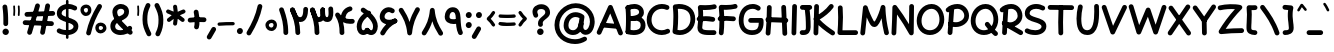 SplineFontDB: 3.2
FontName: Mikhak-FD-Bold
FullName: Mikhak-FD Bold
FamilyName: Mikhak-FD Bold
Weight: Bold
Copyright: Copyright (c) 2019, Amin Abedi (www.fontamin.com|aminabedi68@gmail.com),\nwith Reserved Font Name Mikhak.\n\nThis Font Software is licensed under the SIL Open Font License, Version 1.1.\nThis license is available with a FAQ at: http://scripts.sil.org/OFL
Version: 2.2
ItalicAngle: 0
UnderlinePosition: -450
UnderlineWidth: 100
Ascent: 1638
Descent: 410
InvalidEm: 0
sfntRevision: 0x00023cac
UFOAscent: 1638
UFODescent: -410
LayerCount: 2
Layer: 0 0 "Back" 1
Layer: 1 0 "public.default" 0
StyleMap: 0x0000
FSType: 0
OS2Version: 0
OS2_WeightWidthSlopeOnly: 0
OS2_UseTypoMetrics: 0
CreationTime: 1569500515
ModificationTime: 1612893130
PfmFamily: 16
TTFWeight: 700
TTFWidth: 5
LineGap: 0
VLineGap: 0
OS2TypoAscent: 2200
OS2TypoAOffset: 0
OS2TypoDescent: -1200
OS2TypoDOffset: 0
OS2TypoLinegap: 0
OS2WinAscent: 2200
OS2WinAOffset: 0
OS2WinDescent: 1200
OS2WinDOffset: 0
HheadAscent: 2200
HheadAOffset: 0
HheadDescent: -1200
HheadDOffset: 0
OS2SubXSize: 1277
OS2SubYSize: 1185
OS2SubXOff: 0
OS2SubYOff: 256
OS2SupXSize: 1277
OS2SupYSize: 1185
OS2SupXOff: 0
OS2SupYOff: 870
OS2StrikeYSize: 91
OS2StrikeYPos: 766
OS2CapHeight: 1400
OS2XHeight: 1012
OS2Vendor: 'AA68'
Lookup: 4 1 0 "'ccmp' Glyph Composition/Decomposition in Arabic lookup 0" { "'ccmp' Glyph Composition/Decomposition in Arabic lookup 0 subtable 0"  } ['ccmp' ('arab' <'FAR ' 'dflt' > ) ]
Lookup: 1 9 0 "Single Substitution 1" { "Single Substitution 1 subtable"  } []
Lookup: 2 9 0 "Multiple Substitution 2" { "Multiple Substitution 2 subtable"  } []
Lookup: 2 9 0 "Multiple Substitution 3" { "Multiple Substitution 3 subtable"  } []
Lookup: 1 9 0 "'fina' Terminal Forms in Arabic lookup 4" { "'fina' Terminal Forms in Arabic lookup 4 subtable"  } ['fina' ('arab' <'FAR ' 'dflt' > ) ]
Lookup: 1 9 0 "'medi' Medial Forms in Arabic lookup 5" { "'medi' Medial Forms in Arabic lookup 5 subtable"  } ['medi' ('arab' <'FAR ' 'dflt' > ) ]
Lookup: 1 9 0 "'init' Initial Forms in Arabic lookup 6" { "'init' Initial Forms in Arabic lookup 6 subtable"  } ['init' ('arab' <'FAR ' 'dflt' > ) ]
Lookup: 4 9 1 "'rlig' Required Ligatures in Arabic lookup 7" { "'rlig' Required Ligatures in Arabic lookup 7 subtable"  } ['rlig' ('DFLT' <'dflt' > 'arab' <'FAR ' 'dflt' > ) ]
Lookup: 4 0 1 "'rlig' Required Ligatures in Latin lookup 8" { "'rlig' Required Ligatures in Latin lookup 8 subtable"  } ['rlig' ('DFLT' <'dflt' > 'arab' <'FAR ' 'dflt' > 'latn' <'dflt' > ) ]
Lookup: 6 1 0 "'calt' Contextual Alternates lookup 9" { "'calt' Contextual Alternates lookup 9 subtable"  } ['calt' ('DFLT' <'dflt' > 'arab' <'FAR ' 'dflt' > 'latn' <'dflt' > ) ]
Lookup: 6 9 0 "'calt' Contextual Alternates lookup 10" { "'calt' Contextual Alternates lookup 10 subtable 0"  "'calt' Contextual Alternates lookup 10 subtable 1"  "'calt' Contextual Alternates lookup 10 subtable 2"  "'calt' Contextual Alternates lookup 10 subtable 3"  "'calt' Contextual Alternates lookup 10 subtable 4"  "'calt' Contextual Alternates lookup 10 subtable 5"  "'calt' Contextual Alternates lookup 10 subtable 6"  "'calt' Contextual Alternates lookup 10 subtable 7"  "'calt' Contextual Alternates lookup 10 subtable 8"  "'calt' Contextual Alternates lookup 10 subtable 9"  } ['calt' ('DFLT' <'dflt' > 'arab' <'FAR ' 'dflt' > 'latn' <'dflt' > ) ]
Lookup: 4 9 1 "'liga' Standard Ligatures in Arabic lookup 11" { "'liga' Standard Ligatures in Arabic lookup 11 subtable"  } ['liga' ('arab' <'FAR ' 'dflt' > ) ]
Lookup: 4 9 1 "'liga' Standard Ligatures in Arabic lookup 12" { "'liga' Standard Ligatures in Arabic lookup 12 subtable"  } ['liga' ('arab' <'FAR ' 'dflt' > ) ]
Lookup: 4 9 0 "'dlig' Discretionary Ligatures lookup 13" { "'dlig' Discretionary Ligatures lookup 13 subtable"  } ['dlig' ('DFLT' <'dflt' > 'arab' <'FAR ' 'dflt' > 'latn' <'dflt' > ) ]
Lookup: 1 9 0 "'ss01' Style Set 1 lookup 14" { "'ss01' Style Set 1 lookup 14 subtable"  } ['ss01' ('DFLT' <'dflt' > 'arab' <'FAR ' 'dflt' > 'latn' <'dflt' > ) ]
Lookup: 258 0 0 "'kern' Horizontal Kerning in Latin lookup 0" { "'kern' Horizontal Kerning in Latin lookup 0 subtable" [307,0,0] } ['kern' ('arab' <'FAR ' 'dflt' > 'latn' <'dflt' > ) ]
Lookup: 258 0 0 "'kern' Horizontal Kerning in Latin lookup 1" { "'kern' Horizontal Kerning in Latin lookup 1 subtable" [307,30,0] } ['kern' ('DFLT' <'dflt' > 'arab' <'FAR ' 'dflt' > 'latn' <'dflt' > ) ]
Lookup: 258 9 0 "'kern' Horizontal Kerning in Arabic lookup 2" { "'kern' Horizontal Kerning in Arabic lookup 2 per glyph data 0" [307,30,0] "'kern' Horizontal Kerning in Arabic lookup 2 per glyph data 1" [307,30,0] "'kern' Horizontal Kerning in Arabic lookup 2 per glyph data 2" [307,30,0] "'kern' Horizontal Kerning in Arabic lookup 2 per glyph data 3" [307,30,0] "'kern' Horizontal Kerning in Arabic lookup 2 per glyph data 4" [307,30,0] "'kern' Horizontal Kerning in Arabic lookup 2 per glyph data 5" [307,30,2] } ['kern' ('arab' <'FAR ' 'dflt' > ) ]
Lookup: 261 1 0 "'mark' Mark Positioning in Arabic lookup 4" { "'mark' Mark Positioning in Arabic lookup 4 subtable"  } ['mark' ('arab' <'FAR ' 'dflt' > ) ]
Lookup: 260 1 0 "'mark' Mark Positioning in Arabic lookup 5" { "'mark' Mark Positioning in Arabic lookup 5 subtable"  } ['mark' ('arab' <'FAR ' 'dflt' > ) ]
Lookup: 261 1 0 "'mark' Mark Positioning in Arabic lookup 6" { "'mark' Mark Positioning in Arabic lookup 6 subtable"  } ['mark' ('arab' <'FAR ' 'dflt' > ) ]
Lookup: 260 1 0 "'mark' Mark Positioning in Arabic lookup 7" { "'mark' Mark Positioning in Arabic lookup 7 subtable"  } ['mark' ('arab' <'FAR ' 'dflt' > ) ]
Lookup: 262 9 0 "'mkmk' Mark to Mark in Arabic lookup 8" { "'mkmk' Mark to Mark in Arabic lookup 8 subtable"  } ['mkmk' ('arab' <'FAR ' 'dflt' > ) ]
Lookup: 262 1 0 "'mkmk' Mark to Mark in Arabic lookup 9" { "'mkmk' Mark to Mark in Arabic lookup 9 subtable"  } ['mkmk' ('arab' <'FAR ' 'dflt' > ) ]
MarkAttachClasses: 1
DEI: 91125
KernClass2: 8+ 10 "'kern' Horizontal Kerning in Latin lookup 1 subtable"
 9 backslash
 5 slash
 4 four
 5 seven
 6 period
 5 colon
 9 semicolon
 5 comma
 9 backslash
 5 slash
 3 one
 4 four
 5 seven
 6 period
 5 colon
 9 semicolon
 5 comma
 0 {} -534 {} 0 {} 0 {} 0 {} 0 {} 0 {} 0 {} 106 {} 0 {} 0 {} 0 {} -534 {} 0 {} -365 {} 0 {} 0 {} 0 {} -251 {} -120 {} 0 {} -150 {} 0 {} -150 {} 0 {} -300 {} 0 {} 0 {} 0 {} 0 {} 0 {} 0 {} -200 {} 0 {} -180 {} 50 {} -150 {} -30 {} -150 {} -200 {} 0 {} -500 {} 0 {} -280 {} 0 {} -250 {} 0 {} 0 {} 0 {} 0 {} 0 {} -50 {} -50 {} 50 {} 0 {} 0 {} 0 {} -30 {} -120 {} 0 {} 0 {} -50 {} -50 {} 0 {} 0 {} 0 {} 0 {} -30 {} -50 {} 0 {} 0 {} 0 {} 0 {} -200 {} 0 {} -220 {} 50 {} 50 {} 50 {} 50 {}
KernClass2: 22+ 21 "'kern' Horizontal Kerning in Latin lookup 0 subtable"
 50 A Agrave Aacute Acircumflex Atilde Adieresis Aring
 46 D O Ograve Oacute Ocircumflex Otilde Odieresis
 1 F
 3 K X
 1 L
 1 P
 1 Q
 8 dollar S
 1 T
 37 U Ugrave Uacute Ucircumflex Udieresis
 3 V W
 8 Y Yacute
 1 Z
 90 g q u agrave aacute acircumflex atilde adieresis aring ugrave uacute ucircumflex udieresis
 100 b e o p w ae egrave eacute ecircumflex edieresis ograve oacute ocircumflex otilde odieresis thorn oe
 10 c ccedilla
 12 h m n ntilde
 3 k x
 1 r
 9 t uniFB05
 20 v y yacute ydieresis
 1 z
 53 A Agrave Aacute Acircumflex Atilde Adieresis Aring AE
 53 C G O Q Ograve Oacute Ocircumflex Otilde Odieresis OE
 1 J
 1 T
 37 U Ugrave Uacute Ucircumflex Udieresis
 3 V W
 1 X
 8 Y Yacute
 1 Z
 1 a
 156 c d e g o q w agrave aacute acircumflex atilde adieresis aring ae ccedilla egrave eacute ecircumflex edieresis ograve oacute ocircumflex otilde odieresis oe
 19 f t uniFB00 uniFB05
 5 m n r
 1 p
 1 s
 20 u y yacute ydieresis
 1 v
 1 x
 1 z
 15 comma semicolon
 0 {} 0 {} -110 {} 0 {} -260 {} -60 {} -220 {} 0 {} -240 {} 0 {} -20 {} -20 {} -50 {} 0 {} 0 {} 0 {} 0 {} -150 {} 0 {} 0 {} 0 {} 0 {} -50 {} 0 {} -100 {} -120 {} 0 {} -50 {} -120 {} -100 {} -80 {} 0 {} 0 {} 0 {} 0 {} 0 {} 0 {} 0 {} 0 {} 0 {} 0 {} -100 {} 0 {} -150 {} 0 {} 0 {} 0 {} 0 {} 0 {} 0 {} 0 {} 0 {} -50 {} -50 {} -20 {} 0 {} -50 {} -50 {} -50 {} -50 {} -100 {} -50 {} -200 {} 0 {} 0 {} -140 {} 0 {} 0 {} 0 {} 0 {} 0 {} 0 {} 0 {} -50 {} -50 {} -80 {} 0 {} 0 {} 0 {} -50 {} -180 {} 0 {} 0 {} 0 {} 0 {} 0 {} -100 {} 0 {} -320 {} -50 {} -300 {} 0 {} -300 {} 0 {} 0 {} 0 {} -100 {} 0 {} 0 {} 0 {} -37 {} -200 {} 0 {} 0 {} 0 {} 0 {} -150 {} 0 {} -50 {} -40 {} 0 {} -40 {} -70 {} -50 {} -50 {} 0 {} 0 {} 0 {} 0 {} 0 {} 0 {} 0 {} 0 {} 0 {} 0 {} -150 {} 0 {} 0 {} 0 {} 0 {} -80 {} 0 {} -50 {} 0 {} -80 {} 0 {} 0 {} 0 {} 0 {} 0 {} 0 {} 0 {} 0 {} 0 {} 0 {} 0 {} 0 {} 0 {} 0 {} 0 {} 0 {} 0 {} 0 {} 0 {} 0 {} 0 {} 0 {} 0 {} 0 {} -100 {} 0 {} 0 {} 0 {} 0 {} -100 {} -20 {} -20 {} 0 {} 0 {} -240 {} -80 {} 0 {} 0 {} 0 {} 0 {} 0 {} 0 {} 0 {} -320 {} -312 {} -150 {} -300 {} -300 {} -300 {} -300 {} -250 {} -300 {} -250 {} -300 {} 0 {} -80 {} 0 {} 0 {} 0 {} 0 {} 0 {} 0 {} 0 {} 0 {} 0 {} 0 {} 0 {} 0 {} 0 {} 0 {} 0 {} 0 {} 0 {} 0 {} -150 {} 0 {} -240 {} -50 {} 0 {} 0 {} 0 {} 0 {} 0 {} 0 {} 0 {} -220 {} -220 {} -100 {} -120 {} -100 {} -170 {} -110 {} -80 {} -100 {} -100 {} -250 {} 0 {} -300 {} -150 {} 0 {} 0 {} 0 {} 0 {} 0 {} 0 {} 0 {} -260 {} -260 {} -120 {} -150 {} -110 {} -220 {} -120 {} -150 {} -120 {} -150 {} -300 {} 0 {} 0 {} -100 {} 0 {} -100 {} 0 {} -100 {} 0 {} -100 {} 0 {} 0 {} 0 {} -90 {} 0 {} 0 {} 0 {} 0 {} -100 {} 0 {} 0 {} 0 {} 0 {} 0 {} 0 {} 0 {} -300 {} 0 {} -100 {} 0 {} -120 {} 0 {} 0 {} 0 {} 0 {} 0 {} 0 {} 0 {} 0 {} 0 {} 0 {} 0 {} 0 {} 0 {} -50 {} 0 {} -50 {} -300 {} 0 {} -120 {} -80 {} -240 {} -80 {} 0 {} 0 {} -20 {} 0 {} 0 {} 0 {} 0 {} -20 {} -80 {} 0 {} 0 {} 0 {} 0 {} 0 {} 0 {} -240 {} 0 {} -80 {} 0 {} -120 {} -20 {} 0 {} 0 {} 0 {} 0 {} 0 {} 0 {} 0 {} 0 {} 0 {} 0 {} 0 {} 0 {} 0 {} 0 {} 0 {} -300 {} 0 {} -120 {} 0 {} -156 {} 0 {} 0 {} 0 {} -20 {} 0 {} 0 {} 0 {} 0 {} -30 {} 0 {} 0 {} 0 {} 0 {} 0 {} 0 {} 0 {} -300 {} 0 {} -100 {} 0 {} -140 {} 0 {} -50 {} -50 {} 0 {} 0 {} 0 {} 0 {} 0 {} 0 {} 0 {} 0 {} 0 {} 0 {} -200 {} 0 {} -150 {} -300 {} 0 {} -20 {} -100 {} -80 {} -120 {} -150 {} -100 {} 0 {} 0 {} 0 {} -50 {} 0 {} 0 {} 0 {} 0 {} -150 {} 0 {} 0 {} 0 {} 0 {} -180 {} 0 {} -80 {} 0 {} -150 {} 0 {} -20 {} -20 {} 0 {} 0 {} 0 {} 0 {} 0 {} 0 {} 0 {} 0 {} 0 {} 0 {} -150 {} 0 {} -150 {} -240 {} 0 {} -50 {} -120 {} -100 {} -120 {} -30 {} -50 {} 0 {} 0 {} 0 {} -40 {} 0 {} 0 {} 0 {} 0 {} -100 {} 0 {} 0 {} 0 {} 0 {} -320 {} 0 {} -100 {} 0 {} -180 {} 0 {} -30 {} -40 {} 0 {} 0 {} 0 {} 0 {} 0 {} 0 {} 0 {} 0 {} 0 {}
ChainSub2: coverage "'calt' Contextual Alternates lookup 10 subtable 9" 0 0 0 1
 1 0 1
  Coverage: 47 uniFB58 uniFB59 uniFBFE uniFBFF uniFEF3 uniFEF4
  FCoverage: 31 uniFB7B uniFE9E uniFEA2 uniFEA6
 1
  SeqLookup: 0 "Multiple Substitution 3"
EndFPST
ChainSub2: coverage "'calt' Contextual Alternates lookup 10 subtable 8" 0 0 0 1
 1 0 1
  Coverage: 7 uni0622
  FCoverage: 175 uni0615 uni064B uni064C uni064D uni064E uni064F uni0650 uni0651 uni0652 uni0653 uni0654 uni0655 uni0656 uni0657 uni065A uni0670 TF TK TZ TF2 TK2 TZ2 HF HZ HZ2 HF2 HS HK HK2 TA
 1
  SeqLookup: 0 "Single Substitution 1"
EndFPST
ChainSub2: coverage "'calt' Contextual Alternates lookup 10 subtable 7" 0 0 0 1
 1 0 1
  Coverage: 15 uniFE91 uniFE92
  FCoverage: 7 uniFE88
 1
  SeqLookup: 0 "Multiple Substitution 3"
EndFPST
ChainSub2: coverage "'calt' Contextual Alternates lookup 10 subtable 6" 0 0 0 1
 1 0 1
  Coverage: 47 uni0631 uni0632 uni0698 uniFB8B uniFEAE uniFEB0
  FCoverage: 79 uni06A9 uni06AF uniE023 uniE028 uniFB90 uniFB94 uniFC37 uniFC3D uniFC3E uniFEDB
 1
  SeqLookup: 0 "Single Substitution 1"
EndFPST
ChainSub2: coverage "'calt' Contextual Alternates lookup 10 subtable 5" 0 0 0 1
 1 0 1
  Coverage: 7 uniFE97
  FCoverage: 39 uniFB8F uniFB91 uniFB93 uniFB95 uniFEDC
 1
  SeqLookup: 0 "Single Substitution 1"
EndFPST
ChainSub2: coverage "'calt' Contextual Alternates lookup 10 subtable 4" 0 0 0 1
 1 0 1
  Coverage: 47 uniFB58 uniFB59 uniFBFE uniFBFF uniFEF3 uniFEF4
  FCoverage: 31 uniFB8B uniFEAE uniFEB0 uniFEE6
 1
  SeqLookup: 0 "Multiple Substitution 2"
EndFPST
ChainSub2: coverage "'calt' Contextual Alternates lookup 10 subtable 3" 0 0 0 1
 1 0 1
  Coverage: 7 uni0622
  FCoverage: 159 uni0622 uni06A9 uni06AF uniE023 uniE026 uniE027 uniE028 uniFB90 uniFB94 uniFC37 uniFC3D uniFC3E uniFE8B uniFE97 uniFE9B uniFED3 uniFED7 uniFEDB uniFEDF uniFEE7
 1
  SeqLookup: 0 "Single Substitution 1"
EndFPST
ChainSub2: coverage "'calt' Contextual Alternates lookup 10 subtable 2" 0 0 0 1
 1 0 1
  Coverage: 47 uniFB58 uniFB59 uniFBFE uniFBFF uniFEF3 uniFEF4
  FCoverage: 15 uniFE86 uniFEEE
 1
  SeqLookup: 0 "Multiple Substitution 3"
EndFPST
ChainSub2: coverage "'calt' Contextual Alternates lookup 10 subtable 1" 0 0 0 1
 1 0 1
  Coverage: 15 uniFE91 uniFE92
  FCoverage: 47 uniFBFD uniFE86 uniFEEC uniFEEE uniFEF0 uniFEF2
 1
  SeqLookup: 0 "Multiple Substitution 2"
EndFPST
ChainSub2: coverage "'calt' Contextual Alternates lookup 10 subtable 0" 0 0 0 1
 1 0 1
  Coverage: 47 uniFB58 uniFB59 uniFBFE uniFBFF uniFEF3 uniFEF4
  FCoverage: 63 uniFBFD uniFE88 uniFECA uniFECE uniFED6 uniFEEC uniFEF0 uniFEF2
 1
  SeqLookup: 0 "Multiple Substitution 3"
EndFPST
ChainSub2: coverage "'calt' Contextual Alternates lookup 9 subtable" 0 0 0 1
 1 0 2
  Coverage: 7 uni0622
  FCoverage: 47 uniFBFE uniFE91 uniFE97 uniFE9B uniFEE7 uniFEF3
  FCoverage: 175 uni0615 uni064B uni064C uni064D uni064E uni064F uni0650 uni0651 uni0652 uni0653 uni0654 uni0655 uni0656 uni0657 uni065A uni0670 TF TK TZ TF2 TK2 TZ2 HF HZ HZ2 HF2 HS HK HK2 TA
 1
  SeqLookup: 0 "Single Substitution 1"
EndFPST
LangName: 1033 "" "" "Regular" "" "" "" "" "" "" "Amin Abedi" "" "www.fontamin.com" "" "Copyright (c) 2019, Amin Abedi (www.fontamin.com|aminabedi68@gmail.com),+AAoA-with Reserved Font Name Mikhak.+AAoACgAA-This Font Software is licensed under the SIL Open Font License, Version 1.1.+AAoA-This license is copied below, and is also available with a FAQ at:+AAoA-http://scripts.sil.org/OFL+AAoACgAK------------------------------------------------------------+AAoA-SIL OPEN FONT LICENSE Version 1.1 - 26 February 2007+AAoA------------------------------------------------------------+AAoACgAA-PREAMBLE+AAoA-The goals of the Open Font License (OFL) are to stimulate worldwide+AAoA-development of collaborative font projects, to support the font creation+AAoA-efforts of academic and linguistic communities, and to provide a free and+AAoA-open framework in which fonts may be shared and improved in partnership+AAoA-with others.+AAoACgAA-The OFL allows the licensed fonts to be used, studied, modified and+AAoA-redistributed freely as long as they are not sold by themselves. The+AAoA-fonts, including any derivative works, can be bundled, embedded, +AAoA-redistributed and/or sold with any software provided that any reserved+AAoA-names are not used by derivative works. The fonts and derivatives,+AAoA-however, cannot be released under any other type of license. The+AAoA-requirement for fonts to remain under this license does not apply+AAoA-to any document created using the fonts or their derivatives.+AAoACgAA-DEFINITIONS+AAoAIgAA-Font Software+ACIA refers to the set of files released by the Copyright+AAoA-Holder(s) under this license and clearly marked as such. This may+AAoA-include source files, build scripts and documentation.+AAoACgAi-Reserved Font Name+ACIA refers to any names specified as such after the+AAoA-copyright statement(s).+AAoACgAi-Original Version+ACIA refers to the collection of Font Software components as+AAoA-distributed by the Copyright Holder(s).+AAoACgAi-Modified Version+ACIA refers to any derivative made by adding to, deleting,+AAoA-or substituting -- in part or in whole -- any of the components of the+AAoA-Original Version, by changing formats or by porting the Font Software to a+AAoA-new environment.+AAoACgAi-Author+ACIA refers to any designer, engineer, programmer, technical+AAoA-writer or other person who contributed to the Font Software.+AAoACgAA-PERMISSION & CONDITIONS+AAoA-Permission is hereby granted, free of charge, to any person obtaining+AAoA-a copy of the Font Software, to use, study, copy, merge, embed, modify,+AAoA-redistribute, and sell modified and unmodified copies of the Font+AAoA-Software, subject to the following conditions:+AAoACgAA-1) Neither the Font Software nor any of its individual components,+AAoA-in Original or Modified Versions, may be sold by itself.+AAoACgAA-2) Original or Modified Versions of the Font Software may be bundled,+AAoA-redistributed and/or sold with any software, provided that each copy+AAoA-contains the above copyright notice and this license. These can be+AAoA-included either as stand-alone text files, human-readable headers or+AAoA-in the appropriate machine-readable metadata fields within text or+AAoA-binary files as long as those fields can be easily viewed by the user.+AAoACgAA-3) No Modified Version of the Font Software may use the Reserved Font+AAoA-Name(s) unless explicit written permission is granted by the corresponding+AAoA-Copyright Holder. This restriction only applies to the primary font name as+AAoA-presented to the users.+AAoACgAA-4) The name(s) of the Copyright Holder(s) or the Author(s) of the Font+AAoA-Software shall not be used to promote, endorse or advertise any+AAoA-Modified Version, except to acknowledge the contribution(s) of the+AAoA-Copyright Holder(s) and the Author(s) or with their explicit written+AAoA-permission.+AAoACgAA-5) The Font Software, modified or unmodified, in part or in whole,+AAoA-must be distributed entirely under this license, and must not be+AAoA-distributed under any other license. The requirement for fonts to+AAoA-remain under this license does not apply to any document created+AAoA-using the Font Software.+AAoACgAA-TERMINATION+AAoA-This license becomes null and void if any of the above conditions are+AAoA-not met.+AAoACgAA-DISCLAIMER+AAoA-THE FONT SOFTWARE IS PROVIDED +ACIA-AS IS+ACIA, WITHOUT WARRANTY OF ANY KIND,+AAoA-EXPRESS OR IMPLIED, INCLUDING BUT NOT LIMITED TO ANY WARRANTIES OF+AAoA-MERCHANTABILITY, FITNESS FOR A PARTICULAR PURPOSE AND NONINFRINGEMENT+AAoA-OF COPYRIGHT, PATENT, TRADEMARK, OR OTHER RIGHT. IN NO EVENT SHALL THE+AAoA-COPYRIGHT HOLDER BE LIABLE FOR ANY CLAIM, DAMAGES OR OTHER LIABILITY,+AAoA-INCLUDING ANY GENERAL, SPECIAL, INDIRECT, INCIDENTAL, OR CONSEQUENTIAL+AAoA-DAMAGES, WHETHER IN AN ACTION OF CONTRACT, TORT OR OTHERWISE, ARISING+AAoA-FROM, OUT OF THE USE OR INABILITY TO USE THE FONT SOFTWARE OR FROM+AAoA-OTHER DEALINGS IN THE FONT SOFTWARE." "http://scripts.sil.org/OFL" "" "Mikhak-FD" "Bold"
GaspTable: 1 65535 15 1
Encoding: UnicodeFull
Compacted: 1
UnicodeInterp: none
NameList: AGL For New Fonts
DisplaySize: -48
AntiAlias: 1
FitToEm: 0
WinInfo: 0 38 13
BeginPrivate: 0
EndPrivate
AnchorClass2: "Anchor-5" "'mkmk' Mark to Mark in Arabic lookup 9 subtable" "Anchor-4" "'mkmk' Mark to Mark in Arabic lookup 8 subtable" "Anchor-3" "'mark' Mark Positioning in Arabic lookup 7 subtable" "Anchor-2" "'mark' Mark Positioning in Arabic lookup 6 subtable" "Anchor-1" "'mark' Mark Positioning in Arabic lookup 5 subtable" "Anchor-0" "'mark' Mark Positioning in Arabic lookup 4 subtable"
BeginChars: 1114126 598

StartChar: A
Encoding: 65 65 0
Width: 1416
GlyphClass: 2
Flags: HW
LayerCount: 2
Fore
SplineSet
110 -80 m 256
 49 -53 21 21 48 82 c 258
 626 1366 l 258
 655 1430 735 1457 797 1423 c 256
 822 1409 843 1385 852 1361 c 258
 1370 45 l 258
 1394 -17 1363 -90 1301 -114 c 256
 1239 -138 1166 -107 1142 -45 c 258
 730 1001 l 257
 272 -18 l 258
 245 -79 171 -107 110 -80 c 256
1210 328 m 256
 1204 262 1144 212 1077 218 c 258
 327 286 l 258
 261 292 210 351 216 418 c 256
 222 485 283 536 349 530 c 258
 1099 462 l 258
 1166 456 1216 394 1210 328 c 256
EndSplineSet
EndChar

StartChar: AE
Encoding: 198 198 1
Width: 1908
GlyphClass: 2
Flags: HW
LayerCount: 2
Fore
SplineSet
1023 1438 m 256
 1090 1440 1145 1385 1147 1318 c 256
 1148 1261 1149 1192 1149 1119 c 256
 1149 825 1147 465 1107 228 c 256
 1103 201 1102 189 1102 180 c 256
 1102 144 1175 126 1253 122 c 256
 1379 114 1477 109 1602 109 c 256
 1644 109 1683 109 1723 110 c 256
 1790 112 1847 58 1849 -9 c 256
 1851 -76 1796 -132 1729 -134 c 256
 1685 -135 1644 -135 1602 -135 c 256
 1471 -135 1367 -130 1239 -122 c 256
 1088 -113 855 -50 855 173 c 256
 855 198 858 218 862 240 c 256
 899 455 905 830 905 1119 c 256
 905 1190 904 1257 903 1314 c 256
 901 1381 956 1436 1023 1438 c 256
1867 1402 m 256
 1883 1337 1841 1271 1776 1255 c 256
 1599 1214 1415 1195 1224 1195 c 256
 1166 1195 794 1197 612 1200 c 257
 600 776 531 251 253 -79 c 256
 210 -130 132 -136 81 -93 c 256
 30 -50 24 28 67 79 c 256
 299 353 369 897 369 1325 c 256
 369 1389 426 1451 498 1447 c 256
 563 1444 1156 1439 1224 1439 c 256
 1399 1439 1565 1456 1720 1493 c 256
 1785 1509 1851 1467 1867 1402 c 256
266 682 m 256
 260 749 311 808 378 814 c 256
 547 828 919 833 1119 833 c 256
 1321 833 1521 828 1673 815 c 256
 1740 809 1791 750 1785 683 c 256
 1779 616 1720 565 1653 571 c 256
 1511 582 1317 589 1119 589 c 256
 925 589 549 582 398 570 c 256
 331 564 272 615 266 682 c 256
EndSplineSet
EndChar

StartChar: Aacute
Encoding: 193 193 2
Width: 1416
GlyphClass: 2
Flags: HW
LayerCount: 2
Fore
Refer: 0 65 N 1 0 0 1 0 0 2
Refer: 74 180 N 1 0 0 1 451 597 2
EndChar

StartChar: Acircumflex
Encoding: 194 194 3
Width: 1416
GlyphClass: 2
Flags: HW
LayerCount: 2
Fore
Refer: 0 65 N 1 0 0 1 0 0 2
Refer: 80 94 N 1 0 0 1 362 597 2
EndChar

StartChar: Adieresis
Encoding: 196 196 4
Width: 1416
GlyphClass: 2
Flags: HW
LayerCount: 2
Fore
Refer: 0 65 N 1 0 0 1 0 0 2
Refer: 103 168 N 1 0 0 1 380 617 2
EndChar

StartChar: Agrave
Encoding: 192 192 5
Width: 1416
GlyphClass: 2
Flags: HW
LayerCount: 2
Fore
Refer: 0 65 N 1 0 0 1 0 0 2
Refer: 123 96 N 1 0 0 1 451 598 2
EndChar

StartChar: Aring
Encoding: 197 197 6
Width: 1416
GlyphClass: 2
Flags: HW
LayerCount: 2
Fore
Refer: 0 65 N 1 0 0 1 0 0 2
Refer: 102 176 N 1 0 0 1 388 569 2
EndChar

StartChar: Atilde
Encoding: 195 195 7
Width: 1416
GlyphClass: 2
Flags: HW
LayerCount: 2
Fore
Refer: 0 65 N 1 0 0 1 0 0 2
Refer: 81 126 N 1 0 0 1 277 617 2
EndChar

StartChar: B
Encoding: 66 66 8
Width: 1138
GlyphClass: 2
Flags: HW
LayerCount: 2
Fore
SplineSet
120 699 m 256
 116 766 168 824 235 828 c 256
 305 832 459 846 536 846 c 256
 848 846 1101 703 1101 376 c 256
 1101 6 762 -107 501 -107 c 256
 385 -107 268 -91 166 -58 c 256
 102 -38 66 32 86 96 c 256
 106 160 176 196 240 176 c 256
 315 153 411 137 501 137 c 256
 726 137 855 212 855 376 c 256
 855 539 776 606 536 606 c 256
 475 606 315 588 249 584 c 256
 182 580 124 632 120 699 c 256
194 -63 m 256
 127 -58 76 1 81 68 c 256
 96 262 103 503 103 691 c 256
 103 925 93 1087 78 1270 c 256
 72 1337 123 1396 190 1402 c 256
 257 1408 316 1357 322 1290 c 256
 337 1105 347 946 347 706 c 256
 347 512 340 254 325 50 c 256
 320 -17 261 -68 194 -63 c 256
86 1236 m 256
 62 1298 94 1370 156 1394 c 256
 272 1439 404 1469 533 1469 c 256
 772 1469 1019 1319 1019 1028 c 256
 1019 594 345 594 247 589 c 256
 180 586 123 634 120 701 c 256
 117 768 169 824 236 828 c 256
 554 846 775 898 775 1055 c 256
 775 1162 686 1223 533 1223 c 256
 442 1223 334 1201 244 1166 c 256
 182 1142 110 1174 86 1236 c 256
EndSplineSet
EndChar

StartChar: C
Encoding: 67 67 9
Width: 1271
GlyphClass: 2
Flags: HW
LayerCount: 2
Fore
SplineSet
1188 1242 m 256
 1161 1181 1087 1153 1026 1180 c 256
 960 1209 888 1223 814 1223 c 256
 508 1223 283 978 283 662 c 256
 283 356 499 137 810 137 c 256
 894 137 979 157 1054 197 c 256
 1113 228 1188 205 1219 146 c 256
 1250 87 1227 12 1168 -19 c 256
 1057 -77 934 -107 810 -107 c 256
 369 -107 37 226 37 662 c 256
 37 1098 362 1469 814 1469 c 256
 920 1469 1026 1449 1126 1404 c 256
 1187 1377 1215 1303 1188 1242 c 256
EndSplineSet
EndChar

StartChar: Ccedilla
Encoding: 199 199 10
Width: 1271
GlyphClass: 2
Flags: HW
LayerCount: 2
Fore
Refer: 9 67 N 1 0 0 1 0 0 2
Refer: 95 184 N 1 0 0 1 357 24 2
EndChar

StartChar: D
Encoding: 68 68 11
Width: 1279
GlyphClass: 2
Flags: HW
LayerCount: 2
Fore
SplineSet
350 1219 m 257
 362 1082 367 968 367 811 c 256
 367 595 356 363 334 153 c 257
 372 143 412 137 452 137 c 256
 763 137 997 379 997 701 c 256
 997 1056 787 1223 406 1223 c 256
 387 1223 369 1222 350 1219 c 257
190 1445 m 256
 261 1461 334 1469 406 1469 c 256
 879 1469 1241 1206 1241 701 c 256
 1241 253 903 -107 452 -107 c 256
 350 -107 250 -88 156 -52 c 256
 102 -31 73 28 79 78 c 256
 107 297 123 569 123 811 c 256
 123 1006 115 1120 95 1312 c 256
 88 1376 138 1433 190 1445 c 256
EndSplineSet
EndChar

StartChar: E
Encoding: 69 69 12
Width: 1098
GlyphClass: 2
Flags: HW
LayerCount: 2
Fore
SplineSet
39 720 m 256
 31 786 79 848 145 856 c 256
 267 871 379 877 500 877 c 256
 627 877 751 869 874 854 c 256
 940 846 989 784 981 718 c 256
 973 652 911 604 845 612 c 256
 732 625 617 631 500 631 c 256
 385 631 285 627 175 614 c 256
 109 606 47 654 39 720 c 256
1057 1386 m 256
 1072 1321 1030 1255 965 1240 c 256
 815 1205 636 1193 472 1193 c 256
 433 1193 392 1194 354 1196 c 257
 361 1119 365 1052 365 960 c 256
 365 742 350 524 322 330 c 256
 320 316 319 308 319 295 c 256
 319 192 426 167 768 167 c 256
 821 167 872 167 920 168 c 256
 987 170 1043 115 1045 48 c 256
 1047 -19 991 -74 924 -76 c 256
 872 -77 821 -77 768 -77 c 256
 522 -77 75 -98 75 295 c 256
 75 317 76 340 80 366 c 256
 105 545 119 754 119 960 c 256
 119 1101 114 1178 97 1310 c 256
 91 1361 135 1453 225 1447 c 256
 308 1442 391 1439 472 1439 c 256
 624 1439 793 1451 911 1478 c 256
 976 1493 1042 1451 1057 1386 c 256
EndSplineSet
EndChar

StartChar: Eacute
Encoding: 201 201 13
Width: 1098
GlyphClass: 2
Flags: HW
LayerCount: 2
Fore
Refer: 12 69 N 1 0 0 1 0 0 2
Refer: 74 180 N 1 0 0 1 306 597 2
EndChar

StartChar: Ecircumflex
Encoding: 202 202 14
Width: 1098
GlyphClass: 2
Flags: HW
LayerCount: 2
Fore
Refer: 12 69 N 1 0 0 1 0 0 2
Refer: 80 94 N 1 0 0 1 213 597 2
EndChar

StartChar: Edieresis
Encoding: 203 203 15
Width: 1098
GlyphClass: 2
Flags: HW
LayerCount: 2
Fore
Refer: 12 69 N 1 0 0 1 0 0 2
Refer: 103 168 N 1 0 0 1 228 617 2
EndChar

StartChar: Egrave
Encoding: 200 200 16
Width: 1098
GlyphClass: 2
Flags: HW
LayerCount: 2
Fore
Refer: 12 69 N 1 0 0 1 0 0 2
Refer: 123 96 N 1 0 0 1 292 597 2
EndChar

StartChar: Eth
Encoding: 208 208 17
Width: 1341
GlyphClass: 2
Flags: HW
LayerCount: 2
Fore
SplineSet
-14 699 m 256
 -19 755 25 805 81 810 c 256
 305 828 507 824 667 810 c 256
 723 805 767 754 762 698 c 256
 757 642 706 598 650 603 c 256
 502 615 309 619 97 603 c 256
 41 598 -9 643 -14 699 c 256
EndSplineSet
Refer: 11 68 N 1 0 0 1 150 0 2
EndChar

StartChar: F
Encoding: 70 70 18
Width: 1092
GlyphClass: 2
Flags: HW
LayerCount: 2
Fore
SplineSet
39 706 m 256
 31 772 79 834 145 842 c 256
 259 856 373 863 489 863 c 256
 613 863 736 855 858 840 c 256
 924 832 972 770 964 704 c 256
 956 638 894 590 828 598 c 256
 715 611 601 619 489 619 c 256
 385 619 279 612 175 600 c 256
 109 592 47 640 39 706 c 256
1051 1365 m 256
 1066 1300 1024 1234 959 1219 c 256
 809 1184 630 1173 466 1173 c 256
 427 1173 387 1175 349 1176 c 257
 366 982 371 802 371 583 c 256
 371 373 360 171 339 -13 c 256
 331 -79 270 -130 204 -122 c 256
 138 -114 88 -53 96 13 c 256
 115 185 125 383 125 583 c 256
 125 851 120 1054 92 1289 c 256
 86 1339 130 1432 220 1426 c 256
 301 1421 384 1419 466 1419 c 256
 618 1419 787 1430 905 1457 c 256
 970 1472 1036 1430 1051 1365 c 256
EndSplineSet
EndChar

StartChar: G
Encoding: 71 71 19
Width: 1349
GlyphClass: 2
Flags: HW
LayerCount: 2
Fore
SplineSet
525 649 m 256
 525 716 581 771 648 771 c 258
 1184 771 l 258
 1252 771 1302 712 1306 658 c 256
 1309 617 1311 576 1311 537 c 256
 1311 199 1159 -107 716 -107 c 256
 343 -107 37 153 37 639 c 256
 37 1065 265 1469 763 1469 c 256
 887 1469 1010 1428 1110 1354 c 256
 1164 1314 1176 1237 1136 1183 c 256
 1096 1129 1018 1118 964 1158 c 256
 908 1200 835 1223 763 1223 c 256
 437 1223 283 991 283 639 c 256
 283 271 471 137 716 137 c 256
 1002 137 1062 270 1064 527 c 257
 648 527 l 258
 581 527 525 582 525 649 c 256
EndSplineSet
EndChar

StartChar: H
Encoding: 72 72 20
Width: 1319
GlyphClass: 2
Flags: HW
LayerCount: 2
Fore
SplineSet
1002 1438 m 256
 1069 1441 1126 1389 1129 1322 c 258
 1188 -16 l 258
 1191 -83 1139 -140 1072 -143 c 256
 1005 -146 947 -93 944 -26 c 258
 885 1310 l 258
 882 1377 935 1435 1002 1438 c 256
1241 648 m 256
 1238 581 1181 529 1114 532 c 256
 851 544 427 553 200 553 c 256
 133 553 78 609 78 676 c 256
 78 743 133 799 200 799 c 256
 433 799 857 788 1124 776 c 256
 1191 773 1244 715 1241 648 c 256
273 1438 m 256
 340 1437 395 1382 394 1315 c 256
 390 870 374 420 330 -12 c 256
 323 -78 262 -129 196 -122 c 256
 130 -115 79 -54 86 12 c 256
 128 432 146 876 150 1317 c 256
 151 1384 206 1439 273 1438 c 256
EndSplineSet
EndChar

StartChar: HF
Encoding: 1114112 -1 21
Width: 0
GlyphClass: 4
Flags: H
AnchorPoint: "Anchor-5" 236 1503 basemark 0
AnchorPoint: "Anchor-5" 236 858 mark 0
AnchorPoint: "Anchor-3" 236 858 mark 0
AnchorPoint: "Anchor-2" 236 858 mark 0
LayerCount: 2
Fore
Refer: 260 1620 N 1 0 0 1 0 0 2
Refer: 254 1614 N 1 0 0 1 -1 497 2
Ligature2: "'ccmp' Glyph Composition/Decomposition in Arabic lookup 0 subtable 0" uni0654 uni064E
Ligature2: "'ccmp' Glyph Composition/Decomposition in Arabic lookup 0 subtable 0" uni064E uni0654
EndChar

StartChar: HF2
Encoding: 1114113 -1 22
Width: 0
GlyphClass: 4
Flags: H
AnchorPoint: "Anchor-5" 236 858 mark 0
AnchorPoint: "Anchor-5" 236 1503 basemark 0
AnchorPoint: "Anchor-3" 236 858 mark 0
AnchorPoint: "Anchor-2" 236 858 mark 0
LayerCount: 2
Fore
Refer: 260 1620 N 1 0 0 1 0 0 2
Refer: 251 1611 N 1 0 0 1 -1 497 2
Ligature2: "'ccmp' Glyph Composition/Decomposition in Arabic lookup 0 subtable 0" uni064B uni0654
Ligature2: "'ccmp' Glyph Composition/Decomposition in Arabic lookup 0 subtable 0" uni0654 uni064B
EndChar

StartChar: HK
Encoding: 1114114 -1 23
Width: 0
GlyphClass: 4
Flags: H
AnchorPoint: "Anchor-4" 223 -623 basemark 0
AnchorPoint: "Anchor-4" 223 -157 mark 0
AnchorPoint: "Anchor-1" 223 -157 mark 0
AnchorPoint: "Anchor-0" 223 -157 mark 0
LayerCount: 2
Fore
Refer: 254 1614 N 1 0 0 1 -1 -2449 2
Refer: 260 1620 N 1 0 0 1 0 -2100 2
Ligature2: "'ccmp' Glyph Composition/Decomposition in Arabic lookup 0 subtable 0" uni0650 uni0654
Ligature2: "'ccmp' Glyph Composition/Decomposition in Arabic lookup 0 subtable 0" uni0654 uni0650
EndChar

StartChar: HK2
Encoding: 1114115 -1 24
Width: 0
GlyphClass: 4
Flags: H
AnchorPoint: "Anchor-4" 223 -157 mark 0
AnchorPoint: "Anchor-4" 223 -623 basemark 0
AnchorPoint: "Anchor-1" 223 -157 mark 0
AnchorPoint: "Anchor-0" 223 -157 mark 0
LayerCount: 2
Fore
Refer: 260 1620 N 1 0 0 1 0 -2100 2
Refer: 251 1611 N 1 0 0 1 -1 -2657 2
Ligature2: "'ccmp' Glyph Composition/Decomposition in Arabic lookup 0 subtable 0" uni064D uni0654
Ligature2: "'ccmp' Glyph Composition/Decomposition in Arabic lookup 0 subtable 0" uni0654 uni064D
EndChar

StartChar: HS
Encoding: 1114116 -1 25
Width: 0
GlyphClass: 4
Flags: H
AnchorPoint: "Anchor-5" 236 858 mark 0
AnchorPoint: "Anchor-5" 236 1503 basemark 0
AnchorPoint: "Anchor-3" 236 858 mark 0
AnchorPoint: "Anchor-2" 236 858 mark 0
LayerCount: 2
Fore
Refer: 260 1620 N 1 0 0 1 0 0 2
Refer: 258 1618 N 1 0 0 1 25 552 2
Ligature2: "'ccmp' Glyph Composition/Decomposition in Arabic lookup 0 subtable 0" uni0652 uni0654
Ligature2: "'ccmp' Glyph Composition/Decomposition in Arabic lookup 0 subtable 0" uni0654 uni0652
EndChar

StartChar: HZ
Encoding: 1114117 -1 26
Width: 0
GlyphClass: 4
Flags: H
AnchorPoint: "Anchor-5" 236 858 mark 0
AnchorPoint: "Anchor-5" 236 1503 basemark 0
AnchorPoint: "Anchor-3" 236 858 mark 0
AnchorPoint: "Anchor-2" 236 858 mark 0
LayerCount: 2
Fore
Refer: 260 1620 N 1 0 0 1 0 0 2
Refer: 255 1615 N 1 0 0 1 55 616 2
Ligature2: "'ccmp' Glyph Composition/Decomposition in Arabic lookup 0 subtable 0" uni0654 uni064F
Ligature2: "'ccmp' Glyph Composition/Decomposition in Arabic lookup 0 subtable 0" uni064F uni0654
EndChar

StartChar: HZ2
Encoding: 1114118 -1 27
Width: 0
GlyphClass: 4
Flags: H
AnchorPoint: "Anchor-5" 236 858 mark 0
AnchorPoint: "Anchor-5" 236 1503 basemark 0
AnchorPoint: "Anchor-3" 236 858 mark 0
AnchorPoint: "Anchor-2" 236 858 mark 0
LayerCount: 2
Fore
Refer: 260 1620 N 1 0 0 1 0 0 2
Refer: 252 1612 N 1 0 0 1 55 616 2
Ligature2: "'ccmp' Glyph Composition/Decomposition in Arabic lookup 0 subtable 0" uni064C uni0654
Ligature2: "'ccmp' Glyph Composition/Decomposition in Arabic lookup 0 subtable 0" uni0654 uni064C
EndChar

StartChar: I
Encoding: 73 73 28
Width: 435
GlyphClass: 2
Flags: HW
LayerCount: 2
Fore
SplineSet
197 -122 m 256
 130 -120 76 -64 78 3 c 258
 113 1364 l 258
 115 1431 171 1485 238 1483 c 256
 305 1481 359 1425 357 1358 c 258
 322 -3 l 258
 320 -70 264 -124 197 -122 c 256
EndSplineSet
EndChar

StartChar: Iacute
Encoding: 205 205 29
Width: 435
GlyphClass: 2
Flags: HW
LayerCount: 2
Fore
Refer: 28 73 N 1 0 0 1 0 0 2
Refer: 74 180 N 1 0 0 1 -56 597 2
EndChar

StartChar: Icircumflex
Encoding: 206 206 30
Width: 435
GlyphClass: 2
Flags: HW
LayerCount: 2
Fore
Refer: 28 73 N 1 0 0 1 0 0 2
Refer: 80 94 N 1 0 0 1 -145 597 2
EndChar

StartChar: Idieresis
Encoding: 207 207 31
Width: 435
GlyphClass: 2
Flags: HW
LayerCount: 2
Fore
Refer: 28 73 N 1 0 0 1 0 0 2
Refer: 103 168 N 1 0 0 1 -127 617 2
EndChar

StartChar: Igrave
Encoding: 204 204 32
Width: 435
GlyphClass: 2
Flags: HW
LayerCount: 2
Fore
Refer: 28 73 N 1 0 0 1 0 0 2
Refer: 123 96 N 1 0 0 1 -56 597 2
EndChar

StartChar: J
Encoding: 74 74 33
Width: 680
GlyphClass: 2
Flags: HW
LayerCount: 2
Fore
SplineSet
51 1317 m 256
 51 1384 106 1439 173 1439 c 258
 550 1439 l 258
 617 1439 673 1384 673 1317 c 256
 673 1250 617 1195 550 1195 c 258
 173 1195 l 258
 106 1195 51 1250 51 1317 c 256
394 1436 m 256
 460 1444 523 1397 531 1331 c 256
 577 985 597 671 597 300 c 256
 597 92 497 -107 233 -107 c 256
 206 -107 178 -106 150 -104 c 256
 84 -98 32 -39 38 28 c 256
 44 95 104 146 170 140 c 256
 190 138 212 137 233 137 c 256
 337 137 353 152 353 300 c 256
 353 661 333 963 289 1299 c 256
 281 1365 328 1428 394 1436 c 256
EndSplineSet
EndChar

StartChar: K
Encoding: 75 75 34
Width: 1217
GlyphClass: 2
Flags: HW
LayerCount: 2
Fore
SplineSet
197 -122 m 256
 130 -120 76 -64 78 3 c 258
 113 1363 l 258
 115 1430 171 1484 238 1482 c 256
 305 1480 359 1424 357 1357 c 258
 322 -3 l 258
 320 -70 264 -124 197 -122 c 256
1059 1460 m 256
 1113 1420 1125 1342 1085 1288 c 256
 898 1036 639 842 393 691 c 257
 595 474 875 263 1123 103 c 256
 1179 67 1196 -10 1160 -66 c 256
 1124 -122 1047 -139 991 -103 c 256
 688 92 338 357 107 643 c 256
 69 691 70 786 142 826 c 256
 413 980 700 1182 887 1434 c 256
 927 1488 1005 1500 1059 1460 c 256
EndSplineSet
EndChar

StartChar: L
Encoding: 76 76 35
Width: 1166
GlyphClass: 2
Flags: HW
LayerCount: 2
Fore
SplineSet
210 1438 m 256
 277 1443 335 1391 340 1324 c 256
 351 1154 357 990 357 830 c 256
 357 605 347 385 332 164 c 257
 1009 144 l 258
 1076 142 1130 86 1128 19 c 256
 1126 -48 1070 -102 1003 -100 c 258
 197 -77 l 258
 134 -75 72 -18 78 54 c 256
 98 316 111 571 111 830 c 256
 111 986 107 1144 96 1308 c 256
 91 1375 143 1433 210 1438 c 256
EndSplineSet
EndChar

StartChar: M
Encoding: 77 77 36
Width: 1599
GlyphClass: 2
Flags: HW
LayerCount: 2
Fore
SplineSet
177 -122 m 256
 111 -115 61 -53 68 13 c 258
 205 1313 l 258
 212 1383 281 1433 350 1420 c 256
 399 1411 436 1368 445 1333 c 256
 505 1112 642 817 737 642 c 256
 758 605 773 588 787 588 c 256
 801 588 814 600 833 632 c 256
 948 820 1076 1169 1110 1340 c 256
 1124 1409 1196 1454 1264 1434 c 256
 1320 1418 1350 1360 1352 1321 c 256
 1370 813 1425 481 1528 40 c 256
 1544 -25 1502 -91 1437 -107 c 256
 1372 -123 1306 -81 1290 -16 c 256
 1227 254 1182 485 1154 756 c 257
 1123 673 1076 571 1033 499 c 256
 981 411 914 307 787 307 c 256
 647 307 579 428 532 516 c 256
 490 592 436 701 396 801 c 257
 312 -13 l 258
 305 -79 243 -129 177 -122 c 256
EndSplineSet
EndChar

StartChar: N
Encoding: 78 78 37
Width: 1307
GlyphClass: 2
Flags: HW
LayerCount: 2
Fore
SplineSet
194 -122 m 256
 127 -119 75 -61 78 6 c 256
 100 450 117 867 123 1318 c 256
 124 1389 186 1444 256 1438 c 256
 291 1435 326 1412 342 1390 c 256
 571 1089 783 768 974 449 c 257
 985 1362 l 258
 986 1429 1041 1484 1108 1483 c 256
 1175 1482 1230 1427 1229 1360 c 258
 1214 2 l 258
 1213 -35 1194 -76 1160 -98 c 256
 1102 -137 1019 -117 985 -55 c 256
 798 281 589 623 360 948 c 257
 352 628 338 317 322 -6 c 256
 319 -73 261 -125 194 -122 c 256
EndSplineSet
EndChar

StartChar: Ntilde
Encoding: 209 209 38
Width: 1307
GlyphClass: 2
Flags: HW
LayerCount: 2
Fore
Refer: 37 78 N 1 0 0 1 0 0 2
Refer: 81 126 N 1 0 0 1 210 552 2
EndChar

StartChar: O
Encoding: 79 79 39
Width: 1485
GlyphClass: 2
Flags: HW
LayerCount: 2
Fore
SplineSet
713 137 m 256
 988 137 1203 353 1203 684 c 256
 1203 992 1029 1223 799 1223 c 256
 513 1223 283 949 283 613 c 256
 283 317 465 137 713 137 c 256
713 -107 m 256
 321 -107 37 201 37 613 c 256
 37 1049 343 1469 799 1469 c 256
 1221 1469 1447 1064 1447 684 c 256
 1447 239 1136 -107 713 -107 c 256
EndSplineSet
EndChar

StartChar: OE
Encoding: 338 338 40
Width: 2327
GlyphClass: 2
Flags: HW
LayerCount: 2
Fore
SplineSet
1147 750 m 256
 1156 816 1220 862 1286 853 c 256
 1388 838 1546 827 1701 827 c 256
 1802 827 1901 831 1986 842 c 256
 2052 850 2115 802 2123 736 c 256
 2131 670 2084 608 2018 600 c 256
 1918 587 1810 581 1701 581 c 256
 1534 581 1368 594 1250 611 c 256
 1184 620 1138 684 1147 750 c 256
1199 132 m 256
 1214 197 1281 241 1346 226 c 256
 1511 189 1683 171 1849 171 c 256
 1953 171 2054 178 2149 192 c 256
 2215 202 2278 155 2288 89 c 256
 2298 23 2251 -40 2185 -50 c 256
 2078 -66 1965 -75 1849 -75 c 256
 1665 -75 1475 -55 1292 -14 c 256
 1227 1 1184 67 1199 132 c 256
696 137 m 256
 1056 137 1167 478 1167 1065 c 256
 1167 1149 1165 1238 1161 1324 c 256
 1157 1406 1235 1458 1299 1450 c 256
 1531 1419 1724 1395 1889 1395 c 256
 1974 1395 2050 1401 2121 1418 c 256
 2186 1433 2253 1390 2268 1325 c 256
 2283 1260 2240 1193 2175 1178 c 256
 2080 1157 1986 1149 1889 1149 c 256
 1741 1149 1585 1167 1410 1189 c 257
 1411 1149 1413 1106 1413 1065 c 256
 1413 506 1304 -107 696 -107 c 256
 314 -107 37 235 37 643 c 256
 37 1025 279 1469 699 1469 c 256
 883 1469 1025 1371 1112 1253 c 256
 1152 1199 1139 1122 1085 1082 c 256
 1031 1042 954 1055 914 1109 c 256
 863 1179 793 1223 699 1223 c 256
 483 1223 283 957 283 643 c 256
 283 337 478 137 696 137 c 256
EndSplineSet
EndChar

StartChar: Oacute
Encoding: 211 211 41
Width: 1485
GlyphClass: 2
Flags: HW
LayerCount: 2
Fore
Refer: 39 79 N 1 0 0 1 0 0 2
Refer: 74 180 N 1 0 0 1 491 597 2
EndChar

StartChar: Ocircumflex
Encoding: 212 212 42
Width: 1485
GlyphClass: 2
Flags: HW
LayerCount: 2
Fore
Refer: 39 79 N 1 0 0 1 0 0 2
Refer: 80 94 N 1 0 0 1 402 597 2
EndChar

StartChar: Odieresis
Encoding: 214 214 43
Width: 1485
GlyphClass: 2
Flags: HW
LayerCount: 2
Fore
Refer: 39 79 N 1 0 0 1 0 0 2
Refer: 103 168 N 1 0 0 1 420 617 2
EndChar

StartChar: Ograve
Encoding: 210 210 44
Width: 1485
GlyphClass: 2
Flags: HW
LayerCount: 2
Fore
Refer: 39 79 N 1 0 0 1 0 0 2
Refer: 123 96 N 1 0 0 1 491 597 2
EndChar

StartChar: Oslash
Encoding: 216 216 45
Width: 1494
GlyphClass: 2
Flags: HW
LayerCount: 2
Fore
SplineSet
96 -93 m 256
 66 -73 58 -30 77 -1 c 256
 431 529 884 1000 1326 1402 c 256
 1352 1426 1396 1424 1420 1398 c 256
 1444 1372 1442 1328 1416 1304 c 256
 978 908 534 446 188 -74 c 256
 168 -104 124 -112 96 -93 c 256
EndSplineSet
Refer: 39 79 N 1 0 0 1 0 0 2
EndChar

StartChar: Otilde
Encoding: 213 213 46
Width: 1485
GlyphClass: 2
Flags: HW
LayerCount: 2
Fore
Refer: 39 79 N 1 0 0 1 0 0 2
Refer: 81 126 N 1 0 0 1 317 617 2
EndChar

StartChar: P
Encoding: 80 80 47
Width: 1269
GlyphClass: 2
Flags: HW
LayerCount: 2
Fore
SplineSet
79 1075 m 256
 29 1119 24 1198 68 1248 c 256
 197 1395 434 1469 636 1469 c 256
 975 1469 1231 1195 1231 862 c 256
 1231 495 866 287 560 287 c 256
 478 287 333 293 232 333 c 256
 170 357 139 430 164 492 c 256
 189 554 260 585 322 561 c 256
 353 549 502 531 560 531 c 256
 786 531 987 687 987 862 c 256
 987 1067 835 1223 636 1223 c 256
 490 1223 309 1151 252 1086 c 256
 208 1036 129 1031 79 1075 c 256
356 1361 m 256
 423 1356 474 1297 469 1230 c 258
 380 -8 l 258
 375 -75 317 -127 250 -122 c 256
 183 -117 131 -59 136 8 c 258
 225 1248 l 258
 230 1315 289 1366 356 1361 c 256
EndSplineSet
EndChar

StartChar: Q
Encoding: 81 81 48
Width: 1485
GlyphClass: 2
Flags: HW
LayerCount: 2
Fore
SplineSet
812 538 m 256
 866 577 943 564 982 510 c 256
 1112 331 1225 201 1389 57 c 256
 1439 13 1444 -66 1400 -116 c 256
 1356 -166 1277 -171 1227 -127 c 256
 1049 29 920 179 784 368 c 256
 745 422 758 499 812 538 c 256
EndSplineSet
Refer: 39 79 N 1 0 0 1 0 0 2
EndChar

StartChar: R
Encoding: 82 82 49
Width: 1270
GlyphClass: 2
Flags: HW
LayerCount: 2
Fore
SplineSet
79 1075 m 256
 29 1119 24 1198 68 1248 c 256
 194 1392 418 1469 622 1469 c 256
 966 1469 1199 1188 1199 862 c 256
 1199 526 893 285 560 285 c 256
 446 285 326 313 211 376 c 256
 153 408 130 484 163 542 c 256
 196 600 271 622 329 590 c 256
 406 547 486 529 560 529 c 256
 785 529 955 692 955 862 c 256
 955 1074 816 1223 622 1223 c 256
 478 1223 312 1154 252 1086 c 256
 208 1036 129 1031 79 1075 c 256
164 544 m 256
 198 602 274 624 332 590 c 258
 1172 106 l 258
 1230 72 1250 -4 1216 -62 c 256
 1182 -120 1106 -140 1048 -106 c 258
 208 376 l 258
 150 410 130 486 164 544 c 256
360 1366 m 256
 427 1362 479 1304 475 1237 c 258
 404 -7 l 258
 400 -74 342 -126 275 -122 c 256
 208 -118 156 -60 160 7 c 258
 231 1251 l 258
 235 1318 293 1370 360 1366 c 256
EndSplineSet
EndChar

StartChar: S
Encoding: 83 83 50
Width: 1182
GlyphClass: 2
Flags: HW
LayerCount: 2
Fore
SplineSet
1068 1200 m 256
 1035 1142 959 1121 901 1154 c 256
 819 1200 721 1223 619 1223 c 256
 416 1223 287 1116 287 996 c 256
 287 904 384 855 618 784 c 256
 807 726 1145 647 1145 343 c 256
 1145 20 828 -107 578 -107 c 256
 403 -107 228 -70 101 1 c 256
 43 34 20 109 53 167 c 256
 86 225 162 248 220 215 c 256
 294 174 441 137 578 137 c 256
 782 137 899 228 899 322 c 256
 899 413 793 474 546 548 c 256
 361 604 43 684 43 996 c 256
 43 1314 352 1469 619 1469 c 256
 759 1469 899 1434 1021 1366 c 256
 1079 1333 1101 1258 1068 1200 c 256
EndSplineSet
EndChar

StartChar: T
Encoding: 84 84 51
Width: 1423
GlyphClass: 2
Flags: HW
LayerCount: 2
Fore
SplineSet
712 -119 m 256
 645 -121 588 -68 586 -1 c 256
 580 183 575 367 575 551 c 256
 575 805 582 1051 594 1301 c 256
 597 1368 655 1420 722 1417 c 256
 789 1414 841 1356 838 1289 c 256
 826 1043 821 801 821 551 c 256
 821 369 824 189 830 7 c 256
 832 -60 779 -117 712 -119 c 256
38 1318 m 256
 39 1385 95 1439 162 1438 c 258
 1265 1419 l 258
 1332 1418 1386 1362 1385 1295 c 256
 1384 1228 1328 1174 1261 1175 c 258
 158 1194 l 258
 91 1195 37 1251 38 1318 c 256
EndSplineSet
EndChar

StartChar: TA
Encoding: 1114119 -1 52
Width: 0
GlyphClass: 4
Flags: H
AnchorPoint: "Anchor-5" 206 994 mark 0
AnchorPoint: "Anchor-5" 206 1404 basemark 0
AnchorPoint: "Anchor-3" 206 994 mark 0
AnchorPoint: "Anchor-2" 206 994 mark 0
LayerCount: 2
Fore
Refer: 257 1617 N 1 0 0 1 0 0 2
Refer: 281 1648 N 1 0 0 1 215 592 2
Ligature2: "'ccmp' Glyph Composition/Decomposition in Arabic lookup 0 subtable 0" uni0670 uni0651
Ligature2: "'ccmp' Glyph Composition/Decomposition in Arabic lookup 0 subtable 0" uni0651 uni0670
EndChar

StartChar: TF
Encoding: 1114120 -1 53
Width: 0
GlyphClass: 4
Flags: H
AnchorPoint: "Anchor-5" 206 994 mark 0
AnchorPoint: "Anchor-5" 206 1404 basemark 0
AnchorPoint: "Anchor-3" 206 994 mark 0
AnchorPoint: "Anchor-2" 206 994 mark 0
LayerCount: 2
Fore
Refer: 257 1617 N 1 0 0 1 0 0 2
Refer: 254 1614 N 1 0 0 1 -14 543 2
Ligature2: "'ccmp' Glyph Composition/Decomposition in Arabic lookup 0 subtable 0" uni0651 uni064E
Ligature2: "'ccmp' Glyph Composition/Decomposition in Arabic lookup 0 subtable 0" uni064E uni0651
EndChar

StartChar: TF2
Encoding: 1114121 -1 54
Width: 0
GlyphClass: 4
Flags: H
AnchorPoint: "Anchor-5" 206 1404 basemark 0
AnchorPoint: "Anchor-5" 206 994 mark 0
AnchorPoint: "Anchor-3" 206 994 mark 0
AnchorPoint: "Anchor-2" 206 994 mark 0
LayerCount: 2
Fore
Refer: 257 1617 N 1 0 0 1 0 0 2
Refer: 251 1611 N 1 0 0 1 -14 543 2
Ligature2: "'ccmp' Glyph Composition/Decomposition in Arabic lookup 0 subtable 0" uni0651 uni064B
Ligature2: "'ccmp' Glyph Composition/Decomposition in Arabic lookup 0 subtable 0" uni064B uni0651
EndChar

StartChar: TK
Encoding: 1114122 -1 55
Width: 0
GlyphClass: 4
Flags: H
AnchorPoint: "Anchor-5" 206 1404 basemark 0
AnchorPoint: "Anchor-5" 206 994 mark 0
AnchorPoint: "Anchor-3" 206 994 mark 0
AnchorPoint: "Anchor-2" 206 994 mark 0
LayerCount: 2
Fore
Refer: 254 1614 N 1 0 0 1 0 0 2
Refer: 257 1617 N 1 0 0 1 20 272 2
Ligature2: "'ccmp' Glyph Composition/Decomposition in Arabic lookup 0 subtable 0" uni0651 uni0650
Ligature2: "'ccmp' Glyph Composition/Decomposition in Arabic lookup 0 subtable 0" uni0650 uni0651
EndChar

StartChar: TK2
Encoding: 1114123 -1 56
Width: 0
GlyphClass: 4
Flags: H
AnchorPoint: "Anchor-5" 206 994 mark 0
AnchorPoint: "Anchor-5" 206 1404 basemark 0
AnchorPoint: "Anchor-3" 206 994 mark 0
AnchorPoint: "Anchor-2" 206 994 mark 0
LayerCount: 2
Fore
Refer: 257 1617 N 1 0 0 1 20 480 2
Refer: 251 1611 N 1 0 0 1 0 0 2
Ligature2: "'ccmp' Glyph Composition/Decomposition in Arabic lookup 0 subtable 0" uni0651 uni064D
Ligature2: "'ccmp' Glyph Composition/Decomposition in Arabic lookup 0 subtable 0" uni064D uni0651
EndChar

StartChar: TZ
Encoding: 1114124 -1 57
Width: 0
GlyphClass: 4
Flags: H
AnchorPoint: "Anchor-5" 206 1404 basemark 0
AnchorPoint: "Anchor-5" 206 994 mark 0
AnchorPoint: "Anchor-3" 206 994 mark 0
AnchorPoint: "Anchor-2" 206 994 mark 0
LayerCount: 2
Fore
Refer: 257 1617 N 1 0 0 1 0 0 2
Refer: 255 1615 N 1 0 0 1 83 647 2
Ligature2: "'ccmp' Glyph Composition/Decomposition in Arabic lookup 0 subtable 0" uni0651 uni064F
Ligature2: "'ccmp' Glyph Composition/Decomposition in Arabic lookup 0 subtable 0" uni064F uni0651
EndChar

StartChar: TZ2
Encoding: 1114125 -1 58
Width: 0
GlyphClass: 4
Flags: H
AnchorPoint: "Anchor-5" 206 994 mark 0
AnchorPoint: "Anchor-5" 206 1404 basemark 0
AnchorPoint: "Anchor-3" 206 994 mark 0
AnchorPoint: "Anchor-2" 206 994 mark 0
LayerCount: 2
Fore
Refer: 252 1612 N 1 0 0 1 83 647 2
Refer: 257 1617 N 1 0 0 1 0 0 2
Ligature2: "'ccmp' Glyph Composition/Decomposition in Arabic lookup 0 subtable 0" uni0651 uni064C
Ligature2: "'ccmp' Glyph Composition/Decomposition in Arabic lookup 0 subtable 0" uni064C uni0651
EndChar

StartChar: Thorn
Encoding: 222 222 59
Width: 1166
GlyphClass: 2
Flags: HW
LayerCount: 2
Fore
Refer: 149 111 N 1 0 0 1 57 2 2
Refer: 28 73 N 1 0 0 1.27786 0 -346 2
EndChar

StartChar: U
Encoding: 85 85 60
Width: 1310
GlyphClass: 2
Flags: HW
LayerCount: 2
Fore
SplineSet
300 1454 m 256
 365 1440 408 1373 394 1308 c 256
 353 1119 323 938 323 734 c 256
 323 358 396 137 631 137 c 256
 926 137 987 621 987 1095 c 256
 987 1180 984 1269 980 1356 c 256
 977 1423 1029 1480 1096 1483 c 256
 1163 1486 1220 1433 1224 1366 c 256
 1229 1279 1233 1188 1233 1095 c 256
 1233 715 1220 -107 631 -107 c 256
 148 -107 77 382 77 734 c 256
 77 964 111 1163 154 1360 c 256
 168 1425 235 1468 300 1454 c 256
EndSplineSet
EndChar

StartChar: Uacute
Encoding: 218 218 61
Width: 1310
GlyphClass: 2
Flags: HW
LayerCount: 2
Fore
Refer: 60 85 N 1 0 0 1 0 0 2
Refer: 74 180 N 1 0 0 1 372 597 2
EndChar

StartChar: Ucircumflex
Encoding: 219 219 62
Width: 1310
GlyphClass: 2
Flags: HW
LayerCount: 2
Fore
Refer: 60 85 N 1 0 0 1 0 0 2
Refer: 80 94 N 1 0 0 1 289 597 2
EndChar

StartChar: Udieresis
Encoding: 220 220 63
Width: 1310
GlyphClass: 2
Flags: HW
LayerCount: 2
Fore
Refer: 60 85 N 1 0 0 1 0 0 2
Refer: 103 168 N 1 0 0 1 306 617 2
EndChar

StartChar: Ugrave
Encoding: 217 217 64
Width: 1310
GlyphClass: 2
Flags: HW
LayerCount: 2
Fore
Refer: 60 85 N 1 0 0 1 0 0 2
Refer: 123 96 N 1 0 0 1 372 597 2
EndChar

StartChar: V
Encoding: 86 86 65
Width: 1368
GlyphClass: 2
Flags: HW
LayerCount: 2
Fore
SplineSet
120 1432 m 256
 183 1454 254 1419 276 1356 c 258
 618 367 l 257
 1098 1369 l 258
 1127 1429 1201 1455 1261 1426 c 256
 1321 1397 1347 1323 1318 1263 c 258
 710 -8 l 258
 700 -30 676 -55 649 -67 c 256
 585 -95 507 -63 484 4 c 258
 44 1276 l 258
 22 1339 57 1410 120 1432 c 256
EndSplineSet
EndChar

StartChar: W
Encoding: 87 87 66
Width: 2006
GlyphClass: 2
Flags: HW
LayerCount: 2
Fore
SplineSet
125 1466 m 256
 189 1486 258 1448 278 1384 c 258
 572 406 l 257
 917 1226 l 258
 944 1290 1024 1321 1086 1288 c 256
 1115 1273 1137 1245 1146 1219 c 258
 1415 426 l 257
 1730 1356 l 258
 1752 1419 1823 1454 1886 1432 c 256
 1949 1410 1984 1339 1962 1276 c 258
 1531 5 l 258
 1521 -25 1495 -54 1463 -68 c 256
 1399 -96 1321 -62 1299 5 c 258
 1018 834 l 257
 666 -2 l 258
 655 -28 628 -57 597 -69 c 256
 532 -95 456 -58 436 10 c 258
 42 1314 l 258
 22 1378 61 1446 125 1466 c 256
EndSplineSet
EndChar

StartChar: X
Encoding: 88 88 67
Width: 1267
GlyphClass: 2
Flags: HW
LayerCount: 2
Fore
SplineSet
91 -101 m 256
 36 -64 22 14 59 69 c 258
 969 1407 l 258
 1006 1462 1084 1476 1139 1439 c 256
 1194 1402 1208 1324 1171 1269 c 258
 261 -69 l 258
 224 -124 146 -138 91 -101 c 256
132 1377 m 256
 186 1415 264 1402 303 1348 c 258
 1207 67 l 258
 1245 13 1232 -65 1178 -104 c 256
 1124 -143 1045 -129 1007 -75 c 258
 103 1206 l 258
 64 1260 78 1339 132 1377 c 256
EndSplineSet
EndChar

StartChar: Y
Encoding: 89 89 68
Width: 1267
GlyphClass: 2
Flags: HW
LayerCount: 2
Fore
SplineSet
89 1386 m 256
 143 1425 221 1412 260 1358 c 258
 623 847 l 257
 1006 1407 l 258
 1043 1462 1121 1476 1176 1439 c 256
 1231 1402 1245 1324 1208 1269 c 258
 726 564 l 258
 720 556 712 546 704 539 c 256
 650 494 566 504 526 562 c 258
 60 1216 l 258
 21 1270 35 1347 89 1386 c 256
638 -122 m 256
 571 -123 515 -69 514 -2 c 258
 503 631 l 258
 502 698 556 754 623 755 c 256
 690 756 746 702 747 635 c 258
 758 2 l 258
 759 -65 705 -121 638 -122 c 256
EndSplineSet
EndChar

StartChar: Yacute
Encoding: 221 221 69
Width: 1267
GlyphClass: 2
Flags: HW
LayerCount: 2
Fore
Refer: 68 89 N 1 0 0 1 0 0 2
Refer: 74 180 N 1 0 0 1 364 597 2
EndChar

StartChar: Z
Encoding: 90 90 70
Width: 1422
GlyphClass: 2
Flags: HW
LayerCount: 2
Fore
SplineSet
41 1240 m 256
 25 1304 66 1373 130 1389 c 256
 446 1468 911 1480 1192 1415 c 256
 1296 1392 1330 1277 1261 1208 c 256
 948 894 671 537 445 192 c 257
 710 215 976 227 1262 227 c 256
 1329 227 1385 171 1385 104 c 256
 1385 37 1329 -19 1262 -19 c 256
 894 -19 557 -37 219 -75 c 256
 113 -87 53 32 101 111 c 256
 322 474 596 853 918 1202 c 257
 696 1220 388 1201 190 1151 c 256
 126 1135 57 1176 41 1240 c 256
EndSplineSet
EndChar

StartChar: a
Encoding: 97 97 71
Width: 1269
GlyphClass: 2
Flags: HW
LayerCount: 2
Fore
SplineSet
521 137 m 256
 704 137 796 300 828 536 c 258
 892 1002 l 258
 901 1068 963 1116 1029 1107 c 256
 1095 1098 1143 1036 1134 970 c 258
 1070 502 l 258
 1034 248 904 -107 521 -107 c 256
 199 -107 37 161 37 419 c 256
 37 716 245 1123 650 1123 c 256
 768 1123 858 1080 912 1044 c 256
 967 1007 983 929 946 874 c 256
 909 819 831 803 776 840 c 256
 750 858 708 879 650 879 c 256
 441 879 283 638 283 419 c 256
 283 247 365 137 521 137 c 256
1029 1107 m 256
 1095 1098 1143 1036 1134 970 c 258
 1062 447 l 258
 1055 395 1051 347 1051 293 c 256
 1051 211 1060 167 1115 167 c 256
 1176 167 1232 112 1232 45 c 256
 1232 -22 1176 -77 1109 -77 c 256
 885 -77 807 127 807 293 c 256
 807 361 812 420 820 479 c 258
 892 1002 l 258
 901 1068 963 1116 1029 1107 c 256
EndSplineSet
EndChar

StartChar: aacute
Encoding: 225 225 72
Width: 1269
GlyphClass: 2
Flags: HW
LayerCount: 2
Fore
Refer: 71 97 N 1 0 0 1 0 0 2
Refer: 74 180 N 1 0 0 1 336 252 2
EndChar

StartChar: acircumflex
Encoding: 226 226 73
Width: 1269
GlyphClass: 2
Flags: HW
LayerCount: 2
Fore
Refer: 71 97 N 1 0 0 1 0 0 2
Refer: 80 94 N 1 0 0 1 243 252 2
EndChar

StartChar: acute
Encoding: 180 180 74
Width: 522
GlyphClass: 2
Flags: HW
LayerCount: 2
Fore
SplineSet
403 1533 m 256
 431 1511 436 1467 414 1440 c 256
 339 1346 276 1263 221 1142 c 256
 207 1110 165 1094 133 1108 c 256
 101 1122 86 1163 100 1196 c 256
 161 1331 235 1428 310 1522 c 256
 332 1550 376 1555 403 1533 c 256
EndSplineSet
EndChar

StartChar: adieresis
Encoding: 228 228 75
Width: 1269
GlyphClass: 2
Flags: HW
LayerCount: 2
Fore
Refer: 71 97 N 1 0 0 1 0 0 2
Refer: 103 168 N 1 0 0 1 258 273 2
EndChar

StartChar: ae
Encoding: 230 230 76
Width: 1885
GlyphClass: 2
Flags: HW
LayerCount: 2
Fore
SplineSet
529 -107 m 256
 228 -107 37 151 37 419 c 256
 37 709 235 1123 604 1123 c 256
 719 1123 830 1080 914 1006 c 256
 964 962 969 883 925 833 c 256
 881 783 802 778 752 822 c 256
 714 856 655 879 604 879 c 256
 449 879 283 645 283 419 c 256
 283 257 388 137 529 137 c 256
 719 137 810 308 846 497 c 256
 870 621 900 840 917 970 c 256
 925 1036 988 1084 1054 1076 c 256
 1120 1068 1167 1006 1159 940 c 256
 1142 806 1112 587 1086 451 c 256
 1046 244 911 -107 529 -107 c 256
1816 784 m 256
 1815 422 1339 337 1153 337 c 256
 1087 337 1029 343 962 351 c 256
 896 359 848 421 856 487 c 256
 864 553 926 601 992 593 c 256
 1054 585 1097 583 1153 583 c 256
 1349 583 1571 698 1571 784 c 256
 1571 825 1521 879 1457 879 c 256
 1264 879 1089 658 1089 419 c 256
 1089 217 1196 137 1372 137 c 256
 1474 137 1588 177 1656 238 c 256
 1706 283 1785 280 1830 230 c 256
 1875 180 1872 101 1822 56 c 256
 1698 -57 1528 -107 1372 -107 c 256
 1088 -107 845 79 845 419 c 256
 845 746 1078 1123 1457 1123 c 256
 1635 1123 1816 987 1816 784 c 256
EndSplineSet
EndChar

StartChar: agrave
Encoding: 224 224 77
Width: 1269
GlyphClass: 2
Flags: HW
LayerCount: 2
Fore
Refer: 71 97 N 1 0 0 1 0 0 2
Refer: 123 96 N 1 0 0 1 322 252 2
EndChar

StartChar: ampersand
Encoding: 38 38 78
Width: 1374
GlyphClass: 2
Flags: HW
LayerCount: 2
Fore
SplineSet
659 1483 m 256
 853 1483 1075 1351 1075 1095 c 256
 1075 787 810 679 646 612 c 256
 456 535 366 452 366 330 c 256
 366 189 481 137 639 137 c 256
 805 137 966 220 1007 298 c 256
 1038 357 1113 379 1172 348 c 256
 1231 317 1254 241 1223 182 c 256
 1116 -20 859 -107 639 -107 c 256
 391 -107 120 40 120 349 c 256
 120 648 383 770 550 838 c 256
 740 916 831 967 831 1095 c 256
 831 1181 761 1239 659 1239 c 256
 555 1239 469 1177 469 1063 c 256
 469 794 935 349 1215 126 c 256
 1267 85 1276 6 1235 -46 c 256
 1194 -98 1115 -107 1063 -66 c 256
 793 147 225 612 225 1063 c 256
 225 1339 455 1483 659 1483 c 256
EndSplineSet
EndChar

StartChar: aring
Encoding: 229 229 79
Width: 1269
GlyphClass: 2
Flags: HW
LayerCount: 2
Fore
Refer: 71 97 N 1 0 0 1 0 0 2
Refer: 102 176 N 1 0 0 1 268 225 2
EndChar

StartChar: asciicircum
Encoding: 94 94 80
Width: 718
GlyphClass: 2
Flags: HW
LayerCount: 2
Fore
SplineSet
145 1113 m 256
 115 1131 106 1174 124 1204 c 258
 290 1473 l 258
 310 1506 376 1507 398 1479 c 258
 590 1238 l 258
 612 1211 607 1167 579 1145 c 256
 552 1123 508 1128 486 1156 c 258
 352 1323 l 257
 236 1134 l 258
 218 1104 175 1095 145 1113 c 256
EndSplineSet
EndChar

StartChar: asciitilde
Encoding: 126 126 81
Width: 870
GlyphClass: 2
Flags: HW
LayerCount: 2
Fore
SplineSet
95 1088 m 256
 61 1099 42 1139 52 1172 c 256
 84 1268 157 1357 279 1357 c 256
 369 1357 436 1315 492 1277 c 256
 526 1254 556 1239 591 1239 c 256
 659 1239 692 1296 711 1344 c 256
 724 1378 766 1393 798 1379 c 256
 831 1365 847 1324 833 1292 c 256
 783 1178 695 1105 591 1105 c 256
 527 1105 468 1128 411 1171 c 256
 372 1200 337 1224 286 1224 c 256
 221 1224 190 1168 178 1132 c 256
 167 1098 128 1077 95 1088 c 256
EndSplineSet
EndChar

StartChar: asterisk
Encoding: 42 42 82
Width: 1108
GlyphClass: 2
Flags: HW
LayerCount: 2
Fore
SplineSet
983 604 m 256
 946 561 881 554 838 591 c 256
 729 682 614 759 498 826 c 256
 377 897 250 956 120 1005 c 256
 68 1025 40 1086 60 1138 c 256
 80 1190 140 1219 192 1199 c 256
 333 1147 470 1083 602 1007 c 256
 728 934 851 850 970 750 c 256
 1013 713 1019 646 983 604 c 256
123 604 m 256
 87 646 93 713 136 750 c 256
 255 850 378 934 504 1007 c 256
 636 1083 773 1147 914 1199 c 256
 966 1219 1026 1190 1046 1138 c 256
 1066 1086 1038 1025 986 1005 c 256
 856 956 730 897 609 826 c 256
 493 759 378 682 269 591 c 256
 226 554 160 561 123 604 c 256
499 1447 m 256
 554 1457 609 1419 619 1363 c 256
 647 1210 658 1061 658 915 c 256
 658 763 644 613 619 465 c 256
 609 409 556 370 500 380 c 256
 444 390 405 443 415 499 c 256
 438 637 450 774 450 915 c 256
 450 1049 439 1186 415 1327 c 256
 405 1383 443 1437 499 1447 c 256
EndSplineSet
EndChar

StartChar: at
Encoding: 64 64 83
Width: 2213
GlyphClass: 2
Flags: HW
LayerCount: 2
Fore
SplineSet
1724 -260 m 256
 1759 -317 1741 -393 1684 -428 c 256
 1522 -529 1333 -587 1129 -587 c 256
 560 -587 77 -189 77 400 c 256
 77 978 574 1517 1162 1517 c 256
 1686 1517 2135 1106 2135 564 c 256
 2135 336 2024 -97 1674 -97 c 256
 1424 -97 1309 174 1309 362 c 256
 1309 396 1311 434 1316 470 c 256
 1325 536 1387 584 1453 575 c 256
 1519 566 1567 504 1558 438 c 256
 1555 414 1555 386 1553 362 c 256
 1535 211 1602 149 1665 149 c 256
 1768 149 1891 346 1891 564 c 256
 1891 964 1560 1273 1162 1273 c 256
 724 1273 323 848 323 400 c 256
 323 -37 672 -343 1129 -343 c 256
 1285 -343 1432 -297 1556 -220 c 256
 1613 -185 1689 -203 1724 -260 c 256
1356 748 m 257
 1289 784 1219 801 1152 801 c 256
 972 801 791 648 791 372 c 256
 791 229 878 137 1021 137 c 256
 1199 137 1290 299 1316 472 c 258
 1356 748 l 257
1610 793 m 258
 1558 436 l 258
 1528 227 1389 -107 1021 -107 c 256
 742 -107 545 105 545 372 c 256
 545 762 820 1047 1152 1047 c 256
 1292 1047 1434 1001 1560 910 c 256
 1597 883 1616 835 1610 793 c 258
EndSplineSet
EndChar

StartChar: atilde
Encoding: 227 227 84
Width: 1269
GlyphClass: 2
Flags: HW
LayerCount: 2
Fore
Refer: 71 97 N 1 0 0 1 0 0 2
Refer: 81 126 N 1 0 0 1 154 299 2
EndChar

StartChar: b
Encoding: 98 98 85
Width: 1163
GlyphClass: 2
Flags: HW
LayerCount: 2
Fore
SplineSet
246 1483 m 256
 313 1481 366 1424 364 1357 c 258
 322 41 l 258
 320 -26 263 -79 196 -77 c 256
 129 -75 76 -18 78 49 c 258
 120 1365 l 258
 122 1432 179 1485 246 1483 c 256
182 613 m 256
 121 640 93 714 120 775 c 256
 218 994 399 1123 618 1123 c 256
 994 1123 1125 770 1125 495 c 256
 1125 166 862 -107 515 -107 c 256
 458 -107 399 -100 343 -85 c 256
 279 -68 239 0 256 64 c 256
 273 128 341 168 405 151 c 256
 440 142 478 137 515 137 c 256
 728 137 881 300 881 495 c 256
 881 728 788 879 618 879 c 256
 502 879 412 826 344 675 c 256
 317 614 243 586 182 613 c 256
EndSplineSet
EndChar

StartChar: backslash
Encoding: 92 92 86
Width: 1105
GlyphClass: 2
Flags: HW
LayerCount: 2
Fore
SplineSet
107 1414 m 256
 161 1454 238 1443 278 1389 c 256
 592 967 845 600 1041 40 c 256
 1063 -23 1029 -94 966 -116 c 256
 903 -138 831 -103 809 -40 c 256
 623 490 394 823 82 1243 c 256
 42 1297 53 1374 107 1414 c 256
EndSplineSet
EndChar

StartChar: bar
Encoding: 124 124 87
Width: 417
GlyphClass: 2
Flags: HW
LayerCount: 2
Fore
SplineSet
217 1581 m 256
 284 1581 339 1526 339 1459 c 256
 339 1039 330 366 323 -2 c 256
 321 -69 265 -124 198 -122 c 256
 131 -120 76 -65 78 2 c 256
 85 368 95 1041 95 1459 c 256
 95 1526 150 1581 217 1581 c 256
EndSplineSet
EndChar

StartChar: braceleft
Encoding: 123 123 88
Width: 695
GlyphClass: 2
Flags: HW
LayerCount: 2
Fore
SplineSet
-23 752 m 256
 -23 819 33 875 100 875 c 256
 282 875 19 1533 495 1533 c 256
 562 1533 618 1478 618 1411 c 256
 618 1344 562 1289 495 1289 c 256
 281 1289 588 629 100 629 c 256
 33 629 -23 685 -23 752 c 256
617 93 m 256
 617 26 562 -29 495 -29 c 256
 19 -29 271 629 100 629 c 256
 33 629 -22 685 -22 752 c 256
 -22 819 33 875 100 875 c 256
 584 875 265 215 495 215 c 256
 562 215 617 160 617 93 c 256
EndSplineSet
EndChar

StartChar: braceright
Encoding: 125 125 89
Width: 695
GlyphClass: 2
Flags: HW
LayerCount: 2
Fore
SplineSet
78 1411 m 256
 78 1478 133 1533 200 1533 c 256
 676 1533 424 875 595 875 c 256
 662 875 717 819 717 752 c 256
 717 685 662 629 595 629 c 256
 111 629 430 1289 200 1289 c 256
 133 1289 78 1344 78 1411 c 256
718 752 m 256
 718 685 662 629 595 629 c 256
 413 629 676 -29 200 -29 c 256
 133 -29 77 26 77 93 c 256
 77 160 133 215 200 215 c 256
 414 215 107 875 595 875 c 256
 662 875 718 819 718 752 c 256
EndSplineSet
PairPos2: "'kern' Horizontal Kerning in Arabic lookup 2 per glyph data 0" uni0622 dx=300 dy=0 dh=300 dv=0 dx=0 dy=0 dh=0 dv=0
EndChar

StartChar: bracketleft
Encoding: 91 91 90
Width: 715
GlyphClass: 2
Flags: HW
LayerCount: 2
Fore
SplineSet
637 1331 m 256
 643 1264 592 1205 525 1199 c 256
 492 1197 460 1195 426 1194 c 256
 396 1193 366 1194 338 1195 c 257
 344 1120 347 1046 347 972 c 256
 347 824 341 681 332 542 c 256
 324 411 323 390 323 266 c 256
 323 186 377 173 516 167 c 256
 583 164 635 107 632 40 c 256
 629 -27 571 -80 504 -77 c 256
 285 -67 77 4 77 266 c 256
 77 388 78 425 86 556 c 256
 94 693 101 834 101 972 c 256
 101 1084 96 1194 83 1306 c 256
 77 1360 124 1450 213 1443 c 256
 261 1439 309 1439 361 1439 c 256
 413 1439 460 1440 505 1443 c 256
 572 1449 631 1398 637 1331 c 256
EndSplineSet
EndChar

StartChar: bracketright
Encoding: 93 93 91
Width: 726
GlyphClass: 2
Flags: HW
LayerCount: 2
Fore
SplineSet
79 1362 m 256
 89 1428 154 1474 220 1464 c 256
 310 1450 411 1440 512 1438 c 256
 592 1436 645 1357 630 1290 c 256
 596 1134 595 1064 595 875 c 256
 595 787 605 695 620 598 c 256
 635 497 649 391 649 285 c 256
 649 -12 398 -77 207 -77 c 256
 140 -77 85 -22 85 45 c 256
 85 112 140 167 207 167 c 256
 371 167 403 184 403 285 c 256
 403 371 393 463 378 560 c 256
 363 661 349 767 349 875 c 256
 349 1008 350 1093 366 1202 c 257
 304 1206 238 1213 180 1222 c 256
 114 1232 69 1296 79 1362 c 256
EndSplineSet
PairPos2: "'kern' Horizontal Kerning in Arabic lookup 2 per glyph data 0" uni0622 dx=300 dy=0 dh=300 dv=0 dx=0 dy=0 dh=0 dv=0
EndChar

StartChar: brokenbar
Encoding: 166 166 92
Width: 419
GlyphClass: 2
Flags: HW
LayerCount: 2
Fore
SplineSet
204 1483 m 256
 271 1483 327 1428 327 1361 c 256
 327 1215 326 1057 323 893 c 256
 321 826 265 771 198 773 c 256
 131 775 76 830 78 897 c 256
 81 1059 81 1217 81 1361 c 256
 81 1428 137 1483 204 1483 c 256
221 619 m 256
 288 617 343 562 341 495 c 256
 337 314 331 141 323 -7 c 256
 319 -74 262 -126 195 -122 c 256
 128 -118 75 -60 79 7 c 256
 87 151 93 320 97 499 c 256
 99 566 154 621 221 619 c 256
EndSplineSet
EndChar

StartChar: c
Encoding: 99 99 93
Width: 1031
GlyphClass: 2
Flags: HW
LayerCount: 2
Fore
SplineSet
948 827 m 256
 904 777 825 770 775 814 c 256
 726 856 676 879 611 879 c 256
 439 879 283 640 283 411 c 256
 283 251 340 137 528 137 c 256
 644 137 725 168 808 218 c 256
 865 252 942 234 976 176 c 256
 1010 118 991 42 934 8 c 256
 825 -58 692 -107 528 -107 c 256
 170 -107 37 179 37 411 c 256
 37 698 223 1123 611 1123 c 256
 740 1123 850 1074 935 1000 c 256
 985 956 992 877 948 827 c 256
EndSplineSet
EndChar

StartChar: ccedilla
Encoding: 231 231 94
Width: 1031
GlyphClass: 2
Flags: HW
LayerCount: 2
Fore
Refer: 93 99 N 1 0 0 1 0 0 2
Refer: 95 184 N 1 0 0 1 143 18 2
EndChar

StartChar: cedilla
Encoding: 184 184 95
Width: 717
GlyphClass: 2
Flags: HW
LayerCount: 2
Fore
SplineSet
232 77 m 256
 274 129 352 137 404 95 c 256
 505 14 679 -163 679 -361 c 256
 679 -552 503 -623 319 -623 c 256
 245 -623 178 -614 126 -599 c 256
 62 -581 24 -512 42 -448 c 256
 60 -384 130 -345 194 -363 c 256
 219 -370 271 -379 319 -379 c 256
 387 -379 430 -365 430 -333 c 256
 430 -279 311 -144 250 -95 c 256
 198 -53 190 25 232 77 c 256
EndSplineSet
EndChar

StartChar: cent
Encoding: 162 162 96
Width: 1031
GlyphClass: 2
Flags: HW
LayerCount: 2
Fore
SplineSet
547 -487 m 256
 480 -487 425 -432 425 -365 c 258
 425 10 l 258
 425 77 480 132 547 132 c 256
 614 132 669 77 669 10 c 258
 669 -365 l 258
 669 -432 614 -487 547 -487 c 256
547 879 m 256
 480 879 425 934 425 1001 c 258
 425 1316 l 258
 425 1383 480 1439 547 1439 c 256
 614 1439 669 1383 669 1316 c 258
 669 1001 l 258
 669 934 614 879 547 879 c 256
EndSplineSet
Refer: 93 99 N 1 0 0 1 0 0 2
EndChar

StartChar: colon
Encoding: 58 58 97
Width: 488
GlyphClass: 2
Flags: HW
LayerCount: 2
Fore
Refer: 167 46 N 1 0 0 1 44 829 2
Refer: 167 46 N 1 0 0 1 44 306 2
EndChar

StartChar: comma
Encoding: 44 44 98
Width: 478
GlyphClass: 2
Flags: HW
LayerCount: 2
Fore
SplineSet
50 -313 m 256
 -8 -279 -28 -204 6 -146 c 258
 236 250 l 258
 270 308 346 329 404 295 c 256
 462 261 482 186 448 128 c 258
 218 -268 l 258
 184 -326 108 -347 50 -313 c 256
EndSplineSet
EndChar

StartChar: copyright
Encoding: 169 169 99
Width: 1693
GlyphClass: 2
Flags: HW
LayerCount: 2
Fore
Refer: 324 57365 N 1 0 0 1 0 0 2
Refer: 323 57364 N 1 0 0 1 0 0 2
EndChar

StartChar: currency
Encoding: 164 164 100
Width: 1109
GlyphClass: 2
Flags: HW
LayerCount: 2
Fore
SplineSet
1039 -48 m 256
 989 -92 910 -85 866 -35 c 258
 748 101 l 258
 704 151 710 230 760 274 c 256
 810 318 889 312 933 262 c 258
 1052 125 l 258
 1096 75 1089 -4 1039 -48 c 256
346 758 m 256
 297 713 218 716 173 765 c 258
 60 887 l 258
 15 936 18 1015 67 1060 c 256
 116 1105 195 1102 240 1053 c 258
 353 931 l 258
 398 882 395 803 346 758 c 256
1040 1062 m 256
 1090 1018 1095 939 1051 889 c 258
 950 775 l 258
 906 725 827 720 777 764 c 256
 727 808 722 888 766 938 c 258
 867 1051 l 258
 911 1101 990 1106 1040 1062 c 256
332 246 m 256
 382 202 387 124 342 74 c 258
 242 -38 l 258
 198 -88 118 -91 68 -46 c 256
 18 -1 16 78 60 128 c 258
 160 238 l 258
 205 288 282 290 332 246 c 256
EndSplineSet
Refer: 149 111 N 1 0 0 1 0 0 2
EndChar

StartChar: d
Encoding: 100 100 101
Width: 1197
GlyphClass: 2
Flags: HW
LayerCount: 2
Fore
SplineSet
973 1483 m 256
 1040 1481 1094 1425 1092 1358 c 258
 1074 510 l 257
 1074 204 1090 150 1112 123 c 256
 1155 72 1146 -7 1095 -50 c 256
 1044 -93 964 -85 922 -33 c 256
 830 80 829 223 829 512 c 257
 848 1364 l 258
 850 1431 906 1485 973 1483 c 256
918 782 m 256
 869 736 792 739 746 788 c 256
 682 857 621 877 567 877 c 256
 415 877 283 691 283 465 c 256
 283 245 381 137 537 137 c 256
 682 137 784 248 834 396 c 256
 855 459 926 494 989 473 c 256
 1052 452 1088 381 1067 318 c 256
 1001 118 828 -107 537 -107 c 256
 213 -107 37 163 37 465 c 256
 37 749 207 1121 567 1121 c 256
 693 1121 820 1065 924 954 c 256
 970 905 967 828 918 782 c 256
EndSplineSet
EndChar

StartChar: degree
Encoding: 176 176 102
Width: 830
GlyphClass: 2
Flags: HW
LayerCount: 2
Fore
SplineSet
604 1398 m 256
 604 1497 516 1594 414 1594 c 256
 324 1594 226 1495 226 1391 c 256
 226 1299 310 1214 400 1214 c 256
 512 1214 604 1304 604 1398 c 256
696 1398 m 256
 696 1246 558 1124 400 1124 c 256
 258 1124 134 1247 134 1391 c 256
 134 1545 268 1684 414 1684 c 256
 572 1684 696 1545 696 1398 c 256
EndSplineSet
EndChar

StartChar: dieresis
Encoding: 168 168 103
Width: 688
GlyphClass: 2
Flags: HW
LayerCount: 2
Fore
SplineSet
599 1210 m 256
 599 1148 546 1108 493 1108 c 256
 431 1108 388 1159 388 1209 c 256
 388 1269 429 1319 484 1319 c 256
 548 1319 599 1270 599 1210 c 256
300 1224 m 256
 300 1158 250 1108 184 1108 c 256
 126 1108 89 1164 89 1214 c 256
 89 1272 136 1319 194 1319 c 256
 246 1319 300 1282 300 1224 c 256
EndSplineSet
EndChar

StartChar: divide
Encoding: 247 247 104
Width: 1037
GlyphClass: 2
Flags: HW
LayerCount: 2
Fore
Refer: 130 45 N 1 0 0 1 0 204 2
Refer: 167 46 N 1 0 0 1 298 982 2
Refer: 167 46 N 1 0 0 1 322 157 2
EndChar

StartChar: dollar
Encoding: 36 36 105
Width: 1182
GlyphClass: 2
Flags: HW
LayerCount: 2
Fore
SplineSet
575 1685 m 256
 611 1685 641 1655 641 1619 c 258
 641 -240 l 258
 641 -276 611 -306 575 -306 c 256
 539 -306 509 -276 509 -240 c 258
 509 1619 l 258
 509 1655 539 1685 575 1685 c 256
EndSplineSet
Refer: 50 83 N 1 0 0 1 0 0 2
EndChar

StartChar: dotlessi
Encoding: 305 305 106
Width: 415
GlyphClass: 2
Flags: HW
LayerCount: 2
Fore
SplineSet
220 1093 m 256
 287 1090 340 1033 337 966 c 256
 326 736 323 208 323 0 c 256
 323 -67 267 -122 200 -122 c 256
 133 -122 78 -67 78 0 c 256
 78 212 82 736 93 976 c 256
 96 1043 153 1096 220 1093 c 256
EndSplineSet
EndChar

StartChar: e
Encoding: 101 101 107
Width: 1131
GlyphClass: 2
Flags: HW
LayerCount: 2
Fore
SplineSet
703 879 m 256
 505 879 337 675 337 440 c 256
 337 193 441 137 620 137 c 256
 733 137 836 165 898 222 c 256
 948 267 1027 264 1072 214 c 256
 1117 164 1114 85 1064 40 c 256
 934 -77 765 -107 620 -107 c 256
 339 -107 93 63 93 440 c 256
 93 771 329 1123 703 1123 c 256
 864 1123 1061 1019 1061 805 c 256
 1061 615 904 489 830 445 c 256
 627 324 394 251 158 235 c 256
 91 230 33 281 28 348 c 256
 23 415 75 474 142 479 c 256
 340 493 535 553 706 655 c 256
 780 699 817 747 817 797 c 256
 817 851 770 879 703 879 c 256
EndSplineSet
EndChar

StartChar: eacute
Encoding: 233 233 108
Width: 1131
GlyphClass: 2
Flags: HW
LayerCount: 2
Fore
Refer: 107 101 N 1 0 0 1 0 0 2
Refer: 74 180 N 1 0 0 1 323 252 2
EndChar

StartChar: ecircumflex
Encoding: 234 234 109
Width: 1131
GlyphClass: 2
Flags: HW
LayerCount: 2
Fore
Refer: 107 101 N 1 0 0 1 0 0 2
Refer: 80 94 N 1 0 0 1 230 252 2
EndChar

StartChar: edieresis
Encoding: 235 235 110
Width: 1131
GlyphClass: 2
Flags: HW
LayerCount: 2
Fore
Refer: 107 101 N 1 0 0 1 0 0 2
Refer: 103 168 N 1 0 0 1 245 273 2
EndChar

StartChar: egrave
Encoding: 232 232 111
Width: 1131
GlyphClass: 2
Flags: HW
LayerCount: 2
Fore
Refer: 107 101 N 1 0 0 1 0 0 2
Refer: 123 96 N 1 0 0 1 309 252 2
EndChar

StartChar: eight
Encoding: 56 56 112
Width: 1168
GlyphClass: 2
Flags: HW
LayerCount: 2
Fore
Refer: 273 1640 N 1 0 0 1 0 0 2
EndChar

StartChar: ellipsis
Encoding: 8230 8230 113
Width: 1623
GlyphClass: 2
Flags: HW
LayerCount: 2
Fore
Refer: 167 46 N 1 0 0 1 1159 0 2
Refer: 167 46 N 1 0 0 1 611 0 2
Refer: 167 46 N 1 0 0 1 64 0 2
EndChar

StartChar: equal
Encoding: 61 61 114
Width: 1037
GlyphClass: 2
Flags: HW
LayerCount: 2
Fore
SplineSet
76 883 m 256
 80 928 122 964 168 960 c 256
 278 951 467 946 557 946 c 256
 665 946 779 952 870 960 c 256
 915 964 958 928 962 882 c 256
 966 836 930 794 885 790 c 256
 789 782 671 776 557 776 c 256
 463 776 272 779 152 790 c 256
 107 794 72 837 76 883 c 256
76 487 m 256
 86 533 132 564 176 555 c 256
 215 547 396 542 498 542 c 256
 602 542 743 546 871 556 c 256
 917 560 958 524 962 477 c 256
 966 431 930 390 883 386 c 256
 751 376 608 370 498 370 c 256
 388 370 220 372 144 387 c 256
 99 397 67 443 76 487 c 256
EndSplineSet
EndChar

StartChar: eth
Encoding: 240 240 115
Width: 1089
GlyphClass: 2
Flags: HW
LayerCount: 2
Fore
SplineSet
146 909 m 256
 96 953 92 1032 137 1082 c 256
 265 1223 623 1464 805 1523 c 256
 869 1543 939 1508 959 1444 c 256
 979 1380 944 1309 880 1289 c 256
 778 1256 395 1003 319 918 c 256
 274 868 196 865 146 909 c 256
536 -107 m 256
 182 -107 27 162 27 427 c 256
 27 723 253 977 565 977 c 256
 632 977 687 921 687 854 c 256
 687 787 632 731 565 731 c 256
 397 731 273 599 273 427 c 256
 273 246 338 137 536 137 c 256
 708 137 817 233 817 525 c 256
 817 735 694 1121 214 1306 c 256
 152 1330 119 1402 143 1464 c 256
 167 1526 238 1558 300 1534 c 256
 888 1309 1061 819 1061 525 c 256
 1061 157 872 -107 536 -107 c 256
EndSplineSet
EndChar

StartChar: exclam
Encoding: 33 33 116
Width: 583
GlyphClass: 2
Flags: HW
LayerCount: 2
Fore
SplineSet
234 1482 m 256
 300 1491 362 1443 371 1377 c 256
 408 1105 418 913 418 622 c 256
 418 583 418 541 417 497 c 256
 415 430 361 379 294 379 c 256
 226 379 170 434 172 501 c 256
 173 541 173 583 173 622 c 256
 173 909 164 1089 129 1345 c 256
 120 1411 168 1473 234 1482 c 256
455 85 m 256
 455 22 402 -77 298 -77 c 256
 237 -77 127 -37 127 84 c 256
 127 175 202 251 294 251 c 256
 395 251 455 159 455 85 c 256
EndSplineSet
EndChar

StartChar: exclamdown
Encoding: 161 161 117
Width: 583
GlyphClass: 2
Flags: HW
LayerCount: 2
Fore
Refer: 116 33 N -1 0 0 -1 583 1114 2
EndChar

StartChar: f
Encoding: 102 102 118
Width: 773
GlyphClass: 2
Flags: HW
LayerCount: 2
Fore
SplineSet
519 1731 m 256
 599 1731 659 1686 703 1636 c 256
 747 1586 744 1507 694 1463 c 256
 659 1431 622 1423 576 1440 c 256
 564 1450 545 1458 536 1458 c 256
 514 1458 491 1371 485 1298 c 256
 455 960 446 346 446 -4 c 256
 446 -71 390 -126 323 -126 c 256
 256 -126 201 -71 201 -4 c 256
 201 350 209 964 241 1319 c 256
 254 1472 308 1731 519 1731 c 256
38 820 m 256
 33 887 84 946 151 951 c 256
 209 956 262 957 312 957 c 256
 419 957 520 950 627 937 c 256
 693 929 743 868 735 802 c 256
 727 736 665 687 599 695 c 256
 501 706 409 711 312 711 c 256
 262 711 217 710 169 707 c 256
 102 702 43 753 38 820 c 256
EndSplineSet
EndChar

StartChar: five
Encoding: 53 53 119
Width: 1155
GlyphClass: 2
Flags: HW
LayerCount: 2
Fore
Refer: 297 1781 N 1 0 0 1 0 0 2
EndChar

StartChar: four
Encoding: 52 52 120
Width: 1118
GlyphClass: 2
Flags: HW
LayerCount: 2
Fore
Refer: 296 1780 N 1 0 0 1 0 0 2
EndChar

StartChar: g
Encoding: 103 103 121
Width: 1177
GlyphClass: 2
Flags: HW
LayerCount: 2
Fore
SplineSet
879 890 m 256
 844 833 767 814 710 849 c 256
 685 865 633 879 593 879 c 256
 435 879 291 661 291 420 c 256
 291 204 395 137 524 137 c 256
 711 137 810 306 851 502 c 256
 864 567 931 610 996 597 c 256
 1061 584 1104 517 1091 452 c 256
 1046 232 897 -107 524 -107 c 256
 261 -107 47 90 47 420 c 256
 47 707 213 1123 593 1123 c 256
 673 1123 761 1105 838 1059 c 256
 895 1024 914 947 879 890 c 256
968 1093 m 256
 1035 1096 1093 1043 1096 976 c 256
 1098 925 1099 842 1099 764 c 256
 1099 337 1102 4 1010 -236 c 256
 926 -457 706 -563 503 -563 c 256
 343 -563 176 -499 65 -363 c 256
 23 -311 31 -233 83 -191 c 256
 135 -149 213 -157 255 -209 c 256
 312 -279 405 -317 503 -317 c 256
 632 -317 742 -255 782 -150 c 256
 846 18 855 337 855 764 c 256
 855 840 854 923 852 966 c 256
 849 1033 901 1090 968 1093 c 256
EndSplineSet
EndChar

StartChar: germandbls
Encoding: 223 223 122
Width: 1124
GlyphClass: 2
Flags: HW
LayerCount: 2
Fore
SplineSet
561 1469 m 256
 821 1469 955 1240 955 1060 c 256
 955 905 901 806 801 726 c 256
 759 692 734 659 734 630 c 256
 734 600 760 582 794 565 c 256
 899 512 1087 406 1087 182 c 256
 1087 -40 830 -109 672 -109 c 256
 594 -109 509 -97 433 -54 c 256
 375 -21 353 55 386 113 c 256
 419 171 473 184 536 162 c 256
 572 147 628 134 674 134 c 256
 746 134 840 156 840 204 c 256
 840 255 775 299 683 347 c 256
 600 390 489 469 489 619 c 256
 489 754 570 855 647 918 c 256
 693 956 709 993 709 1060 c 256
 709 1142 651 1223 561 1223 c 256
 494 1223 431 1184 407 996 c 256
 370 706 347 368 322 -4 c 256
 317 -71 259 -123 192 -118 c 256
 125 -113 73 -55 78 12 c 256
 103 384 126 726 165 1026 c 256
 201 1304 349 1469 561 1469 c 256
EndSplineSet
EndChar

StartChar: grave
Encoding: 96 96 123
Width: 539
GlyphClass: 2
Flags: HW
LayerCount: 2
Fore
SplineSet
140 1534 m 256
 167 1556 210 1551 232 1523 c 256
 298 1439 372 1303 420 1196 c 256
 434 1164 418 1122 386 1108 c 256
 354 1094 313 1110 299 1142 c 256
 254 1241 180 1374 128 1441 c 256
 106 1469 112 1512 140 1534 c 256
EndSplineSet
EndChar

StartChar: greater
Encoding: 62 62 124
Width: 645
GlyphClass: 2
Flags: HW
LayerCount: 2
Fore
SplineSet
116 1119 m 256
 155 1143 209 1129 233 1090 c 256
 302 976 385 877 481 794 c 256
 519 761 512 691 480 664 c 256
 385 585 302 491 234 372 c 256
 212 332 158 317 118 340 c 256
 78 363 63 416 86 456 c 256
 146 562 220 650 300 732 c 257
 221 814 148 901 87 1002 c 256
 63 1041 77 1095 116 1119 c 256
EndSplineSet
EndChar

StartChar: guillemotleft
Encoding: 171 171 125
Width: 1103
GlyphClass: 2
Flags: HW
LayerCount: 2
Fore
Refer: 139 60 N 1 0 0 1 418 0 2
Refer: 139 60 N 1 0 0 1 -20 0 2
EndChar

StartChar: guillemotright
Encoding: 187 187 126
Width: 1103
GlyphClass: 2
Flags: HW
LayerCount: 2
Fore
Refer: 124 62 N 1 0 0 1 478 0 2
Refer: 124 62 N 1 0 0 1 40 0 2
EndChar

StartChar: guilsinglleft
Encoding: 8249 8249 127
Width: 645
GlyphClass: 2
Flags: HW
LayerCount: 2
Fore
Refer: 139 60 N 1 0 0 1 0 0 2
EndChar

StartChar: guilsinglright
Encoding: 8250 8250 128
Width: 645
GlyphClass: 2
Flags: HW
LayerCount: 2
Fore
Refer: 124 62 N 1 0 0 1 0 0 2
EndChar

StartChar: h
Encoding: 104 104 129
Width: 1126
GlyphClass: 2
Flags: HW
LayerCount: 2
Fore
SplineSet
306 1508 m 256
 373 1503 424 1445 419 1378 c 258
 322 -8 l 258
 317 -75 259 -127 192 -122 c 256
 125 -117 73 -59 78 8 c 258
 175 1394 l 258
 180 1461 239 1513 306 1508 c 256
197 294 m 256
 133 312 94 381 112 445 c 256
 198 755 335 1123 654 1123 c 256
 973 1123 1037 825 1037 626 c 256
 1037 552 1031 477 1022 410 c 256
 1015 348 1009 284 1009 227 c 256
 1009 154 1019 93 1038 50 c 256
 1065 -11 1038 -85 976 -112 c 256
 914 -139 841 -111 814 -50 c 256
 775 39 765 136 765 227 c 256
 765 300 771 372 780 440 c 256
 787 501 793 566 793 626 c 256
 793 817 755 877 654 877 c 256
 567 877 444 719 348 379 c 256
 330 315 261 276 197 294 c 256
EndSplineSet
EndChar

StartChar: hyphen
Encoding: 45 45 130
Width: 1037
GlyphClass: 2
Flags: HW
LayerCount: 2
Fore
SplineSet
76 429 m 256
 72 475 106 518 152 522 c 256
 409 545 631 546 877 546 c 256
 924 546 962 507 962 461 c 256
 962 415 924 376 877 376 c 256
 633 376 417 373 168 352 c 256
 122 348 80 384 76 429 c 256
EndSplineSet
EndChar

StartChar: i
Encoding: 105 105 131
Width: 415
GlyphClass: 2
Flags: HW
LayerCount: 2
Fore
Refer: 167 46 N 1 0 0 1 13 1286 2
Refer: 106 305 N 1 0 0 1 0 0 2
EndChar

StartChar: iacute
Encoding: 237 237 132
Width: 415
GlyphClass: 2
Flags: HW
LayerCount: 2
Fore
Refer: 106 305 N 1 0 0 1 0 0 2
Refer: 74 180 N 1 0 0 1 -76 252 2
EndChar

StartChar: icircumflex
Encoding: 238 238 133
Width: 415
GlyphClass: 2
Flags: HW
LayerCount: 2
Fore
Refer: 106 305 N 1 0 0 1 0 0 2
Refer: 80 94 N 1 0 0 1 -165 252 2
EndChar

StartChar: idieresis
Encoding: 239 239 134
Width: 415
GlyphClass: 2
Flags: HW
LayerCount: 2
Fore
Refer: 106 305 N 1 0 0 1 0 0 2
Refer: 103 168 N 1 0 0 1 -147 273 2
EndChar

StartChar: igrave
Encoding: 236 236 135
Width: 415
GlyphClass: 2
Flags: HW
LayerCount: 2
Fore
Refer: 106 305 N 1 0 0 1 0 0 2
Refer: 123 96 N 1 0 0 1 -76 252 2
EndChar

StartChar: j
Encoding: 106 106 136
Width: 404
GlyphClass: 2
Flags: HW
LayerCount: 2
Fore
Refer: 209 567 N 1 0 0 1 0 0 2
Refer: 167 46 N 1 0 0 1 2 1286 2
EndChar

StartChar: k
Encoding: 107 107 137
Width: 1019
GlyphClass: 2
Flags: HW
LayerCount: 2
Fore
SplineSet
965 -62 m 256
 931 -120 855 -140 797 -106 c 256
 559 34 313 256 138 456 c 256
 81 520 116 616 175 646 c 256
 366 742 554 897 679 1049 c 256
 721 1100 801 1109 852 1066 c 256
 903 1023 911 944 869 893 c 256
 751 750 594 615 424 509 c 257
 570 359 757 202 921 106 c 256
 979 72 999 -4 965 -62 c 256
266 1483 m 256
 333 1480 385 1423 382 1356 c 258
 322 -2 l 258
 319 -69 261 -121 194 -118 c 256
 127 -115 75 -57 78 10 c 258
 138 1366 l 258
 141 1433 199 1486 266 1483 c 256
EndSplineSet
EndChar

StartChar: l
Encoding: 108 108 138
Width: 419
GlyphClass: 2
Flags: HW
LayerCount: 2
Fore
SplineSet
224 1472 m 256
 291 1469 344 1411 341 1344 c 256
 325 1006 323 393 323 0 c 256
 323 -67 267 -122 200 -122 c 256
 133 -122 78 -67 78 0 c 256
 78 395 81 1008 97 1356 c 256
 100 1423 157 1475 224 1472 c 256
EndSplineSet
EndChar

StartChar: less
Encoding: 60 60 139
Width: 645
GlyphClass: 2
Flags: HW
LayerCount: 2
Fore
SplineSet
529 340 m 256
 490 316 436 330 412 369 c 256
 343 483 260 582 164 665 c 256
 126 698 134 767 166 794 c 256
 261 873 343 969 411 1087 c 256
 434 1127 487 1142 527 1119 c 256
 567 1096 582 1043 559 1003 c 256
 498 896 425 810 345 728 c 257
 424 646 497 558 558 457 c 256
 582 418 568 364 529 340 c 256
EndSplineSet
EndChar

StartChar: logicalnot
Encoding: 172 172 140
Width: 975
GlyphClass: 2
Flags: HW
LayerCount: 2
Fore
SplineSet
27 661 m 256
 27 728 83 783 150 783 c 258
 795 783 l 258
 869 783 917 714 917 661 c 258
 917 388 l 258
 917 321 862 265 795 265 c 256
 728 265 673 321 673 388 c 258
 673 539 l 257
 150 539 l 258
 83 539 27 594 27 661 c 256
EndSplineSet
EndChar

StartChar: m
Encoding: 109 109 141
Width: 1582
GlyphClass: 2
Flags: HW
LayerCount: 2
Fore
SplineSet
193 1108 m 256
 258 1122 325 1079 339 1014 c 256
 358 924 371 809 371 678 c 256
 371 625 368 573 364 516 c 258
 322 -2 l 258
 316 -69 257 -120 190 -114 c 256
 123 -108 72 -49 78 18 c 258
 120 534 l 258
 124 583 125 633 125 678 c 256
 125 793 114 894 99 962 c 256
 85 1027 128 1094 193 1108 c 256
232 484 m 256
 166 492 118 554 126 620 c 256
 164 913 335 1123 550 1123 c 256
 916 1123 929 742 929 549 c 256
 929 375 917 161 903 -10 c 256
 897 -76 838 -128 771 -122 c 256
 704 -116 653 -56 659 10 c 256
 673 175 685 387 685 549 c 256
 685 794 656 879 550 879 c 256
 517 879 398 823 368 590 c 256
 360 524 298 476 232 484 c 256
801 400 m 256
 734 404 681 461 685 528 c 256
 699 797 860 1123 1142 1123 c 256
 1432 1123 1499 833 1499 651 c 256
 1499 580 1496 492 1492 404 c 256
 1488 317 1486 231 1486 169 c 256
 1486 116 1490 71 1501 32 c 256
 1518 -32 1479 -101 1415 -118 c 256
 1351 -135 1282 -96 1265 -32 c 256
 1247 33 1240 100 1240 169 c 256
 1240 241 1244 329 1248 416 c 256
 1252 502 1255 586 1255 651 c 256
 1255 821 1204 879 1142 879 c 256
 1082 879 941 741 929 516 c 256
 925 449 868 396 801 400 c 256
EndSplineSet
EndChar

StartChar: macron
Encoding: 175 175 142
Width: 1037
GlyphClass: 2
Flags: HW
LayerCount: 2
Fore
Refer: 130 45 N 1 0 0 1 0 708 2
EndChar

StartChar: mu
Encoding: 181 181 143
Width: 1099
GlyphClass: 2
Flags: HW
LayerCount: 2
Fore
SplineSet
260 -569 m 256
 194 -576 133 -526 126 -460 c 256
 102 -218 77 84 77 367 c 256
 77 610 110 879 158 1048 c 256
 177 1112 246 1151 310 1132 c 256
 374 1113 413 1046 394 982 c 256
 356 849 323 586 323 367 c 256
 323 98 346 -196 370 -434 c 256
 377 -500 326 -562 260 -569 c 256
306 1134 m 256
 370 1118 411 1049 395 985 c 256
 365 871 327 673 327 535 c 256
 327 261 358 137 511 137 c 256
 715 137 762 600 763 1015 c 256
 763 1082 819 1137 886 1137 c 256
 953 1137 1008 1082 1008 1015 c 256
 1007 728 1049 -107 511 -107 c 256
 104 -107 83 305 83 535 c 256
 83 711 125 917 157 1045 c 256
 173 1109 242 1150 306 1134 c 256
893 1137 m 256
 960 1133 1011 1074 1007 1007 c 256
 999 883 999 710 999 587 c 256
 999 407 1004 229 1021 60 c 256
 1028 -6 978 -67 912 -74 c 256
 846 -81 784 -30 777 36 c 256
 758 219 755 403 755 587 c 256
 755 710 755 887 763 1023 c 256
 767 1090 826 1141 893 1137 c 256
EndSplineSet
EndChar

StartChar: multiply
Encoding: 215 215 144
Width: 872
GlyphClass: 2
Flags: HW
LayerCount: 2
Fore
SplineSet
56 979 m 256
 92 1036 168 1054 225 1018 c 256
 361 933 510 806 626 690 c 256
 714 602 783 522 822 445 c 256
 852 385 827 310 767 280 c 256
 707 250 632 275 602 335 c 256
 587 366 530 442 454 518 c 256
 350 622 207 739 95 810 c 256
 38 846 20 922 56 979 c 256
116 304 m 256
 64 345 55 424 96 476 c 256
 197 604 301 718 412 829 c 256
 473 890 535 950 600 1009 c 256
 650 1054 729 1050 774 1000 c 256
 819 950 816 872 766 827 c 256
 703 770 641 714 584 657 c 256
 479 552 383 444 288 324 c 256
 247 272 168 263 116 304 c 256
EndSplineSet
EndChar

StartChar: n
Encoding: 110 110 145
Width: 1126
GlyphClass: 2
Flags: HW
LayerCount: 2
Fore
SplineSet
135 1098 m 256
 186 1141 264 1133 307 1082 c 256
 370 1005 375 882 375 746 c 256
 375 519 345 215 322 -12 c 256
 315 -78 254 -129 188 -122 c 256
 122 -115 71 -54 78 12 c 256
 101 237 131 539 131 746 c 256
 131 840 125 916 107 942 c 256
 77 986 87 1058 135 1098 c 256
205 294 m 256
 141 311 101 380 119 444 c 256
 200 744 339 1123 681 1123 c 256
 1002 1123 1035 787 1035 609 c 256
 1035 546 1030 478 1022 410 c 256
 1015 347 1011 282 1011 221 c 256
 1011 151 1019 93 1038 50 c 256
 1065 -11 1038 -85 976 -112 c 256
 914 -139 841 -111 814 -50 c 256
 775 39 765 133 765 221 c 256
 765 294 771 369 780 440 c 256
 787 500 791 558 791 609 c 256
 791 817 752 877 681 877 c 256
 563 877 444 706 355 380 c 256
 337 316 269 277 205 294 c 256
EndSplineSet
EndChar

StartChar: nine
Encoding: 57 57 146
Width: 1022
GlyphClass: 2
Flags: HW
LayerCount: 2
Fore
Refer: 274 1641 N 1 0 0 1 0 0 2
EndChar

StartChar: ntilde
Encoding: 241 241 147
Width: 1126
GlyphClass: 2
Flags: HW
LayerCount: 2
Fore
Refer: 145 110 N 1 0 0 1 0 0 2
Refer: 81 126 N 1 0 0 1 143 278 2
EndChar

StartChar: numbersign
Encoding: 35 35 148
Width: 1734
GlyphClass: 2
Flags: HW
LayerCount: 2
Fore
SplineSet
38 501 m 256
 40 568 98 620 165 618 c 258
 1515 567 l 258
 1582 565 1634 507 1632 440 c 256
 1630 373 1572 321 1505 323 c 258
 155 374 l 258
 88 376 36 434 38 501 c 256
130 918 m 256
 128 985 181 1042 248 1044 c 258
 1570 1083 l 258
 1637 1085 1694 1032 1696 965 c 256
 1698 898 1645 841 1578 839 c 258
 256 800 l 258
 189 798 132 851 130 918 c 256
1030 -120 m 256
 965 -108 920 -42 932 23 c 258
 1192 1384 l 258
 1204 1449 1271 1494 1336 1482 c 256
 1401 1470 1446 1403 1434 1338 c 258
 1174 -23 l 258
 1162 -88 1095 -132 1030 -120 c 256
353 -118 m 256
 289 -98 250 -29 270 35 c 258
 678 1396 l 258
 698 1460 766 1498 830 1478 c 256
 894 1458 932 1390 912 1326 c 258
 506 -35 l 258
 486 -99 417 -138 353 -118 c 256
EndSplineSet
EndChar

StartChar: o
Encoding: 111 111 149
Width: 1109
GlyphClass: 2
Flags: HW
LayerCount: 2
Fore
SplineSet
567 879 m 256
 398 879 283 715 283 486 c 256
 283 277 403 137 540 137 c 256
 690 137 827 314 827 538 c 256
 827 732 717 879 567 879 c 256
567 1123 m 256
 907 1123 1071 804 1071 538 c 256
 1071 246 890 -107 540 -107 c 256
 217 -107 37 199 37 486 c 256
 37 777 202 1123 567 1123 c 256
EndSplineSet
EndChar

StartChar: oacute
Encoding: 243 243 150
Width: 1109
GlyphClass: 2
Flags: HW
LayerCount: 2
Fore
Refer: 149 111 N 1 0 0 1 0 0 2
Refer: 74 180 N 1 0 0 1 292 252 2
EndChar

StartChar: ocircumflex
Encoding: 244 244 151
Width: 1109
GlyphClass: 2
Flags: HW
LayerCount: 2
Fore
Refer: 149 111 N 1 0 0 1 0 0 2
Refer: 80 94 N 1 0 0 1 204 252 2
EndChar

StartChar: odieresis
Encoding: 246 246 152
Width: 1109
GlyphClass: 2
Flags: HW
LayerCount: 2
Fore
Refer: 149 111 N 1 0 0 1 0 0 2
Refer: 103 168 N 1 0 0 1 221 273 2
EndChar

StartChar: oe
Encoding: 339 339 153
Width: 1861
GlyphClass: 2
Flags: HW
LayerCount: 2
Fore
Refer: 107 101 N 1 0 0 1 730 0 2
Refer: 149 111 N 1 0 0 1 0 0 2
EndChar

StartChar: ograve
Encoding: 242 242 154
Width: 1109
GlyphClass: 2
Flags: HW
LayerCount: 2
Fore
Refer: 149 111 N 1 0 0 1 0 0 2
Refer: 123 96 N 1 0 0 1 292 252 2
EndChar

StartChar: one
Encoding: 49 49 155
Width: 580
GlyphClass: 2
Flags: HW
LayerCount: 2
Fore
Refer: 266 1633 N 1 0 0 1 0 0 2
EndChar

StartChar: onehalf
Encoding: 189 189 156
Width: 2060
GlyphClass: 2
Flags: HW
LayerCount: 2
Fore
SplineSet
426 -18 m 256
 393 14 390 71 422 104 c 256
 777 480 1222 1065 1438 1455 c 256
 1461 1495 1514 1510 1554 1488 c 256
 1594 1465 1608 1413 1586 1373 c 256
 1358 963 914 374 548 -14 c 256
 516 -48 459 -50 426 -18 c 256
380 436 m 256
 333 439 299 480 302 526 c 258
 360 1420 l 257
 308 1384 255 1348 204 1317 c 256
 164 1293 108 1308 86 1346 c 256
 63 1386 77 1439 117 1462 c 256
 202 1511 289 1580 362 1649 c 256
 373 1659 401 1672 421 1672 c 258
 456 1672 l 258
 504 1672 543 1630 540 1582 c 258
 470 514 l 258
 467 467 426 433 380 436 c 256
1293 284 m 256
 1247 284 1208 323 1208 370 c 256
 1208 584 1357 790 1597 790 c 256
 1813 790 1946 618 1946 424 c 256
 1946 209 1818 51 1656 -86 c 258
 1481 -236 l 257
 1561 -233 1638 -233 1716 -235 c 256
 1778 -237 1843 -238 1905 -242 c 256
 1951 -244 1987 -285 1985 -332 c 256
 1983 -378 1942 -414 1895 -412 c 256
 1797 -407 1698 -404 1604 -404 c 256
 1486 -404 1372 -409 1258 -420 c 256
 1191 -426 1126 -332 1192 -272 c 258
 1479 -11 l 258
 1651 146 1774 287 1774 424 c 256
 1774 549 1691 620 1586 620 c 256
 1456 620 1378 507 1378 370 c 256
 1378 323 1339 284 1293 284 c 256
EndSplineSet
EndChar

StartChar: onequarter
Encoding: 188 188 157
Width: 2006
GlyphClass: 2
Flags: HW
LayerCount: 2
Fore
SplineSet
380 436 m 256
 333 439 299 480 302 526 c 258
 360 1420 l 257
 308 1384 255 1348 204 1317 c 256
 164 1293 108 1308 86 1346 c 256
 63 1386 77 1439 117 1462 c 256
 202 1511 289 1580 362 1649 c 256
 373 1659 401 1672 421 1672 c 258
 456 1672 l 258
 504 1672 543 1630 540 1582 c 258
 470 514 l 258
 467 467 426 433 380 436 c 256
1553 764 m 256
 1596 746 1618 697 1600 653 c 256
 1521 456 1348 164 1224 -30 c 257
 1428 -35 1666 -21 1826 19 c 256
 1870 29 1918 1 1928 -43 c 256
 1938 -87 1910 -135 1866 -145 c 256
 1638 -200 1301 -220 1059 -186 c 256
 1052 -185 1033 -180 1026 -175 c 256
 986 -151 972 -92 1002 -52 c 256
 1116 102 1356 501 1442 717 c 256
 1460 760 1509 782 1553 764 c 256
1611 342 m 256
 1656 338 1692 294 1688 249 c 258
 1626 -376 l 258
 1622 -421 1579 -456 1534 -452 c 256
 1489 -448 1454 -405 1458 -360 c 258
 1518 265 l 258
 1522 310 1566 346 1611 342 c 256
426 -18 m 256
 393 14 390 71 422 104 c 256
 776 480 1222 1065 1438 1455 c 256
 1461 1495 1514 1510 1554 1488 c 256
 1594 1465 1608 1413 1586 1373 c 256
 1358 963 914 374 548 -14 c 256
 516 -48 459 -50 426 -18 c 256
EndSplineSet
EndChar

StartChar: ordfeminine
Encoding: 170 170 158
Width: 936
GlyphClass: 2
Flags: HW
LayerCount: 2
Fore
SplineSet
394 942 m 256
 530 942 592 1099 592 1247 c 256
 592 1373 532 1414 437 1414 c 256
 319 1414 226 1304 226 1156 c 256
 226 1022 300 942 394 942 c 256
394 850 m 256
 236 850 134 990 134 1156 c 256
 134 1340 255 1504 437 1504 c 256
 574 1504 684 1421 684 1247 c 256
 684 1095 618 850 394 850 c 256
717 1500 m 256
 739 1489 749 1461 738 1439 c 256
 715 1390 678 1248 678 1134 c 256
 678 1016 714 942 756 942 c 256
 781 942 802 921 802 896 c 256
 802 871 781 850 756 850 c 256
 610 850 586 1032 586 1134 c 256
 586 1266 623 1412 656 1479 c 256
 667 1501 695 1511 717 1500 c 256
EndSplineSet
EndChar

StartChar: ordmasculine
Encoding: 186 186 159
Width: 830
GlyphClass: 2
Flags: HW
LayerCount: 2
Fore
Refer: 102 176 N 1 0 0 1 0 0 2
EndChar

StartChar: oslash
Encoding: 248 248 160
Width: 1144
GlyphClass: 2
Flags: HW
LayerCount: 2
Fore
SplineSet
87 -146 m 256
 57 -126 48 -85 67 -55 c 256
 309 320 713 839 999 1110 c 256
 1024 1134 1068 1133 1092 1107 c 256
 1116 1081 1115 1038 1090 1014 c 256
 811 748 410 234 178 -125 c 256
 158 -155 116 -165 87 -146 c 256
EndSplineSet
Refer: 149 111 N 1 0 0 1 26 0 2
EndChar

StartChar: otilde
Encoding: 245 245 161
Width: 1109
GlyphClass: 2
Flags: HW
LayerCount: 2
Fore
Refer: 149 111 N 1 0 0 1 0 0 2
Refer: 81 126 N 1 0 0 1 120 273 2
EndChar

StartChar: p
Encoding: 112 112 162
Width: 1187
GlyphClass: 2
Flags: HW
LayerCount: 2
Fore
SplineSet
313 15 m 256
 313 82 369 137 436 137 c 256
 803 137 905 378 905 568 c 256
 905 806 789 879 698 879 c 256
 578 879 367 715 350 286 c 256
 348 219 290 167 223 169 c 256
 156 171 104 229 106 296 c 256
 125 779 376 1123 698 1123 c 256
 957 1123 1149 894 1149 568 c 256
 1149 284 959 -107 436 -107 c 256
 369 -107 313 -52 313 15 c 256
188 -555 m 256
 121 -552 68 -495 71 -428 c 258
 103 260 l 258
 111 390 117 503 117 603 c 256
 117 737 98 859 70 916 c 256
 40 976 66 1051 126 1081 c 256
 186 1111 260 1086 290 1026 c 256
 350 905 363 755 363 603 c 256
 363 493 355 376 347 246 c 258
 315 -438 l 258
 312 -505 255 -558 188 -555 c 256
EndSplineSet
EndChar

StartChar: paragraph
Encoding: 182 182 163
Width: 1319
GlyphClass: 2
Flags: HW
LayerCount: 2
Fore
SplineSet
620 1092 m 256
 660 1092 692 1060 692 1020 c 258
 692 -382 l 258
 692 -422 660 -454 620 -454 c 256
 580 -454 548 -422 548 -382 c 258
 548 1020 l 258
 548 1060 580 1092 620 1092 c 256
923 1032 m 256
 963 1032 991 1000 991 960 c 258
 991 -442 l 258
 991 -482 963 -514 923 -514 c 256
 883 -514 855 -482 855 -442 c 258
 855 960 l 258
 855 1000 883 1032 923 1032 c 256
1240 1054 m 256
 1190 1010 1110 1016 1066 1066 c 256
 983 1161 871 1223 715 1223 c 256
 480 1223 283 1036 283 811 c 256
 283 600 499 431 750 431 c 256
 813 431 876 442 936 464 c 256
 998 487 1071 456 1094 394 c 256
 1117 332 1086 259 1024 236 c 256
 936 202 843 185 750 185 c 256
 411 185 37 420 37 811 c 256
 37 1182 354 1469 715 1469 c 256
 945 1469 1129 1369 1252 1228 c 256
 1296 1178 1290 1098 1240 1054 c 256
EndSplineSet
EndChar

StartChar: parenleft
Encoding: 40 40 164
Width: 606
GlyphClass: 2
Flags: HW
LayerCount: 2
Fore
SplineSet
414 1522 m 256
 474 1492 500 1418 470 1358 c 256
 349 1109 323 958 323 682 c 256
 323 422 388 271 516 8 c 256
 546 -52 520 -126 460 -156 c 256
 400 -186 326 -160 296 -100 c 256
 168 163 77 372 77 682 c 256
 77 976 115 1189 250 1466 c 256
 280 1526 354 1552 414 1522 c 256
EndSplineSet
EndChar

StartChar: parenright
Encoding: 41 41 165
Width: 606
GlyphClass: 2
Flags: HW
LayerCount: 2
Fore
SplineSet
192 -156 m 256
 132 -126 106 -52 136 8 c 256
 257 257 283 408 283 684 c 256
 283 944 218 1095 90 1358 c 256
 60 1418 86 1492 146 1522 c 256
 206 1552 280 1526 310 1466 c 256
 438 1203 529 994 529 684 c 256
 529 390 491 177 356 -100 c 256
 326 -160 252 -186 192 -156 c 256
EndSplineSet
PairPos2: "'kern' Horizontal Kerning in Arabic lookup 2 per glyph data 0" uni0622 dx=320 dy=0 dh=320 dv=0 dx=0 dy=0 dh=0 dv=0
EndChar

StartChar: percent
Encoding: 37 37 166
Width: 1478
GlyphClass: 2
Flags: HW
LayerCount: 2
Fore
Refer: 190 47 N -1 0 0 -1 1255 1361 2
Refer: 332 57373 N 1 0 0 1 0 0 2
EndChar

StartChar: period
Encoding: 46 46 167
Width: 478
GlyphClass: 2
Flags: HW
LayerCount: 2
Fore
SplineSet
47 87 m 256
 47 165 118 243 206 243 c 256
 313 243 353 148 353 94 c 256
 353 28 300 -69 201 -69 c 256
 82 -69 47 32 47 87 c 256
EndSplineSet
EndChar

StartChar: periodcentered
Encoding: 183 183 168
Width: 488
GlyphClass: 2
Flags: HW
LayerCount: 2
Fore
Refer: 167 46 N 1 0 0 1 44 663 2
EndChar

StartChar: plus
Encoding: 43 43 169
Width: 1033
GlyphClass: 2
Flags: HW
LayerCount: 2
Fore
SplineSet
440 1173 m 256
 505 1188 572 1145 587 1080 c 256
 622 925 639 730 639 566 c 256
 639 443 632 337 603 252 c 256
 581 189 509 155 446 177 c 256
 383 199 349 271 371 334 c 256
 381 363 393 457 393 566 c 256
 393 714 376 897 347 1026 c 256
 332 1091 375 1158 440 1173 c 256
39 626 m 256
 31 692 79 754 145 762 c 256
 307 782 462 789 618 789 c 256
 704 789 790 787 878 783 c 256
 945 780 998 723 995 656 c 256
 992 589 935 536 868 539 c 256
 784 543 700 545 618 545 c 256
 470 545 327 538 175 520 c 256
 109 512 47 560 39 626 c 256
EndSplineSet
EndChar

StartChar: plusminus
Encoding: 177 177 170
Width: 1037
GlyphClass: 2
Flags: HW
LayerCount: 2
Fore
Refer: 169 43 N 1 0 0 1 1 204 2
Refer: 130 45 N 1 0 0 1 0 -292 2
EndChar

StartChar: q
Encoding: 113 113 171
Width: 1163
GlyphClass: 2
Flags: HW
LayerCount: 2
Fore
SplineSet
856 789 m 256
 804 748 725 757 684 809 c 256
 652 850 605 879 532 879 c 256
 390 879 283 713 283 484 c 256
 283 246 355 137 506 137 c 256
 660 137 754 250 813 440 c 256
 833 504 902 540 966 520 c 256
 1030 500 1067 430 1047 366 c 256
 977 144 820 -109 506 -109 c 256
 151 -109 37 212 37 484 c 256
 37 751 170 1123 532 1123 c 256
 679 1123 800 1056 876 961 c 256
 917 909 908 830 856 789 c 256
972 1099 m 256
 1039 1094 1090 1035 1085 968 c 256
 1063 673 1051 381 1051 87 c 256
 1051 -81 1055 -250 1062 -420 c 256
 1065 -487 1013 -544 946 -547 c 256
 879 -550 821 -497 818 -430 c 256
 811 -258 807 -85 807 87 c 256
 807 387 819 687 841 986 c 256
 846 1053 905 1104 972 1099 c 256
EndSplineSet
EndChar

StartChar: question
Encoding: 63 63 172
Width: 1155
GlyphClass: 2
Flags: HW
LayerCount: 2
Fore
SplineSet
353 814 m 256
 294 784 218 808 188 867 c 256
 149 943 127 1021 127 1097 c 256
 127 1339 338 1483 581 1483 c 256
 835 1483 1027 1304 1027 1058 c 256
 1027 868 865 782 762 696 c 256
 676 624 652 590 652 522 c 256
 652 512 653 500 658 486 c 256
 675 436 638 365 574 345 c 256
 510 325 440 361 420 425 c 256
 412 453 408 490 408 522 c 256
 408 673 518 771 625 860 c 256
 744 958 783 998 783 1079 c 256
 783 1164 717 1239 574 1239 c 256
 440 1239 373 1174 373 1097 c 256
 373 1062 381 1027 406 979 c 256
 436 920 412 844 353 814 c 256
697 89 m 256
 697 -2 622 -77 530 -77 c 256
 441 -77 363 -7 363 89 c 256
 363 182 437 257 530 257 c 256
 625 257 697 178 697 89 c 256
EndSplineSet
EndChar

StartChar: questiondown
Encoding: 191 191 173
Width: 1155
GlyphClass: 2
Flags: HW
LayerCount: 2
Fore
Refer: 172 63 N -1 0 0 -1 1155 1114 2
EndChar

StartChar: quotedbl
Encoding: 34 34 174
Width: 568
GlyphClass: 2
Flags: HW
LayerCount: 2
Fore
Refer: 182 39 N 1 0 0 1 237 0 2
Refer: 182 39 N 1 0 0 1 0 0 2
EndChar

StartChar: quotedblbase
Encoding: 8222 8222 175
Width: 1102
GlyphClass: 2
Flags: HW
LayerCount: 2
Fore
Refer: 177 8221 N 1 0 0 1 0 -1143 2
EndChar

StartChar: quotedblleft
Encoding: 8220 8220 176
Width: 1101
GlyphClass: 2
Flags: HW
LayerCount: 2
Fore
Refer: 178 8216 N 1 0 0 1 457 0 2
Refer: 178 8216 N 1 0 0 1 0 0 2
EndChar

StartChar: quotedblright
Encoding: 8221 8221 177
Width: 1102
GlyphClass: 2
Flags: HW
LayerCount: 2
Fore
Refer: 180 8217 N 1 0 0 1 458 0 2
Refer: 180 8217 N 1 0 0 1 0 0 2
EndChar

StartChar: quoteleft
Encoding: 8216 8216 178
Width: 644
GlyphClass: 2
Flags: HW
LayerCount: 2
Fore
SplineSet
335 1368 m 256
 272 1368 226 1329 226 1225 c 256
 226 1084 289 948 382 858 c 256
 400 840 402 812 384 794 c 256
 366 776 338 774 320 792 c 256
 211 898 134 1058 134 1225 c 256
 134 1361 214 1460 335 1460 c 256
 457 1460 510 1353 510 1261 c 256
 510 1169 451 1056 335 1056 c 256
 296 1056 238 1072 209 1124 c 256
 197 1146 206 1174 228 1186 c 256
 250 1198 277 1190 289 1168 c 256
 294 1158 316 1148 335 1148 c 256
 379 1148 418 1197 418 1261 c 256
 418 1327 389 1368 335 1368 c 256
EndSplineSet
EndChar

StartChar: quotereversed
Encoding: 8219 8219 179
Width: 644
GlyphClass: 2
Flags: HW
LayerCount: 2
Fore
Refer: 178 8216 N 1 0 0 1 0 0 2
EndChar

StartChar: quoteright
Encoding: 8217 8217 180
Width: 644
GlyphClass: 2
Flags: HW
LayerCount: 2
Fore
Refer: 210 1548 N -1 0 0 -1 644 1429 2
EndChar

StartChar: quotesinglbase
Encoding: 8218 8218 181
Width: 644
GlyphClass: 2
Flags: HW
LayerCount: 2
Fore
Refer: 180 8217 N 1 0 0 1 0 -1143 2
EndChar

StartChar: quotesingle
Encoding: 39 39 182
Width: 331
GlyphClass: 2
Flags: HW
LayerCount: 2
Fore
SplineSet
155 864 m 256
 130 866 112 890 114 915 c 256
 121 977 126 1051 126 1126 c 256
 126 1203 121 1285 114 1357 c 256
 112 1382 131 1404 156 1406 c 256
 181 1408 204 1390 206 1365 c 256
 213 1289 216 1207 216 1126 c 256
 216 1047 213 971 206 905 c 256
 204 880 180 862 155 864 c 256
EndSplineSet
EndChar

StartChar: r
Encoding: 114 114 183
Width: 905
GlyphClass: 2
Flags: HW
LayerCount: 2
Fore
SplineSet
866 1014 m 256
 878 949 833 882 768 870 c 256
 419 802 376 494 336 -10 c 256
 330 -77 271 -128 204 -122 c 256
 137 -116 86 -57 92 10 c 256
 130 472 169 1006 722 1112 c 256
 787 1124 854 1079 866 1014 c 256
202 -122 m 256
 136 -115 85 -54 92 12 c 256
 106 150 119 348 119 532 c 256
 119 701 104 862 82 936 c 256
 63 1000 102 1069 166 1088 c 256
 230 1107 299 1070 318 1006 c 256
 354 884 363 713 363 532 c 256
 363 338 352 136 336 -12 c 256
 329 -78 268 -129 202 -122 c 256
EndSplineSet
EndChar

StartChar: registered
Encoding: 174 174 184
Width: 1693
GlyphClass: 2
Flags: HW
LayerCount: 2
Fore
Refer: 325 57366 N 1 0 0 1 0 35 2
Refer: 323 57364 N 1 0 0 1 0 0 2
EndChar

StartChar: s
Encoding: 115 115 185
Width: 980
GlyphClass: 2
Flags: HW
LayerCount: 2
Fore
SplineSet
844 698 m 256
 780 678 712 714 691 778 c 256
 672 838 614 879 507 879 c 256
 404 879 330 817 330 761 c 257
 332 687 404 649 556 611 c 256
 680 580 943 505 943 239 c 256
 943 -13 674 -107 488 -107 c 256
 316 -107 146 -47 58 73 c 256
 21 128 36 206 92 243 c 256
 147 279 207 250 261 210 c 256
 303 172 394 137 488 137 c 256
 638 137 697 185 697 236 c 256
 697 296 640 340 496 373 c 256
 374 401 85 470 85 760 c 256
 85 980 304 1125 507 1125 c 256
 692 1125 870 1028 925 852 c 256
 945 788 908 718 844 698 c 256
EndSplineSet
EndChar

StartChar: section
Encoding: 167 167 186
Width: 916
GlyphClass: 2
Flags: HW
LayerCount: 2
Fore
SplineSet
591 872 m 256
 591 805 536 749 469 749 c 256
 385 749 282 714 282 668 c 256
 282 616 366 597 456 587 c 256
 602 572 889 481 889 209 c 256
 889 -45 610 -107 457 -107 c 256
 296 -107 167 -47 74 27 c 256
 22 68 13 147 54 199 c 256
 95 251 174 260 226 219 c 256
 287 171 358 137 457 137 c 256
 567 137 643 172 643 227 c 256
 643 291 556 330 430 343 c 256
 294 357 35 419 35 673 c 256
 35 909 303 995 469 995 c 256
 536 995 591 939 591 872 c 256
786 1039 m 256
 721 1025 654 1067 640 1132 c 256
 630 1179 576 1223 472 1223 c 256
 359 1223 281 1161 281 1104 c 256
 281 1044 316 1012 482 994 c 256
 621 980 889 918 889 662 c 256
 889 395 581 343 443 343 c 256
 376 343 321 398 321 465 c 256
 321 532 376 587 443 587 c 256
 529 587 642 614 642 665 c 256
 642 717 555 740 456 750 c 256
 312 765 37 813 37 1104 c 256
 37 1342 285 1469 472 1469 c 256
 632 1469 834 1395 880 1186 c 256
 894 1121 851 1053 786 1039 c 256
EndSplineSet
EndChar

StartChar: semicolon
Encoding: 59 59 187
Width: 600
GlyphClass: 2
Flags: HW
LayerCount: 2
Fore
Refer: 167 46 N 1 0 0 1 156 829 2
Refer: 98 44 N 1 0 0 1 0 23 2
EndChar

StartChar: seven
Encoding: 55 55 188
Width: 1158
GlyphClass: 2
Flags: HW
LayerCount: 2
Fore
Refer: 272 1639 N 1 0 0 1 0 0 2
EndChar

StartChar: six
Encoding: 54 54 189
Width: 976
GlyphClass: 2
Flags: HW
LayerCount: 2
Fore
Refer: 298 1782 N 1 0 0 1 0 0 2
EndChar

StartChar: slash
Encoding: 47 47 190
Width: 965
GlyphClass: 2
Flags: HW
LayerCount: 2
Fore
SplineSet
137 -105 m 256
 80 -71 61 5 95 63 c 256
 361 505 551 933 645 1386 c 256
 659 1451 725 1495 790 1481 c 256
 855 1467 899 1401 885 1336 c 256
 783 849 581 395 305 -63 c 256
 271 -121 194 -139 137 -105 c 256
EndSplineSet
EndChar

StartChar: space
Encoding: 32 32 191
Width: 520
GlyphClass: 2
Flags: HW
LayerCount: 2
PairPos2: "'kern' Horizontal Kerning in Arabic lookup 2 per glyph data 5" uni06A9 dx=-322 dy=0 dh=-322 dv=0 dx=0 dy=0 dh=0 dv=0
PairPos2: "'kern' Horizontal Kerning in Arabic lookup 2 per glyph data 5" uni06AF dx=-322 dy=0 dh=-322 dv=0 dx=0 dy=0 dh=0 dv=0
PairPos2: "'kern' Horizontal Kerning in Arabic lookup 2 per glyph data 5" uniFB90 dx=-322 dy=0 dh=-322 dv=0 dx=0 dy=0 dh=0 dv=0
PairPos2: "'kern' Horizontal Kerning in Arabic lookup 2 per glyph data 5" uniFB94 dx=-322 dy=0 dh=-322 dv=0 dx=0 dy=0 dh=0 dv=0
PairPos2: "'kern' Horizontal Kerning in Arabic lookup 2 per glyph data 5" uniFEDB dx=-322 dy=0 dh=-322 dv=0 dx=0 dy=0 dh=0 dv=0
PairPos2: "'kern' Horizontal Kerning in Arabic lookup 2 per glyph data 5" uniE023 dx=-322 dy=0 dh=-322 dv=0 dx=0 dy=0 dh=0 dv=0
PairPos2: "'kern' Horizontal Kerning in Arabic lookup 2 per glyph data 5" uniFC37 dx=-322 dy=0 dh=-322 dv=0 dx=0 dy=0 dh=0 dv=0
PairPos2: "'kern' Horizontal Kerning in Arabic lookup 2 per glyph data 5" uniE028 dx=-322 dy=0 dh=-322 dv=0 dx=0 dy=0 dh=0 dv=0
PairPos2: "'kern' Horizontal Kerning in Arabic lookup 2 per glyph data 5" uniFC3D dx=-322 dy=0 dh=-322 dv=0 dx=0 dy=0 dh=0 dv=0
PairPos2: "'kern' Horizontal Kerning in Arabic lookup 2 per glyph data 5" uniFC3E dx=-322 dy=0 dh=-322 dv=0 dx=0 dy=0 dh=0 dv=0
Substitution2: "Single Substitution 1 subtable" uniE00B
EndChar

StartChar: sterling
Encoding: 163 163 192
Width: 1454
GlyphClass: 2
Flags: HW
LayerCount: 2
Fore
SplineSet
230 708 m 256
 246 772 315 813 379 797 c 256
 437 782 506 775 578 775 c 256
 682 775 789 790 876 806 c 256
 941 818 1008 773 1020 708 c 256
 1032 643 987 576 922 564 c 256
 822 544 702 531 578 531 c 256
 492 531 403 538 319 559 c 256
 255 575 214 644 230 708 c 256
1306 378 m 256
 1378 378 1427 316 1427 254 c 256
 1417 -30 1028 -107 828 -107 c 256
 654 -107 503 -62 392 -17 c 257
 346 -42 291 -55 225 -55 c 256
 129 -55 27 -6 27 110 c 256
 27 219 142 267 219 267 c 256
 247 267 279 265 312 259 c 257
 355 337 377 485 377 687 c 258
 377 939 l 258
 377 1168 385 1469 622 1469 c 256
 766 1469 850 1381 850 1241 c 256
 850 1129 816 1071 766 1071 c 256
 742 1071 722 1076 710 1083 c 256
 702 1109 685 1122 662 1122 c 256
 628 1122 621 1025 621 939 c 258
 621 687 l 258
 621 527 613 337 555 187 c 257
 633 161 728 137 828 137 c 256
 1052 137 1164 179 1184 278 c 256
 1197 337 1248 378 1306 378 c 256
EndSplineSet
EndChar

StartChar: t
Encoding: 116 116 193
Width: 775
GlyphClass: 2
Flags: HW
LayerCount: 2
Fore
SplineSet
736 804 m 256
 728 738 666 691 600 699 c 256
 534 707 463 711 388 711 c 256
 317 711 245 707 175 699 c 256
 109 691 47 739 39 805 c 256
 31 871 79 933 145 941 c 256
 225 951 307 955 388 955 c 256
 471 955 552 951 630 941 c 256
 696 933 744 870 736 804 c 256
416 1337 m 256
 482 1329 531 1268 523 1202 c 256
 490 918 465 640 465 355 c 256
 465 245 472 137 538 137 c 256
 552 137 571 138 590 142 c 256
 655 154 720 109 732 44 c 256
 744 -21 699 -86 634 -98 c 256
 599 -104 568 -107 538 -107 c 256
 254 -107 221 196 221 355 c 256
 221 654 248 944 281 1230 c 256
 289 1296 350 1345 416 1337 c 256
EndSplineSet
EndChar

StartChar: thorn
Encoding: 254 254 194
Width: 1166
GlyphClass: 2
Flags: HW
LayerCount: 2
Fore
SplineSet
236 1483 m 256
 303 1481 358 1426 356 1359 c 258
 322 -367 l 258
 320 -434 265 -489 198 -487 c 256
 131 -485 76 -430 78 -363 c 258
 112 1363 l 258
 114 1430 169 1485 236 1483 c 256
EndSplineSet
Refer: 149 111 N 1 0 0 1 57 0 2
EndChar

StartChar: three
Encoding: 51 51 195
Width: 1285
GlyphClass: 2
Flags: HW
LayerCount: 2
Fore
Refer: 268 1635 N 1 0 0 1 0 0 2
EndChar

StartChar: threequarters
Encoding: 190 190 196
Width: 2156
GlyphClass: 2
Flags: HW
LayerCount: 2
Fore
SplineSet
195 1268 m 256
 150 1278 121 1325 131 1370 c 256
 169 1543 330 1644 479 1644 c 256
 633 1644 780 1525 780 1307 c 256
 780 1037 482 966 326 931 c 256
 281 921 234 950 224 995 c 256
 214 1040 243 1087 288 1097 c 256
 473 1139 610 1199 610 1320 c 256
 610 1420 546 1474 474 1474 c 256
 387 1474 315 1412 297 1332 c 256
 287 1287 240 1258 195 1268 c 256
810 828 m 257
 809 590 610 452 402 452 c 256
 298 452 190 487 106 556 c 256
 70 584 65 641 94 676 c 256
 123 712 179 716 214 688 c 256
 264 646 334 624 402 624 c 256
 537 624 640 690 640 814 c 257
 639 898 569 954 464 954 c 256
 422 954 375 945 328 932 c 256
 284 920 237 949 225 993 c 256
 213 1037 242 1084 286 1096 c 256
 334 1109 394 1126 464 1126 c 256
 632 1126 803 1022 810 828 c 257
576 -18 m 256
 543 14 540 71 572 104 c 256
 926 480 1372 1065 1588 1455 c 256
 1611 1495 1664 1510 1704 1488 c 256
 1744 1465 1758 1413 1736 1373 c 256
 1508 963 1064 374 698 -14 c 256
 666 -48 609 -50 576 -18 c 256
1703 764 m 256
 1746 746 1768 697 1750 653 c 256
 1671 456 1498 164 1374 -30 c 257
 1578 -35 1816 -21 1976 19 c 256
 2020 29 2068 1 2078 -43 c 256
 2088 -87 2060 -135 2016 -145 c 256
 1788 -200 1451 -220 1209 -186 c 256
 1202 -185 1183 -180 1176 -175 c 256
 1136 -151 1122 -92 1152 -52 c 256
 1266 102 1506 501 1592 717 c 256
 1610 760 1659 782 1703 764 c 256
1761 342 m 256
 1806 338 1842 294 1838 249 c 258
 1776 -376 l 258
 1772 -421 1729 -456 1684 -452 c 256
 1639 -448 1604 -405 1608 -360 c 258
 1668 265 l 258
 1672 310 1716 346 1761 342 c 256
EndSplineSet
EndChar

StartChar: two
Encoding: 50 50 197
Width: 1014
GlyphClass: 2
Flags: HW
LayerCount: 2
Fore
Refer: 267 1634 N 1 0 0 1 0 0 2
EndChar

StartChar: u
Encoding: 117 117 198
Width: 1103
GlyphClass: 2
Flags: HW
LayerCount: 2
Fore
SplineSet
274 1091 m 256
 339 1077 382 1009 368 944 c 256
 346 846 323 618 323 392 c 256
 323 196 366 137 454 137 c 256
 603 137 681 234 733 607 c 256
 742 673 805 720 871 711 c 256
 937 702 984 639 975 573 c 256
 925 208 809 -107 454 -107 c 256
 142 -107 77 192 77 392 c 256
 77 636 100 868 128 998 c 256
 142 1063 209 1105 274 1091 c 256
870 1093 m 256
 937 1089 989 1031 985 964 c 256
 979 857 977 749 977 639 c 256
 977 439 979 286 1023 69 c 256
 1036 4 992 -62 927 -75 c 256
 862 -88 796 -44 783 21 c 256
 735 260 731 437 731 639 c 256
 731 753 735 867 741 978 c 256
 745 1045 803 1097 870 1093 c 256
EndSplineSet
EndChar

StartChar: uacute
Encoding: 250 250 199
Width: 1103
GlyphClass: 2
Flags: HW
LayerCount: 2
Fore
Refer: 198 117 N 1 0 0 1 0 0 2
Refer: 74 180 N 1 0 0 1 286 252 2
EndChar

StartChar: ucircumflex
Encoding: 251 251 200
Width: 1103
GlyphClass: 2
Flags: HW
LayerCount: 2
Fore
Refer: 198 117 N 1 0 0 1 0 0 2
Refer: 80 94 N 1 0 0 1 193 252 2
EndChar

StartChar: udieresis
Encoding: 252 252 201
Width: 1103
GlyphClass: 2
Flags: HW
LayerCount: 2
Fore
Refer: 198 117 N 1 0 0 1 0 0 2
Refer: 103 168 N 1 0 0 1 208 273 2
EndChar

StartChar: ugrave
Encoding: 249 249 202
Width: 1103
GlyphClass: 2
Flags: HW
LayerCount: 2
Fore
Refer: 198 117 N 1 0 0 1 0 0 2
Refer: 123 96 N 1 0 0 1 272 252 2
EndChar

StartChar: underscore
Encoding: 95 95 203
Width: 600
GlyphClass: 2
Flags: HW
LayerCount: 2
Fore
SplineSet
723 45 m 256
 723 -22 667 -77 600 -77 c 258
 0 -77 l 258
 -67 -77 -123 -22 -123 45 c 256
 -123 112 -67 167 0 167 c 258
 600 167 l 258
 667 167 723 112 723 45 c 256
EndSplineSet
EndChar

StartChar: uni00A0
Encoding: 160 160 204
Width: 801
GlyphClass: 2
Flags: HW
LayerCount: 2
EndChar

StartChar: uni00AD
Encoding: 173 173 205
Width: 1037
GlyphClass: 2
Flags: HW
LayerCount: 2
Fore
Refer: 130 45 N 1 0 0 1 0 200 2
EndChar

StartChar: uni00B2
Encoding: 178 178 206
Width: 718
GlyphClass: 2
Flags: HW
LayerCount: 2
Fore
SplineSet
180 1252 m 256
 155 1252 134 1273 134 1298 c 256
 134 1412 214 1522 343 1522 c 256
 457 1522 534 1433 534 1327 c 256
 534 1196 455 1116 370 1034 c 258
 306 973 l 257
 536 986 l 258
 561 988 582 967 584 942 c 256
 586 917 565 896 540 894 c 258
 190 876 l 258
 178 875 166 879 157 887 c 256
 137 905 137 936 156 954 c 258
 306 1100 l 258
 395 1186 442 1234 442 1327 c 256
 442 1389 403 1432 343 1432 c 256
 274 1432 226 1374 226 1298 c 256
 226 1273 205 1252 180 1252 c 256
EndSplineSet
EndChar

StartChar: uni00B3
Encoding: 179 179 207
Width: 664
GlyphClass: 2
Flags: HW
LayerCount: 2
Fore
SplineSet
199 1303 m 256
 175 1308 159 1334 164 1358 c 256
 181 1434 247 1504 343 1504 c 256
 441 1504 514 1420 514 1326 c 256
 514 1188 350 1149 267 1132 c 256
 243 1127 218 1144 213 1168 c 256
 208 1192 225 1217 249 1222 c 256
 347 1243 422 1278 422 1326 c 256
 422 1374 385 1414 343 1414 c 256
 297 1414 263 1380 254 1338 c 256
 249 1314 223 1298 199 1303 c 256
214 1166 m 256
 208 1190 223 1215 247 1221 c 256
 274 1227 307 1234 343 1234 c 256
 433 1234 525 1184 530 1077 c 256
 530 948 422 874 310 874 c 256
 254 874 197 892 152 928 c 256
 133 944 128 974 144 993 c 256
 160 1012 190 1016 209 1000 c 256
 236 978 274 966 310 966 c 256
 386 966 437 1009 438 1075 c 256
 436 1116 405 1144 343 1144 c 256
 319 1144 292 1139 269 1133 c 256
 245 1127 220 1142 214 1166 c 256
EndSplineSet
EndChar

StartChar: uni00B9
Encoding: 185 185 208
Width: 526
GlyphClass: 2
Flags: HW
LayerCount: 2
Fore
SplineSet
323 788 m 256
 298 790 278 811 280 836 c 258
 314 1361 l 257
 270 1331 227 1307 177 1287 c 256
 154 1278 127 1289 118 1312 c 256
 109 1335 121 1362 144 1371 c 256
 216 1399 279 1443 335 1493 c 256
 343 1499 354 1504 365 1504 c 256
 391 1504 414 1482 412 1456 c 258
 372 830 l 258
 370 805 348 786 323 788 c 256
EndSplineSet
EndChar

StartChar: uni0237
Encoding: 567 567 209
Width: 404
GlyphClass: 2
Flags: HW
LayerCount: 2
Fore
SplineSet
201 1093 m 256
 268 1093 323 1038 323 971 c 256
 323 664 322 417 315 220 c 256
 299 -198 264 -537 -50 -537 c 256
 -117 -537 -172 -481 -172 -414 c 256
 -172 -347 -117 -291 -50 -291 c 256
 38 -291 58 -136 71 230 c 256
 78 421 79 664 79 971 c 256
 79 1038 134 1093 201 1093 c 256
EndSplineSet
EndChar

StartChar: uni060C
Encoding: 1548 1548 210
Width: 644
GlyphClass: 2
Flags: HW
LayerCount: 2
Fore
SplineSet
335 -30 m 256
 214 -30 134 68 134 204 c 256
 134 371 211 530 320 636 c 256
 338 654 366 654 384 636 c 256
 402 618 400 590 382 572 c 256
 289 482 226 345 226 204 c 256
 226 100 272 60 335 60 c 256
 389 60 418 102 418 168 c 256
 418 232 379 282 335 282 c 256
 316 282 294 272 289 262 c 256
 277 240 250 231 228 243 c 256
 206 255 197 282 209 304 c 256
 238 356 296 372 335 372 c 256
 451 372 510 260 510 168 c 256
 510 76 457 -30 335 -30 c 256
EndSplineSet
EndChar

StartChar: uni0615
Encoding: 1557 1557 211
Width: 0
GlyphClass: 4
Flags: H
AnchorPoint: "Anchor-5" 247 1347 basemark 0
AnchorPoint: "Anchor-5" 256 768 mark 0
AnchorPoint: "Anchor-3" 256 768 mark 0
AnchorPoint: "Anchor-2" 256 768 mark 0
LayerCount: 2
Fore
Refer: 345 57392 N 1 0 0 1 0 0 2
EndChar

StartChar: uni061B
Encoding: 1563 1563 212
Width: 645
GlyphClass: 2
Flags: HW
LayerCount: 2
Fore
Refer: 210 1548 N 1 0 0 1 0 423 2
Refer: 167 46 N 1 0 0 1 115 0 2
EndChar

StartChar: uni061F
Encoding: 1567 1567 213
Width: 1105
GlyphClass: 2
Flags: HW
LayerCount: 2
Fore
SplineSet
756 803 m 256
 698 837 679 913 712 970 c 256
 719 983 733 1032 733 1066 c 256
 733 1148 682 1193 617 1193 c 256
 459 1193 373 1062 373 992 c 256
 373 946 428 897 503 836 c 256
 606 752 713 647 714 476 c 256
 714 407 662 352 595 352 c 256
 523 352 472 403 470 470 c 256
 468 525 447 571 343 650 c 256
 267 709 127 814 127 983 c 256
 127 1190 313 1439 617 1439 c 256
 824 1439 977 1270 977 1066 c 256
 977 984 960 908 924 846 c 256
 890 788 814 769 756 803 c 256
421 89 m 256
 421 178 491 257 587 257 c 256
 680 257 755 182 755 89 c 256
 755 -6 676 -77 587 -77 c 256
 496 -77 421 -3 421 89 c 256
EndSplineSet
EndChar

StartChar: uni0621
Encoding: 1569 1569 214
Width: 883
GlyphClass: 2
Flags: HW
AnchorPoint: "Anchor-3" 447 703 basechar 0
AnchorPoint: "Anchor-1" 437 117 basechar 0
LayerCount: 2
Fore
Refer: 346 57393 N 1 0 0 1 0 0 2
EndChar

StartChar: uni0622
Encoding: 1570 1570 215
Width: 522
GlyphClass: 3
Flags: HW
AnchorPoint: "Anchor-3" 342 1626 basechar 0
AnchorPoint: "Anchor-1" 220 0 basechar 0
LayerCount: 2
Fore
Refer: 347 57394 N 1 0 0 1 0 0 2
PairPos2: "'kern' Horizontal Kerning in Arabic lookup 2 per glyph data 1" uni063A dx=-200 dy=0 dh=-200 dv=0 dx=0 dy=0 dh=0 dv=0
PairPos2: "'kern' Horizontal Kerning in Arabic lookup 2 per glyph data 1" uni0639 dx=-200 dy=0 dh=-200 dv=0 dx=0 dy=0 dh=0 dv=0
PairPos2: "'kern' Horizontal Kerning in Arabic lookup 2 per glyph data 0" uni0639 dx=-267 dy=0 dh=-267 dv=0 dx=0 dy=0 dh=0 dv=0
PairPos2: "'kern' Horizontal Kerning in Arabic lookup 2 per glyph data 0" uni063A dx=-267 dy=0 dh=-267 dv=0 dx=0 dy=0 dh=0 dv=0
PairPos2: "'kern' Horizontal Kerning in Arabic lookup 2 per glyph data 0" parenleft dx=250 dy=0 dh=250 dv=0 dx=0 dy=0 dh=0 dv=0
PairPos2: "'kern' Horizontal Kerning in Arabic lookup 2 per glyph data 0" braceleft dx=250 dy=0 dh=250 dv=0 dx=0 dy=0 dh=0 dv=0
PairPos2: "'kern' Horizontal Kerning in Arabic lookup 2 per glyph data 0" bracketleft dx=250 dy=0 dh=250 dv=0 dx=0 dy=0 dh=0 dv=0
PairPos2: "'kern' Horizontal Kerning in Arabic lookup 2 per glyph data 0" uniE00A dx=300 dy=0 dh=300 dv=0 dx=0 dy=0 dh=0 dv=0
PairPos2: "'kern' Horizontal Kerning in Arabic lookup 2 per glyph data 0" uni0622 dx=300 dy=0 dh=300 dv=0 dx=0 dy=0 dh=0 dv=0
Ligature2: "'liga' Standard Ligatures in Arabic lookup 12 subtable" uni0627 uni0653
Substitution2: "'fina' Terminal Forms in Arabic lookup 4 subtable" uniFE82
Substitution2: "Single Substitution 1 subtable" uniE00A
EndChar

StartChar: uni0623
Encoding: 1571 1571 216
Width: 445
GlyphClass: 3
Flags: HW
AnchorPoint: "Anchor-3" 223 1739 basechar 0
AnchorPoint: "Anchor-1" 218 0 basechar 0
LayerCount: 2
Fore
Refer: 260 1620 N 1 0 0 1 6 265 2
Refer: 220 1575 N 1 0 0 1 0 0 2
PairPos2: "'kern' Horizontal Kerning in Arabic lookup 2 per glyph data 4" uni0623 dx=178 dy=0 dh=178 dv=0 dx=0 dy=0 dh=0 dv=0
PairPos2: "'kern' Horizontal Kerning in Arabic lookup 2 per glyph data 1" uni063A dx=-200 dy=0 dh=-200 dv=0 dx=0 dy=0 dh=0 dv=0
PairPos2: "'kern' Horizontal Kerning in Arabic lookup 2 per glyph data 1" uni0639 dx=-200 dy=0 dh=-200 dv=0 dx=0 dy=0 dh=0 dv=0
PairPos2: "'kern' Horizontal Kerning in Arabic lookup 2 per glyph data 0" uni0639 dx=-267 dy=0 dh=-267 dv=0 dx=0 dy=0 dh=0 dv=0
PairPos2: "'kern' Horizontal Kerning in Arabic lookup 2 per glyph data 0" uni063A dx=-267 dy=0 dh=-267 dv=0 dx=0 dy=0 dh=0 dv=0
Ligature2: "'liga' Standard Ligatures in Arabic lookup 12 subtable" uni0627 uni0654
Substitution2: "'fina' Terminal Forms in Arabic lookup 4 subtable" uniFE84
EndChar

StartChar: uni0624
Encoding: 1572 1572 217
Width: 878
GlyphClass: 3
Flags: HW
AnchorPoint: "Anchor-3" 408 1223 basechar 0
AnchorPoint: "Anchor-1" 384 -408 basechar 0
LayerCount: 2
Fore
Refer: 260 1620 N 1 0 0 1 191 -251 2
Refer: 248 1608 N 1 0 0 1 0 21 2
PairPos2: "'kern' Horizontal Kerning in Arabic lookup 2 per glyph data 4" uni0625 dx=178 dy=0 dh=178 dv=0 dx=0 dy=0 dh=0 dv=0
PairPos2: "'kern' Horizontal Kerning in Arabic lookup 2 per glyph data 3" uniFEDB dx=-233 dy=0 dh=-233 dv=0 dx=0 dy=0 dh=0 dv=0
PairPos2: "'kern' Horizontal Kerning in Arabic lookup 2 per glyph data 3" uniFB94 dx=-233 dy=0 dh=-233 dv=0 dx=0 dy=0 dh=0 dv=0
PairPos2: "'kern' Horizontal Kerning in Arabic lookup 2 per glyph data 3" uniFB90 dx=-233 dy=0 dh=-233 dv=0 dx=0 dy=0 dh=0 dv=0
PairPos2: "'kern' Horizontal Kerning in Arabic lookup 2 per glyph data 3" uni06AF dx=-233 dy=0 dh=-233 dv=0 dx=0 dy=0 dh=0 dv=0
PairPos2: "'kern' Horizontal Kerning in Arabic lookup 2 per glyph data 3" uni06A9 dx=-233 dy=0 dh=-233 dv=0 dx=0 dy=0 dh=0 dv=0
PairPos2: "'kern' Horizontal Kerning in Arabic lookup 2 per glyph data 3" uniE023 dx=-233 dy=0 dh=-233 dv=0 dx=0 dy=0 dh=0 dv=0
PairPos2: "'kern' Horizontal Kerning in Arabic lookup 2 per glyph data 3" uniFC37 dx=-233 dy=0 dh=-233 dv=0 dx=0 dy=0 dh=0 dv=0
PairPos2: "'kern' Horizontal Kerning in Arabic lookup 2 per glyph data 3" uniFC3D dx=-233 dy=0 dh=-233 dv=0 dx=0 dy=0 dh=0 dv=0
PairPos2: "'kern' Horizontal Kerning in Arabic lookup 2 per glyph data 3" uniFC3E dx=-233 dy=0 dh=-233 dv=0 dx=0 dy=0 dh=0 dv=0
PairPos2: "'kern' Horizontal Kerning in Arabic lookup 2 per glyph data 3" uniE028 dx=-233 dy=0 dh=-233 dv=0 dx=0 dy=0 dh=0 dv=0
Ligature2: "'liga' Standard Ligatures in Arabic lookup 12 subtable" uni0648 uni0654
Substitution2: "'fina' Terminal Forms in Arabic lookup 4 subtable" uniFE86
EndChar

StartChar: uni0625
Encoding: 1573 1573 218
Width: 445
GlyphClass: 3
Flags: HW
AnchorPoint: "Anchor-3" 200 1169 basechar 0
AnchorPoint: "Anchor-1" 223 -529 basechar 0
LayerCount: 2
Fore
Refer: 261 1621 N 1 0 0 1 6 121 2
Refer: 220 1575 N 1 0 0 1 0 0 2
PairPos2: "'kern' Horizontal Kerning in Arabic lookup 2 per glyph data 1" uni063A dx=-200 dy=0 dh=-200 dv=0 dx=0 dy=0 dh=0 dv=0
PairPos2: "'kern' Horizontal Kerning in Arabic lookup 2 per glyph data 1" uni0639 dx=-200 dy=0 dh=-200 dv=0 dx=0 dy=0 dh=0 dv=0
PairPos2: "'kern' Horizontal Kerning in Arabic lookup 2 per glyph data 0" uni0639 dx=-267 dy=0 dh=-267 dv=0 dx=0 dy=0 dh=0 dv=0
PairPos2: "'kern' Horizontal Kerning in Arabic lookup 2 per glyph data 0" uni063A dx=-267 dy=0 dh=-267 dv=0 dx=0 dy=0 dh=0 dv=0
Ligature2: "'liga' Standard Ligatures in Arabic lookup 12 subtable" uni0627 uni0655
Substitution2: "'fina' Terminal Forms in Arabic lookup 4 subtable" uniFE88
EndChar

StartChar: uni0626
Encoding: 1574 1574 219
Width: 1347
GlyphClass: 3
Flags: HW
AnchorPoint: "Anchor-3" 309 1024 basechar 0
AnchorPoint: "Anchor-1" 711 -526 basechar 0
LayerCount: 2
Fore
Refer: 260 1620 N 1 0 0 1 92 -450 2
Refer: 291 1740 N 1 0 0 1 0 0 2
Ligature2: "'liga' Standard Ligatures in Arabic lookup 12 subtable" uni064A uni0654
Substitution2: "'init' Initial Forms in Arabic lookup 6 subtable" uniFE8B
Substitution2: "'medi' Medial Forms in Arabic lookup 5 subtable" uniFE8C
Substitution2: "'fina' Terminal Forms in Arabic lookup 4 subtable" uniFE8A
EndChar

StartChar: uni0627
Encoding: 1575 1575 220
Width: 445
GlyphClass: 2
Flags: HW
AnchorPoint: "Anchor-3" 200 1169 basechar 0
AnchorPoint: "Anchor-1" 218 0 basechar 0
LayerCount: 2
Fore
Refer: 348 57395 N 1 0 0 1 0 0 2
PairPos2: "'kern' Horizontal Kerning in Arabic lookup 2 per glyph data 1" uni063A dx=-200 dy=0 dh=-200 dv=0 dx=0 dy=0 dh=0 dv=0
PairPos2: "'kern' Horizontal Kerning in Arabic lookup 2 per glyph data 1" uni0639 dx=-200 dy=0 dh=-200 dv=0 dx=0 dy=0 dh=0 dv=0
PairPos2: "'kern' Horizontal Kerning in Arabic lookup 2 per glyph data 0" uni0639 dx=-267 dy=0 dh=-267 dv=0 dx=0 dy=0 dh=0 dv=0
PairPos2: "'kern' Horizontal Kerning in Arabic lookup 2 per glyph data 0" uni063A dx=-267 dy=0 dh=-267 dv=0 dx=0 dy=0 dh=0 dv=0
Substitution2: "'fina' Terminal Forms in Arabic lookup 4 subtable" uniFE8E
EndChar

StartChar: uni0628
Encoding: 1576 1576 221
Width: 1726
GlyphClass: 2
Flags: HW
AnchorPoint: "Anchor-3" 813 519 basechar 0
AnchorPoint: "Anchor-1" 826 -412 basechar 0
LayerCount: 2
Fore
Refer: 279 1646 N 1 0 0 1 0 0 2
Refer: 304 57344 N 1 0 0 1 625 -538 2
Substitution2: "'init' Initial Forms in Arabic lookup 6 subtable" uniFE91
Substitution2: "'medi' Medial Forms in Arabic lookup 5 subtable" uniFE92
Substitution2: "'fina' Terminal Forms in Arabic lookup 4 subtable" uniFE90
EndChar

StartChar: uni0629
Encoding: 1577 1577 222
Width: 865
GlyphClass: 2
Flags: HW
AnchorPoint: "Anchor-3" 398 1323 basechar 0
AnchorPoint: "Anchor-1" 233 -41 basechar 0
LayerCount: 2
Fore
Refer: 247 1607 N 1 0 0 1 0 0 2
Refer: 305 57345 N 1 0 0 1 70 1186 2
Substitution2: "'fina' Terminal Forms in Arabic lookup 4 subtable" uniFE94
EndChar

StartChar: uni062A
Encoding: 1578 1578 223
Width: 1726
GlyphClass: 2
Flags: HW
AnchorPoint: "Anchor-3" 833 753 basechar 0
AnchorPoint: "Anchor-1" 792 0 basechar 0
LayerCount: 2
Fore
Refer: 279 1646 N 1 0 0 1 0 0 2
Refer: 305 57345 N 1 0 0 1 524 630 2
Substitution2: "'init' Initial Forms in Arabic lookup 6 subtable" uniFE97
Substitution2: "'medi' Medial Forms in Arabic lookup 5 subtable" uniFE98
Substitution2: "'fina' Terminal Forms in Arabic lookup 4 subtable" uniFE96
EndChar

StartChar: uni062B
Encoding: 1579 1579 224
Width: 1726
GlyphClass: 2
Flags: HW
AnchorPoint: "Anchor-3" 815 969 basechar 0
AnchorPoint: "Anchor-1" 792 0 basechar 0
LayerCount: 2
Fore
Refer: 279 1646 N 1 0 0 1 0 0 2
Refer: 307 57347 N 1 0 0 1 514 590 2
Substitution2: "'init' Initial Forms in Arabic lookup 6 subtable" uniFE9B
Substitution2: "'medi' Medial Forms in Arabic lookup 5 subtable" uniFE9C
Substitution2: "'fina' Terminal Forms in Arabic lookup 4 subtable" uniFE9A
EndChar

StartChar: uni062C
Encoding: 1580 1580 225
Width: 1252
GlyphClass: 2
Flags: HW
AnchorPoint: "Anchor-3" 443 811 basechar 0
AnchorPoint: "Anchor-1" 708 -744 basechar 0
LayerCount: 2
Fore
Refer: 304 57344 N 1 0 0 1 479 -256 2
Refer: 226 1581 N 1 0 0 1 0 0 2
Substitution2: "'init' Initial Forms in Arabic lookup 6 subtable" uniFE9F
Substitution2: "'medi' Medial Forms in Arabic lookup 5 subtable" uniFEA0
Substitution2: "'fina' Terminal Forms in Arabic lookup 4 subtable" uniFE9E
EndChar

StartChar: uni062D
Encoding: 1581 1581 226
Width: 1252
GlyphClass: 2
Flags: HW
AnchorPoint: "Anchor-3" 444 811 basechar 0
AnchorPoint: "Anchor-1" 709 -714 basechar 0
LayerCount: 2
Fore
Refer: 349 57396 N 1 0 0 1 0 0 2
Substitution2: "'init' Initial Forms in Arabic lookup 6 subtable" uniFEA3
Substitution2: "'medi' Medial Forms in Arabic lookup 5 subtable" uniFEA4
Substitution2: "'fina' Terminal Forms in Arabic lookup 4 subtable" uniFEA2
EndChar

StartChar: uni062E
Encoding: 1582 1582 227
Width: 1252
GlyphClass: 2
Flags: HW
AnchorPoint: "Anchor-3" 461 1161 basechar 0
AnchorPoint: "Anchor-1" 714 -744 basechar 0
LayerCount: 2
Fore
Refer: 304 57344 N 1 0 0 1 244 1028 2
Refer: 226 1581 N 1 0 0 1 0 0 2
Substitution2: "'init' Initial Forms in Arabic lookup 6 subtable" uniFEA7
Substitution2: "'medi' Medial Forms in Arabic lookup 5 subtable" uniFEA8
Substitution2: "'fina' Terminal Forms in Arabic lookup 4 subtable" uniFEA6
EndChar

StartChar: uni062F
Encoding: 1583 1583 228
Width: 900
GlyphClass: 2
Flags: HW
AnchorPoint: "Anchor-3" 493 976 basechar 0
AnchorPoint: "Anchor-1" 377 -30 basechar 0
LayerCount: 2
Fore
Refer: 350 57397 N 1 0 0 1 0 0 2
PairPos2: "'kern' Horizontal Kerning in Arabic lookup 2 per glyph data 3" uniFEDB dx=-267 dy=0 dh=-267 dv=0 dx=0 dy=0 dh=0 dv=0
PairPos2: "'kern' Horizontal Kerning in Arabic lookup 2 per glyph data 3" uniFB94 dx=-267 dy=0 dh=-267 dv=0 dx=0 dy=0 dh=0 dv=0
PairPos2: "'kern' Horizontal Kerning in Arabic lookup 2 per glyph data 3" uniFB90 dx=-267 dy=0 dh=-267 dv=0 dx=0 dy=0 dh=0 dv=0
PairPos2: "'kern' Horizontal Kerning in Arabic lookup 2 per glyph data 3" uni06AF dx=-267 dy=0 dh=-267 dv=0 dx=0 dy=0 dh=0 dv=0
PairPos2: "'kern' Horizontal Kerning in Arabic lookup 2 per glyph data 3" uni06A9 dx=-267 dy=0 dh=-267 dv=0 dx=0 dy=0 dh=0 dv=0
PairPos2: "'kern' Horizontal Kerning in Arabic lookup 2 per glyph data 3" uniE023 dx=-267 dy=0 dh=-267 dv=0 dx=0 dy=0 dh=0 dv=0
PairPos2: "'kern' Horizontal Kerning in Arabic lookup 2 per glyph data 3" uniFC37 dx=-267 dy=0 dh=-267 dv=0 dx=0 dy=0 dh=0 dv=0
PairPos2: "'kern' Horizontal Kerning in Arabic lookup 2 per glyph data 3" uniFC3D dx=-267 dy=0 dh=-267 dv=0 dx=0 dy=0 dh=0 dv=0
PairPos2: "'kern' Horizontal Kerning in Arabic lookup 2 per glyph data 3" uniFC3E dx=-267 dy=0 dh=-267 dv=0 dx=0 dy=0 dh=0 dv=0
PairPos2: "'kern' Horizontal Kerning in Arabic lookup 2 per glyph data 3" uniE028 dx=-267 dy=0 dh=-267 dv=0 dx=0 dy=0 dh=0 dv=0
PairPos2: "'kern' Horizontal Kerning in Arabic lookup 2 per glyph data 1" uni063A dx=-334 dy=0 dh=-334 dv=0 dx=0 dy=0 dh=0 dv=0
PairPos2: "'kern' Horizontal Kerning in Arabic lookup 2 per glyph data 1" uni0639 dx=-334 dy=0 dh=-334 dv=0 dx=0 dy=0 dh=0 dv=0
Substitution2: "'fina' Terminal Forms in Arabic lookup 4 subtable" uniFEAA
EndChar

StartChar: uni0630
Encoding: 1584 1584 229
Width: 900
GlyphClass: 2
Flags: HW
AnchorPoint: "Anchor-3" 442 1222 basechar 0
AnchorPoint: "Anchor-1" 369 0 basechar 0
LayerCount: 2
Fore
Refer: 304 57344 N 1 0 0 1 231 1088 2
Refer: 228 1583 N 1 0 0 1 0 0 2
PairPos2: "'kern' Horizontal Kerning in Arabic lookup 2 per glyph data 3" uniFEDB dx=-230 dy=0 dh=-230 dv=0 dx=0 dy=0 dh=0 dv=0
PairPos2: "'kern' Horizontal Kerning in Arabic lookup 2 per glyph data 3" uniFB94 dx=-230 dy=0 dh=-230 dv=0 dx=0 dy=0 dh=0 dv=0
PairPos2: "'kern' Horizontal Kerning in Arabic lookup 2 per glyph data 3" uniFB90 dx=-230 dy=0 dh=-230 dv=0 dx=0 dy=0 dh=0 dv=0
PairPos2: "'kern' Horizontal Kerning in Arabic lookup 2 per glyph data 3" uni06AF dx=-230 dy=0 dh=-230 dv=0 dx=0 dy=0 dh=0 dv=0
PairPos2: "'kern' Horizontal Kerning in Arabic lookup 2 per glyph data 3" uni06A9 dx=-230 dy=0 dh=-230 dv=0 dx=0 dy=0 dh=0 dv=0
PairPos2: "'kern' Horizontal Kerning in Arabic lookup 2 per glyph data 3" uniE023 dx=-230 dy=0 dh=-230 dv=0 dx=0 dy=0 dh=0 dv=0
PairPos2: "'kern' Horizontal Kerning in Arabic lookup 2 per glyph data 3" uniFC37 dx=-230 dy=0 dh=-230 dv=0 dx=0 dy=0 dh=0 dv=0
PairPos2: "'kern' Horizontal Kerning in Arabic lookup 2 per glyph data 3" uniFC3D dx=-230 dy=0 dh=-230 dv=0 dx=0 dy=0 dh=0 dv=0
PairPos2: "'kern' Horizontal Kerning in Arabic lookup 2 per glyph data 3" uniFC3E dx=-230 dy=0 dh=-230 dv=0 dx=0 dy=0 dh=0 dv=0
PairPos2: "'kern' Horizontal Kerning in Arabic lookup 2 per glyph data 3" uniE028 dx=-230 dy=0 dh=-230 dv=0 dx=0 dy=0 dh=0 dv=0
PairPos2: "'kern' Horizontal Kerning in Arabic lookup 2 per glyph data 1" uni063A dx=-334 dy=0 dh=-334 dv=0 dx=0 dy=0 dh=0 dv=0
PairPos2: "'kern' Horizontal Kerning in Arabic lookup 2 per glyph data 1" uni0639 dx=-334 dy=0 dh=-334 dv=0 dx=0 dy=0 dh=0 dv=0
Substitution2: "'fina' Terminal Forms in Arabic lookup 4 subtable" uniFEAC
EndChar

StartChar: uni0631
Encoding: 1585 1585 230
Width: 807
GlyphClass: 2
Flags: HW
AnchorPoint: "Anchor-3" 522 566 basechar 0
AnchorPoint: "Anchor-1" 425 -394 basechar 0
LayerCount: 2
Fore
Refer: 351 57398 N 1 0 0 1 0 0 2
PairPos2: "'kern' Horizontal Kerning in Arabic lookup 2 per glyph data 5" space dx=-372 dy=0 dh=-372 dv=0 dx=0 dy=0 dh=0 dv=0
PairPos2: "'kern' Horizontal Kerning in Arabic lookup 2 per glyph data 2" uniFEFB dx=-234 dy=0 dh=-234 dv=0 dx=0 dy=0 dh=0 dv=0
PairPos2: "'kern' Horizontal Kerning in Arabic lookup 2 per glyph data 2" uniFEF9 dx=-234 dy=0 dh=-234 dv=0 dx=0 dy=0 dh=0 dv=0
PairPos2: "'kern' Horizontal Kerning in Arabic lookup 2 per glyph data 2" uniFEF7 dx=-234 dy=0 dh=-234 dv=0 dx=0 dy=0 dh=0 dv=0
PairPos2: "'kern' Horizontal Kerning in Arabic lookup 2 per glyph data 2" uniFEF5 dx=-234 dy=0 dh=-234 dv=0 dx=0 dy=0 dh=0 dv=0
PairPos2: "'kern' Horizontal Kerning in Arabic lookup 2 per glyph data 2" uniFEEB dx=-234 dy=0 dh=-234 dv=0 dx=0 dy=0 dh=0 dv=0
PairPos2: "'kern' Horizontal Kerning in Arabic lookup 2 per glyph data 2" uniFEE7 dx=-234 dy=0 dh=-234 dv=0 dx=0 dy=0 dh=0 dv=0
PairPos2: "'kern' Horizontal Kerning in Arabic lookup 2 per glyph data 2" uniFEE3 dx=-234 dy=0 dh=-234 dv=0 dx=0 dy=0 dh=0 dv=0
PairPos2: "'kern' Horizontal Kerning in Arabic lookup 2 per glyph data 2" uniFEDF dx=-234 dy=0 dh=-234 dv=0 dx=0 dy=0 dh=0 dv=0
PairPos2: "'kern' Horizontal Kerning in Arabic lookup 2 per glyph data 2" uniFEDB dx=-400 dy=0 dh=-400 dv=0 dx=0 dy=0 dh=0 dv=0
PairPos2: "'kern' Horizontal Kerning in Arabic lookup 2 per glyph data 2" uniFED7 dx=-234 dy=0 dh=-234 dv=0 dx=0 dy=0 dh=0 dv=0
PairPos2: "'kern' Horizontal Kerning in Arabic lookup 2 per glyph data 2" uniFED3 dx=-234 dy=0 dh=-234 dv=0 dx=0 dy=0 dh=0 dv=0
PairPos2: "'kern' Horizontal Kerning in Arabic lookup 2 per glyph data 2" uniFECF dx=-234 dy=0 dh=-234 dv=0 dx=0 dy=0 dh=0 dv=0
PairPos2: "'kern' Horizontal Kerning in Arabic lookup 2 per glyph data 2" uniFECB dx=-234 dy=0 dh=-234 dv=0 dx=0 dy=0 dh=0 dv=0
PairPos2: "'kern' Horizontal Kerning in Arabic lookup 2 per glyph data 2" uniFEC7 dx=-234 dy=0 dh=-234 dv=0 dx=0 dy=0 dh=0 dv=0
PairPos2: "'kern' Horizontal Kerning in Arabic lookup 2 per glyph data 2" uniFEC3 dx=-234 dy=0 dh=-234 dv=0 dx=0 dy=0 dh=0 dv=0
PairPos2: "'kern' Horizontal Kerning in Arabic lookup 2 per glyph data 2" uniFEBF dx=-234 dy=0 dh=-234 dv=0 dx=0 dy=0 dh=0 dv=0
PairPos2: "'kern' Horizontal Kerning in Arabic lookup 2 per glyph data 2" uniFEBB dx=-234 dy=0 dh=-234 dv=0 dx=0 dy=0 dh=0 dv=0
PairPos2: "'kern' Horizontal Kerning in Arabic lookup 2 per glyph data 2" uniFEB7 dx=-234 dy=0 dh=-234 dv=0 dx=0 dy=0 dh=0 dv=0
PairPos2: "'kern' Horizontal Kerning in Arabic lookup 2 per glyph data 2" uniFEB3 dx=-234 dy=0 dh=-234 dv=0 dx=0 dy=0 dh=0 dv=0
PairPos2: "'kern' Horizontal Kerning in Arabic lookup 2 per glyph data 2" uniFEA7 dx=-134 dy=0 dh=-134 dv=0 dx=0 dy=0 dh=0 dv=0
PairPos2: "'kern' Horizontal Kerning in Arabic lookup 2 per glyph data 2" uniFEA3 dx=-134 dy=0 dh=-134 dv=0 dx=0 dy=0 dh=0 dv=0
PairPos2: "'kern' Horizontal Kerning in Arabic lookup 2 per glyph data 2" uniFE9F dx=-134 dy=0 dh=-134 dv=0 dx=0 dy=0 dh=0 dv=0
PairPos2: "'kern' Horizontal Kerning in Arabic lookup 2 per glyph data 2" uniFE9B dx=-200 dy=0 dh=-200 dv=0 dx=0 dy=0 dh=0 dv=0
PairPos2: "'kern' Horizontal Kerning in Arabic lookup 2 per glyph data 2" uniFE97 dx=-200 dy=0 dh=-200 dv=0 dx=0 dy=0 dh=0 dv=0
PairPos2: "'kern' Horizontal Kerning in Arabic lookup 2 per glyph data 2" uniFE91 dx=-200 dy=0 dh=-200 dv=0 dx=0 dy=0 dh=0 dv=0
PairPos2: "'kern' Horizontal Kerning in Arabic lookup 2 per glyph data 2" uniFE8B dx=-200 dy=0 dh=-200 dv=0 dx=0 dy=0 dh=0 dv=0
PairPos2: "'kern' Horizontal Kerning in Arabic lookup 2 per glyph data 2" uniFB94 dx=-400 dy=0 dh=-400 dv=0 dx=0 dy=0 dh=0 dv=0
PairPos2: "'kern' Horizontal Kerning in Arabic lookup 2 per glyph data 2" uniFB90 dx=-400 dy=0 dh=-400 dv=0 dx=0 dy=0 dh=0 dv=0
PairPos2: "'kern' Horizontal Kerning in Arabic lookup 2 per glyph data 2" uniFB7C dx=-234 dy=0 dh=-234 dv=0 dx=0 dy=0 dh=0 dv=0
PairPos2: "'kern' Horizontal Kerning in Arabic lookup 2 per glyph data 2" uni06CA dx=-133 dy=0 dh=-133 dv=0 dx=0 dy=0 dh=0 dv=0
PairPos2: "'kern' Horizontal Kerning in Arabic lookup 2 per glyph data 2" uni06C0 dx=-234 dy=0 dh=-234 dv=0 dx=0 dy=0 dh=0 dv=0
PairPos2: "'kern' Horizontal Kerning in Arabic lookup 2 per glyph data 2" uni06AF dx=-400 dy=0 dh=-400 dv=0 dx=0 dy=0 dh=0 dv=0
PairPos2: "'kern' Horizontal Kerning in Arabic lookup 2 per glyph data 2" uni06A9 dx=-400 dy=0 dh=-400 dv=0 dx=0 dy=0 dh=0 dv=0
PairPos2: "'kern' Horizontal Kerning in Arabic lookup 2 per glyph data 2" uni0698 dx=-150 dy=0 dh=-150 dv=0 dx=0 dy=0 dh=0 dv=0
PairPos2: "'kern' Horizontal Kerning in Arabic lookup 2 per glyph data 2" uni067E dx=-234 dy=0 dh=-234 dv=0 dx=0 dy=0 dh=0 dv=0
PairPos2: "'kern' Horizontal Kerning in Arabic lookup 2 per glyph data 2" uni0648 dx=-133 dy=0 dh=-133 dv=0 dx=0 dy=0 dh=0 dv=0
PairPos2: "'kern' Horizontal Kerning in Arabic lookup 2 per glyph data 2" uni0647 dx=-234 dy=0 dh=-234 dv=0 dx=0 dy=0 dh=0 dv=0
PairPos2: "'kern' Horizontal Kerning in Arabic lookup 2 per glyph data 2" uni0646 dx=-40 dy=0 dh=-40 dv=0 dx=0 dy=0 dh=0 dv=0
PairPos2: "'kern' Horizontal Kerning in Arabic lookup 2 per glyph data 2" uni0645 dx=-234 dy=0 dh=-234 dv=0 dx=0 dy=0 dh=0 dv=0
PairPos2: "'kern' Horizontal Kerning in Arabic lookup 2 per glyph data 2" uni0644 dx=-100 dy=0 dh=-100 dv=0 dx=0 dy=0 dh=0 dv=0
PairPos2: "'kern' Horizontal Kerning in Arabic lookup 2 per glyph data 2" uni0643 dx=-234 dy=0 dh=-234 dv=0 dx=0 dy=0 dh=0 dv=0
PairPos2: "'kern' Horizontal Kerning in Arabic lookup 2 per glyph data 2" uni0642 dx=-40 dy=0 dh=-40 dv=0 dx=0 dy=0 dh=0 dv=0
PairPos2: "'kern' Horizontal Kerning in Arabic lookup 2 per glyph data 2" uni0641 dx=-234 dy=0 dh=-234 dv=0 dx=0 dy=0 dh=0 dv=0
PairPos2: "'kern' Horizontal Kerning in Arabic lookup 2 per glyph data 2" uni0638 dx=-234 dy=0 dh=-234 dv=0 dx=0 dy=0 dh=0 dv=0
PairPos2: "'kern' Horizontal Kerning in Arabic lookup 2 per glyph data 2" uni0637 dx=-234 dy=0 dh=-234 dv=0 dx=0 dy=0 dh=0 dv=0
PairPos2: "'kern' Horizontal Kerning in Arabic lookup 2 per glyph data 2" uni0636 dx=-234 dy=0 dh=-234 dv=0 dx=0 dy=0 dh=0 dv=0
PairPos2: "'kern' Horizontal Kerning in Arabic lookup 2 per glyph data 2" uni0635 dx=-234 dy=0 dh=-234 dv=0 dx=0 dy=0 dh=0 dv=0
PairPos2: "'kern' Horizontal Kerning in Arabic lookup 2 per glyph data 2" uni0634 dx=-234 dy=0 dh=-234 dv=0 dx=0 dy=0 dh=0 dv=0
PairPos2: "'kern' Horizontal Kerning in Arabic lookup 2 per glyph data 2" uni0633 dx=-234 dy=0 dh=-234 dv=0 dx=0 dy=0 dh=0 dv=0
PairPos2: "'kern' Horizontal Kerning in Arabic lookup 2 per glyph data 2" uni0632 dx=-150 dy=0 dh=-150 dv=0 dx=0 dy=0 dh=0 dv=0
PairPos2: "'kern' Horizontal Kerning in Arabic lookup 2 per glyph data 2" uni0631 dx=-150 dy=0 dh=-150 dv=0 dx=0 dy=0 dh=0 dv=0
PairPos2: "'kern' Horizontal Kerning in Arabic lookup 2 per glyph data 2" uni0630 dx=-250 dy=0 dh=-250 dv=0 dx=0 dy=0 dh=0 dv=0
PairPos2: "'kern' Horizontal Kerning in Arabic lookup 2 per glyph data 2" uni062F dx=-250 dy=0 dh=-250 dv=0 dx=0 dy=0 dh=0 dv=0
PairPos2: "'kern' Horizontal Kerning in Arabic lookup 2 per glyph data 2" uni062B dx=-234 dy=0 dh=-234 dv=0 dx=0 dy=0 dh=0 dv=0
PairPos2: "'kern' Horizontal Kerning in Arabic lookup 2 per glyph data 2" uni062A dx=-234 dy=0 dh=-234 dv=0 dx=0 dy=0 dh=0 dv=0
PairPos2: "'kern' Horizontal Kerning in Arabic lookup 2 per glyph data 2" uni0629 dx=-234 dy=0 dh=-234 dv=0 dx=0 dy=0 dh=0 dv=0
PairPos2: "'kern' Horizontal Kerning in Arabic lookup 2 per glyph data 2" uni0628 dx=-234 dy=0 dh=-234 dv=0 dx=0 dy=0 dh=0 dv=0
PairPos2: "'kern' Horizontal Kerning in Arabic lookup 2 per glyph data 2" uni0627 dx=-167 dy=0 dh=-167 dv=0 dx=0 dy=0 dh=0 dv=0
PairPos2: "'kern' Horizontal Kerning in Arabic lookup 2 per glyph data 2" uni0624 dx=-133 dy=0 dh=-133 dv=0 dx=0 dy=0 dh=0 dv=0
PairPos2: "'kern' Horizontal Kerning in Arabic lookup 2 per glyph data 2" uni0623 dx=-167 dy=0 dh=-167 dv=0 dx=0 dy=0 dh=0 dv=0
PairPos2: "'kern' Horizontal Kerning in Arabic lookup 2 per glyph data 2" uni0622 dx=-167 dy=0 dh=-167 dv=0 dx=0 dy=0 dh=0 dv=0
PairPos2: "'kern' Horizontal Kerning in Arabic lookup 2 per glyph data 2" uniFB58 dx=-40 dy=0 dh=-40 dv=0 dx=0 dy=0 dh=0 dv=0
PairPos2: "'kern' Horizontal Kerning in Arabic lookup 2 per glyph data 2" uniFEF3 dx=-40 dy=0 dh=-40 dv=0 dx=0 dy=0 dh=0 dv=0
PairPos2: "'kern' Horizontal Kerning in Arabic lookup 2 per glyph data 2" uniFBFE dx=-40 dy=0 dh=-40 dv=0 dx=0 dy=0 dh=0 dv=0
PairPos2: "'kern' Horizontal Kerning in Arabic lookup 2 per glyph data 2" uni06CC dx=-50 dy=0 dh=-50 dv=0 dx=0 dy=0 dh=0 dv=0
PairPos2: "'kern' Horizontal Kerning in Arabic lookup 2 per glyph data 2" uni0649 dx=-50 dy=0 dh=-50 dv=0 dx=0 dy=0 dh=0 dv=0
PairPos2: "'kern' Horizontal Kerning in Arabic lookup 2 per glyph data 2" uni064A dx=-50 dy=0 dh=-50 dv=0 dx=0 dy=0 dh=0 dv=0
PairPos2: "'kern' Horizontal Kerning in Arabic lookup 2 per glyph data 2" uni0626 dx=-50 dy=0 dh=-50 dv=0 dx=0 dy=0 dh=0 dv=0
PairPos2: "'kern' Horizontal Kerning in Arabic lookup 2 per glyph data 2" uniE017 dx=-150 dy=0 dh=-150 dv=0 dx=0 dy=0 dh=0 dv=0
PairPos2: "'kern' Horizontal Kerning in Arabic lookup 2 per glyph data 2" uniE019 dx=-150 dy=0 dh=-150 dv=0 dx=0 dy=0 dh=0 dv=0
PairPos2: "'kern' Horizontal Kerning in Arabic lookup 2 per glyph data 2" uniE01B dx=-150 dy=0 dh=-150 dv=0 dx=0 dy=0 dh=0 dv=0
PairPos2: "'kern' Horizontal Kerning in Arabic lookup 2 per glyph data 2" uniFCFB dx=-234 dy=0 dh=-234 dv=0 dx=0 dy=0 dh=0 dv=0
PairPos2: "'kern' Horizontal Kerning in Arabic lookup 2 per glyph data 2" uniFCFC dx=-234 dy=0 dh=-234 dv=0 dx=0 dy=0 dh=0 dv=0
PairPos2: "'kern' Horizontal Kerning in Arabic lookup 2 per glyph data 2" uniFCFD dx=-234 dy=0 dh=-234 dv=0 dx=0 dy=0 dh=0 dv=0
PairPos2: "'kern' Horizontal Kerning in Arabic lookup 2 per glyph data 2" uniFCFE dx=-234 dy=0 dh=-234 dv=0 dx=0 dy=0 dh=0 dv=0
PairPos2: "'kern' Horizontal Kerning in Arabic lookup 2 per glyph data 2" uniFD05 dx=-234 dy=0 dh=-234 dv=0 dx=0 dy=0 dh=0 dv=0
PairPos2: "'kern' Horizontal Kerning in Arabic lookup 2 per glyph data 2" uniFD06 dx=-234 dy=0 dh=-234 dv=0 dx=0 dy=0 dh=0 dv=0
PairPos2: "'kern' Horizontal Kerning in Arabic lookup 2 per glyph data 2" uniFD07 dx=-234 dy=0 dh=-234 dv=0 dx=0 dy=0 dh=0 dv=0
PairPos2: "'kern' Horizontal Kerning in Arabic lookup 2 per glyph data 2" uniFD08 dx=-234 dy=0 dh=-234 dv=0 dx=0 dy=0 dh=0 dv=0
PairPos2: "'kern' Horizontal Kerning in Arabic lookup 2 per glyph data 2" uniFC31 dx=-234 dy=0 dh=-234 dv=0 dx=0 dy=0 dh=0 dv=0
PairPos2: "'kern' Horizontal Kerning in Arabic lookup 2 per glyph data 2" uniFC32 dx=-234 dy=0 dh=-234 dv=0 dx=0 dy=0 dh=0 dv=0
PairPos2: "'kern' Horizontal Kerning in Arabic lookup 2 per glyph data 2" uniFC35 dx=-234 dy=0 dh=-234 dv=0 dx=0 dy=0 dh=0 dv=0
PairPos2: "'kern' Horizontal Kerning in Arabic lookup 2 per glyph data 2" uniFC36 dx=-234 dy=0 dh=-234 dv=0 dx=0 dy=0 dh=0 dv=0
PairPos2: "'kern' Horizontal Kerning in Arabic lookup 2 per glyph data 2" uniFC37 dx=-400 dy=0 dh=-400 dv=0 dx=0 dy=0 dh=0 dv=0
PairPos2: "'kern' Horizontal Kerning in Arabic lookup 2 per glyph data 2" uniE023 dx=-400 dy=0 dh=-400 dv=0 dx=0 dy=0 dh=0 dv=0
PairPos2: "'kern' Horizontal Kerning in Arabic lookup 2 per glyph data 2" uniE026 dx=-234 dy=0 dh=-234 dv=0 dx=0 dy=0 dh=0 dv=0
PairPos2: "'kern' Horizontal Kerning in Arabic lookup 2 per glyph data 2" uniE027 dx=-234 dy=0 dh=-234 dv=0 dx=0 dy=0 dh=0 dv=0
PairPos2: "'kern' Horizontal Kerning in Arabic lookup 2 per glyph data 2" uniE028 dx=-400 dy=0 dh=-400 dv=0 dx=0 dy=0 dh=0 dv=0
PairPos2: "'kern' Horizontal Kerning in Arabic lookup 2 per glyph data 2" uniFC3D dx=-400 dy=0 dh=-400 dv=0 dx=0 dy=0 dh=0 dv=0
PairPos2: "'kern' Horizontal Kerning in Arabic lookup 2 per glyph data 2" uniFC3E dx=-400 dy=0 dh=-400 dv=0 dx=0 dy=0 dh=0 dv=0
PairPos2: "'kern' Horizontal Kerning in Arabic lookup 2 per glyph data 1" uni063A dx=-90 dy=0 dh=-90 dv=0 dx=0 dy=0 dh=0 dv=0
PairPos2: "'kern' Horizontal Kerning in Arabic lookup 2 per glyph data 1" uni0639 dx=-90 dy=0 dh=-90 dv=0 dx=0 dy=0 dh=0 dv=0
PairPos2: "'kern' Horizontal Kerning in Arabic lookup 2 per glyph data 0" bracketleft dx=-250 dy=0 dh=-250 dv=0 dx=0 dy=0 dh=0 dv=0
PairPos2: "'kern' Horizontal Kerning in Arabic lookup 2 per glyph data 0" braceleft dx=-250 dy=0 dh=-250 dv=0 dx=0 dy=0 dh=0 dv=0
PairPos2: "'kern' Horizontal Kerning in Arabic lookup 2 per glyph data 0" parenleft dx=-250 dy=0 dh=-250 dv=0 dx=0 dy=0 dh=0 dv=0
PairPos2: "'kern' Horizontal Kerning in Arabic lookup 2 per glyph data 0" uni061B dx=-250 dy=0 dh=-250 dv=0 dx=0 dy=0 dh=0 dv=0
PairPos2: "'kern' Horizontal Kerning in Arabic lookup 2 per glyph data 0" uni060C dx=-250 dy=0 dh=-250 dv=0 dx=0 dy=0 dh=0 dv=0
PairPos2: "'kern' Horizontal Kerning in Arabic lookup 2 per glyph data 0" period dx=-250 dy=0 dh=-250 dv=0 dx=0 dy=0 dh=0 dv=0
Substitution2: "'fina' Terminal Forms in Arabic lookup 4 subtable" uniFEAE
Substitution2: "Single Substitution 1 subtable" uniE017
EndChar

StartChar: uni0632
Encoding: 1586 1586 231
Width: 807
GlyphClass: 2
Flags: HW
AnchorPoint: "Anchor-3" 462 1000 basechar 0
AnchorPoint: "Anchor-1" 415 -394 basechar 0
LayerCount: 2
Fore
Refer: 304 57344 N 1 0 0 1 253 868 2
Refer: 230 1585 N 1 0 0 1 0 0 2
PairPos2: "'kern' Horizontal Kerning in Arabic lookup 2 per glyph data 5" space dx=-372 dy=0 dh=-372 dv=0 dx=0 dy=0 dh=0 dv=0
PairPos2: "'kern' Horizontal Kerning in Arabic lookup 2 per glyph data 2" uniFEFB dx=-234 dy=0 dh=-234 dv=0 dx=0 dy=0 dh=0 dv=0
PairPos2: "'kern' Horizontal Kerning in Arabic lookup 2 per glyph data 2" uniFEF9 dx=-234 dy=0 dh=-234 dv=0 dx=0 dy=0 dh=0 dv=0
PairPos2: "'kern' Horizontal Kerning in Arabic lookup 2 per glyph data 2" uniFEF7 dx=-234 dy=0 dh=-234 dv=0 dx=0 dy=0 dh=0 dv=0
PairPos2: "'kern' Horizontal Kerning in Arabic lookup 2 per glyph data 2" uniFEF5 dx=-234 dy=0 dh=-234 dv=0 dx=0 dy=0 dh=0 dv=0
PairPos2: "'kern' Horizontal Kerning in Arabic lookup 2 per glyph data 2" uniFEEB dx=-234 dy=0 dh=-234 dv=0 dx=0 dy=0 dh=0 dv=0
PairPos2: "'kern' Horizontal Kerning in Arabic lookup 2 per glyph data 2" uniFEE7 dx=-234 dy=0 dh=-234 dv=0 dx=0 dy=0 dh=0 dv=0
PairPos2: "'kern' Horizontal Kerning in Arabic lookup 2 per glyph data 2" uniFEE3 dx=-234 dy=0 dh=-234 dv=0 dx=0 dy=0 dh=0 dv=0
PairPos2: "'kern' Horizontal Kerning in Arabic lookup 2 per glyph data 2" uniFEDF dx=-234 dy=0 dh=-234 dv=0 dx=0 dy=0 dh=0 dv=0
PairPos2: "'kern' Horizontal Kerning in Arabic lookup 2 per glyph data 2" uniFEDB dx=-350 dy=0 dh=-350 dv=0 dx=0 dy=0 dh=0 dv=0
PairPos2: "'kern' Horizontal Kerning in Arabic lookup 2 per glyph data 2" uniFED7 dx=-234 dy=0 dh=-234 dv=0 dx=0 dy=0 dh=0 dv=0
PairPos2: "'kern' Horizontal Kerning in Arabic lookup 2 per glyph data 2" uniFED3 dx=-234 dy=0 dh=-234 dv=0 dx=0 dy=0 dh=0 dv=0
PairPos2: "'kern' Horizontal Kerning in Arabic lookup 2 per glyph data 2" uniFECF dx=-234 dy=0 dh=-234 dv=0 dx=0 dy=0 dh=0 dv=0
PairPos2: "'kern' Horizontal Kerning in Arabic lookup 2 per glyph data 2" uniFECB dx=-234 dy=0 dh=-234 dv=0 dx=0 dy=0 dh=0 dv=0
PairPos2: "'kern' Horizontal Kerning in Arabic lookup 2 per glyph data 2" uniFEC7 dx=-234 dy=0 dh=-234 dv=0 dx=0 dy=0 dh=0 dv=0
PairPos2: "'kern' Horizontal Kerning in Arabic lookup 2 per glyph data 2" uniFEC3 dx=-234 dy=0 dh=-234 dv=0 dx=0 dy=0 dh=0 dv=0
PairPos2: "'kern' Horizontal Kerning in Arabic lookup 2 per glyph data 2" uniFEBF dx=-234 dy=0 dh=-234 dv=0 dx=0 dy=0 dh=0 dv=0
PairPos2: "'kern' Horizontal Kerning in Arabic lookup 2 per glyph data 2" uniFEBB dx=-234 dy=0 dh=-234 dv=0 dx=0 dy=0 dh=0 dv=0
PairPos2: "'kern' Horizontal Kerning in Arabic lookup 2 per glyph data 2" uniFEB7 dx=-234 dy=0 dh=-234 dv=0 dx=0 dy=0 dh=0 dv=0
PairPos2: "'kern' Horizontal Kerning in Arabic lookup 2 per glyph data 2" uniFEB3 dx=-234 dy=0 dh=-234 dv=0 dx=0 dy=0 dh=0 dv=0
PairPos2: "'kern' Horizontal Kerning in Arabic lookup 2 per glyph data 2" uniFEA7 dx=-234 dy=0 dh=-234 dv=0 dx=0 dy=0 dh=0 dv=0
PairPos2: "'kern' Horizontal Kerning in Arabic lookup 2 per glyph data 2" uniFEA3 dx=-234 dy=0 dh=-234 dv=0 dx=0 dy=0 dh=0 dv=0
PairPos2: "'kern' Horizontal Kerning in Arabic lookup 2 per glyph data 2" uniFE9F dx=-234 dy=0 dh=-234 dv=0 dx=0 dy=0 dh=0 dv=0
PairPos2: "'kern' Horizontal Kerning in Arabic lookup 2 per glyph data 2" uniFE9B dx=-200 dy=0 dh=-200 dv=0 dx=0 dy=0 dh=0 dv=0
PairPos2: "'kern' Horizontal Kerning in Arabic lookup 2 per glyph data 2" uniFE97 dx=-200 dy=0 dh=-200 dv=0 dx=0 dy=0 dh=0 dv=0
PairPos2: "'kern' Horizontal Kerning in Arabic lookup 2 per glyph data 2" uniFE91 dx=-200 dy=0 dh=-200 dv=0 dx=0 dy=0 dh=0 dv=0
PairPos2: "'kern' Horizontal Kerning in Arabic lookup 2 per glyph data 2" uniFE8B dx=-200 dy=0 dh=-200 dv=0 dx=0 dy=0 dh=0 dv=0
PairPos2: "'kern' Horizontal Kerning in Arabic lookup 2 per glyph data 2" uniFB94 dx=-350 dy=0 dh=-350 dv=0 dx=0 dy=0 dh=0 dv=0
PairPos2: "'kern' Horizontal Kerning in Arabic lookup 2 per glyph data 2" uniFB90 dx=-350 dy=0 dh=-350 dv=0 dx=0 dy=0 dh=0 dv=0
PairPos2: "'kern' Horizontal Kerning in Arabic lookup 2 per glyph data 2" uniFB7C dx=-234 dy=0 dh=-234 dv=0 dx=0 dy=0 dh=0 dv=0
PairPos2: "'kern' Horizontal Kerning in Arabic lookup 2 per glyph data 2" uni06CA dx=-133 dy=0 dh=-133 dv=0 dx=0 dy=0 dh=0 dv=0
PairPos2: "'kern' Horizontal Kerning in Arabic lookup 2 per glyph data 2" uni06C0 dx=-234 dy=0 dh=-234 dv=0 dx=0 dy=0 dh=0 dv=0
PairPos2: "'kern' Horizontal Kerning in Arabic lookup 2 per glyph data 2" uni06AF dx=-350 dy=0 dh=-350 dv=0 dx=0 dy=0 dh=0 dv=0
PairPos2: "'kern' Horizontal Kerning in Arabic lookup 2 per glyph data 2" uni06A9 dx=-350 dy=0 dh=-350 dv=0 dx=0 dy=0 dh=0 dv=0
PairPos2: "'kern' Horizontal Kerning in Arabic lookup 2 per glyph data 2" uni0698 dx=-150 dy=0 dh=-150 dv=0 dx=0 dy=0 dh=0 dv=0
PairPos2: "'kern' Horizontal Kerning in Arabic lookup 2 per glyph data 2" uni067E dx=-234 dy=0 dh=-234 dv=0 dx=0 dy=0 dh=0 dv=0
PairPos2: "'kern' Horizontal Kerning in Arabic lookup 2 per glyph data 2" uni0648 dx=-133 dy=0 dh=-133 dv=0 dx=0 dy=0 dh=0 dv=0
PairPos2: "'kern' Horizontal Kerning in Arabic lookup 2 per glyph data 2" uni0647 dx=-234 dy=0 dh=-234 dv=0 dx=0 dy=0 dh=0 dv=0
PairPos2: "'kern' Horizontal Kerning in Arabic lookup 2 per glyph data 2" uni0646 dx=-40 dy=0 dh=-40 dv=0 dx=0 dy=0 dh=0 dv=0
PairPos2: "'kern' Horizontal Kerning in Arabic lookup 2 per glyph data 2" uni0645 dx=-234 dy=0 dh=-234 dv=0 dx=0 dy=0 dh=0 dv=0
PairPos2: "'kern' Horizontal Kerning in Arabic lookup 2 per glyph data 2" uni0644 dx=-100 dy=0 dh=-100 dv=0 dx=0 dy=0 dh=0 dv=0
PairPos2: "'kern' Horizontal Kerning in Arabic lookup 2 per glyph data 2" uni0643 dx=-234 dy=0 dh=-234 dv=0 dx=0 dy=0 dh=0 dv=0
PairPos2: "'kern' Horizontal Kerning in Arabic lookup 2 per glyph data 2" uni0642 dx=-40 dy=0 dh=-40 dv=0 dx=0 dy=0 dh=0 dv=0
PairPos2: "'kern' Horizontal Kerning in Arabic lookup 2 per glyph data 2" uni0641 dx=-234 dy=0 dh=-234 dv=0 dx=0 dy=0 dh=0 dv=0
PairPos2: "'kern' Horizontal Kerning in Arabic lookup 2 per glyph data 2" uni0638 dx=-234 dy=0 dh=-234 dv=0 dx=0 dy=0 dh=0 dv=0
PairPos2: "'kern' Horizontal Kerning in Arabic lookup 2 per glyph data 2" uni0637 dx=-234 dy=0 dh=-234 dv=0 dx=0 dy=0 dh=0 dv=0
PairPos2: "'kern' Horizontal Kerning in Arabic lookup 2 per glyph data 2" uni0636 dx=-234 dy=0 dh=-234 dv=0 dx=0 dy=0 dh=0 dv=0
PairPos2: "'kern' Horizontal Kerning in Arabic lookup 2 per glyph data 2" uni0635 dx=-234 dy=0 dh=-234 dv=0 dx=0 dy=0 dh=0 dv=0
PairPos2: "'kern' Horizontal Kerning in Arabic lookup 2 per glyph data 2" uni0634 dx=-234 dy=0 dh=-234 dv=0 dx=0 dy=0 dh=0 dv=0
PairPos2: "'kern' Horizontal Kerning in Arabic lookup 2 per glyph data 2" uni0633 dx=-234 dy=0 dh=-234 dv=0 dx=0 dy=0 dh=0 dv=0
PairPos2: "'kern' Horizontal Kerning in Arabic lookup 2 per glyph data 2" uni0632 dx=-150 dy=0 dh=-150 dv=0 dx=0 dy=0 dh=0 dv=0
PairPos2: "'kern' Horizontal Kerning in Arabic lookup 2 per glyph data 2" uni0631 dx=-150 dy=0 dh=-150 dv=0 dx=0 dy=0 dh=0 dv=0
PairPos2: "'kern' Horizontal Kerning in Arabic lookup 2 per glyph data 2" uni0630 dx=-250 dy=0 dh=-250 dv=0 dx=0 dy=0 dh=0 dv=0
PairPos2: "'kern' Horizontal Kerning in Arabic lookup 2 per glyph data 2" uni062F dx=-250 dy=0 dh=-250 dv=0 dx=0 dy=0 dh=0 dv=0
PairPos2: "'kern' Horizontal Kerning in Arabic lookup 2 per glyph data 2" uni062B dx=-234 dy=0 dh=-234 dv=0 dx=0 dy=0 dh=0 dv=0
PairPos2: "'kern' Horizontal Kerning in Arabic lookup 2 per glyph data 2" uni062A dx=-234 dy=0 dh=-234 dv=0 dx=0 dy=0 dh=0 dv=0
PairPos2: "'kern' Horizontal Kerning in Arabic lookup 2 per glyph data 2" uni0629 dx=-234 dy=0 dh=-234 dv=0 dx=0 dy=0 dh=0 dv=0
PairPos2: "'kern' Horizontal Kerning in Arabic lookup 2 per glyph data 2" uni0628 dx=-234 dy=0 dh=-234 dv=0 dx=0 dy=0 dh=0 dv=0
PairPos2: "'kern' Horizontal Kerning in Arabic lookup 2 per glyph data 2" uni0627 dx=-167 dy=0 dh=-167 dv=0 dx=0 dy=0 dh=0 dv=0
PairPos2: "'kern' Horizontal Kerning in Arabic lookup 2 per glyph data 2" uni0624 dx=-133 dy=0 dh=-133 dv=0 dx=0 dy=0 dh=0 dv=0
PairPos2: "'kern' Horizontal Kerning in Arabic lookup 2 per glyph data 2" uni0623 dx=-167 dy=0 dh=-167 dv=0 dx=0 dy=0 dh=0 dv=0
PairPos2: "'kern' Horizontal Kerning in Arabic lookup 2 per glyph data 2" uni0622 dx=-167 dy=0 dh=-167 dv=0 dx=0 dy=0 dh=0 dv=0
PairPos2: "'kern' Horizontal Kerning in Arabic lookup 2 per glyph data 2" uniFB58 dx=-40 dy=0 dh=-40 dv=0 dx=0 dy=0 dh=0 dv=0
PairPos2: "'kern' Horizontal Kerning in Arabic lookup 2 per glyph data 2" uniFEF3 dx=-40 dy=0 dh=-40 dv=0 dx=0 dy=0 dh=0 dv=0
PairPos2: "'kern' Horizontal Kerning in Arabic lookup 2 per glyph data 2" uniFBFE dx=-40 dy=0 dh=-40 dv=0 dx=0 dy=0 dh=0 dv=0
PairPos2: "'kern' Horizontal Kerning in Arabic lookup 2 per glyph data 2" uni06CC dx=-50 dy=0 dh=-50 dv=0 dx=0 dy=0 dh=0 dv=0
PairPos2: "'kern' Horizontal Kerning in Arabic lookup 2 per glyph data 2" uni0649 dx=-50 dy=0 dh=-50 dv=0 dx=0 dy=0 dh=0 dv=0
PairPos2: "'kern' Horizontal Kerning in Arabic lookup 2 per glyph data 2" uni064A dx=-50 dy=0 dh=-50 dv=0 dx=0 dy=0 dh=0 dv=0
PairPos2: "'kern' Horizontal Kerning in Arabic lookup 2 per glyph data 2" uni0626 dx=-50 dy=0 dh=-50 dv=0 dx=0 dy=0 dh=0 dv=0
PairPos2: "'kern' Horizontal Kerning in Arabic lookup 2 per glyph data 2" uniE017 dx=-150 dy=0 dh=-150 dv=0 dx=0 dy=0 dh=0 dv=0
PairPos2: "'kern' Horizontal Kerning in Arabic lookup 2 per glyph data 2" uniE019 dx=-150 dy=0 dh=-150 dv=0 dx=0 dy=0 dh=0 dv=0
PairPos2: "'kern' Horizontal Kerning in Arabic lookup 2 per glyph data 2" uniE01B dx=-150 dy=0 dh=-150 dv=0 dx=0 dy=0 dh=0 dv=0
PairPos2: "'kern' Horizontal Kerning in Arabic lookup 2 per glyph data 2" uniFCFB dx=-234 dy=0 dh=-234 dv=0 dx=0 dy=0 dh=0 dv=0
PairPos2: "'kern' Horizontal Kerning in Arabic lookup 2 per glyph data 2" uniFCFC dx=-234 dy=0 dh=-234 dv=0 dx=0 dy=0 dh=0 dv=0
PairPos2: "'kern' Horizontal Kerning in Arabic lookup 2 per glyph data 2" uniFCFD dx=-234 dy=0 dh=-234 dv=0 dx=0 dy=0 dh=0 dv=0
PairPos2: "'kern' Horizontal Kerning in Arabic lookup 2 per glyph data 2" uniFCFE dx=-234 dy=0 dh=-234 dv=0 dx=0 dy=0 dh=0 dv=0
PairPos2: "'kern' Horizontal Kerning in Arabic lookup 2 per glyph data 2" uniFD05 dx=-234 dy=0 dh=-234 dv=0 dx=0 dy=0 dh=0 dv=0
PairPos2: "'kern' Horizontal Kerning in Arabic lookup 2 per glyph data 2" uniFD06 dx=-234 dy=0 dh=-234 dv=0 dx=0 dy=0 dh=0 dv=0
PairPos2: "'kern' Horizontal Kerning in Arabic lookup 2 per glyph data 2" uniFD07 dx=-234 dy=0 dh=-234 dv=0 dx=0 dy=0 dh=0 dv=0
PairPos2: "'kern' Horizontal Kerning in Arabic lookup 2 per glyph data 2" uniFD08 dx=-234 dy=0 dh=-234 dv=0 dx=0 dy=0 dh=0 dv=0
PairPos2: "'kern' Horizontal Kerning in Arabic lookup 2 per glyph data 2" uniFC31 dx=-234 dy=0 dh=-234 dv=0 dx=0 dy=0 dh=0 dv=0
PairPos2: "'kern' Horizontal Kerning in Arabic lookup 2 per glyph data 2" uniFC32 dx=-234 dy=0 dh=-234 dv=0 dx=0 dy=0 dh=0 dv=0
PairPos2: "'kern' Horizontal Kerning in Arabic lookup 2 per glyph data 2" uniFC35 dx=-234 dy=0 dh=-234 dv=0 dx=0 dy=0 dh=0 dv=0
PairPos2: "'kern' Horizontal Kerning in Arabic lookup 2 per glyph data 2" uniFC36 dx=-234 dy=0 dh=-234 dv=0 dx=0 dy=0 dh=0 dv=0
PairPos2: "'kern' Horizontal Kerning in Arabic lookup 2 per glyph data 2" uniFC37 dx=-350 dy=0 dh=-350 dv=0 dx=0 dy=0 dh=0 dv=0
PairPos2: "'kern' Horizontal Kerning in Arabic lookup 2 per glyph data 2" uniE023 dx=-350 dy=0 dh=-350 dv=0 dx=0 dy=0 dh=0 dv=0
PairPos2: "'kern' Horizontal Kerning in Arabic lookup 2 per glyph data 2" uniE026 dx=-234 dy=0 dh=-234 dv=0 dx=0 dy=0 dh=0 dv=0
PairPos2: "'kern' Horizontal Kerning in Arabic lookup 2 per glyph data 2" uniE027 dx=-234 dy=0 dh=-234 dv=0 dx=0 dy=0 dh=0 dv=0
PairPos2: "'kern' Horizontal Kerning in Arabic lookup 2 per glyph data 2" uniE028 dx=-350 dy=0 dh=-350 dv=0 dx=0 dy=0 dh=0 dv=0
PairPos2: "'kern' Horizontal Kerning in Arabic lookup 2 per glyph data 2" uniFC3D dx=-350 dy=0 dh=-350 dv=0 dx=0 dy=0 dh=0 dv=0
PairPos2: "'kern' Horizontal Kerning in Arabic lookup 2 per glyph data 2" uniFC3E dx=-350 dy=0 dh=-350 dv=0 dx=0 dy=0 dh=0 dv=0
PairPos2: "'kern' Horizontal Kerning in Arabic lookup 2 per glyph data 1" uni063A dx=-90 dy=0 dh=-90 dv=0 dx=0 dy=0 dh=0 dv=0
PairPos2: "'kern' Horizontal Kerning in Arabic lookup 2 per glyph data 1" uni0639 dx=-90 dy=0 dh=-90 dv=0 dx=0 dy=0 dh=0 dv=0
PairPos2: "'kern' Horizontal Kerning in Arabic lookup 2 per glyph data 0" bracketleft dx=-250 dy=0 dh=-250 dv=0 dx=0 dy=0 dh=0 dv=0
PairPos2: "'kern' Horizontal Kerning in Arabic lookup 2 per glyph data 0" braceleft dx=-250 dy=0 dh=-250 dv=0 dx=0 dy=0 dh=0 dv=0
PairPos2: "'kern' Horizontal Kerning in Arabic lookup 2 per glyph data 0" parenleft dx=-250 dy=0 dh=-250 dv=0 dx=0 dy=0 dh=0 dv=0
PairPos2: "'kern' Horizontal Kerning in Arabic lookup 2 per glyph data 0" uni061B dx=-250 dy=0 dh=-250 dv=0 dx=0 dy=0 dh=0 dv=0
PairPos2: "'kern' Horizontal Kerning in Arabic lookup 2 per glyph data 0" uni060C dx=-250 dy=0 dh=-250 dv=0 dx=0 dy=0 dh=0 dv=0
PairPos2: "'kern' Horizontal Kerning in Arabic lookup 2 per glyph data 0" period dx=-250 dy=0 dh=-250 dv=0 dx=0 dy=0 dh=0 dv=0
Substitution2: "'fina' Terminal Forms in Arabic lookup 4 subtable" uniFEB0
Substitution2: "Single Substitution 1 subtable" uniE019
EndChar

StartChar: uni0633
Encoding: 1587 1587 232
Width: 2260
GlyphClass: 2
Flags: HW
AnchorPoint: "Anchor-3" 1542 533 basechar 0
AnchorPoint: "Anchor-1" 644 -563 basechar 0
LayerCount: 2
Fore
Refer: 352 57399 N 1 0 0 1 0 0 2
Substitution2: "'init' Initial Forms in Arabic lookup 6 subtable" uniFEB3
Substitution2: "'medi' Medial Forms in Arabic lookup 5 subtable" uniFEB4
Substitution2: "'fina' Terminal Forms in Arabic lookup 4 subtable" uniFEB2
EndChar

StartChar: uni0634
Encoding: 1588 1588 233
Width: 2260
GlyphClass: 2
Flags: HW
AnchorPoint: "Anchor-3" 1514 1143 basechar 0
AnchorPoint: "Anchor-1" 609 -563 basechar 0
LayerCount: 2
Fore
Refer: 307 57347 N 1 0 0 1 1177 767 2
Refer: 232 1587 N 1 0 0 1 0 0 2
Substitution2: "'init' Initial Forms in Arabic lookup 6 subtable" uniFEB7
Substitution2: "'medi' Medial Forms in Arabic lookup 5 subtable" uniFEB8
Substitution2: "'fina' Terminal Forms in Arabic lookup 4 subtable" uniFEB6
EndChar

StartChar: uni0635
Encoding: 1589 1589 234
Width: 2305
GlyphClass: 2
Flags: HW
AnchorPoint: "Anchor-3" 1879 791 basechar 0
AnchorPoint: "Anchor-1" 589 -563 basechar 0
LayerCount: 2
Fore
Refer: 353 57400 N 1 0 0 1 0 0 2
Substitution2: "'init' Initial Forms in Arabic lookup 6 subtable" uniFEBB
Substitution2: "'medi' Medial Forms in Arabic lookup 5 subtable" uniFEBC
Substitution2: "'fina' Terminal Forms in Arabic lookup 4 subtable" uniFEBA
EndChar

StartChar: uni0636
Encoding: 1590 1590 235
Width: 2305
GlyphClass: 2
Flags: HW
AnchorPoint: "Anchor-3" 1831 1080 basechar 0
AnchorPoint: "Anchor-1" 579 -563 basechar 0
LayerCount: 2
Fore
Refer: 304 57344 N 1 0 0 1 1617 944 2
Refer: 234 1589 N 1 0 0 1 0 0 2
Substitution2: "'init' Initial Forms in Arabic lookup 6 subtable" uniFEBF
Substitution2: "'medi' Medial Forms in Arabic lookup 5 subtable" uniFEC0
Substitution2: "'fina' Terminal Forms in Arabic lookup 4 subtable" uniFEBE
EndChar

StartChar: uni0637
Encoding: 1591 1591 236
Width: 1511
GlyphClass: 2
Flags: HW
AnchorPoint: "Anchor-3" 1135 781 basechar 0
AnchorPoint: "Anchor-1" 395 -59 basechar 0
LayerCount: 2
Fore
Refer: 354 57401 N 1 0 0 1 0 0 2
Substitution2: "'init' Initial Forms in Arabic lookup 6 subtable" uniFEC3
Substitution2: "'medi' Medial Forms in Arabic lookup 5 subtable" uniFEC4
Substitution2: "'fina' Terminal Forms in Arabic lookup 4 subtable" uniFEC2
EndChar

StartChar: uni0638
Encoding: 1592 1592 237
Width: 1511
GlyphClass: 2
Flags: HW
AnchorPoint: "Anchor-3" 1054 1150 basechar 0
AnchorPoint: "Anchor-1" 428 0 basechar 0
LayerCount: 2
Fore
Refer: 304 57344 N 1 0 0 1 831 1026 2
Refer: 236 1591 N 1 0 0 1 0 0 2
Substitution2: "'init' Initial Forms in Arabic lookup 6 subtable" uniFEC7
Substitution2: "'medi' Medial Forms in Arabic lookup 5 subtable" uniFEC8
Substitution2: "'fina' Terminal Forms in Arabic lookup 4 subtable" uniFEC6
EndChar

StartChar: uni0639
Encoding: 1593 1593 238
Width: 1275
GlyphClass: 2
Flags: HW
AnchorPoint: "Anchor-3" 640 1199 basechar 0
AnchorPoint: "Anchor-1" 717 -699 basechar 0
LayerCount: 2
Fore
Refer: 355 57402 N 1 0 0 1 0 0 2
PairPos2: "'kern' Horizontal Kerning in Arabic lookup 2 per glyph data 2" uni0624 dx=-100 dy=0 dh=-100 dv=0 dx=0 dy=0 dh=0 dv=0
PairPos2: "'kern' Horizontal Kerning in Arabic lookup 2 per glyph data 2" uni0648 dx=-100 dy=0 dh=-100 dv=0 dx=0 dy=0 dh=0 dv=0
PairPos2: "'kern' Horizontal Kerning in Arabic lookup 2 per glyph data 2" uni06CA dx=-100 dy=0 dh=-100 dv=0 dx=0 dy=0 dh=0 dv=0
PairPos2: "'kern' Horizontal Kerning in Arabic lookup 2 per glyph data 2" uniFE86 dx=-100 dy=0 dh=-100 dv=0 dx=0 dy=0 dh=0 dv=0
PairPos2: "'kern' Horizontal Kerning in Arabic lookup 2 per glyph data 2" uniFEEE dx=-100 dy=0 dh=-100 dv=0 dx=0 dy=0 dh=0 dv=0
Substitution2: "'init' Initial Forms in Arabic lookup 6 subtable" uniFECB
Substitution2: "'medi' Medial Forms in Arabic lookup 5 subtable" uniFECC
Substitution2: "'fina' Terminal Forms in Arabic lookup 4 subtable" uniFECA
EndChar

StartChar: uni063A
Encoding: 1594 1594 239
Width: 1275
GlyphClass: 2
Flags: HW
AnchorPoint: "Anchor-3" 618 1617 basechar 0
AnchorPoint: "Anchor-1" 717 -699 basechar 0
LayerCount: 2
Fore
Refer: 238 1593 N 1 0 0 1 0 0 2
Refer: 304 57344 N 1 0 0 1 406 1480 2
PairPos2: "'kern' Horizontal Kerning in Arabic lookup 2 per glyph data 2" uni0624 dx=-100 dy=0 dh=-100 dv=0 dx=0 dy=0 dh=0 dv=0
PairPos2: "'kern' Horizontal Kerning in Arabic lookup 2 per glyph data 2" uni0648 dx=-100 dy=0 dh=-100 dv=0 dx=0 dy=0 dh=0 dv=0
PairPos2: "'kern' Horizontal Kerning in Arabic lookup 2 per glyph data 2" uni06CA dx=-100 dy=0 dh=-100 dv=0 dx=0 dy=0 dh=0 dv=0
PairPos2: "'kern' Horizontal Kerning in Arabic lookup 2 per glyph data 2" uniFE86 dx=-100 dy=0 dh=-100 dv=0 dx=0 dy=0 dh=0 dv=0
PairPos2: "'kern' Horizontal Kerning in Arabic lookup 2 per glyph data 2" uniFEEE dx=-100 dy=0 dh=-100 dv=0 dx=0 dy=0 dh=0 dv=0
Substitution2: "'init' Initial Forms in Arabic lookup 6 subtable" uniFECF
Substitution2: "'medi' Medial Forms in Arabic lookup 5 subtable" uniFED0
Substitution2: "'fina' Terminal Forms in Arabic lookup 4 subtable" uniFECE
EndChar

StartChar: uni0640
Encoding: 1600 1600 240
Width: 668
GlyphClass: 2
Flags: HW
AnchorPoint: "Anchor-3" 334 520 basechar 0
AnchorPoint: "Anchor-1" 334 -169 basechar 0
LayerCount: 2
Fore
Refer: 356 57403 N 1 0 0 1 0 0 2
EndChar

StartChar: uni0641
Encoding: 1601 1601 241
Width: 1719
GlyphClass: 2
Flags: HW
AnchorPoint: "Anchor-3" 1247 1607 basechar 0
AnchorPoint: "Anchor-1" 765 0 basechar 0
LayerCount: 2
Fore
Refer: 304 57344 N 1 0 0 1 1041 1479 2
Refer: 285 1697 N 1 0 0 1 0 0 2
Substitution2: "'init' Initial Forms in Arabic lookup 6 subtable" uniFED3
Substitution2: "'medi' Medial Forms in Arabic lookup 5 subtable" uniFED4
Substitution2: "'fina' Terminal Forms in Arabic lookup 4 subtable" uniFED2
EndChar

StartChar: uni0642
Encoding: 1602 1602 242
Width: 1439
GlyphClass: 2
Flags: HW
AnchorPoint: "Anchor-3" 969 1152 basechar 0
AnchorPoint: "Anchor-1" 704 -526 basechar 0
LayerCount: 2
Fore
Refer: 280 1647 N 1 0 0 1 0 0 2
Refer: 305 57345 N 1 0 0 1 645 1022 2
Substitution2: "'init' Initial Forms in Arabic lookup 6 subtable" uniFED7
Substitution2: "'medi' Medial Forms in Arabic lookup 5 subtable" uniFED8
Substitution2: "'fina' Terminal Forms in Arabic lookup 4 subtable" uniFED6
EndChar

StartChar: uni0643
Encoding: 1603 1603 243
Width: 1610
GlyphClass: 2
Flags: HW
AnchorPoint: "Anchor-3" 781 903 basechar 0
AnchorPoint: "Anchor-1" 713 -30 basechar 0
LayerCount: 2
Fore
Refer: 428 57475 N 1 0 0 1 0 0 2
Refer: 321 57362 N 1 0 0 1 559 -635 2
Substitution2: "'init' Initial Forms in Arabic lookup 6 subtable" uniFEDB
Substitution2: "'medi' Medial Forms in Arabic lookup 5 subtable" uniFEDC
Substitution2: "'fina' Terminal Forms in Arabic lookup 4 subtable" uniFEDA
EndChar

StartChar: uni0644
Encoding: 1604 1604 244
Width: 1276
GlyphClass: 2
Flags: HW
AnchorPoint: "Anchor-3" 400 596 basechar 0
AnchorPoint: "Anchor-1" 623 -526 basechar 0
LayerCount: 2
Fore
Refer: 357 57404 N 1 0 0 1 0 0 2
Substitution2: "'init' Initial Forms in Arabic lookup 6 subtable" uniFEDF
Substitution2: "'medi' Medial Forms in Arabic lookup 5 subtable" uniFEE0
Substitution2: "'fina' Terminal Forms in Arabic lookup 4 subtable" uniFEDE
EndChar

StartChar: uni0645
Encoding: 1605 1605 245
Width: 1177
GlyphClass: 2
Flags: HW
AnchorPoint: "Anchor-3" 739 649 basechar 0
AnchorPoint: "Anchor-1" 615 -170 basechar 0
LayerCount: 2
Fore
Refer: 358 57405 N 1 0 0 1 0 0 2
Substitution2: "'init' Initial Forms in Arabic lookup 6 subtable" uniFEE3
Substitution2: "'medi' Medial Forms in Arabic lookup 5 subtable" uniFEE4
Substitution2: "'fina' Terminal Forms in Arabic lookup 4 subtable" uniFEE2
EndChar

StartChar: uni0646
Encoding: 1606 1606 246
Width: 1384
GlyphClass: 2
Flags: HW
AnchorPoint: "Anchor-3" 666 424 basechar 0
AnchorPoint: "Anchor-1" 651 -526 basechar 0
LayerCount: 2
Fore
Refer: 304 57344 N 1 0 0 1 472 225 2
Refer: 288 1722 N 1 0 0 1 0 0 2
Substitution2: "'init' Initial Forms in Arabic lookup 6 subtable" uniFEE7
Substitution2: "'medi' Medial Forms in Arabic lookup 5 subtable" uniFEE8
Substitution2: "'fina' Terminal Forms in Arabic lookup 4 subtable" uniFEE6
EndChar

StartChar: uni0647
Encoding: 1607 1607 247
Width: 865
GlyphClass: 2
Flags: HW
AnchorPoint: "Anchor-3" 376 976 basechar 0
AnchorPoint: "Anchor-1" 233 -41 basechar 0
LayerCount: 2
Fore
Refer: 359 57406 N 1 0 0 1 0 0 2
Substitution2: "'init' Initial Forms in Arabic lookup 6 subtable" uniFEEB
Substitution2: "'medi' Medial Forms in Arabic lookup 5 subtable" uniFEEC
Substitution2: "'fina' Terminal Forms in Arabic lookup 4 subtable" uniFEEA
EndChar

StartChar: uni0648
Encoding: 1608 1608 248
Width: 878
GlyphClass: 2
Flags: HW
AnchorPoint: "Anchor-3" 444 721 basechar 0
AnchorPoint: "Anchor-1" 464 -437 basechar 0
LayerCount: 2
Fore
Refer: 360 57407 N 1 0 0 1 0 0 2
PairPos2: "'kern' Horizontal Kerning in Arabic lookup 2 per glyph data 4" uni0625 dx=223 dy=0 dh=223 dv=0 dx=0 dy=0 dh=0 dv=0
PairPos2: "'kern' Horizontal Kerning in Arabic lookup 2 per glyph data 3" uniFEDB dx=-233 dy=0 dh=-233 dv=0 dx=0 dy=0 dh=0 dv=0
PairPos2: "'kern' Horizontal Kerning in Arabic lookup 2 per glyph data 3" uniFB94 dx=-233 dy=0 dh=-233 dv=0 dx=0 dy=0 dh=0 dv=0
PairPos2: "'kern' Horizontal Kerning in Arabic lookup 2 per glyph data 3" uniFB90 dx=-233 dy=0 dh=-233 dv=0 dx=0 dy=0 dh=0 dv=0
PairPos2: "'kern' Horizontal Kerning in Arabic lookup 2 per glyph data 3" uni06AF dx=-233 dy=0 dh=-233 dv=0 dx=0 dy=0 dh=0 dv=0
PairPos2: "'kern' Horizontal Kerning in Arabic lookup 2 per glyph data 3" uni06A9 dx=-233 dy=0 dh=-233 dv=0 dx=0 dy=0 dh=0 dv=0
PairPos2: "'kern' Horizontal Kerning in Arabic lookup 2 per glyph data 3" uniE023 dx=-233 dy=0 dh=-233 dv=0 dx=0 dy=0 dh=0 dv=0
PairPos2: "'kern' Horizontal Kerning in Arabic lookup 2 per glyph data 3" uniFC37 dx=-233 dy=0 dh=-233 dv=0 dx=0 dy=0 dh=0 dv=0
PairPos2: "'kern' Horizontal Kerning in Arabic lookup 2 per glyph data 3" uniFC3D dx=-233 dy=0 dh=-233 dv=0 dx=0 dy=0 dh=0 dv=0
PairPos2: "'kern' Horizontal Kerning in Arabic lookup 2 per glyph data 3" uniFC3E dx=-233 dy=0 dh=-233 dv=0 dx=0 dy=0 dh=0 dv=0
PairPos2: "'kern' Horizontal Kerning in Arabic lookup 2 per glyph data 3" uniE028 dx=-233 dy=0 dh=-233 dv=0 dx=0 dy=0 dh=0 dv=0
Substitution2: "'fina' Terminal Forms in Arabic lookup 4 subtable" uniFEEE
EndChar

StartChar: uni0649
Encoding: 1609 1609 249
Width: 1347
GlyphClass: 2
Flags: HW
AnchorPoint: "Anchor-3" 425 605 basechar 0
AnchorPoint: "Anchor-1" 711 -526 basechar 0
LayerCount: 2
Fore
Refer: 291 1740 N 1 0 0 1 0 0 2
Substitution2: "'init' Initial Forms in Arabic lookup 6 subtable" uniFBE8
Substitution2: "'medi' Medial Forms in Arabic lookup 5 subtable" uniFBE9
Substitution2: "'fina' Terminal Forms in Arabic lookup 4 subtable" uniFEF0
EndChar

StartChar: uni064A
Encoding: 1610 1610 250
Width: 1347
GlyphClass: 2
Flags: HW
AnchorPoint: "Anchor-3" 425 605 basechar 0
AnchorPoint: "Anchor-1" 711 -861 basechar 0
LayerCount: 2
Fore
Refer: 305 57345 N 1 0 0 1 319 -985 2
Refer: 291 1740 N 1 0 0 1 0 0 2
Substitution2: "'init' Initial Forms in Arabic lookup 6 subtable" uniFEF3
Substitution2: "'medi' Medial Forms in Arabic lookup 5 subtable" uniFEF4
Substitution2: "'fina' Terminal Forms in Arabic lookup 4 subtable" uniFEF2
EndChar

StartChar: uni064B
Encoding: 1611 1611 251
Width: 0
GlyphClass: 4
Flags: H
AnchorPoint: "Anchor-5" 206 994 mark 0
AnchorPoint: "Anchor-5" 206 1404 basemark 0
AnchorPoint: "Anchor-3" 206 994 mark 0
AnchorPoint: "Anchor-2" 206 994 mark 0
LayerCount: 2
Fore
Refer: 254 1614 N 1 0 0 1 0 208 2
Refer: 254 1614 N 1 0 0 1 0 0 2
EndChar

StartChar: uni064C
Encoding: 1612 1612 252
Width: 0
GlyphClass: 4
Flags: H
AnchorPoint: "Anchor-5" 187 1497 basemark 0
AnchorPoint: "Anchor-5" 180 858 mark 0
AnchorPoint: "Anchor-3" 180 858 mark 0
AnchorPoint: "Anchor-2" 180 858 mark 0
LayerCount: 2
Fore
Refer: 361 57408 N 1 0 0 1 0 0 2
EndChar

StartChar: uni064D
Encoding: 1613 1613 253
Width: 0
GlyphClass: 4
Flags: H
AnchorPoint: "Anchor-4" 204 -390 basemark 0
AnchorPoint: "Anchor-4" 204 -3 mark 0
AnchorPoint: "Anchor-1" 204 -3 mark 0
AnchorPoint: "Anchor-0" 204 -3 mark 0
LayerCount: 2
Fore
Refer: 254 1614 N 1 0 0 1 0 -1997 2
Refer: 254 1614 N 1 0 0 1 0 -1789 2
EndChar

StartChar: uni064E
Encoding: 1614 1614 254
Width: 0
GlyphClass: 4
Flags: H
AnchorPoint: "Anchor-5" 206 1404 basemark 0
AnchorPoint: "Anchor-5" 206 994 mark 0
AnchorPoint: "Anchor-3" 206 994 mark 0
AnchorPoint: "Anchor-2" 206 994 mark 0
LayerCount: 2
Fore
Refer: 362 57409 N 1 0 0 1 0 0 2
EndChar

StartChar: uni064F
Encoding: 1615 1615 255
Width: 0
GlyphClass: 4
Flags: H
AnchorPoint: "Anchor-5" 171 1537 basemark 0
AnchorPoint: "Anchor-5" 162 858 mark 0
AnchorPoint: "Anchor-3" 162 858 mark 0
AnchorPoint: "Anchor-2" 162 858 mark 0
LayerCount: 2
Fore
Refer: 363 57410 N 1 0 0 1 0 0 2
EndChar

StartChar: uni0650
Encoding: 1616 1616 256
Width: 0
GlyphClass: 4
Flags: H
AnchorPoint: "Anchor-4" 204 -3 mark 0
AnchorPoint: "Anchor-4" 204 -390 basemark 0
AnchorPoint: "Anchor-1" 204 -3 mark 0
AnchorPoint: "Anchor-0" 204 -3 mark 0
LayerCount: 2
Fore
Refer: 254 1614 N 1 0 0 1 0 -1789 2
EndChar

StartChar: uni0651
Encoding: 1617 1617 257
Width: 0
GlyphClass: 4
Flags: H
AnchorPoint: "Anchor-5" 206 994 mark 0
AnchorPoint: "Anchor-5" 206 1404 basemark 0
AnchorPoint: "Anchor-3" 206 994 mark 0
AnchorPoint: "Anchor-2" 206 994 mark 0
LayerCount: 2
Fore
Refer: 364 57411 N 1 0 0 1 -32 128 2
EndChar

StartChar: uni0652
Encoding: 1618 1618 258
Width: 0
GlyphClass: 4
Flags: H
AnchorPoint: "Anchor-5" 167 1441 basemark 0
AnchorPoint: "Anchor-5" 183 944 mark 0
AnchorPoint: "Anchor-3" 183 944 mark 0
AnchorPoint: "Anchor-2" 183 944 mark 0
LayerCount: 2
Fore
Refer: 365 57412 N 1 0 0 1 0 0 2
EndChar

StartChar: uni0653
Encoding: 1619 1619 259
Width: 0
GlyphClass: 4
Flags: H
AnchorPoint: "Anchor-5" 316 1425 basemark 0
AnchorPoint: "Anchor-5" 308 958 mark 0
AnchorPoint: "Anchor-3" 308 958 mark 0
AnchorPoint: "Anchor-2" 308 958 mark 0
LayerCount: 2
Fore
Refer: 366 57413 N 1 0 0 1 0 100 2
EndChar

StartChar: uni0654
Encoding: 1620 1620 260
Width: 0
GlyphClass: 4
Flags: H
AnchorPoint: "Anchor-5" 236 1503 basemark 0
AnchorPoint: "Anchor-5" 236 858 mark 0
AnchorPoint: "Anchor-3" 236 858 mark 0
AnchorPoint: "Anchor-2" 236 858 mark 0
LayerCount: 2
Fore
Refer: 367 57414 N 1 0 0 1 0 0 2
EndChar

StartChar: uni0655
Encoding: 1621 1621 261
Width: 0
GlyphClass: 4
Flags: H
AnchorPoint: "Anchor-4" 223 -623 basemark 0
AnchorPoint: "Anchor-4" 223 -157 mark 0
AnchorPoint: "Anchor-1" 223 -157 mark 0
AnchorPoint: "Anchor-0" 223 -157 mark 0
LayerCount: 2
Fore
Refer: 260 1620 N 1 0 0 1 0 -2100 2
EndChar

StartChar: uni0656
Encoding: 1622 1622 262
Width: 0
GlyphClass: 4
Flags: H
AnchorPoint: "Anchor-4" 53 -467 basemark 0
AnchorPoint: "Anchor-4" 53 62 mark 0
AnchorPoint: "Anchor-1" 53 62 mark 0
AnchorPoint: "Anchor-0" 53 62 mark 0
LayerCount: 2
Fore
Refer: 281 1648 N 1 0 0 1 33 -1879 2
EndChar

StartChar: uni0657
Encoding: 1623 1623 263
Width: 0
GlyphClass: 4
Flags: H
AnchorPoint: "Anchor-5" 192 1412 basemark 0
AnchorPoint: "Anchor-5" 192 858 mark 0
AnchorPoint: "Anchor-3" 192 858 mark 0
AnchorPoint: "Anchor-2" 192 858 mark 0
LayerCount: 2
Fore
Refer: 255 1615 N -1 0 0 -1 375 2896 2
EndChar

StartChar: uni065A
Encoding: 1626 1626 264
Width: 0
GlyphClass: 4
Flags: H
AnchorPoint: "Anchor-5" 240 1641 basemark 0
AnchorPoint: "Anchor-5" 240 1086 mark 0
AnchorPoint: "Anchor-3" 240 1086 mark 0
AnchorPoint: "Anchor-2" 240 1086 mark 0
LayerCount: 2
Fore
Refer: 368 57415 N 1 0 0 1 -3 430 2
EndChar

StartChar: uni0660
Encoding: 1632 1632 265
Width: 737
GlyphClass: 2
Flags: HW
LayerCount: 2
Fore
SplineSet
248 395 m 256
 248 332 309 268 380 268 c 256
 429 268 488 324 488 404 c 256
 488 472 447 510 392 510 c 256
 305 510 248 450 248 395 c 256
72 395 m 256
 72 568 227 688 392 688 c 256
 553 688 666 556 666 404 c 256
 666 246 551 92 380 92 c 256
 211 92 72 230 72 395 c 256
EndSplineSet
EndChar

StartChar: uni0661
Encoding: 1633 1633 266
Width: 580
GlyphClass: 2
Flags: HW
LayerCount: 2
Fore
SplineSet
140 1287 m 256
 203 1309 274 1274 296 1211 c 256
 442 787 523 497 523 0 c 256
 523 -67 467 -122 400 -122 c 256
 333 -122 278 -67 278 0 c 256
 278 471 208 709 64 1131 c 256
 42 1194 77 1265 140 1287 c 256
EndSplineSet
EndChar

StartChar: uni0662
Encoding: 1634 1634 267
Width: 1014
GlyphClass: 2
Flags: HW
LayerCount: 2
Fore
SplineSet
854 1319 m 256
 921 1319 977 1263 977 1196 c 256
 977 912 896 547 578 547 c 256
 248 547 124 966 66 1122 c 256
 43 1184 75 1256 137 1279 c 256
 199 1302 270 1270 295 1208 c 256
 413 910 470 791 568 791 c 256
 666 791 731 894 731 1196 c 256
 731 1263 787 1319 854 1319 c 256
132 1278 m 256
 194 1304 267 1274 293 1212 c 256
 439 860 574 472 574 0 c 256
 574 -67 518 -122 451 -122 c 256
 384 -122 329 -67 329 0 c 256
 329 426 209 776 67 1118 c 256
 41 1180 70 1252 132 1278 c 256
EndSplineSet
EndChar

StartChar: uni0663
Encoding: 1635 1635 268
Width: 1285
GlyphClass: 2
Flags: HW
LayerCount: 2
Fore
SplineSet
1103 1338 m 256
 1169 1344 1229 1293 1235 1226 c 256
 1241 1160 1244 1099 1244 1040 c 256
 1244 818 1195 545 940 545 c 256
 631 545 590 892 590 1166 c 256
 590 1233 631 1288 698 1288 c 256
 765 1288 820 1233 820 1166 c 256
 820 874 850 791 920 791 c 256
 980 791 1002 867 1002 993 c 256
 1002 1054 997 1127 991 1206 c 256
 985 1273 1037 1332 1103 1338 c 256
698 1289 m 256
 765 1289 818 1233 820 1166 c 256
 824 899 825 545 509 545 c 256
 235 545 173 805 64 1120 c 256
 42 1183 77 1254 140 1276 c 256
 203 1298 274 1263 296 1200 c 256
 423 834 450 791 504 791 c 256
 573 791 590 856 590 1166 c 256
 590 1233 631 1289 698 1289 c 256
140 1276 m 256
 203 1298 274 1263 296 1200 c 256
 436 799 532 455 532 0 c 256
 532 -67 476 -122 409 -122 c 256
 342 -122 287 -67 287 0 c 256
 287 419 201 725 64 1120 c 256
 42 1183 77 1254 140 1276 c 256
EndSplineSet
EndChar

StartChar: uni0664
Encoding: 1636 1636 269
Width: 1037
GlyphClass: 2
Flags: HW
LayerCount: 2
Fore
SplineSet
773 1182 m 256
 773 1115 717 1059 650 1059 c 256
 458 1059 307 987 307 905 c 256
 307 815 431 726 544 698 c 256
 608 682 650 614 634 550 c 256
 618 486 550 444 486 460 c 256
 327 500 61 652 61 905 c 256
 61 1233 468 1305 650 1305 c 256
 717 1305 773 1249 773 1182 c 256
628 624 m 256
 653 562 622 491 560 466 c 256
 413 408 283 310 283 234 c 256
 283 152 400 137 560 137 c 256
 663 137 769 157 829 183 c 256
 891 209 964 180 990 118 c 256
 1016 56 987 -17 925 -43 c 256
 821 -87 692 -107 526 -107 c 256
 324 -107 37 -63 37 211 c 256
 37 464 303 626 470 692 c 256
 532 717 603 686 628 624 c 256
EndSplineSet
EndChar

StartChar: uni0665
Encoding: 1637 1637 270
Width: 1150
GlyphClass: 2
Flags: HW
LayerCount: 2
Fore
SplineSet
583 -107 m 256
 299 -107 37 43 37 348 c 256
 37 704 369 994 537 1130 c 256
 589 1172 667 1164 709 1112 c 256
 751 1060 744 982 692 940 c 256
 525 804 283 550 283 348 c 256
 283 221 367 137 583 137 c 256
 788 137 867 208 867 332 c 256
 867 592 513 893 241 1086 c 256
 187 1125 173 1203 212 1257 c 256
 251 1311 329 1325 383 1286 c 256
 637 1105 1113 772 1113 332 c 256
 1113 24 846 -107 583 -107 c 256
EndSplineSet
EndChar

StartChar: uni0666
Encoding: 1638 1638 271
Width: 1136
GlyphClass: 2
Flags: HW
LayerCount: 2
Fore
SplineSet
40 1136 m 256
 29 1202 74 1265 140 1276 c 256
 232 1292 322 1299 412 1299 c 256
 677 1299 925 1191 925 856 c 256
 925 417 941 323 1067 51 c 256
 1095 -10 1069 -83 1008 -111 c 256
 947 -139 873 -112 845 -51 c 256
 707 245 679 415 679 856 c 256
 679 1023 629 1053 412 1053 c 256
 334 1053 256 1048 180 1036 c 256
 114 1025 51 1070 40 1136 c 256
EndSplineSet
EndChar

StartChar: uni0667
Encoding: 1639 1639 272
Width: 1158
GlyphClass: 2
Flags: HW
LayerCount: 2
Fore
SplineSet
95 1270 m 256
 152 1306 228 1288 264 1231 c 256
 404 1010 515 816 591 564 c 257
 660 822 762 1027 892 1258 c 256
 925 1316 1001 1337 1059 1304 c 256
 1117 1271 1137 1194 1104 1136 c 256
 892 762 771 487 719 -12 c 256
 713 -65 672 -110 619 -120 c 256
 550 -132 482 -82 475 -12 c 256
 424 483 286 737 56 1101 c 256
 20 1158 38 1234 95 1270 c 256
EndSplineSet
EndChar

StartChar: uni0668
Encoding: 1640 1640 273
Width: 1168
GlyphClass: 2
Flags: HW
LayerCount: 2
Fore
SplineSet
1072 -118 m 256
 1015 -153 939 -135 904 -78 c 256
 762 152 653 349 580 603 c 257
 509 353 405 164 264 -64 c 256
 229 -121 153 -139 96 -104 c 256
 39 -69 21 7 56 64 c 256
 289 439 404 679 456 1178 c 256
 462 1231 503 1276 556 1286 c 256
 625 1298 693 1248 700 1178 c 256
 751 682 879 426 1112 50 c 256
 1147 -7 1129 -83 1072 -118 c 256
EndSplineSet
EndChar

StartChar: uni0669
Encoding: 1641 1641 274
Width: 1022
GlyphClass: 2
Flags: HW
LayerCount: 2
Fore
SplineSet
451 1321 m 256
 771 1321 838 1004 846 776 c 256
 858 439 881 191 951 57 c 256
 982 -2 958 -78 899 -109 c 256
 840 -140 764 -116 734 -57 c 256
 626 153 614 431 601 767 c 256
 592 1007 541 1077 442 1077 c 256
 351 1077 283 969 283 823 c 256
 283 726 330 687 484 687 c 256
 524 687 576 692 588 693 c 256
 654 701 716 653 724 587 c 256
 732 521 684 459 618 451 c 256
 596 448 542 443 484 443 c 256
 282 443 37 538 37 823 c 256
 37 1023 152 1321 451 1321 c 256
EndSplineSet
EndChar

StartChar: uni066A
Encoding: 1642 1642 275
Width: 1478
GlyphClass: 2
Flags: HW
LayerCount: 2
Fore
Refer: 166 37 N 1 0 0 1 0 0 2
EndChar

StartChar: uni066B
Encoding: 1643 1643 276
Width: 454
GlyphClass: 2
Flags: HW
LayerCount: 2
Fore
SplineSet
402 617 m 256
 464 591 493 518 467 456 c 258
 85 -431 l 258
 59 -493 -14 -522 -76 -496 c 256
 -138 -470 -167 -397 -141 -335 c 258
 241 552 l 258
 267 614 340 643 402 617 c 256
EndSplineSet
EndChar

StartChar: uni066C
Encoding: 1644 1644 277
Width: 632
GlyphClass: 2
Flags: HW
LayerCount: 2
Fore
Refer: 210 1548 N -1 0 0 -1 632 1459 2
EndChar

StartChar: uni066D
Encoding: 1645 1645 278
Width: 1108
GlyphClass: 2
Flags: HW
LayerCount: 2
Fore
Refer: 82 42 N 1 0 0 1 0 0 2
EndChar

StartChar: uni066E
Encoding: 1646 1646 279
Width: 1726
GlyphClass: 2
Flags: HW
AnchorPoint: "Anchor-3" 838 489 basechar 0
AnchorPoint: "Anchor-1" 803 -30 basechar 0
LayerCount: 2
Fore
Refer: 369 57416 N 1 0 0 1 0 0 2
Substitution2: "'fina' Terminal Forms in Arabic lookup 4 subtable" uniFBE8
EndChar

StartChar: uni066F
Encoding: 1647 1647 280
Width: 1439
GlyphClass: 2
Flags: HW
AnchorPoint: "Anchor-3" 987 823 basechar 0
AnchorPoint: "Anchor-1" 710 -526 basechar 0
LayerCount: 2
Fore
Refer: 370 57417 N 1 0 0 1 0 0 2
Substitution2: "'fina' Terminal Forms in Arabic lookup 4 subtable" uniE005
EndChar

StartChar: uni0670
Encoding: 1648 1648 281
Width: 0
GlyphClass: 4
Flags: H
AnchorPoint: "Anchor-5" 33 1413 basemark 0
AnchorPoint: "Anchor-5" 33 861 mark 0
AnchorPoint: "Anchor-3" 33 861 mark 0
AnchorPoint: "Anchor-2" 33 861 mark 0
LayerCount: 2
Fore
Refer: 371 57418 N 1 0 0 1 0 0 2
EndChar

StartChar: uni067E
Encoding: 1662 1662 282
Width: 1726
GlyphClass: 2
Flags: HW
AnchorPoint: "Anchor-3" 809 744 basechar 0
AnchorPoint: "Anchor-1" 819 -699 basechar 0
LayerCount: 2
Fore
Refer: 279 1646 N 1 0 0 1 0 0 2
Refer: 306 57346 N 1 0 0 1 488 -829 2
Substitution2: "'init' Initial Forms in Arabic lookup 6 subtable" uniFB58
Substitution2: "'medi' Medial Forms in Arabic lookup 5 subtable" uniFB59
Substitution2: "'fina' Terminal Forms in Arabic lookup 4 subtable" uniFB57
EndChar

StartChar: uni0686
Encoding: 1670 1670 283
Width: 1252
GlyphClass: 2
Flags: HW
AnchorPoint: "Anchor-3" 449 811 basechar 0
AnchorPoint: "Anchor-1" 714 -744 basechar 0
LayerCount: 2
Fore
Refer: 306 57346 N 0.7 0 0 0.7 439 -363 2
Refer: 226 1581 N 1 0 0 1 0 0 2
Substitution2: "'init' Initial Forms in Arabic lookup 6 subtable" uniFB7C
Substitution2: "'medi' Medial Forms in Arabic lookup 5 subtable" uniFB7D
Substitution2: "'fina' Terminal Forms in Arabic lookup 4 subtable" uniFB7B
EndChar

StartChar: uni0698
Encoding: 1688 1688 284
Width: 807
GlyphClass: 2
Flags: HW
AnchorPoint: "Anchor-3" 421 1267 basechar 0
AnchorPoint: "Anchor-1" 415 -394 basechar 0
LayerCount: 2
Fore
Refer: 307 57347 N 1 0 0 1 84 890 2
Refer: 230 1585 N 1 0 0 1 0 0 2
PairPos2: "'kern' Horizontal Kerning in Arabic lookup 2 per glyph data 5" space dx=-372 dy=0 dh=-372 dv=0 dx=0 dy=0 dh=0 dv=0
PairPos2: "'kern' Horizontal Kerning in Arabic lookup 2 per glyph data 2" uniFEFB dx=-234 dy=0 dh=-234 dv=0 dx=0 dy=0 dh=0 dv=0
PairPos2: "'kern' Horizontal Kerning in Arabic lookup 2 per glyph data 2" uniFEF9 dx=-234 dy=0 dh=-234 dv=0 dx=0 dy=0 dh=0 dv=0
PairPos2: "'kern' Horizontal Kerning in Arabic lookup 2 per glyph data 2" uniFEF7 dx=-234 dy=0 dh=-234 dv=0 dx=0 dy=0 dh=0 dv=0
PairPos2: "'kern' Horizontal Kerning in Arabic lookup 2 per glyph data 2" uniFEF5 dx=-234 dy=0 dh=-234 dv=0 dx=0 dy=0 dh=0 dv=0
PairPos2: "'kern' Horizontal Kerning in Arabic lookup 2 per glyph data 2" uniFEEB dx=-234 dy=0 dh=-234 dv=0 dx=0 dy=0 dh=0 dv=0
PairPos2: "'kern' Horizontal Kerning in Arabic lookup 2 per glyph data 2" uniFEE7 dx=-234 dy=0 dh=-234 dv=0 dx=0 dy=0 dh=0 dv=0
PairPos2: "'kern' Horizontal Kerning in Arabic lookup 2 per glyph data 2" uniFEE3 dx=-234 dy=0 dh=-234 dv=0 dx=0 dy=0 dh=0 dv=0
PairPos2: "'kern' Horizontal Kerning in Arabic lookup 2 per glyph data 2" uniFEDF dx=-234 dy=0 dh=-234 dv=0 dx=0 dy=0 dh=0 dv=0
PairPos2: "'kern' Horizontal Kerning in Arabic lookup 2 per glyph data 2" uniFEDB dx=-250 dy=0 dh=-250 dv=0 dx=0 dy=0 dh=0 dv=0
PairPos2: "'kern' Horizontal Kerning in Arabic lookup 2 per glyph data 2" uniFED7 dx=-234 dy=0 dh=-234 dv=0 dx=0 dy=0 dh=0 dv=0
PairPos2: "'kern' Horizontal Kerning in Arabic lookup 2 per glyph data 2" uniFED3 dx=-234 dy=0 dh=-234 dv=0 dx=0 dy=0 dh=0 dv=0
PairPos2: "'kern' Horizontal Kerning in Arabic lookup 2 per glyph data 2" uniFECF dx=-234 dy=0 dh=-234 dv=0 dx=0 dy=0 dh=0 dv=0
PairPos2: "'kern' Horizontal Kerning in Arabic lookup 2 per glyph data 2" uniFECB dx=-234 dy=0 dh=-234 dv=0 dx=0 dy=0 dh=0 dv=0
PairPos2: "'kern' Horizontal Kerning in Arabic lookup 2 per glyph data 2" uniFEC7 dx=-234 dy=0 dh=-234 dv=0 dx=0 dy=0 dh=0 dv=0
PairPos2: "'kern' Horizontal Kerning in Arabic lookup 2 per glyph data 2" uniFEC3 dx=-234 dy=0 dh=-234 dv=0 dx=0 dy=0 dh=0 dv=0
PairPos2: "'kern' Horizontal Kerning in Arabic lookup 2 per glyph data 2" uniFEBF dx=-234 dy=0 dh=-234 dv=0 dx=0 dy=0 dh=0 dv=0
PairPos2: "'kern' Horizontal Kerning in Arabic lookup 2 per glyph data 2" uniFEBB dx=-234 dy=0 dh=-234 dv=0 dx=0 dy=0 dh=0 dv=0
PairPos2: "'kern' Horizontal Kerning in Arabic lookup 2 per glyph data 2" uniFEB7 dx=-234 dy=0 dh=-234 dv=0 dx=0 dy=0 dh=0 dv=0
PairPos2: "'kern' Horizontal Kerning in Arabic lookup 2 per glyph data 2" uniFEB3 dx=-234 dy=0 dh=-234 dv=0 dx=0 dy=0 dh=0 dv=0
PairPos2: "'kern' Horizontal Kerning in Arabic lookup 2 per glyph data 2" uniFEA7 dx=-234 dy=0 dh=-234 dv=0 dx=0 dy=0 dh=0 dv=0
PairPos2: "'kern' Horizontal Kerning in Arabic lookup 2 per glyph data 2" uniFEA3 dx=-234 dy=0 dh=-234 dv=0 dx=0 dy=0 dh=0 dv=0
PairPos2: "'kern' Horizontal Kerning in Arabic lookup 2 per glyph data 2" uniFE9F dx=-234 dy=0 dh=-234 dv=0 dx=0 dy=0 dh=0 dv=0
PairPos2: "'kern' Horizontal Kerning in Arabic lookup 2 per glyph data 2" uniFE9B dx=-180 dy=0 dh=-180 dv=0 dx=0 dy=0 dh=0 dv=0
PairPos2: "'kern' Horizontal Kerning in Arabic lookup 2 per glyph data 2" uniFE97 dx=-180 dy=0 dh=-180 dv=0 dx=0 dy=0 dh=0 dv=0
PairPos2: "'kern' Horizontal Kerning in Arabic lookup 2 per glyph data 2" uniFE91 dx=-180 dy=0 dh=-180 dv=0 dx=0 dy=0 dh=0 dv=0
PairPos2: "'kern' Horizontal Kerning in Arabic lookup 2 per glyph data 2" uniFE8B dx=-100 dy=0 dh=-100 dv=0 dx=0 dy=0 dh=0 dv=0
PairPos2: "'kern' Horizontal Kerning in Arabic lookup 2 per glyph data 2" uniFB94 dx=-250 dy=0 dh=-250 dv=0 dx=0 dy=0 dh=0 dv=0
PairPos2: "'kern' Horizontal Kerning in Arabic lookup 2 per glyph data 2" uniFB90 dx=-250 dy=0 dh=-250 dv=0 dx=0 dy=0 dh=0 dv=0
PairPos2: "'kern' Horizontal Kerning in Arabic lookup 2 per glyph data 2" uniFB7C dx=-234 dy=0 dh=-234 dv=0 dx=0 dy=0 dh=0 dv=0
PairPos2: "'kern' Horizontal Kerning in Arabic lookup 2 per glyph data 2" uni06CA dx=-133 dy=0 dh=-133 dv=0 dx=0 dy=0 dh=0 dv=0
PairPos2: "'kern' Horizontal Kerning in Arabic lookup 2 per glyph data 2" uni06C0 dx=-234 dy=0 dh=-234 dv=0 dx=0 dy=0 dh=0 dv=0
PairPos2: "'kern' Horizontal Kerning in Arabic lookup 2 per glyph data 2" uni06AF dx=-250 dy=0 dh=-250 dv=0 dx=0 dy=0 dh=0 dv=0
PairPos2: "'kern' Horizontal Kerning in Arabic lookup 2 per glyph data 2" uni06A9 dx=-250 dy=0 dh=-250 dv=0 dx=0 dy=0 dh=0 dv=0
PairPos2: "'kern' Horizontal Kerning in Arabic lookup 2 per glyph data 2" uni0698 dx=-150 dy=0 dh=-150 dv=0 dx=0 dy=0 dh=0 dv=0
PairPos2: "'kern' Horizontal Kerning in Arabic lookup 2 per glyph data 2" uni067E dx=-234 dy=0 dh=-234 dv=0 dx=0 dy=0 dh=0 dv=0
PairPos2: "'kern' Horizontal Kerning in Arabic lookup 2 per glyph data 2" uni0648 dx=-133 dy=0 dh=-133 dv=0 dx=0 dy=0 dh=0 dv=0
PairPos2: "'kern' Horizontal Kerning in Arabic lookup 2 per glyph data 2" uni0647 dx=-234 dy=0 dh=-234 dv=0 dx=0 dy=0 dh=0 dv=0
PairPos2: "'kern' Horizontal Kerning in Arabic lookup 2 per glyph data 2" uni0646 dx=-40 dy=0 dh=-40 dv=0 dx=0 dy=0 dh=0 dv=0
PairPos2: "'kern' Horizontal Kerning in Arabic lookup 2 per glyph data 2" uni0645 dx=-234 dy=0 dh=-234 dv=0 dx=0 dy=0 dh=0 dv=0
PairPos2: "'kern' Horizontal Kerning in Arabic lookup 2 per glyph data 2" uni0644 dx=-100 dy=0 dh=-100 dv=0 dx=0 dy=0 dh=0 dv=0
PairPos2: "'kern' Horizontal Kerning in Arabic lookup 2 per glyph data 2" uni0643 dx=-234 dy=0 dh=-234 dv=0 dx=0 dy=0 dh=0 dv=0
PairPos2: "'kern' Horizontal Kerning in Arabic lookup 2 per glyph data 2" uni0642 dx=-40 dy=0 dh=-40 dv=0 dx=0 dy=0 dh=0 dv=0
PairPos2: "'kern' Horizontal Kerning in Arabic lookup 2 per glyph data 2" uni0641 dx=-234 dy=0 dh=-234 dv=0 dx=0 dy=0 dh=0 dv=0
PairPos2: "'kern' Horizontal Kerning in Arabic lookup 2 per glyph data 2" uni0638 dx=-234 dy=0 dh=-234 dv=0 dx=0 dy=0 dh=0 dv=0
PairPos2: "'kern' Horizontal Kerning in Arabic lookup 2 per glyph data 2" uni0637 dx=-234 dy=0 dh=-234 dv=0 dx=0 dy=0 dh=0 dv=0
PairPos2: "'kern' Horizontal Kerning in Arabic lookup 2 per glyph data 2" uni0636 dx=-234 dy=0 dh=-234 dv=0 dx=0 dy=0 dh=0 dv=0
PairPos2: "'kern' Horizontal Kerning in Arabic lookup 2 per glyph data 2" uni0635 dx=-234 dy=0 dh=-234 dv=0 dx=0 dy=0 dh=0 dv=0
PairPos2: "'kern' Horizontal Kerning in Arabic lookup 2 per glyph data 2" uni0634 dx=-234 dy=0 dh=-234 dv=0 dx=0 dy=0 dh=0 dv=0
PairPos2: "'kern' Horizontal Kerning in Arabic lookup 2 per glyph data 2" uni0633 dx=-40 dy=0 dh=-40 dv=0 dx=0 dy=0 dh=0 dv=0
PairPos2: "'kern' Horizontal Kerning in Arabic lookup 2 per glyph data 2" uni0632 dx=-150 dy=0 dh=-150 dv=0 dx=0 dy=0 dh=0 dv=0
PairPos2: "'kern' Horizontal Kerning in Arabic lookup 2 per glyph data 2" uni0631 dx=-150 dy=0 dh=-150 dv=0 dx=0 dy=0 dh=0 dv=0
PairPos2: "'kern' Horizontal Kerning in Arabic lookup 2 per glyph data 2" uni0630 dx=-250 dy=0 dh=-250 dv=0 dx=0 dy=0 dh=0 dv=0
PairPos2: "'kern' Horizontal Kerning in Arabic lookup 2 per glyph data 2" uni062F dx=-250 dy=0 dh=-250 dv=0 dx=0 dy=0 dh=0 dv=0
PairPos2: "'kern' Horizontal Kerning in Arabic lookup 2 per glyph data 2" uni062B dx=-234 dy=0 dh=-234 dv=0 dx=0 dy=0 dh=0 dv=0
PairPos2: "'kern' Horizontal Kerning in Arabic lookup 2 per glyph data 2" uni062A dx=-234 dy=0 dh=-234 dv=0 dx=0 dy=0 dh=0 dv=0
PairPos2: "'kern' Horizontal Kerning in Arabic lookup 2 per glyph data 2" uni0629 dx=-234 dy=0 dh=-234 dv=0 dx=0 dy=0 dh=0 dv=0
PairPos2: "'kern' Horizontal Kerning in Arabic lookup 2 per glyph data 2" uni0628 dx=-234 dy=0 dh=-234 dv=0 dx=0 dy=0 dh=0 dv=0
PairPos2: "'kern' Horizontal Kerning in Arabic lookup 2 per glyph data 2" uni0627 dx=-167 dy=0 dh=-167 dv=0 dx=0 dy=0 dh=0 dv=0
PairPos2: "'kern' Horizontal Kerning in Arabic lookup 2 per glyph data 2" uni0624 dx=-133 dy=0 dh=-133 dv=0 dx=0 dy=0 dh=0 dv=0
PairPos2: "'kern' Horizontal Kerning in Arabic lookup 2 per glyph data 2" uni0623 dx=-167 dy=0 dh=-167 dv=0 dx=0 dy=0 dh=0 dv=0
PairPos2: "'kern' Horizontal Kerning in Arabic lookup 2 per glyph data 2" uni0622 dx=-167 dy=0 dh=-167 dv=0 dx=0 dy=0 dh=0 dv=0
PairPos2: "'kern' Horizontal Kerning in Arabic lookup 2 per glyph data 2" uniFB58 dx=-40 dy=0 dh=-40 dv=0 dx=0 dy=0 dh=0 dv=0
PairPos2: "'kern' Horizontal Kerning in Arabic lookup 2 per glyph data 2" uniFEF3 dx=-40 dy=0 dh=-40 dv=0 dx=0 dy=0 dh=0 dv=0
PairPos2: "'kern' Horizontal Kerning in Arabic lookup 2 per glyph data 2" uniFBFE dx=-40 dy=0 dh=-40 dv=0 dx=0 dy=0 dh=0 dv=0
PairPos2: "'kern' Horizontal Kerning in Arabic lookup 2 per glyph data 2" uni06CC dx=-50 dy=0 dh=-50 dv=0 dx=0 dy=0 dh=0 dv=0
PairPos2: "'kern' Horizontal Kerning in Arabic lookup 2 per glyph data 2" uni0649 dx=-50 dy=0 dh=-50 dv=0 dx=0 dy=0 dh=0 dv=0
PairPos2: "'kern' Horizontal Kerning in Arabic lookup 2 per glyph data 2" uni064A dx=-50 dy=0 dh=-50 dv=0 dx=0 dy=0 dh=0 dv=0
PairPos2: "'kern' Horizontal Kerning in Arabic lookup 2 per glyph data 2" uni0626 dx=-50 dy=0 dh=-50 dv=0 dx=0 dy=0 dh=0 dv=0
PairPos2: "'kern' Horizontal Kerning in Arabic lookup 2 per glyph data 2" uniE017 dx=-150 dy=0 dh=-150 dv=0 dx=0 dy=0 dh=0 dv=0
PairPos2: "'kern' Horizontal Kerning in Arabic lookup 2 per glyph data 2" uniE019 dx=-150 dy=0 dh=-150 dv=0 dx=0 dy=0 dh=0 dv=0
PairPos2: "'kern' Horizontal Kerning in Arabic lookup 2 per glyph data 2" uniE01B dx=-150 dy=0 dh=-150 dv=0 dx=0 dy=0 dh=0 dv=0
PairPos2: "'kern' Horizontal Kerning in Arabic lookup 2 per glyph data 2" uniFCFB dx=-234 dy=0 dh=-234 dv=0 dx=0 dy=0 dh=0 dv=0
PairPos2: "'kern' Horizontal Kerning in Arabic lookup 2 per glyph data 2" uniFCFC dx=-234 dy=0 dh=-234 dv=0 dx=0 dy=0 dh=0 dv=0
PairPos2: "'kern' Horizontal Kerning in Arabic lookup 2 per glyph data 2" uniFCFD dx=-234 dy=0 dh=-234 dv=0 dx=0 dy=0 dh=0 dv=0
PairPos2: "'kern' Horizontal Kerning in Arabic lookup 2 per glyph data 2" uniFCFE dx=-234 dy=0 dh=-234 dv=0 dx=0 dy=0 dh=0 dv=0
PairPos2: "'kern' Horizontal Kerning in Arabic lookup 2 per glyph data 2" uniFD05 dx=-234 dy=0 dh=-234 dv=0 dx=0 dy=0 dh=0 dv=0
PairPos2: "'kern' Horizontal Kerning in Arabic lookup 2 per glyph data 2" uniFD06 dx=-234 dy=0 dh=-234 dv=0 dx=0 dy=0 dh=0 dv=0
PairPos2: "'kern' Horizontal Kerning in Arabic lookup 2 per glyph data 2" uniFD07 dx=-234 dy=0 dh=-234 dv=0 dx=0 dy=0 dh=0 dv=0
PairPos2: "'kern' Horizontal Kerning in Arabic lookup 2 per glyph data 2" uniFD08 dx=-234 dy=0 dh=-234 dv=0 dx=0 dy=0 dh=0 dv=0
PairPos2: "'kern' Horizontal Kerning in Arabic lookup 2 per glyph data 2" uniFC31 dx=-234 dy=0 dh=-234 dv=0 dx=0 dy=0 dh=0 dv=0
PairPos2: "'kern' Horizontal Kerning in Arabic lookup 2 per glyph data 2" uniFC32 dx=-234 dy=0 dh=-234 dv=0 dx=0 dy=0 dh=0 dv=0
PairPos2: "'kern' Horizontal Kerning in Arabic lookup 2 per glyph data 2" uniFC35 dx=-234 dy=0 dh=-234 dv=0 dx=0 dy=0 dh=0 dv=0
PairPos2: "'kern' Horizontal Kerning in Arabic lookup 2 per glyph data 2" uniFC36 dx=-234 dy=0 dh=-234 dv=0 dx=0 dy=0 dh=0 dv=0
PairPos2: "'kern' Horizontal Kerning in Arabic lookup 2 per glyph data 2" uniFC37 dx=-250 dy=0 dh=-250 dv=0 dx=0 dy=0 dh=0 dv=0
PairPos2: "'kern' Horizontal Kerning in Arabic lookup 2 per glyph data 2" uniE023 dx=-250 dy=0 dh=-250 dv=0 dx=0 dy=0 dh=0 dv=0
PairPos2: "'kern' Horizontal Kerning in Arabic lookup 2 per glyph data 2" uniE026 dx=-234 dy=0 dh=-234 dv=0 dx=0 dy=0 dh=0 dv=0
PairPos2: "'kern' Horizontal Kerning in Arabic lookup 2 per glyph data 2" uniE027 dx=-234 dy=0 dh=-234 dv=0 dx=0 dy=0 dh=0 dv=0
PairPos2: "'kern' Horizontal Kerning in Arabic lookup 2 per glyph data 2" uniE028 dx=-250 dy=0 dh=-250 dv=0 dx=0 dy=0 dh=0 dv=0
PairPos2: "'kern' Horizontal Kerning in Arabic lookup 2 per glyph data 2" uniFC3D dx=-250 dy=0 dh=-250 dv=0 dx=0 dy=0 dh=0 dv=0
PairPos2: "'kern' Horizontal Kerning in Arabic lookup 2 per glyph data 2" uniFC3E dx=-250 dy=0 dh=-250 dv=0 dx=0 dy=0 dh=0 dv=0
PairPos2: "'kern' Horizontal Kerning in Arabic lookup 2 per glyph data 1" uni063A dx=-90 dy=0 dh=-90 dv=0 dx=0 dy=0 dh=0 dv=0
PairPos2: "'kern' Horizontal Kerning in Arabic lookup 2 per glyph data 1" uni0639 dx=-90 dy=0 dh=-90 dv=0 dx=0 dy=0 dh=0 dv=0
PairPos2: "'kern' Horizontal Kerning in Arabic lookup 2 per glyph data 0" bracketleft dx=-250 dy=0 dh=-250 dv=0 dx=0 dy=0 dh=0 dv=0
PairPos2: "'kern' Horizontal Kerning in Arabic lookup 2 per glyph data 0" braceleft dx=-250 dy=0 dh=-250 dv=0 dx=0 dy=0 dh=0 dv=0
PairPos2: "'kern' Horizontal Kerning in Arabic lookup 2 per glyph data 0" parenleft dx=-250 dy=0 dh=-250 dv=0 dx=0 dy=0 dh=0 dv=0
PairPos2: "'kern' Horizontal Kerning in Arabic lookup 2 per glyph data 0" uni061B dx=-250 dy=0 dh=-250 dv=0 dx=0 dy=0 dh=0 dv=0
PairPos2: "'kern' Horizontal Kerning in Arabic lookup 2 per glyph data 0" uni060C dx=-250 dy=0 dh=-250 dv=0 dx=0 dy=0 dh=0 dv=0
PairPos2: "'kern' Horizontal Kerning in Arabic lookup 2 per glyph data 0" period dx=-250 dy=0 dh=-250 dv=0 dx=0 dy=0 dh=0 dv=0
Substitution2: "'fina' Terminal Forms in Arabic lookup 4 subtable" uniFB8B
Substitution2: "Single Substitution 1 subtable" uniE01B
EndChar

StartChar: uni06A1
Encoding: 1697 1697 285
Width: 1719
GlyphClass: 2
Flags: HW
AnchorPoint: "Anchor-3" 1302 1200 basechar 0
AnchorPoint: "Anchor-1" 811 -30 basechar 0
LayerCount: 2
Fore
Refer: 372 57419 N 1 0 0 1 0 0 2
Substitution2: "'medi' Medial Forms in Arabic lookup 5 subtable" uniE006
Substitution2: "'fina' Terminal Forms in Arabic lookup 4 subtable" uniE005
EndChar

StartChar: uni06A9
Encoding: 1705 1705 286
Width: 1870
GlyphClass: 2
Flags: HW
AnchorPoint: "Anchor-3" 1305 1197 basechar 0
AnchorPoint: "Anchor-1" 768 -65 basechar 0
LayerCount: 2
Fore
Refer: 373 57420 N 1 0 0 1 0 0 2
Substitution2: "'init' Initial Forms in Arabic lookup 6 subtable" uniFB90
Substitution2: "'medi' Medial Forms in Arabic lookup 5 subtable" uniFB91
Substitution2: "'fina' Terminal Forms in Arabic lookup 4 subtable" uniFB8F
EndChar

StartChar: uni06AF
Encoding: 1711 1711 287
Width: 1870
GlyphClass: 2
Flags: HW
AnchorPoint: "Anchor-3" 1169 1565 basechar 0
AnchorPoint: "Anchor-1" 768 -65 basechar 0
LayerCount: 2
Fore
Refer: 311 57351 N 1 0 0 1 761 -71 2
Refer: 286 1705 N 1 0 0 1 0 0 2
Substitution2: "'init' Initial Forms in Arabic lookup 6 subtable" uniFB94
Substitution2: "'medi' Medial Forms in Arabic lookup 5 subtable" uniFB95
Substitution2: "'fina' Terminal Forms in Arabic lookup 4 subtable" uniFB93
EndChar

StartChar: uni06BA
Encoding: 1722 1722 288
Width: 1384
GlyphClass: 2
Flags: HW
AnchorPoint: "Anchor-3" 692 493 basechar 0
AnchorPoint: "Anchor-1" 709 -476 basechar 0
LayerCount: 2
Fore
Refer: 374 57421 N 1 0 0 1 0 0 2
EndChar

StartChar: uni06C0
Encoding: 1728 1728 289
Width: 865
GlyphClass: 2
Flags: HW
AnchorPoint: "Anchor-3" 420 1502 basechar 0
AnchorPoint: "Anchor-1" 233 -41 basechar 0
LayerCount: 2
Fore
Refer: 321 57362 N 1 0 0 1 206 -28 2
Refer: 247 1607 N 1 0 0 1 0 0 2
Substitution2: "'fina' Terminal Forms in Arabic lookup 4 subtable" uniFBA5
EndChar

StartChar: uni06CA
Encoding: 1738 1738 290
Width: 878
GlyphClass: 2
Flags: HW
AnchorPoint: "Anchor-3" 410 1176 basechar 0
AnchorPoint: "Anchor-1" 384 -408 basechar 0
LayerCount: 2
Fore
Refer: 305 57345 N 1 0 0 1 93 1054 2
Refer: 248 1608 N 1 0 0 1 0 0 2
PairPos2: "'kern' Horizontal Kerning in Arabic lookup 2 per glyph data 4" uni0625 dx=178 dy=0 dh=178 dv=0 dx=0 dy=0 dh=0 dv=0
PairPos2: "'kern' Horizontal Kerning in Arabic lookup 2 per glyph data 3" uniFEDB dx=-233 dy=0 dh=-233 dv=0 dx=0 dy=0 dh=0 dv=0
PairPos2: "'kern' Horizontal Kerning in Arabic lookup 2 per glyph data 3" uniFB94 dx=-233 dy=0 dh=-233 dv=0 dx=0 dy=0 dh=0 dv=0
PairPos2: "'kern' Horizontal Kerning in Arabic lookup 2 per glyph data 3" uniFB90 dx=-233 dy=0 dh=-233 dv=0 dx=0 dy=0 dh=0 dv=0
PairPos2: "'kern' Horizontal Kerning in Arabic lookup 2 per glyph data 3" uni06AF dx=-233 dy=0 dh=-233 dv=0 dx=0 dy=0 dh=0 dv=0
PairPos2: "'kern' Horizontal Kerning in Arabic lookup 2 per glyph data 3" uni06A9 dx=-233 dy=0 dh=-233 dv=0 dx=0 dy=0 dh=0 dv=0
PairPos2: "'kern' Horizontal Kerning in Arabic lookup 2 per glyph data 3" uniE023 dx=-233 dy=0 dh=-233 dv=0 dx=0 dy=0 dh=0 dv=0
PairPos2: "'kern' Horizontal Kerning in Arabic lookup 2 per glyph data 3" uniFC37 dx=-233 dy=0 dh=-233 dv=0 dx=0 dy=0 dh=0 dv=0
PairPos2: "'kern' Horizontal Kerning in Arabic lookup 2 per glyph data 3" uniFC3D dx=-233 dy=0 dh=-233 dv=0 dx=0 dy=0 dh=0 dv=0
PairPos2: "'kern' Horizontal Kerning in Arabic lookup 2 per glyph data 3" uniFC3E dx=-233 dy=0 dh=-233 dv=0 dx=0 dy=0 dh=0 dv=0
PairPos2: "'kern' Horizontal Kerning in Arabic lookup 2 per glyph data 3" uniE028 dx=-233 dy=0 dh=-233 dv=0 dx=0 dy=0 dh=0 dv=0
EndChar

StartChar: uni06CC
Encoding: 1740 1740 291
Width: 1347
GlyphClass: 2
Flags: HW
AnchorPoint: "Anchor-3" 382 628 basechar 0
AnchorPoint: "Anchor-1" 719 -559 basechar 0
LayerCount: 2
Fore
Refer: 375 57422 N 1 0 0 1 0 0 2
Substitution2: "'init' Initial Forms in Arabic lookup 6 subtable" uniFBFE
Substitution2: "'medi' Medial Forms in Arabic lookup 5 subtable" uniFBFF
Substitution2: "'fina' Terminal Forms in Arabic lookup 4 subtable" uniFBFD
EndChar

StartChar: uni06F0
Encoding: 1776 1776 292
Width: 737
GlyphClass: 2
Flags: HW
LayerCount: 2
Fore
Refer: 265 1632 N 1 0 0 1 0 0 2
EndChar

StartChar: uni06F1
Encoding: 1777 1777 293
Width: 580
GlyphClass: 2
Flags: HW
LayerCount: 2
Fore
Refer: 266 1633 N 1 0 0 1 0 0 2
EndChar

StartChar: uni06F2
Encoding: 1778 1778 294
Width: 1014
GlyphClass: 2
Flags: HW
LayerCount: 2
Fore
Refer: 267 1634 N 1 0 0 1 0 0 2
EndChar

StartChar: uni06F3
Encoding: 1779 1779 295
Width: 1285
GlyphClass: 2
Flags: HW
LayerCount: 2
Fore
Refer: 268 1635 N 1 0 0 1 0 0 2
EndChar

StartChar: uni06F4
Encoding: 1780 1780 296
Width: 1118
GlyphClass: 2
Flags: HW
LayerCount: 2
Fore
SplineSet
940 1275 m 256
 958 1211 918 1143 854 1125 c 256
 661 1073 582 928 582 688 c 256
 582 621 526 566 459 566 c 256
 392 566 337 621 337 688 c 256
 337 986 461 1271 790 1361 c 256
 854 1379 922 1339 940 1275 c 256
1060 616 m 256
 1067 550 1016 488 950 481 c 256
 904 476 862 475 824 475 c 256
 676 475 560 509 464 557 c 257
 515 380 531 198 531 0 c 256
 531 -67 475 -122 408 -122 c 256
 341 -122 286 -67 286 0 c 256
 286 342 240 610 77 864 c 256
 49 908 52 982 102 1024 c 256
 156 1069 239 1059 280 1001 c 256
 390 847 520 721 824 721 c 256
 858 721 892 722 926 725 c 256
 992 732 1053 682 1060 616 c 256
EndSplineSet
EndChar

StartChar: uni06F5
Encoding: 1781 1781 297
Width: 1155
GlyphClass: 2
Flags: HW
LayerCount: 2
Fore
SplineSet
264 1237 m 256
 301 1292 379 1308 434 1271 c 256
 618 1148 1117 788 1117 342 c 256
 1117 108 994 -111 772 -111 c 256
 647 -111 548 -30 477 58 c 256
 435 110 443 188 495 230 c 256
 547 272 626 264 668 212 c 256
 707 163 750 134 780 134 c 256
 823 134 873 176 873 342 c 256
 873 610 486 942 298 1067 c 256
 243 1104 227 1182 264 1237 c 256
638 238 m 256
 694 202 711 125 675 69 c 256
 605 -39 497 -109 378 -109 c 256
 180 -109 37 69 37 317 c 256
 37 717 360 994 591 1122 c 256
 649 1155 724 1132 757 1074 c 256
 790 1016 767 941 709 908 c 256
 510 798 283 573 283 317 c 256
 283 159 345 135 378 135 c 256
 401 135 433 145 469 201 c 256
 505 257 582 274 638 238 c 256
EndSplineSet
EndChar

StartChar: uni06F6
Encoding: 1782 1782 298
Width: 976
GlyphClass: 2
Flags: HW
LayerCount: 2
Fore
SplineSet
781 1063 m 256
 741 1009 664 998 610 1038 c 256
 571 1067 535 1077 501 1077 c 256
 397 1077 283 965 283 839 c 256
 283 743 364 677 528 677 c 256
 615 677 689 699 768 733 c 256
 830 759 903 730 929 668 c 256
 955 606 926 533 864 507 c 256
 769 467 659 433 528 433 c 256
 314 433 37 543 37 839 c 256
 37 1095 247 1321 501 1321 c 256
 587 1321 677 1293 756 1234 c 256
 810 1194 821 1117 781 1063 c 256
926 675 m 256
 956 615 931 540 871 510 c 256
 597 372 430 192 293 -59 c 256
 261 -117 186 -139 128 -107 c 256
 70 -75 47 1 79 59 c 256
 233 342 441 568 761 730 c 256
 821 760 896 735 926 675 c 256
EndSplineSet
EndChar

StartChar: uni06F7
Encoding: 1783 1783 299
Width: 1158
GlyphClass: 2
Flags: HW
LayerCount: 2
Fore
Refer: 272 1639 N 1 0 0 1 0 0 2
EndChar

StartChar: uni06F8
Encoding: 1784 1784 300
Width: 1168
GlyphClass: 2
Flags: HW
LayerCount: 2
Fore
Refer: 273 1640 N 1 0 0 1 0 0 2
EndChar

StartChar: uni06F9
Encoding: 1785 1785 301
Width: 1022
GlyphClass: 2
Flags: HW
LayerCount: 2
Fore
Refer: 274 1641 N 1 0 0 1 0 0 2
EndChar

StartChar: uni2007
Encoding: 8199 8199 302
Width: 800
GlyphClass: 2
Flags: HW
LayerCount: 2
EndChar

StartChar: uni201F
Encoding: 8223 8223 303
Width: 1101
GlyphClass: 2
Flags: HW
LayerCount: 2
Fore
Refer: 178 8216 N 1 0 0 1 457 0 2
Refer: 178 8216 N 1 0 0 1 0 0 2
EndChar

StartChar: uniE000
Encoding: 57344 57344 304
Width: 509
GlyphClass: 2
Flags: HW
LayerCount: 2
Fore
SplineSet
81 141 m 256
 81 205 138 266 212 266 c 256
 297 266 338 175 338 141 c 256
 338 108 312 3 209 3 c 256
 105 3 81 106 81 141 c 256
EndSplineSet
EndChar

StartChar: uniE001
Encoding: 57345 57345 305
Width: 660
GlyphClass: 2
Flags: HW
LayerCount: 2
Fore
SplineSet
39 41 m 256
 6 85 18 147 60 178 c 256
 144 240 254 281 380 281 c 256
 490 281 643 237 638 94 c 256
 638 30 591 -14 537 -14 c 256
 489 -14 453 14 445 54 c 256
 445 76 420 85 380 85 c 256
 296 85 228 58 176 20 c 256
 130 -13 70 0 39 41 c 256
EndSplineSet
EndChar

StartChar: uniE002
Encoding: 57346 57346 306
Width: 696
GlyphClass: 2
Flags: HW
LayerCount: 2
Fore
SplineSet
402 562 m 256
 516 562 647 504 647 371 c 256
 647 205 476 62 348 24 c 256
 296 9 242 39 227 90 c 256
 212 141 240 184 294 212 c 256
 334 229 437 301 437 338 c 256
 437 361 419 370 385 370 c 256
 320 370 166 315 142 302 c 256
 90 278 38 280 6 323 c 256
 -25 366 -17 428 27 460 c 256
 103 515 260 562 402 562 c 256
EndSplineSet
EndChar

StartChar: uniE003
Encoding: 57347 57347 307
Width: 696
GlyphClass: 2
Flags: HW
LayerCount: 2
Fore
SplineSet
421 44 m 256
 376 74 363 135 393 180 c 256
 399 190 405 205 405 230 c 256
 405 274 376 308 308 308 c 256
 257 308 220 266 220 234 c 256
 220 183 241 162 299 108 c 256
 338 72 342 9 306 -30 c 256
 270 -69 206 -72 167 -36 c 256
 111 14 24 95 24 234 c 256
 24 392 163 504 308 504 c 256
 458 504 601 400 601 230 c 256
 601 171 587 116 557 72 c 256
 527 27 466 14 421 44 c 256
EndSplineSet
EndChar

StartChar: uniE004
Encoding: 57348 57348 308
Width: 1959
GlyphClass: 2
Flags: HW
AnchorPoint: "Anchor-3" 852 553 basechar 0
AnchorPoint: "Anchor-1" 796 -25 basechar 0
LayerCount: 2
Fore
Refer: 376 57423 N 1 0 0 1 0 0 2
EndChar

StartChar: uniE005
Encoding: 57349 57349 309
Width: 852
GlyphClass: 2
Flags: HW
AnchorPoint: "Anchor-3" 438 1141 basechar 0
AnchorPoint: "Anchor-1" 380 0 basechar 0
LayerCount: 2
Fore
Refer: 377 57424 N 1 0 0 1 0 0 2
EndChar

StartChar: uniE006
Encoding: 57350 57350 310
Width: 945
GlyphClass: 2
Flags: HW
AnchorPoint: "Anchor-3" 552 921 basechar 0
AnchorPoint: "Anchor-1" 367 0 basechar 0
LayerCount: 2
Fore
Refer: 378 57425 N 1 0 0 1 0 0 2
EndChar

StartChar: uniE007
Encoding: 57351 57351 311
Width: 1067
GlyphClass: 2
Flags: HW
LayerCount: 2
Fore
SplineSet
81 1367 m 256
 56 1414 74 1474 121 1499 c 258
 715 1816 l 258
 762 1841 822 1823 847 1776 c 256
 872 1729 854 1669 807 1644 c 258
 213 1327 l 258
 166 1302 106 1320 81 1367 c 256
EndSplineSet
EndChar

StartChar: uniE008
Encoding: 57352 57352 312
Width: 250
GlyphClass: 2
Flags: HW
LayerCount: 2
Fore
SplineSet
-123 45 m 256
 -123 112 -67 167 0 167 c 258
 250 167 l 258
 317 167 373 112 373 45 c 256
 373 -22 317 -77 250 -77 c 258
 0 -77 l 258
 -67 -77 -123 -22 -123 45 c 256
EndSplineSet
EndChar

StartChar: uniE009
Encoding: 57353 57353 313
Width: 150
GlyphClass: 2
Flags: HW
LayerCount: 2
Fore
SplineSet
-123 45 m 256
 -123 112 -67 167 0 167 c 258
 150 167 l 258
 217 167 273 112 273 45 c 256
 273 -22 217 -77 150 -77 c 258
 0 -77 l 258
 -67 -77 -123 -22 -123 45 c 256
EndSplineSet
EndChar

StartChar: uniE00A
Encoding: 57354 57354 314
Width: 645
GlyphClass: 2
Flags: HW
AnchorPoint: "Anchor-3" 508 1631 basechar 0
AnchorPoint: "Anchor-1" 342 0 basechar 0
LayerCount: 2
Fore
Refer: 379 57426 N 1 0 0 1 0 0 2
PairPos2: "'kern' Horizontal Kerning in Arabic lookup 2 per glyph data 0" uniE00A dx=300 dy=0 dh=300 dv=0 dx=0 dy=0 dh=0 dv=0
PairPos2: "'kern' Horizontal Kerning in Arabic lookup 2 per glyph data 0" uni0622 dx=300 dy=0 dh=300 dv=0 dx=0 dy=0 dh=0 dv=0
PairPos2: "'kern' Horizontal Kerning in Arabic lookup 2 per glyph data 0" uniFEDF dx=-120 dy=0 dh=-120 dv=0 dx=0 dy=0 dh=0 dv=0
EndChar

StartChar: uniE00B
Encoding: 57355 57355 315
Width: 311
GlyphClass: 2
Flags: HW
LayerCount: 2
EndChar

StartChar: uniE00C
Encoding: 57356 57356 316
Width: 1069
GlyphClass: 2
Flags: HW
LayerCount: 2
Fore
SplineSet
541 849 m 256
 360 849 269 720 269 508 c 256
 269 296 360 167 541 167 c 256
 722 167 813 296 813 508 c 256
 813 720 722 849 541 849 c 256
541 1093 m 256
 898 1093 1059 792 1059 508 c 256
 1059 224 898 -77 541 -77 c 256
 184 -77 25 224 25 508 c 256
 25 792 184 1093 541 1093 c 256
EndSplineSet
EndChar

StartChar: uniE00D
Encoding: 57357 57357 317
Width: 950
GlyphClass: 2
Flags: HW
LayerCount: 2
Fore
SplineSet
147 -123 m 256
 80 -123 25 -67 25 0 c 258
 25 584 l 258
 25 834 166 1093 482 1093 c 256
 798 1093 939 834 939 584 c 258
 939 0 l 258
 939 -67 884 -123 817 -123 c 256
 750 -123 695 -67 695 0 c 258
 695 584 l 258
 695 758 626 849 482 849 c 256
 338 849 269 758 269 584 c 258
 269 0 l 258
 269 -67 214 -123 147 -123 c 256
EndSplineSet
EndChar

StartChar: uniE00E
Encoding: 57358 57358 318
Width: 850
GlyphClass: 2
Flags: HW
LayerCount: 2
Fore
SplineSet
147 -123 m 256
 80 -123 25 -67 25 0 c 258
 25 598 l 258
 25 837 143 1093 432 1093 c 256
 721 1093 839 837 839 598 c 258
 839 0 l 258
 839 -67 784 -123 717 -123 c 256
 650 -123 595 -67 595 0 c 258
 595 598 l 258
 595 783 531 849 432 849 c 256
 333 849 269 783 269 598 c 258
 269 0 l 258
 269 -67 214 -123 147 -123 c 256
EndSplineSet
EndChar

StartChar: uniE010
Encoding: 57360 57360 319
Width: 435
GlyphClass: 2
Flags: HW
AnchorPoint: "Anchor-3" 205 1361 basechar 0
AnchorPoint: "Anchor-1" 83 -394 basechar 0
LayerCount: 2
Fore
Refer: 430 57477 N 1 0 0 1 0 0 2
EndChar

StartChar: uniE011
Encoding: 57361 57361 320
Width: 593
GlyphClass: 2
Flags: HW
AnchorPoint: "Anchor-3" 209 1361 basechar 0
AnchorPoint: "Anchor-1" 99 -394 basechar 0
LayerCount: 2
Fore
Refer: 431 57478 N 1 0 0 1 0 0 2
EndChar

StartChar: uniE012
Encoding: 57362 57362 321
Width: 0
GlyphClass: 2
Flags: H
LayerCount: 2
Fore
SplineSet
426 1721 m 256
 426 1696 405 1675 380 1675 c 256
 250 1675 126 1610 126 1552 c 256
 126 1519 155 1494 234 1473 c 256
 311 1453 402 1415 402 1315 c 256
 402 1194 222 1120 14 1120 c 256
 -11 1120 -32 1141 -32 1166 c 256
 -32 1191 -11 1212 14 1212 c 256
 224 1212 310 1278 310 1315 c 256
 310 1343 287 1365 210 1385 c 256
 137 1404 34 1439 34 1542 c 256
 34 1706 238 1766 380 1766 c 256
 405 1766 426 1746 426 1721 c 256
EndSplineSet
EndChar

StartChar: uniE013
Encoding: 57363 57363 322
Width: 532
GlyphClass: 2
Flags: HW
AnchorPoint: "Anchor-3" 203 1076 basechar 0
AnchorPoint: "Anchor-1" 178 89 basechar 0
LayerCount: 2
Fore
Refer: 305 57345 N 1 0 0 1 -138 892 2
Refer: 449 64488 N 1 0 0 1 0 0 2
EndChar

StartChar: uniE014
Encoding: 57364 57364 323
Width: 1693
GlyphClass: 2
Flags: HW
LayerCount: 2
Fore
SplineSet
283 616 m 256
 283 394 533 167 752 167 c 256
 1173 167 1411 387 1411 760 c 256
 1411 994 1194 1239 831 1239 c 256
 565 1239 283 1009 283 616 c 256
37 616 m 256
 37 1135 423 1483 831 1483 c 256
 1306 1483 1655 1150 1655 760 c 256
 1655 243 1277 -77 752 -77 c 256
 403 -77 37 236 37 616 c 256
EndSplineSet
EndChar

StartChar: uniE015
Encoding: 57365 57365 324
Width: 1693
GlyphClass: 2
Flags: HW
LayerCount: 2
Fore
SplineSet
1058 896 m 256
 1032 866 987 864 957 890 c 256
 928 916 896 929 854 929 c 256
 731 929 628 807 628 674 c 256
 628 562 678 493 804 493 c 256
 875 493 926 513 977 543 c 256
 1011 564 1055 552 1076 518 c 256
 1097 484 1086 441 1052 420 c 256
 986 379 904 350 804 350 c 256
 595 350 484 500 484 674 c 256
 484 871 634 1072 854 1072 c 256
 931 1072 1000 1044 1052 998 c 256
 1082 972 1084 926 1058 896 c 256
EndSplineSet
EndChar

StartChar: uniE016
Encoding: 57366 57366 325
Width: 1667
GlyphClass: 2
Flags: HW
LayerCount: 2
Fore
SplineSet
561 831 m 256
 530 855 523 899 547 930 c 256
 606 1010 701 1056 798 1056 c 256
 937 1056 1097 959 1097 792 c 256
 1097 695 1039 614 951 578 c 257
 995 538 1048 505 1100 476 c 256
 1134 457 1146 412 1127 378 c 256
 1108 344 1064 331 1030 350 c 256
 932 404 828 476 752 569 c 256
 744 579 738 595 736 609 c 256
 733 650 766 686 808 686 c 256
 912 686 953 736 953 792 c 256
 953 852 885 912 798 912 c 256
 746 912 693 886 662 845 c 256
 638 814 592 807 561 831 c 256
712 938 m 256
 751 936 781 903 779 864 c 256
 773 710 759 546 744 399 c 256
 740 360 704 331 665 335 c 256
 626 339 598 376 602 415 c 256
 617 560 630 720 636 870 c 256
 638 909 673 940 712 938 c 256
EndSplineSet
EndChar

StartChar: uniE017
Encoding: 57367 57367 326
Width: 357
GlyphClass: 2
Flags: HW
AnchorPoint: "Anchor-3" 291 1335 basechar 0
AnchorPoint: "Anchor-1" 5 -394 basechar 0
LayerCount: 2
Fore
Refer: 230 1585 N 1 0 0 1 -450 0 2
EndChar

StartChar: uniE018
Encoding: 57368 57368 327
Width: 467
GlyphClass: 2
Flags: HW
AnchorPoint: "Anchor-3" 291 1335 basechar 0
AnchorPoint: "Anchor-1" 5 -394 basechar 0
LayerCount: 2
Fore
Refer: 529 65198 N 1 0 0 1 -450 0 2
EndChar

StartChar: uniE019
Encoding: 57369 57369 328
Width: 357
GlyphClass: 2
Flags: HW
AnchorPoint: "Anchor-3" 291 1335 basechar 0
AnchorPoint: "Anchor-1" 43 -394 basechar 0
LayerCount: 2
Fore
Refer: 304 57344 N 1 0 0 1 -157 768 2
Refer: 230 1585 N 1 0 0 1 -450 0 2
EndChar

StartChar: uniE01A
Encoding: 57370 57370 329
Width: 467
GlyphClass: 2
Flags: HW
AnchorPoint: "Anchor-3" 291 1335 basechar 0
AnchorPoint: "Anchor-1" 33 -394 basechar 0
LayerCount: 2
Fore
Refer: 304 57344 N 1 0 0 1 -181 768 2
Refer: 529 65198 N 1 0 0 1 -450 0 2
EndChar

StartChar: uniE01B
Encoding: 57371 57371 330
Width: 482
GlyphClass: 2
Flags: HW
AnchorPoint: "Anchor-3" 266 1335 basechar 0
AnchorPoint: "Anchor-1" 114 -394 basechar 0
LayerCount: 2
Fore
Refer: 307 57347 N 1 0 0 1 -151 728 2
Refer: 230 1585 N 1 0 0 1 -325 0 2
EndChar

StartChar: uniE01C
Encoding: 57372 57372 331
Width: 592
GlyphClass: 2
Flags: HW
AnchorPoint: "Anchor-3" 266 1335 basechar 0
AnchorPoint: "Anchor-1" 114 -394 basechar 0
LayerCount: 2
Fore
Refer: 307 57347 N 1 0 0 1 -171 728 2
Refer: 529 65198 N 1 0 0 1 -325 0 2
EndChar

StartChar: uniE01D
Encoding: 57373 57373 332
Width: 1478
GlyphClass: 2
Flags: HW
LayerCount: 2
Fore
SplineSet
1097 144 m 256
 1169 144 1230 203 1230 253 c 256
 1230 307 1181 356 1109 356 c 256
 1039 356 1012 327 1012 263 c 256
 1012 186 1062 144 1097 144 c 256
1097 -32 m 256
 936 -32 834 116 834 263 c 256
 834 423 955 532 1109 532 c 256
 1261 532 1406 423 1406 253 c 256
 1406 79 1245 -32 1097 -32 c 256
248 1188 m 256
 248 1117 307 1056 357 1056 c 256
 412 1056 458 1103 458 1175 c 256
 458 1245 430 1272 367 1272 c 256
 289 1272 248 1222 248 1188 c 256
72 1188 m 256
 72 1350 221 1450 367 1450 c 256
 528 1450 636 1329 636 1175 c 256
 636 1023 526 880 357 880 c 256
 183 880 72 1039 72 1188 c 256
EndSplineSet
EndChar

StartChar: uniE01E
Encoding: 57374 57374 333
Width: 1857
GlyphClass: 2
Flags: HW
LayerCount: 2
Fore
SplineSet
1423 1169 m 256
 1785 1169 1819 679 1819 399 c 256
 1819 6 1435 -77 1005 -77 c 258
 775 -77 l 258
 708 -77 653 -22 653 45 c 256
 653 112 708 167 775 167 c 258
 1005 167 l 258
 1461 167 1575 250 1575 399 c 256
 1575 749 1503 923 1409 923 c 256
 1322 923 1277 806 1277 675 c 256
 1277 575 1323 537 1440 537 c 256
 1492 537 1541 550 1585 568 c 256
 1647 594 1720 563 1746 501 c 256
 1772 439 1741 366 1679 340 c 256
 1611 312 1530 293 1440 293 c 256
 1224 293 1033 412 1033 665 c 256
 1033 843 1119 1169 1423 1169 c 256
654 60 m 256
 662 126 724 174 790 166 c 256
 1093 130 1323 -1 1323 -234 c 256
 1323 -493 1037 -633 703 -633 c 256
 261 -633 57 -384 57 -62 c 256
 57 104 103 283 168 461 c 256
 190 524 262 556 325 534 c 256
 388 512 420 440 398 377 c 256
 339 215 303 60 303 -62 c 256
 303 -262 369 -387 703 -387 c 256
 1011 -387 1079 -280 1079 -234 c 256
 1079 -192 1041 -110 760 -76 c 256
 694 -68 646 -6 654 60 c 256
EndSplineSet
EndChar

StartChar: uniE01F
Encoding: 57375 57375 334
Width: 1465
GlyphClass: 2
Flags: HW
AnchorPoint: "Anchor-3" 709 840 basechar 0
AnchorPoint: "Anchor-1" 813 -172 basechar 0
LayerCount: 2
Fore
Refer: 432 57479 N 1 0 0 1 0 0 2
EndChar

StartChar: uniE020
Encoding: 57376 57376 335
Width: 2048
GlyphClass: 2
Flags: HW
LayerCount: 2
EndChar

StartChar: uniE021
Encoding: 57377 57377 336
Width: 2243
GlyphClass: 2
Flags: HW
LayerCount: 2
Fore
SplineSet
690 -714 m 256
 898 -714 1295 -655 1295 -325 c 256
 1295 -102 1140 -40 942 -4 c 256
 845 14 766 40 766 92 c 256
 766 194 890 306 1120 366 c 257
 1208 113 1368 -77 1712 -77 c 258
 2243 -77 l 258
 2310 -77 2365 -22 2365 45 c 256
 2365 112 2310 167 2243 167 c 258
 1712 167 l 258
 1457 167 1393 271 1322 541 c 256
 1307 599 1247 640 1184 630 c 256
 891 581 521 429 521 85 c 256
 521 -154 762 -224 896 -244 c 256
 982 -258 1049 -275 1049 -325 c 256
 1049 -385 922 -469 690 -469 c 256
 400 -469 303 -389 303 -151 c 256
 303 -45 326 85 364 219 c 256
 382 283 343 352 279 370 c 256
 215 388 146 349 128 285 c 256
 88 139 57 -9 57 -151 c 256
 57 -541 326 -714 690 -714 c 256
EndSplineSet
EndChar

StartChar: uniE022
Encoding: 57378 57378 337
Width: 1712
GlyphClass: 2
Flags: HW
LayerCount: 2
Fore
SplineSet
690 -714 m 256
 898 -714 1295 -655 1295 -325 c 256
 1295 -102 1140 -40 942 -4 c 256
 845 14 766 40 766 92 c 256
 766 194 890 306 1120 366 c 257
 1208 113 1367 -77 1711 -77 c 257
 1712 -77 l 257
 1779 -77 1834 -22 1834 45 c 256
 1834 112 1779 167 1712 167 c 257
 1711 167 l 257
 1457 167 1391 272 1322 541 c 256
 1307 599 1247 640 1184 630 c 256
 891 581 521 429 521 85 c 256
 521 -154 762 -224 896 -244 c 256
 982 -258 1049 -275 1049 -325 c 256
 1049 -385 922 -469 690 -469 c 256
 400 -469 303 -389 303 -151 c 256
 303 -45 326 85 364 219 c 256
 382 283 343 352 279 370 c 256
 215 388 146 349 128 285 c 256
 88 139 57 -9 57 -151 c 256
 57 -541 326 -714 690 -714 c 256
EndSplineSet
EndChar

StartChar: uniE023
Encoding: 57379 57379 338
Width: 1586
GlyphClass: 3
Flags: HW
AnchorPoint: "Anchor-2" 213 1211 baselig 1
AnchorPoint: "Anchor-2" 891 1565 baselig 0
AnchorPoint: "Anchor-0" 337 0 baselig 1
AnchorPoint: "Anchor-0" 800 0 baselig 0
LayerCount: 2
Fore
Refer: 311 57351 N 1 0 0 1 475 -71 2
Refer: 458 64567 N 1 0 0 1 0 0 2
Ligature2: "'rlig' Required Ligatures in Arabic lookup 7 subtable" uniFB94 uniFE8E
EndChar

StartChar: uniE024
Encoding: 57380 57380 339
Width: 1645
GlyphClass: 3
Flags: HW
AnchorPoint: "Anchor-2" 213 1211 baselig 1
AnchorPoint: "Anchor-2" 891 1565 baselig 0
AnchorPoint: "Anchor-0" 337 0 baselig 1
AnchorPoint: "Anchor-0" 800 0 baselig 0
LayerCount: 2
Fore
Refer: 311 57351 N 1 0 0 1 475 -71 2
Refer: 469 64640 N 1 0 0 1 0 0 2
Ligature2: "'rlig' Required Ligatures in Arabic lookup 7 subtable" uniFB95 uniFE8E
EndChar

StartChar: uniE025
Encoding: 57381 57381 340
Width: 1383
GlyphClass: 2
Flags: HW
AnchorPoint: "Anchor-2" 943 1249 baselig 0
AnchorPoint: "Anchor-2" 213 1211 baselig 1
AnchorPoint: "Anchor-0" 988 -4 baselig 0
AnchorPoint: "Anchor-0" 337 0 baselig 1
LayerCount: 2
Fore
Refer: 380 57427 N 1 0 0 1 0 0 2
EndChar

StartChar: uniE026
Encoding: 57382 57382 341
Width: 1383
GlyphClass: 3
Flags: HW
AnchorPoint: "Anchor-2" 213 1211 baselig 1
AnchorPoint: "Anchor-2" 967 1573 baselig 0
AnchorPoint: "Anchor-0" 337 0 baselig 1
AnchorPoint: "Anchor-0" 988 -4 baselig 0
LayerCount: 2
Fore
Refer: 304 57344 N 1 0 0 1 741 1444 2
Refer: 340 57381 N 1 0 0 1 0 0 2
Ligature2: "'rlig' Required Ligatures in Arabic lookup 7 subtable" uniFED3 uniFE8E
EndChar

StartChar: uniE027
Encoding: 57383 57383 342
Width: 1383
GlyphClass: 3
Flags: HW
AnchorPoint: "Anchor-2" 967 1573 baselig 0
AnchorPoint: "Anchor-2" 213 1211 baselig 1
AnchorPoint: "Anchor-0" 988 -4 baselig 0
AnchorPoint: "Anchor-0" 337 0 baselig 1
LayerCount: 2
Fore
Refer: 305 57345 N 1 0 0 1 627 1443 2
Refer: 340 57381 N 1 0 0 1 0 0 2
Ligature2: "'rlig' Required Ligatures in Arabic lookup 7 subtable" uniFED7 uniFE8E
EndChar

StartChar: uniE028
Encoding: 57384 57384 343
Width: 2206
GlyphClass: 3
Flags: HW
AnchorPoint: "Anchor-2" 1511 1565 baselig 0
AnchorPoint: "Anchor-2" 464 511 baselig 1
AnchorPoint: "Anchor-0" 690 -656 baselig 1
AnchorPoint: "Anchor-0" 1485 -50 baselig 0
LayerCount: 2
Fore
Refer: 311 57351 N 1 0 0 1 1095 -71 2
Refer: 459 64573 N 1 0 0 1 0 0 2
Ligature2: "'rlig' Required Ligatures in Arabic lookup 7 subtable" uniFB94 uniFBFD
Ligature2: "'rlig' Required Ligatures in Arabic lookup 7 subtable" uniFB94 uniFEF0
EndChar

StartChar: uniE029
Encoding: 57385 57385 344
Width: 2265
GlyphClass: 3
Flags: HW
AnchorPoint: "Anchor-2" 1511 1565 baselig 0
AnchorPoint: "Anchor-2" 464 511 baselig 1
AnchorPoint: "Anchor-0" 690 -656 baselig 1
AnchorPoint: "Anchor-0" 1485 -50 baselig 0
LayerCount: 2
Fore
Refer: 311 57351 N 1 0 0 1 1095 -71 2
Refer: 470 64643 N 1 0 0 1 0 0 2
Ligature2: "'rlig' Required Ligatures in Arabic lookup 7 subtable" uniFB95 uniFBFD
Ligature2: "'rlig' Required Ligatures in Arabic lookup 7 subtable" uniFB95 uniFEF0
EndChar

StartChar: uniE030
Encoding: 57392 57392 345
Width: 0
GlyphClass: 2
Flags: H
LayerCount: 2
Fore
SplineSet
144 1764 m 256
 169 1768 192 1751 196 1726 c 256
 211 1634 220 1539 220 1441 c 256
 220 1421 219 1398 218 1380 c 257
 261 1430 319 1468 393 1468 c 256
 481 1468 560 1403 560 1309 c 256
 560 1143 369 1112 258 1112 c 256
 223 1112 188 1112 154 1116 c 256
 100 1122 48 1133 -4 1147 c 256
 -28 1153 -42 1179 -36 1203 c 256
 -30 1227 -4 1241 20 1235 c 256
 51 1227 81 1220 113 1215 c 257
 123 1293 128 1369 128 1441 c 256
 128 1533 121 1624 106 1712 c 256
 102 1737 119 1760 144 1764 c 256
214 1204 m 257
 228 1203 244 1202 258 1202 c 256
 377 1202 470 1239 470 1309 c 256
 470 1347 439 1376 393 1376 c 256
 314 1376 252 1302 214 1204 c 257
EndSplineSet
EndChar

StartChar: uniE031
Encoding: 57393 57393 346
Width: 883
GlyphClass: 2
Flags: HW
LayerCount: 2
Fore
SplineSet
703 560 m 256
 667 527 610 528 577 564 c 256
 541 602 505 616 457 616 c 256
 377 616 274 524 274 414 c 256
 274 346 295 290 445 290 c 256
 508 290 628 299 712 309 c 256
 760 315 805 280 811 232 c 256
 817 184 782 139 734 133 c 256
 642 121 522 112 445 112 c 256
 217 112 98 252 98 414 c 256
 98 620 269 792 457 792 c 256
 547 792 637 760 707 686 c 256
 740 650 739 593 703 560 c 256
810 238 m 256
 819 191 787 143 740 134 c 256
 557 99 379 30 206 -76 c 256
 165 -101 109 -87 84 -46 c 256
 59 -5 73 51 114 76 c 256
 305 192 501 269 706 308 c 256
 753 317 801 285 810 238 c 256
EndSplineSet
EndChar

StartChar: uniE032
Encoding: 57394 57394 347
Width: 522
GlyphClass: 2
Flags: HW
LayerCount: 2
Fore
SplineSet
-134 1322 m 256
 -196 1346 -228 1419 -204 1481 c 256
 -137 1655 -14 1803 179 1803 c 256
 271 1803 360 1769 446 1716 c 256
 502 1682 540 1661 580 1661 c 256
 620 1661 645 1684 647 1736 c 256
 656 1812 698 1858 765 1858 c 256
 832 1858 888 1803 888 1736 c 256
 888 1559 776 1415 602 1415 c 256
 479 1415 384 1466 316 1508 c 256
 255 1545 211 1559 179 1559 c 256
 120 1559 72 1517 24 1393 c 256
 0 1331 -72 1298 -134 1322 c 256
264 1267 m 256
 330 1275 393 1228 401 1162 c 256
 431 940 447 708 447 468 c 256
 447 310 439 151 426 -9 c 256
 420 -75 361 -127 294 -121 c 256
 227 -115 176 -55 182 11 c 256
 195 165 201 318 201 468 c 256
 201 696 187 920 159 1130 c 256
 151 1196 198 1259 264 1267 c 256
EndSplineSet
EndChar

StartChar: uniE033
Encoding: 57395 57395 348
Width: 445
GlyphClass: 2
Flags: HW
LayerCount: 2
Fore
SplineSet
184 1287 m 256
 250 1295 313 1248 321 1182 c 256
 353 941 367 798 367 531 c 256
 367 363 360 161 346 -9 c 256
 340 -75 281 -127 214 -121 c 256
 147 -115 96 -55 102 11 c 256
 115 171 123 369 123 531 c 256
 123 790 111 911 79 1150 c 256
 71 1216 118 1279 184 1287 c 256
EndSplineSet
EndChar

StartChar: uniE034
Encoding: 57396 57396 349
Width: 1252
GlyphClass: 2
Flags: HW
LayerCount: 2
Fore
SplineSet
693 -715 m 256
 408 -715 37 -576 37 -201 c 256
 37 224 489 438 740 531 c 257
 626 587 496 643 432 643 c 256
 374 643 335 611 304 525 c 256
 281 463 211 428 148 450 c 256
 85 472 50 543 72 606 c 256
 141 802 270 887 433 887 c 256
 623 887 995 692 1116 626 c 256
 1165 598 1215 567 1215 508 c 256
 1215 448 1168 397 1106 384 c 256
 965 356 283 163 283 -201 c 256
 283 -364 448 -471 693 -471 c 256
 811 -471 928 -443 1030 -388 c 256
 1089 -357 1165 -379 1196 -438 c 256
 1227 -497 1205 -573 1146 -604 c 256
 1006 -677 849 -715 693 -715 c 256
EndSplineSet
EndChar

StartChar: uniE035
Encoding: 57397 57397 350
Width: 900
GlyphClass: 2
Flags: HW
LayerCount: 2
Fore
SplineSet
324 853 m 256
 368 903 448 907 498 863 c 256
 635 741 863 527 863 245 c 256
 863 1 617 -107 397 -107 c 256
 311 -107 217 -94 121 -61 c 256
 58 -40 23 31 44 94 c 256
 65 157 136 192 199 171 c 256
 269 148 337 137 397 137 c 256
 542 137 617 187 617 258 c 256
 617 387 469 559 334 679 c 256
 284 723 280 803 324 853 c 256
EndSplineSet
EndChar

StartChar: uniE036
Encoding: 57398 57398 351
Width: 807
GlyphClass: 2
Flags: HW
LayerCount: 2
Fore
SplineSet
511 602 m 256
 575 619 643 579 660 515 c 256
 704 351 729 205 729 71 c 256
 729 -270 551 -502 185 -577 c 256
 120 -590 53 -547 40 -482 c 256
 27 -417 70 -350 135 -337 c 256
 407 -280 485 -170 485 71 c 256
 485 173 464 301 424 453 c 256
 407 517 447 585 511 602 c 256
EndSplineSet
EndChar

StartChar: uniE037
Encoding: 57399 57399 352
Width: 2260
GlyphClass: 2
Flags: HW
LayerCount: 2
Fore
SplineSet
303 472 m 256
 365 446 396 374 370 312 c 256
 317 184 283 51 283 -58 c 256
 283 -223 364 -351 644 -351 c 256
 903 -351 997 -219 997 -23 c 256
 997 83 972 211 924 339 c 256
 901 401 933 474 995 497 c 256
 1057 520 1130 487 1153 425 c 256
 1209 275 1243 123 1243 -23 c 256
 1243 -337 1031 -595 644 -595 c 256
 254 -595 37 -357 37 -58 c 256
 37 97 81 258 142 406 c 256
 168 468 241 498 303 472 c 256
993 496 m 256
 1055 520 1127 489 1152 427 c 256
 1249 181 1294 143 1366 143 c 256
 1445 143 1490 189 1522 436 c 256
 1530 502 1593 549 1659 541 c 256
 1725 533 1772 470 1764 404 c 256
 1726 119 1623 -103 1362 -103 c 256
 1146 -103 1029 69 924 337 c 256
 900 399 931 472 993 496 c 256
1660 541 m 256
 1726 532 1773 469 1764 403 c 256
 1756 345 1753 323 1753 275 c 256
 1753 185 1785 139 1863 139 c 256
 1937 139 1977 182 1977 298 c 256
 1977 384 1962 462 1942 535 c 256
 1925 599 1964 668 2028 685 c 256
 2092 702 2161 663 2178 599 c 256
 2200 516 2223 416 2223 298 c 256
 2223 100 2109 -107 1867 -107 c 256
 1639 -107 1509 70 1509 275 c 256
 1509 335 1514 379 1522 437 c 256
 1531 503 1594 550 1660 541 c 256
EndSplineSet
EndChar

StartChar: uniE038
Encoding: 57400 57400 353
Width: 2305
GlyphClass: 2
Flags: HW
LayerCount: 2
Fore
SplineSet
2267 378 m 256
 2267 26 1898 -107 1650 -107 c 256
 1242 -107 1040 75 938 319 c 256
 912 381 942 453 1004 479 c 256
 1066 505 1138 475 1164 413 c 256
 1234 243 1359 137 1650 137 c 256
 1856 137 2023 246 2023 362 c 256
 2023 436 1965 487 1860 487 c 256
 1702 487 1560 358 1438 99 c 256
 1409 38 1337 11 1276 40 c 256
 1215 69 1189 142 1218 203 c 256
 1352 486 1553 733 1873 733 c 256
 2065 733 2267 608 2267 378 c 256
1013 483 m 256
 1077 504 1147 468 1168 404 c 256
 1216 257 1241 119 1241 -7 c 256
 1241 -364 1003 -595 589 -595 c 256
 336 -595 37 -457 37 -117 c 256
 37 80 125 283 230 447 c 256
 266 503 344 520 400 484 c 256
 456 448 474 371 438 315 c 256
 349 175 283 6 283 -117 c 256
 283 -271 400 -351 589 -351 c 256
 903 -351 997 -232 997 -7 c 256
 997 85 976 199 934 328 c 256
 913 392 949 462 1013 483 c 256
EndSplineSet
EndChar

StartChar: uniE039
Encoding: 57401 57401 354
Width: 1511
GlyphClass: 2
Flags: HW
LayerCount: 2
Fore
SplineSet
1473 449 m 256
 1473 40 1050 -107 574 -107 c 256
 441 -107 297 -97 144 -76 c 256
 78 -67 31 -5 39 61 c 256
 47 127 110 175 176 166 c 256
 319 147 453 137 574 137 c 256
 1048 137 1229 276 1229 436 c 256
 1229 522 1170 581 1073 581 c 256
 887 581 624 336 484 -112 c 256
 468 -163 416 -197 364 -184 c 256
 312 -171 279 -115 292 -63 c 256
 383 300 693 825 1087 825 c 256
 1299 825 1473 668 1473 449 c 256
358 -181 m 256
 306 -165 278 -109 294 -57 c 256
 370 177 407 554 407 892 c 256
 407 993 403 1097 394 1201 c 256
 388 1267 439 1327 506 1333 c 256
 573 1339 632 1287 638 1221 c 256
 647 1109 651 999 651 892 c 256
 651 532 565 139 482 -118 c 256
 466 -170 410 -197 358 -181 c 256
EndSplineSet
EndChar

StartChar: uniE03A
Encoding: 57402 57402 355
Width: 1275
GlyphClass: 2
Flags: HW
LayerCount: 2
Fore
SplineSet
936 912 m 256
 887 867 810 869 764 918 c 256
 732 952 689 971 632 971 c 256
 522 971 405 870 405 745 c 256
 405 642 478 579 687 579 c 256
 725 579 767 582 810 585 c 256
 834 587 856 588 880 589 c 256
 947 592 1005 539 1008 472 c 256
 1011 405 959 348 892 345 c 256
 872 344 848 343 826 341 c 256
 783 338 737 335 687 335 c 256
 446 335 161 436 161 745 c 256
 161 1018 394 1217 632 1217 c 256
 753 1217 864 1168 942 1084 c 256
 988 1035 985 957 936 912 c 256
1009 467 m 256
 1009 400 953 345 886 345 c 256
 614 345 283 109 283 -172 c 256
 283 -370 448 -477 717 -477 c 256
 841 -477 968 -446 1059 -400 c 256
 1118 -370 1194 -394 1224 -453 c 256
 1254 -512 1230 -588 1171 -618 c 256
 1039 -686 879 -721 717 -721 c 256
 400 -721 37 -568 37 -172 c 256
 37 295 518 589 886 589 c 256
 953 589 1009 534 1009 467 c 256
EndSplineSet
EndChar

StartChar: uniE03B
Encoding: 57403 57403 356
Width: 668
GlyphClass: 2
Flags: HW
LayerCount: 2
Fore
SplineSet
-123 45 m 256
 -123 112 -67 167 0 167 c 258
 668 167 l 258
 735 167 791 112 791 45 c 256
 791 -22 735 -77 668 -77 c 258
 0 -77 l 258
 -67 -77 -123 -22 -123 45 c 256
EndSplineSet
EndChar

StartChar: uniE03C
Encoding: 57404 57404 357
Width: 1276
GlyphClass: 2
Flags: HW
LayerCount: 2
Fore
SplineSet
1038 1333 m 256
 1105 1338 1164 1287 1169 1220 c 256
 1197 830 1219 500 1219 148 c 256
 1219 -213 1081 -547 619 -547 c 256
 275 -547 37 -329 37 -15 c 256
 37 140 87 298 145 413 c 256
 175 473 250 498 310 468 c 256
 370 438 395 363 365 303 c 256
 323 218 283 86 283 -15 c 256
 283 -185 383 -301 619 -301 c 256
 909 -301 973 -165 973 148 c 256
 973 488 953 812 925 1202 c 256
 920 1269 971 1328 1038 1333 c 256
EndSplineSet
EndChar

StartChar: uniE03D
Encoding: 57405 57405 358
Width: 1177
GlyphClass: 2
Flags: HW
LayerCount: 2
Fore
SplineSet
724 695 m 256
 964 695 1139 503 1139 221 c 256
 1139 9 978 -107 796 -107 c 256
 685 -107 583 -92 508 -72 c 256
 434 -51 388 -40 355 -40 c 256
 308 -40 282 -66 282 -166 c 256
 282 -183 282 -198 283 -213 c 258
 313 -798 l 258
 316 -865 264 -923 197 -926 c 256
 130 -929 72 -877 69 -810 c 258
 39 -225 l 258
 38 -202 38 -183 38 -166 c 256
 38 41 133 203 332 203 c 256
 404 203 475 188 546 172 c 256
 631 152 717 137 796 137 c 256
 865 137 895 161 895 221 c 256
 895 388 814 451 734 451 c 256
 633 451 562 302 542 176 c 256
 531 110 468 65 402 76 c 256
 336 87 289 150 300 216 c 256
 318 322 393 695 724 695 c 256
EndSplineSet
EndChar

StartChar: uniE03E
Encoding: 57406 57406 359
Width: 865
GlyphClass: 2
Flags: HW
LayerCount: 2
Fore
SplineSet
429 -107 m 256
 212 -107 37 16 37 242 c 256
 37 437 164 664 350 823 c 256
 400 867 478 859 522 809 c 256
 566 759 558 681 508 637 c 256
 366 516 283 348 283 257 c 256
 283 189 329 137 429 137 c 256
 536 137 583 186 583 263 c 256
 583 370 467 557 255 740 c 256
 205 784 198 863 242 913 c 256
 286 963 365 970 415 926 c 256
 649 724 827 478 827 257 c 256
 827 18 649 -107 429 -107 c 256
EndSplineSet
EndChar

StartChar: uniE03F
Encoding: 57407 57407 360
Width: 878
GlyphClass: 2
Flags: HW
LayerCount: 2
Fore
SplineSet
444 769 m 256
 804 769 841 298 841 108 c 256
 841 -320 542 -514 182 -582 c 256
 117 -594 52 -549 40 -484 c 256
 28 -419 73 -352 138 -340 c 256
 447 -282 595 -170 595 108 c 256
 595 394 531 523 443 523 c 256
 377 523 320 440 320 287 c 256
 320 184 367 137 452 137 c 256
 484 137 526 143 576 155 c 256
 640 171 708 130 724 66 c 256
 740 2 698 -67 634 -83 c 256
 570 -99 510 -107 452 -107 c 256
 231 -107 88 43 88 260 c 256
 88 488 188 769 444 769 c 256
EndSplineSet
EndChar

StartChar: uniE040
Encoding: 57408 57408 361
Width: 0
GlyphClass: 2
Flags: H
LayerCount: 2
Fore
SplineSet
178 1891 m 256
 180 1866 160 1844 135 1842 c 256
 27 1834 -110 1703 -110 1561 c 256
 -110 1534 -105 1506 -94 1478 c 256
 -85 1455 -96 1429 -119 1420 c 256
 -142 1411 -169 1423 -178 1446 c 256
 -194 1484 -200 1522 -200 1561 c 256
 -200 1753 -31 1922 129 1934 c 256
 154 1936 176 1916 178 1891 c 256
191 1724 m 256
 325 1724 326 1555 326 1488 c 256
 326 1270 178 1194 -32 1182 c 256
 -57 1180 -78 1201 -80 1226 c 256
 -82 1251 -63 1272 -38 1274 c 256
 156 1284 234 1332 234 1488 c 256
 234 1587 226 1632 187 1632 c 256
 145 1632 102 1570 102 1512 c 256
 102 1448 229 1428 355 1428 c 256
 380 1428 400 1408 400 1383 c 256
 400 1358 380 1338 355 1338 c 256
 265 1338 12 1341 12 1510 c 256
 12 1596 67 1724 191 1724 c 256
EndSplineSet
EndChar

StartChar: uniE041
Encoding: 57409 57409 362
Width: 0
GlyphClass: 2
Flags: H
LayerCount: 2
Fore
SplineSet
-28 1326 m 256
 -36 1349 -23 1376 0 1384 c 258
 405 1528 l 258
 428 1536 455 1523 463 1500 c 256
 471 1477 458 1450 435 1442 c 258
 30 1298 l 258
 7 1290 -20 1303 -28 1326 c 256
EndSplineSet
EndChar

StartChar: uniE042
Encoding: 57410 57410 363
Width: 0
GlyphClass: 2
Flags: H
LayerCount: 2
Fore
SplineSet
191 1724 m 256
 325 1724 326 1555 326 1488 c 256
 326 1270 178 1194 -32 1182 c 256
 -57 1180 -78 1201 -80 1226 c 256
 -82 1251 -63 1272 -38 1274 c 256
 156 1284 234 1332 234 1488 c 256
 234 1587 226 1632 187 1632 c 256
 145 1632 102 1570 102 1512 c 256
 102 1448 229 1428 355 1428 c 256
 380 1428 400 1408 400 1383 c 256
 400 1358 380 1338 355 1338 c 256
 265 1338 12 1341 12 1510 c 256
 12 1596 67 1724 191 1724 c 256
EndSplineSet
EndChar

StartChar: uniE043
Encoding: 57411 57411 364
Width: 0
GlyphClass: 2
Flags: H
LayerCount: 2
Fore
SplineSet
400 1602 m 256
 422 1612 450 1600 460 1578 c 256
 482 1529 508 1450 508 1374 c 256
 508 1276 446 1218 364 1218 c 256
 310 1218 266 1248 238 1292 c 257
 208 1246 163 1218 110 1218 c 256
 37 1218 -30 1269 -30 1360 c 256
 -30 1428 2 1496 40 1546 c 256
 55 1566 84 1569 104 1554 c 256
 124 1539 127 1510 112 1490 c 256
 84 1454 62 1398 62 1360 c 256
 62 1326 77 1310 110 1310 c 256
 143 1310 190 1345 194 1444 c 256
 195 1465 211 1485 233 1488 c 256
 259 1491 282 1470 284 1444 c 256
 289 1342 332 1308 366 1308 c 256
 398 1308 418 1325 418 1374 c 256
 418 1428 394 1501 376 1542 c 256
 366 1564 378 1592 400 1602 c 256
EndSplineSet
EndChar

StartChar: uniE044
Encoding: 57412 57412 365
Width: 0
GlyphClass: 2
Flags: H
LayerCount: 2
Fore
SplineSet
176 1544 m 256
 132 1544 82 1500 82 1434 c 256
 82 1389 122 1342 175 1342 c 256
 221 1342 268 1382 268 1452 c 256
 268 1498 232 1544 176 1544 c 256
176 1634 m 256
 286 1634 358 1544 358 1452 c 256
 358 1338 277 1252 175 1252 c 256
 68 1252 -8 1341 -8 1434 c 256
 -8 1546 76 1634 176 1634 c 256
EndSplineSet
EndChar

StartChar: uniE045
Encoding: 57413 57413 366
Width: 0
GlyphClass: 2
Flags: H
LayerCount: 2
Fore
SplineSet
591 1458 m 256
 613 1447 623 1418 612 1396 c 256
 577 1324 519 1242 419 1242 c 256
 375 1242 329 1259 280 1292 c 256
 246 1316 218 1324 194 1324 c 256
 148 1324 102 1293 69 1236 c 256
 57 1214 28 1206 6 1218 c 256
 -16 1230 -23 1258 -11 1280 c 256
 32 1355 104 1414 194 1414 c 256
 242 1414 288 1396 332 1366 c 256
 369 1341 399 1334 419 1334 c 256
 461 1334 499 1370 530 1436 c 256
 541 1458 569 1469 591 1458 c 256
EndSplineSet
EndChar

StartChar: uniE046
Encoding: 57414 57414 367
Width: 0
GlyphClass: 2
Flags: H
LayerCount: 2
Fore
SplineSet
379 1550 m 256
 359 1535 331 1540 316 1560 c 256
 288 1597 259 1608 228 1608 c 256
 165 1608 96 1547 96 1463 c 256
 96 1394 134 1368 221 1368 c 256
 275 1368 338 1381 404 1404 c 256
 429 1412 456 1398 463 1372 c 256
 469 1350 456 1326 434 1318 c 258
 29 1177 l 258
 6 1169 -21 1182 -29 1205 c 256
 -37 1228 -24 1255 -1 1263 c 258
 112 1302 l 257
 48 1327 4 1381 4 1463 c 256
 4 1595 111 1700 228 1700 c 256
 287 1700 346 1671 388 1614 c 256
 403 1594 399 1565 379 1550 c 256
EndSplineSet
EndChar

StartChar: uniE047
Encoding: 57415 57415 368
Width: 0
GlyphClass: 2
Flags: H
LayerCount: 2
Fore
SplineSet
198 1004 m 257
 198 1119 112 1377 -6 1491 c 256
 -24 1509 -25 1538 -7 1556 c 256
 11 1574 40 1575 58 1557 c 256
 143 1475 205 1348 243 1231 c 257
 281 1347 343 1475 428 1557 c 256
 446 1575 475 1574 493 1556 c 256
 511 1538 510 1509 492 1491 c 256
 374 1377 288 1120 288 1004 c 256
 288 973 266 958 243 958 c 256
 220 958 198 973 198 1004 c 257
EndSplineSet
EndChar

StartChar: uniE048
Encoding: 57416 57416 369
Width: 1726
GlyphClass: 2
Flags: HW
LayerCount: 2
Fore
SplineSet
1447 734 m 256
 1505 768 1580 746 1614 688 c 256
 1661 606 1689 493 1689 383 c 256
 1689 -79 1100 -107 843 -107 c 256
 561 -107 37 -77 37 373 c 256
 37 462 51 563 90 641 c 256
 120 701 195 726 255 696 c 256
 314 666 334 607 310 531 c 256
 302 514 283 425 283 373 c 256
 283 199 503 137 843 137 c 256
 1164 137 1443 213 1443 383 c 256
 1443 449 1417 535 1402 566 c 256
 1374 632 1389 700 1447 734 c 256
EndSplineSet
EndChar

StartChar: uniE049
Encoding: 57417 57417 370
Width: 1439
GlyphClass: 2
Flags: HW
LayerCount: 2
Fore
SplineSet
998 765 m 256
 1374 765 1401 285 1401 91 c 256
 1401 -310 1165 -589 717 -589 c 256
 293 -589 37 -374 37 -40 c 256
 37 133 97 319 195 511 c 256
 225 570 301 594 360 564 c 256
 419 534 443 458 413 399 c 256
 325 229 283 75 283 -40 c 256
 283 -216 373 -343 717 -343 c 256
 1041 -343 1157 -200 1157 91 c 256
 1157 343 1098 521 992 521 c 256
 911 521 845 429 845 269 c 256
 845 170 898 137 996 137 c 256
 1082 137 1136 151 1186 178 c 256
 1245 210 1320 187 1352 128 c 256
 1384 69 1361 -6 1302 -38 c 256
 1214 -85 1112 -109 996 -109 c 256
 779 -109 601 14 601 260 c 256
 601 483 728 765 998 765 c 256
EndSplineSet
EndChar

StartChar: uniE04A
Encoding: 57418 57418 371
Width: 0
GlyphClass: 2
Flags: H
LayerCount: 2
Fore
SplineSet
9 1668 m 256
 34 1670 58 1653 60 1628 c 256
 68 1550 72 1479 72 1409 c 256
 72 1335 64 1260 39 1185 c 256
 31 1162 5 1148 -18 1156 c 256
 -41 1164 -55 1190 -47 1213 c 256
 -27 1276 -20 1341 -20 1409 c 256
 -20 1475 -24 1542 -32 1618 c 256
 -34 1643 -16 1666 9 1668 c 256
EndSplineSet
EndChar

StartChar: uniE04B
Encoding: 57419 57419 372
Width: 1719
GlyphClass: 2
Flags: HW
LayerCount: 2
Fore
SplineSet
1280 1155 m 256
 1624 1155 1681 730 1681 406 c 256
 1681 -59 1166 -111 829 -111 c 256
 529 -111 37 -67 37 367 c 256
 37 456 56 536 76 604 c 256
 95 668 163 707 227 688 c 256
 291 669 329 600 310 536 c 256
 294 478 283 422 283 367 c 256
 283 203 483 133 829 133 c 256
 1210 133 1437 207 1437 406 c 256
 1437 780 1359 909 1265 909 c 256
 1175 909 1117 812 1117 667 c 256
 1117 569 1147 515 1259 515 c 256
 1342 515 1438 539 1498 565 c 256
 1560 592 1633 564 1660 503 c 256
 1687 442 1660 368 1598 341 c 256
 1504 299 1382 271 1259 271 c 256
 991 271 871 453 871 658 c 256
 871 868 992 1155 1280 1155 c 256
EndSplineSet
EndChar

StartChar: uniE04C
Encoding: 57420 57420 373
Width: 1870
GlyphClass: 2
Flags: HW
LayerCount: 2
Fore
SplineSet
1820 1365 m 256
 1850 1305 1824 1231 1764 1201 c 258
 1180 914 l 257
 1335 746 1511 539 1511 303 c 256
 1511 -27 1175 -107 768 -107 c 256
 416 -107 37 -46 37 340 c 256
 37 407 48 481 72 561 c 256
 91 625 161 663 225 644 c 256
 289 625 327 555 308 491 c 256
 290 429 283 379 283 340 c 256
 283 198 384 137 768 137 c 256
 1205 137 1265 221 1265 303 c 256
 1265 447 1080 670 888 866 c 256
 888 866 875 881 870 889 c 256
 834 950 859 1030 922 1061 c 258
 1656 1421 l 258
 1716 1451 1790 1425 1820 1365 c 256
EndSplineSet
EndChar

StartChar: uniE04D
Encoding: 57421 57421 374
Width: 1384
GlyphClass: 2
Flags: HW
LayerCount: 2
Fore
SplineSet
278 518 m 256
 340 494 372 422 348 360 c 256
 306 251 283 111 283 16 c 256
 283 -185 373 -303 697 -303 c 256
 1021 -303 1101 -175 1101 23 c 256
 1101 137 1069 286 1015 411 c 256
 989 473 1018 546 1080 572 c 256
 1142 598 1215 569 1241 507 c 256
 1307 352 1347 179 1347 23 c 256
 1347 -305 1125 -547 697 -547 c 256
 285 -547 37 -331 37 16 c 256
 37 147 66 307 120 448 c 256
 144 510 216 542 278 518 c 256
EndSplineSet
EndChar

StartChar: uniE04E
Encoding: 57422 57422 375
Width: 1347
GlyphClass: 2
Flags: HW
LayerCount: 2
Fore
SplineSet
1236 569 m 256
 1198 514 1121 499 1066 537 c 256
 1026 565 985 575 944 575 c 256
 820 575 695 459 695 324 c 256
 695 225 764 205 930 202 c 256
 1153 198 1319 112 1319 -116 c 256
 1319 -407 1008 -547 671 -547 c 256
 290 -547 24 -380 24 -13 c 256
 24 81 37 186 61 302 c 256
 74 367 140 411 205 398 c 256
 270 385 314 319 301 254 c 256
 280 148 270 59 270 -13 c 256
 270 -232 360 -303 671 -303 c 256
 982 -303 1075 -190 1075 -120 c 256
 1075 -60 1031 -44 926 -42 c 256
 747 -39 451 3 451 324 c 256
 451 599 682 821 944 821 c 256
 1031 821 1122 795 1204 739 c 256
 1259 701 1274 624 1236 569 c 256
EndSplineSet
EndChar

StartChar: uniE04F
Encoding: 57423 57423 376
Width: 1959
GlyphClass: 2
Flags: HW
LayerCount: 2
Fore
SplineSet
2081 45 m 256
 2081 -22 2026 -77 1959 -77 c 258
 1958 -77 l 257
 1751 -77 1583 -7 1505 184 c 257
 1333 -21 1056 -107 711 -107 c 256
 327 -107 37 70 37 414 c 256
 37 492 52 574 79 660 c 256
 99 724 168 760 232 740 c 256
 296 720 333 650 313 586 c 256
 292 518 283 460 283 414 c 256
 283 252 387 137 711 137 c 256
 1165 137 1387 290 1446 580 c 256
 1457 635 1507 677 1564 678 c 256
 1635 679 1693 618 1688 548 c 256
 1686 518 1685 491 1685 465 c 256
 1685 216 1745 167 1958 167 c 257
 1959 167 l 258
 2026 167 2081 112 2081 45 c 256
EndSplineSet
EndChar

StartChar: uniE050
Encoding: 57424 57424 377
Width: 852
GlyphClass: 2
Flags: HW
LayerCount: 2
Fore
SplineSet
418 1169 m 256
 780 1169 815 679 815 399 c 256
 815 6 430 -77 0 -77 c 256
 -67 -77 -122 -22 -122 45 c 256
 -122 112 -67 167 0 167 c 256
 456 167 569 250 569 399 c 256
 569 749 495 923 408 923 c 256
 332 923 273 817 273 665 c 256
 273 573 325 537 435 537 c 256
 487 537 536 550 580 568 c 256
 642 594 714 563 740 501 c 256
 766 439 736 366 674 340 c 256
 606 312 525 293 435 293 c 256
 219 293 27 412 27 665 c 256
 27 843 114 1169 418 1169 c 256
EndSplineSet
EndChar

StartChar: uniE051
Encoding: 57425 57425 378
Width: 945
GlyphClass: 2
Flags: HW
LayerCount: 2
Fore
SplineSet
483 931 m 256
 733 930 875 716 875 499 c 256
 875 63 348 -77 0 -77 c 256
 -67 -77 -122 -22 -122 45 c 256
 -122 112 -67 167 0 167 c 256
 346 167 629 317 629 499 c 256
 629 624 567 684 483 685 c 256
 389 685 315 612 315 504 c 256
 315 316 580 167 944 167 c 257
 945 167 l 258
 1012 167 1067 112 1067 45 c 256
 1067 -22 1012 -77 945 -77 c 258
 944 -77 l 257
 573 -77 71 69 71 504 c 256
 71 732 243 931 483 931 c 256
EndSplineSet
EndChar

StartChar: uniE052
Encoding: 57426 57426 379
Width: 645
GlyphClass: 2
Flags: HW
LayerCount: 2
Fore
SplineSet
924 1829 m 256
 973 1814 1011 1764 998 1686 c 256
 969 1558 881 1435 710 1435 c 256
 628 1435 568 1468 511 1503 c 256
 460 1534 416 1556 367 1556 c 256
 315 1556 275 1524 244 1431 c 256
 221 1369 148 1336 86 1360 c 256
 24 1384 -3 1454 15 1518 c 256
 61 1686 190 1800 338 1800 c 256
 414 1800 482 1769 547 1733 c 256
 601 1703 650 1681 694 1681 c 256
 736 1681 755 1702 776 1747 c 256
 804 1818 870 1845 924 1829 c 256
384 1287 m 256
 450 1295 513 1248 521 1182 c 256
 553 941 567 798 567 531 c 256
 567 363 560 161 546 -9 c 256
 540 -75 481 -127 414 -121 c 256
 347 -115 296 -55 302 11 c 256
 315 171 323 369 323 531 c 256
 323 790 311 911 279 1150 c 256
 271 1216 318 1279 384 1287 c 256
EndSplineSet
EndChar

StartChar: uniE053
Encoding: 57427 57427 380
Width: 1383
GlyphClass: 2
Flags: HW
LayerCount: 2
Fore
SplineSet
942 923 m 256
 864 923 803 818 803 681 c 256
 803 582 850 537 966 537 c 256
 1018 537 1067 550 1111 568 c 256
 1173 594 1246 563 1272 501 c 256
 1298 439 1267 366 1205 340 c 256
 1137 312 1056 293 966 293 c 256
 750 293 559 412 559 665 c 256
 559 843 645 1169 949 1169 c 256
 1311 1169 1345 679 1345 398 c 256
 1345 243 1276 118 1168 41 c 256
 1036 -53 864 -77 698 -77 c 258
 697 -77 l 257
 458 -77 289 -63 176 56 c 256
 88 152 77 273 77 398 c 256
 77 659 80 936 90 1216 c 256
 92 1283 150 1335 217 1333 c 256
 284 1331 336 1273 334 1206 c 256
 324 930 323 657 323 398 c 256
 323 312 330 257 365 223 c 256
 410 179 504 167 697 167 c 257
 698 167 l 258
 840 167 960 195 1026 241 c 256
 1074 274 1101 315 1101 398 c 256
 1101 749 1044 923 942 923 c 256
EndSplineSet
EndChar

StartChar: uniE054
Encoding: 57428 57428 381
Width: 1921
GlyphClass: 2
Flags: HW
LayerCount: 2
Fore
SplineSet
1820 1365 m 256
 1850 1305 1824 1231 1764 1201 c 258
 1030 841 l 258
 970 811 896 837 866 897 c 256
 836 957 862 1031 922 1061 c 258
 1656 1421 l 258
 1716 1451 1790 1425 1820 1365 c 256
768 -107 m 256
 416 -107 37 -46 37 340 c 256
 37 407 48 481 72 561 c 256
 91 625 161 662 225 643 c 256
 289 624 327 555 308 491 c 256
 290 429 283 379 283 340 c 256
 283 198 384 137 768 137 c 256
 1205 137 1265 221 1265 303 c 256
 1265 402 1212 486 1139 584 c 256
 1065 685 975 778 888 866 c 256
 839 916 844 1000 898 1045 c 256
 946 1085 1019 1081 1063 1037 c 256
 1129 970 1191 905 1251 834 c 256
 1350 716 1436 594 1494 444 c 256
 1597 174 1617 167 1920 167 c 257
 1921 167 l 258
 1988 167 2044 112 2044 45 c 256
 2044 -22 1988 -77 1921 -77 c 258
 1920 -77 l 257
 1707 -77 1550 -69 1419 87 c 257
 1305 -69 1084 -107 768 -107 c 256
EndSplineSet
EndChar

StartChar: uniE055
Encoding: 57429 57429 382
Width: 532
GlyphClass: 2
Flags: HW
LayerCount: 2
Fore
SplineSet
256 783 m 256
 320 803 389 766 409 702 c 256
 449 574 475 458 475 349 c 256
 475 241 452 131 371 46 c 256
 283 -45 154 -77 0 -77 c 256
 -67 -77 -122 -22 -122 45 c 256
 -122 112 -67 167 0 167 c 256
 124 167 175 195 195 216 c 256
 214 235 229 271 229 349 c 256
 229 418 211 516 175 630 c 256
 155 694 192 763 256 783 c 256
EndSplineSet
EndChar

StartChar: uniE056
Encoding: 57430 57430 383
Width: 811
GlyphClass: 2
Flags: HW
LayerCount: 2
Fore
SplineSet
-123 45 m 256
 -123 112 -67 167 0 167 c 256
 29 167 56 169 79 171 c 256
 266 188 300 229 273 521 c 256
 267 591 323 653 394 654 c 256
 458 655 511 605 517 544 c 256
 552 200 537 167 810 167 c 257
 811 167 l 258
 878 167 934 112 934 45 c 256
 934 -22 878 -77 811 -77 c 258
 810 -77 l 257
 626 -77 499 -40 410 78 c 257
 322 -40 184 -77 0 -77 c 256
 -67 -77 -123 -22 -123 45 c 256
EndSplineSet
EndChar

StartChar: uniE057
Encoding: 57431 57431 384
Width: 1382
GlyphClass: 2
Flags: HW
LayerCount: 2
Fore
SplineSet
1505 45 m 256
 1505 -22 1449 -77 1382 -77 c 258
 1240 -77 l 257
 1296 -120 1323 -175 1323 -234 c 256
 1323 -493 1037 -633 703 -633 c 256
 261 -633 57 -384 57 -62 c 256
 57 104 103 283 168 461 c 256
 190 524 262 556 325 534 c 256
 388 512 420 440 398 377 c 256
 339 215 303 60 303 -62 c 256
 303 -262 369 -387 703 -387 c 256
 1011 -387 1079 -266 1079 -234 c 256
 1079 -205 1041 -110 760 -76 c 256
 703 -69 658 -22 653 36 c 256
 647 106 704 167 775 167 c 258
 1382 167 l 258
 1449 167 1505 112 1505 45 c 256
EndSplineSet
EndChar

StartChar: uniE058
Encoding: 57432 57432 385
Width: 1586
GlyphClass: 2
Flags: HW
LayerCount: 2
Fore
SplineSet
217 1333 m 256
 284 1331 336 1273 334 1206 c 256
 324 930 323 657 323 398 c 256
 323 311 330 256 362 222 c 256
 404 179 490 167 657 167 c 257
 658 167 l 258
 777 167 878 178 933 218 c 256
 964 240 981 270 981 312 c 256
 981 445 796 670 604 866 c 256
 555 916 560 1000 614 1045 c 256
 624 1053 638 1061 638 1061 c 257
 1372 1421 l 258
 1432 1451 1506 1425 1536 1365 c 256
 1566 1305 1540 1231 1480 1201 c 258
 896 914 l 257
 1048 748 1227 542 1227 312 c 256
 1227 189 1167 81 1071 18 c 256
 960 -56 817 -77 658 -77 c 258
 657 -77 l 257
 455 -77 286 -61 176 56 c 256
 87 150 77 274 77 398 c 256
 77 659 80 936 90 1216 c 256
 92 1283 150 1335 217 1333 c 256
EndSplineSet
EndChar

StartChar: uniE059
Encoding: 57433 57433 386
Width: 2206
GlyphClass: 2
Flags: HW
LayerCount: 2
Fore
SplineSet
325 534 m 256
 388 512 420 440 398 377 c 256
 339 215 303 60 303 -62 c 256
 303 -262 369 -387 703 -387 c 256
 1011 -387 1079 -266 1079 -234 c 256
 1079 -205 1041 -110 760 -76 c 256
 694 -68 646 -6 654 60 c 256
 662 126 724 174 790 166 c 256
 1093 130 1323 -1 1323 -234 c 256
 1323 -493 1037 -633 703 -633 c 256
 261 -633 57 -384 57 -62 c 256
 57 104 103 283 168 461 c 256
 190 524 262 556 325 534 c 256
653 45 m 256
 653 112 708 167 775 167 c 258
 1152 167 l 258
 1561 167 1601 246 1601 312 c 256
 1601 445 1416 670 1224 866 c 256
 1175 916 1180 1000 1234 1045 c 256
 1244 1053 1258 1061 1258 1061 c 257
 1992 1421 l 258
 2052 1451 2126 1425 2156 1365 c 256
 2186 1305 2160 1231 2100 1201 c 258
 1516 914 l 257
 1668 748 1847 542 1847 312 c 256
 1847 0 1535 -77 1152 -77 c 258
 775 -77 l 258
 708 -77 653 -22 653 45 c 256
EndSplineSet
EndChar

StartChar: uniE05A
Encoding: 57434 57434 387
Width: 1645
GlyphClass: 2
Flags: HW
LayerCount: 2
Fore
SplineSet
217 1333 m 256
 284 1331 336 1273 334 1206 c 256
 324 930 323 657 323 398 c 256
 323 311 330 256 362 222 c 256
 404 179 490 167 657 167 c 257
 658 167 l 258
 777 167 878 178 933 218 c 256
 964 240 981 270 981 312 c 256
 981 445 796 670 604 866 c 256
 555 916 560 1000 614 1045 c 256
 624 1053 638 1061 638 1061 c 257
 1372 1421 l 258
 1432 1451 1506 1425 1536 1365 c 256
 1566 1305 1540 1231 1480 1201 c 258
 896 914 l 257
 1048 748 1227 542 1227 312 c 256
 1227 189 1167 81 1071 18 c 256
 960 -56 817 -77 658 -77 c 258
 657 -77 l 257
 455 -77 286 -61 176 56 c 256
 87 150 77 274 77 398 c 256
 77 659 80 936 90 1216 c 256
 92 1283 150 1335 217 1333 c 256
606 1038 m 256
 654 1085 732 1084 779 1036 c 256
 949 863 1116 690 1202 476 c 256
 1319 181 1355 167 1644 167 c 257
 1645 167 l 258
 1712 167 1768 112 1768 45 c 256
 1768 -22 1712 -77 1645 -77 c 258
 1644 -77 l 257
 1292 -77 1117 -4 972 384 c 256
 916 532 773 695 605 866 c 256
 558 914 558 991 606 1038 c 256
EndSplineSet
EndChar

StartChar: uniE05B
Encoding: 57435 57435 388
Width: 2265
GlyphClass: 2
Flags: HW
LayerCount: 2
Fore
SplineSet
1226 1038 m 256
 1274 1085 1352 1084 1399 1036 c 256
 1569 863 1740 684 1820 470 c 256
 1940 151 1953 167 2264 167 c 257
 2265 167 l 258
 2332 167 2388 112 2388 45 c 256
 2388 -22 2332 -77 2265 -77 c 258
 2264 -77 l 257
 1912 -77 1737 -4 1592 384 c 256
 1536 532 1393 695 1225 866 c 256
 1178 914 1178 991 1226 1038 c 256
325 534 m 256
 388 512 420 440 398 377 c 256
 339 215 303 60 303 -62 c 256
 303 -262 369 -387 703 -387 c 256
 1011 -387 1079 -266 1079 -234 c 256
 1079 -205 1041 -110 760 -76 c 256
 694 -68 646 -6 654 60 c 256
 662 126 724 174 790 166 c 256
 1093 130 1323 -1 1323 -234 c 256
 1323 -493 1037 -633 703 -633 c 256
 261 -633 57 -384 57 -62 c 256
 57 104 103 283 168 461 c 256
 190 524 262 556 325 534 c 256
653 45 m 256
 653 112 708 167 775 167 c 258
 1102 167 l 258
 1521 167 1601 259 1601 312 c 256
 1601 445 1416 670 1224 866 c 256
 1175 916 1180 1000 1234 1045 c 256
 1244 1053 1258 1061 1258 1061 c 257
 1992 1421 l 258
 2052 1451 2126 1425 2156 1365 c 256
 2186 1305 2160 1231 2100 1201 c 258
 1516 914 l 257
 1668 748 1847 542 1847 312 c 256
 1847 -13 1475 -77 1102 -77 c 258
 775 -77 l 258
 708 -77 653 -22 653 45 c 256
EndSplineSet
EndChar

StartChar: uniE05C
Encoding: 57436 57436 389
Width: 2443
GlyphClass: 2
Flags: HW
LayerCount: 2
Fore
SplineSet
690 -689 m 256
 326 -689 57 -516 57 -126 c 256
 57 16 88 164 128 310 c 256
 146 374 215 413 279 395 c 256
 343 377 382 308 364 244 c 256
 326 110 303 -20 303 -126 c 256
 303 -364 400 -444 690 -444 c 256
 922 -444 1049 -360 1049 -300 c 256
 1049 -250 982 -234 896 -220 c 256
 762 -200 521 -129 521 110 c 256
 521 454 891 607 1184 656 c 256
 1247 666 1307 624 1322 566 c 256
 1405 252 1460 147 1542 147 c 256
 1634 147 1659 266 1691 505 c 256
 1699 571 1764 618 1830 609 c 256
 1896 600 1940 539 1934 471 c 256
 1913 269 1850 -97 1542 -97 c 256
 1277 -97 1182 170 1118 390 c 257
 888 330 766 223 766 117 c 256
 766 65 845 40 942 22 c 256
 1140 -14 1295 -77 1295 -300 c 256
 1295 -630 898 -689 690 -689 c 256
1832 609 m 256
 1898 599 1940 539 1934 471 c 256
 1930 437 1926 378 1926 326 c 256
 1926 201 1971 149 2044 149 c 256
 2136 149 2161 201 2161 286 c 256
 2161 383 2136 477 2104 585 c 256
 2085 649 2124 717 2188 736 c 256
 2252 755 2321 717 2340 653 c 256
 2372 543 2405 423 2405 286 c 256
 2405 84 2289 -95 2046 -95 c 256
 1770 -95 1681 168 1681 368 c 256
 1681 414 1684 462 1692 508 c 256
 1702 574 1766 619 1832 609 c 256
EndSplineSet
EndChar

StartChar: uniE05D
Encoding: 57437 57437 390
Width: 2538
GlyphClass: 2
Flags: HW
LayerCount: 2
Fore
SplineSet
690 -689 m 256
 326 -689 57 -516 57 -126 c 256
 57 16 88 164 128 310 c 256
 146 374 215 413 279 395 c 256
 343 377 382 308 364 244 c 256
 326 110 303 -20 303 -126 c 256
 303 -365 400 -444 690 -444 c 256
 922 -444 1049 -360 1049 -300 c 256
 1049 -250 982 -234 896 -220 c 256
 762 -200 521 -129 521 110 c 256
 521 454 891 607 1184 656 c 256
 1247 666 1307 624 1322 566 c 256
 1386 322 1559 147 1832 147 c 256
 2104 147 2255 257 2255 414 c 256
 2255 509 2197 567 2098 567 c 256
 1907 567 1658 209 1565 -41 c 256
 1542 -103 1470 -136 1407 -113 c 256
 1344 -90 1312 -17 1335 45 c 256
 1426 291 1689 813 2098 813 c 256
 2323 813 2501 643 2501 414 c 256
 2501 47 2142 -97 1832 -97 c 256
 1481 -97 1234 117 1124 392 c 257
 894 332 766 223 766 117 c 256
 766 65 845 40 942 22 c 256
 1140 -14 1295 -77 1295 -300 c 256
 1295 -630 898 -689 690 -689 c 256
EndSplineSet
EndChar

StartChar: uniE05E
Encoding: 57438 57438 391
Width: 2690
GlyphClass: 2
Flags: HW
LayerCount: 2
Fore
SplineSet
2255 414 m 256
 2255 509 2197 567 2098 567 c 256
 1904 567 1658 203 1611 77 c 256
 1588 15 1516 -18 1453 5 c 256
 1390 28 1357 100 1380 162 c 256
 1432 302 1692 813 2098 813 c 256
 2323 813 2501 643 2501 414 c 256
 2501 47 2142 -97 1832 -97 c 256
 1481 -97 1234 117 1124 392 c 257
 887 331 766 223 766 117 c 256
 766 65 845 40 942 22 c 256
 1140 -14 1295 -77 1295 -300 c 256
 1295 -630 898 -689 690 -689 c 256
 326 -689 57 -516 57 -126 c 256
 57 16 88 164 128 310 c 256
 146 374 215 413 279 395 c 256
 343 377 382 308 364 244 c 256
 326 110 303 -20 303 -126 c 256
 303 -365 400 -444 690 -444 c 256
 922 -444 1049 -360 1049 -300 c 256
 1049 -250 982 -234 896 -220 c 256
 762 -200 521 -129 521 110 c 256
 521 454 891 607 1184 656 c 256
 1247 666 1307 624 1322 566 c 256
 1386 322 1559 147 1832 147 c 256
 2104 147 2255 257 2255 414 c 256
2298 372 m 256
 2360 395 2432 363 2455 300 c 256
 2491 202 2519 167 2689 167 c 257
 2690 167 l 258
 2757 167 2813 112 2813 45 c 256
 2813 -22 2757 -77 2690 -77 c 258
 2689 -77 l 257
 2450 -77 2295 26 2225 214 c 256
 2202 277 2236 349 2298 372 c 256
EndSplineSet
EndChar

StartChar: uniE05F
Encoding: 57439 57439 392
Width: 531
GlyphClass: 2
Flags: HW
LayerCount: 2
Fore
SplineSet
218 1333 m 256
 285 1331 337 1273 335 1206 c 256
 327 996 323 788 323 587 c 256
 323 204 342 167 530 167 c 257
 531 167 l 258
 598 167 653 112 653 45 c 256
 653 -22 598 -77 531 -77 c 258
 530 -77 l 257
 157 -77 77 142 77 587 c 256
 77 792 83 1004 91 1216 c 256
 93 1283 151 1335 218 1333 c 256
EndSplineSet
EndChar

StartChar: uniE060
Encoding: 57440 57440 393
Width: 1332
GlyphClass: 2
Flags: HW
LayerCount: 2
Fore
SplineSet
693 -715 m 256
 408 -715 37 -576 37 -201 c 256
 37 224 489 438 740 531 c 257
 626 587 496 643 432 643 c 256
 374 643 335 611 304 525 c 256
 281 463 211 428 148 450 c 256
 85 472 50 543 72 606 c 256
 141 802 270 887 433 887 c 256
 623 887 995 692 1116 626 c 256
 1165 598 1215 567 1215 508 c 256
 1215 448 1168 397 1106 384 c 256
 965 356 283 163 283 -201 c 256
 283 -364 448 -471 693 -471 c 256
 811 -471 928 -443 1030 -388 c 256
 1089 -357 1165 -379 1196 -438 c 256
 1227 -497 1205 -573 1146 -604 c 256
 1006 -677 849 -715 693 -715 c 256
1455 45 m 256
 1455 -22 1399 -77 1332 -77 c 258
 1331 -77 l 257
 1027 -77 770 113 770 458 c 256
 770 525 825 580 892 580 c 256
 959 580 1015 525 1015 458 c 256
 1015 259 1126 167 1331 167 c 257
 1332 167 l 258
 1399 167 1455 112 1455 45 c 256
EndSplineSet
EndChar

StartChar: uniE061
Encoding: 57441 57441 394
Width: 1332
GlyphClass: 2
Flags: HW
LayerCount: 2
Fore
SplineSet
119 414 m 256
 55 431 15 499 32 563 c 256
 86 769 246 889 415 889 c 256
 575 889 728 792 876 708 c 256
 986 646 1094 586 1180 558 c 256
 1247 536 1282 458 1255 394 c 256
 1239 355 1200 326 1164 320 c 256
 1067 302 962 246 835 174 c 256
 632 59 363 -77 0 -77 c 256
 -67 -77 -122 -22 -122 45 c 256
 -122 112 -67 167 0 167 c 256
 299 167 520 277 713 388 c 256
 755 412 795 434 838 451 c 257
 811 463 782 478 754 494 c 256
 602 580 467 645 415 645 c 256
 368 645 296 611 268 501 c 256
 251 437 183 397 119 414 c 256
EndSplineSet
EndChar

StartChar: uniE062
Encoding: 57442 57442 395
Width: 1351
GlyphClass: 2
Flags: HW
LayerCount: 2
Fore
SplineSet
953 499 m 256
 1020 499 1075 444 1075 377 c 256
 1075 253 1162 167 1350 167 c 257
 1351 167 l 258
 1418 167 1474 112 1474 45 c 256
 1474 -22 1418 -77 1351 -77 c 258
 1350 -77 l 257
 1077 -77 831 85 831 377 c 256
 831 444 886 499 953 499 c 256
119 414 m 256
 55 431 15 499 32 563 c 256
 86 769 246 889 415 889 c 256
 575 889 728 792 876 708 c 256
 986 646 1094 586 1180 558 c 256
 1247 536 1282 458 1255 394 c 256
 1239 355 1200 326 1164 320 c 256
 1067 302 962 246 835 174 c 256
 632 59 363 -77 0 -77 c 256
 -67 -77 -122 -22 -122 45 c 256
 -122 112 -67 167 0 167 c 256
 299 167 520 277 713 388 c 256
 755 412 795 434 838 451 c 257
 811 463 782 478 754 494 c 256
 602 580 467 645 415 645 c 256
 368 645 296 611 268 501 c 256
 251 437 183 397 119 414 c 256
EndSplineSet
EndChar

StartChar: uniE063
Encoding: 57443 57443 396
Width: 1120
GlyphClass: 2
Flags: HW
LayerCount: 2
Fore
SplineSet
1243 45 m 256
 1243 -22 1187 -77 1120 -77 c 258
 1119 -77 l 257
 790 -76 687 204 625 380 c 256
 577 519 543 589 475 726 c 256
 445 786 470 861 530 891 c 256
 590 921 665 896 695 836 c 256
 763 700 806 610 857 460 c 256
 925 267 970 167 1119 167 c 257
 1120 167 l 258
 1187 167 1243 112 1243 45 c 256
706 515 m 256
 769 537 838 505 860 442 c 256
 877 396 891 347 891 297 c 256
 891 -8 613 -107 389 -107 c 256
 299 -107 227 -98 137 -66 c 256
 74 -44 43 30 66 92 c 256
 89 154 157 182 224 162 c 256
 283 143 327 137 389 137 c 256
 575 137 645 194 645 297 c 256
 645 319 640 338 633 358 c 256
 611 421 643 493 706 515 c 256
EndSplineSet
EndChar

StartChar: uniE064
Encoding: 57444 57444 397
Width: 917
GlyphClass: 2
Flags: HW
LayerCount: 2
Fore
SplineSet
1039 45 m 256
 1039 -22 984 -77 917 -77 c 258
 916 -77 l 257
 769 -77 649 -38 564 49 c 256
 458 159 429 303 393 456 c 256
 377 520 419 587 484 603 c 256
 549 619 615 576 631 512 c 256
 669 355 701 260 740 219 c 256
 767 191 807 167 916 167 c 257
 917 167 l 258
 984 167 1039 112 1039 45 c 256
481 602 m 256
 545 619 613 579 630 515 c 256
 674 351 699 205 699 71 c 256
 699 -227 513 -451 204 -571 c 256
 142 -595 70 -563 46 -501 c 256
 22 -439 54 -367 116 -343 c 256
 361 -249 455 -111 455 71 c 256
 455 173 434 301 394 453 c 256
 377 517 417 585 481 602 c 256
EndSplineSet
EndChar

StartChar: uniE065
Encoding: 57445 57445 398
Width: 2402
GlyphClass: 2
Flags: HW
LayerCount: 2
Fore
SplineSet
303 472 m 256
 365 446 396 374 370 312 c 256
 317 184 283 51 283 -58 c 256
 283 -223 364 -351 644 -351 c 256
 903 -351 997 -219 997 -23 c 256
 997 83 972 211 924 339 c 256
 901 401 933 474 995 497 c 256
 1057 520 1130 487 1153 425 c 256
 1209 275 1243 123 1243 -23 c 256
 1243 -337 1031 -595 644 -595 c 256
 254 -595 37 -357 37 -58 c 256
 37 97 81 258 142 406 c 256
 168 468 241 498 303 472 c 256
995 496 m 256
 1057 519 1129 487 1152 425 c 256
 1237 199 1292 143 1373 143 c 256
 1465 143 1513 184 1541 434 c 256
 1549 500 1610 549 1676 541 c 256
 1742 533 1792 472 1784 406 c 256
 1747 82 1615 -103 1382 -103 c 256
 1151 -103 1016 93 924 339 c 256
 901 401 933 473 995 496 c 256
1679 541 m 256
 1745 532 1792 469 1783 403 c 256
 1775 347 1773 313 1773 265 c 256
 1773 176 1808 139 1863 139 c 256
 1920 139 1951 185 1951 309 c 256
 1951 365 1944 428 1932 490 c 256
 1920 555 1965 622 2030 634 c 256
 2095 646 2162 601 2174 536 c 256
 2188 462 2197 385 2197 309 c 256
 2197 131 2112 -107 1866 -107 c 256
 1663 -107 1527 57 1527 265 c 256
 1527 325 1533 377 1541 437 c 256
 1550 503 1613 550 1679 541 c 256
2033 634 m 256
 2099 645 2163 599 2174 533 c 256
 2228 215 2245 167 2401 167 c 257
 2402 167 l 258
 2469 167 2525 112 2525 45 c 256
 2525 -22 2469 -77 2402 -77 c 258
 2401 -77 l 257
 2052 -76 1982 202 1932 493 c 256
 1921 559 1967 623 2033 634 c 256
EndSplineSet
EndChar

StartChar: uniE066
Encoding: 57446 57446 399
Width: 1545
GlyphClass: 2
Flags: HW
LayerCount: 2
Fore
SplineSet
1278 733 m 256
 1340 757 1411 724 1435 662 c 256
 1471 568 1507 433 1507 295 c 256
 1507 139 1425 -95 1171 -95 c 256
 897 -95 785 168 785 387 c 256
 785 428 788 467 794 506 c 256
 804 572 867 619 933 609 c 256
 999 599 1046 536 1036 470 c 256
 1032 441 1029 412 1029 387 c 256
 1029 207 1086 149 1158 149 c 256
 1226 149 1263 193 1263 295 c 256
 1263 387 1233 508 1207 576 c 256
 1183 638 1216 709 1278 733 c 256
927 610 m 256
 993 604 1043 543 1037 476 c 256
 1018 276 935 -97 583 -97 c 256
 361 -97 251 98 251 275 c 256
 251 362 257 412 270 500 c 256
 280 566 343 613 409 603 c 256
 475 593 522 530 512 464 c 256
 499 376 496 338 496 275 c 256
 496 190 540 147 606 147 c 256
 714 147 769 244 793 500 c 256
 799 567 861 616 927 610 c 256
402 604 m 256
 468 598 518 538 512 471 c 256
 488 195 355 -77 0 -77 c 256
 -67 -77 -122 -22 -122 45 c 256
 -122 112 -67 167 0 167 c 256
 187 167 249 263 269 493 c 256
 275 560 336 610 402 604 c 256
EndSplineSet
EndChar

StartChar: uniE067
Encoding: 57447 57447 400
Width: 1767
GlyphClass: 2
Flags: HW
LayerCount: 2
Fore
SplineSet
1889 45 m 256
 1889 -22 1834 -77 1767 -77 c 258
 1766 -77 l 257
 1450 -77 1356 140 1312 556 c 256
 1305 622 1355 684 1421 691 c 256
 1487 698 1549 648 1556 582 c 256
 1596 200 1615 167 1766 167 c 257
 1767 167 l 258
 1834 167 1889 112 1889 45 c 256
1427 691 m 256
 1494 695 1552 643 1556 576 c 256
 1559 526 1561 474 1561 419 c 256
 1561 223 1496 -93 1189 -93 c 256
 887 -93 817 203 817 399 c 256
 817 432 819 465 821 498 c 256
 826 565 885 617 952 612 c 256
 1019 607 1070 549 1065 482 c 256
 1063 455 1063 428 1063 399 c 256
 1063 214 1106 153 1189 153 c 256
 1278 153 1317 224 1317 419 c 256
 1317 467 1315 514 1312 562 c 256
 1308 629 1360 687 1427 691 c 256
960 611 m 256
 1026 602 1073 539 1064 473 c 256
 1035 269 965 -97 612 -97 c 256
 353 -97 277 136 277 344 c 256
 277 388 279 457 283 502 c 256
 289 569 347 621 414 615 c 256
 481 609 533 551 527 484 c 256
 524 449 521 378 521 344 c 256
 521 197 547 149 627 149 c 256
 737 149 789 271 822 507 c 256
 831 573 894 620 960 611 c 256
416 615 m 256
 482 609 533 549 527 482 c 256
 498 151 358 -77 0 -77 c 256
 -67 -77 -122 -22 -122 45 c 256
 -122 112 -67 167 0 167 c 256
 214 167 258 225 283 504 c 256
 289 571 350 621 416 615 c 256
EndSplineSet
EndChar

StartChar: uniE068
Encoding: 57448 57448 401
Width: 2424
GlyphClass: 2
Flags: HW
LayerCount: 2
Fore
SplineSet
2267 408 m 256
 2267 56 1898 -77 1650 -77 c 256
 1252 -77 1043 66 938 319 c 256
 912 381 942 453 1004 479 c 256
 1066 505 1138 475 1164 413 c 256
 1230 252 1362 167 1650 167 c 256
 1856 167 2023 289 2023 397 c 256
 2023 466 1970 517 1868 517 c 256
 1712 517 1560 388 1438 129 c 256
 1409 68 1337 41 1276 70 c 256
 1215 99 1189 172 1218 233 c 256
 1352 516 1553 763 1873 763 c 256
 2065 763 2267 638 2267 408 c 256
1013 483 m 256
 1077 504 1147 468 1168 404 c 256
 1216 257 1241 119 1241 -7 c 256
 1241 -364 1003 -595 589 -595 c 256
 336 -595 37 -457 37 -117 c 256
 37 80 125 283 230 447 c 256
 266 503 344 520 400 484 c 256
 456 448 474 371 438 315 c 256
 349 175 283 6 283 -117 c 256
 283 -271 400 -351 589 -351 c 256
 903 -351 997 -232 997 -7 c 256
 997 85 976 199 934 328 c 256
 913 392 949 462 1013 483 c 256
2026 333 m 256
 2085 365 2159 343 2191 284 c 256
 2232 209 2274 167 2423 167 c 257
 2424 167 l 258
 2491 167 2547 112 2547 45 c 256
 2547 -22 2491 -77 2424 -77 c 258
 2423 -77 l 257
 2204 -77 2056 19 1976 168 c 256
 1944 227 1967 301 2026 333 c 256
EndSplineSet
EndChar

StartChar: uniE069
Encoding: 57449 57449 402
Width: 1546
GlyphClass: 2
Flags: HW
LayerCount: 2
Fore
SplineSet
1264 434 m 256
 1264 529 1205 587 1106 587 c 256
 916 587 678 285 526 -92 c 256
 506 -142 450 -169 400 -150 c 256
 350 -131 323 -74 342 -23 c 256
 438 239 696 833 1106 833 c 256
 1331 833 1509 663 1509 434 c 256
 1509 54 1084 -77 809 -77 c 256
 398 -77 231 91 231 485 c 256
 231 552 286 607 353 607 c 256
 420 607 476 552 476 485 c 256
 476 207 509 167 809 167 c 256
 1060 167 1264 290 1264 434 c 256
353 607 m 256
 420 607 475 552 475 485 c 256
 475 105 326 -77 0 -77 c 256
 -67 -77 -122 -22 -122 45 c 256
 -122 112 -67 167 0 167 c 256
 198 167 231 192 231 485 c 256
 231 552 286 607 353 607 c 256
EndSplineSet
EndChar

StartChar: uniE06A
Encoding: 57450 57450 403
Width: 1671
GlyphClass: 2
Flags: HW
LayerCount: 2
Fore
SplineSet
1501 434 m 256
 1501 49 1050 -77 780 -77 c 256
 381 -77 230 132 230 485 c 256
 230 552 285 607 352 607 c 256
 419 607 475 552 475 485 c 256
 475 214 498 167 780 167 c 256
 1036 167 1257 295 1257 434 c 256
 1257 524 1198 587 1103 587 c 256
 967 587 775 399 611 66 c 256
 581 6 506 -19 446 11 c 256
 386 41 361 116 391 176 c 256
 555 507 783 833 1103 833 c 256
 1308 833 1501 668 1501 434 c 256
361 607 m 256
 428 601 480 543 474 476 c 256
 449 156 341 -77 0 -77 c 256
 -67 -77 -122 -22 -122 45 c 256
 -122 112 -67 167 0 167 c 256
 178 167 207 200 230 494 c 256
 236 561 294 613 361 607 c 256
1278 372 m 256
 1340 395 1413 363 1436 300 c 256
 1472 202 1500 167 1670 167 c 257
 1671 167 l 258
 1738 167 1794 112 1794 45 c 256
 1794 -22 1738 -77 1671 -77 c 258
 1670 -77 l 257
 1431 -77 1276 26 1206 214 c 256
 1183 277 1216 349 1278 372 c 256
EndSplineSet
EndChar

StartChar: uniE06B
Encoding: 57451 57451 404
Width: 1656
GlyphClass: 2
Flags: HW
LayerCount: 2
Fore
SplineSet
1232 449 m 256
 1232 532 1174 591 1090 591 c 256
 893 591 669 298 562 14 c 256
 539 -48 467 -79 405 -56 c 256
 343 -33 311 40 334 102 c 256
 443 390 693 835 1090 835 c 256
 1308 835 1477 664 1477 449 c 256
 1477 -124 579 -77 160 -77 c 256
 93 -77 37 -22 37 45 c 256
 37 112 93 167 160 167 c 256
 713 167 1232 214 1232 449 c 256
403 -56 m 256
 341 -32 309 41 334 103 c 256
 394 254 419 472 419 716 c 256
 419 870 410 1034 394 1199 c 256
 388 1265 437 1327 504 1333 c 256
 571 1339 632 1289 638 1223 c 256
 654 1052 665 880 665 716 c 256
 665 456 640 212 562 13 c 256
 537 -49 465 -80 403 -56 c 256
1242 379 m 256
 1304 405 1377 376 1403 314 c 256
 1445 214 1526 167 1655 167 c 257
 1656 167 l 258
 1723 167 1779 112 1779 45 c 256
 1779 -22 1723 -77 1656 -77 c 258
 1655 -77 l 257
 1457 -77 1264 12 1177 218 c 256
 1151 280 1180 353 1242 379 c 256
EndSplineSet
EndChar

StartChar: uniE06C
Encoding: 57452 57452 405
Width: 1250
GlyphClass: 2
Flags: HW
LayerCount: 2
Fore
SplineSet
234 1332 m 256
 300 1340 361 1291 369 1225 c 256
 385 1089 393 948 393 747 c 256
 393 457 305 93 187 -117 c 256
 160 -164 99 -181 52 -154 c 256
 5 -127 -12 -67 15 -20 c 256
 107 144 149 481 149 747 c 256
 149 942 141 1071 127 1197 c 256
 119 1263 168 1324 234 1332 c 256
968 466 m 256
 968 538 912 597 816 597 c 256
 578 597 329 219 191 -108 c 256
 170 -158 112 -180 62 -159 c 256
 12 -138 -8 -80 11 -29 c 256
 91 175 354 841 816 841 c 256
 1022 841 1213 692 1213 466 c 256
 1213 -76 347 -74 15 -74 c 256
 -39 -74 -122 -22 -122 45 c 256
 -122 112 -67 167 0 167 c 256
 496 167 968 248 968 466 c 256
EndSplineSet
EndChar

StartChar: uniE06D
Encoding: 57453 57453 406
Width: 1338
GlyphClass: 2
Flags: HW
LayerCount: 2
Fore
SplineSet
314 1333 m 256
 380 1339 442 1290 448 1223 c 256
 464 1052 475 880 475 716 c 256
 475 456 450 212 372 13 c 256
 348 -49 275 -80 213 -56 c 256
 151 -32 120 41 144 103 c 256
 204 254 229 472 229 716 c 256
 229 870 220 1034 204 1199 c 256
 198 1266 248 1327 314 1333 c 256
1279 444 m 256
 1279 -64 514 -77 0 -77 c 256
 -67 -77 -122 -22 -122 45 c 256
 -122 112 -67 167 0 167 c 256
 632 167 1035 232 1035 451 c 256
 1035 520 993 589 887 589 c 256
 687 589 470 265 372 13 c 256
 348 -49 275 -80 213 -56 c 256
 151 -32 120 41 144 103 c 256
 237 340 471 833 872 833 c 256
 1145 833 1279 624 1279 444 c 256
987 316 m 256
 1048 345 1121 319 1150 258 c 256
 1184 186 1210 167 1337 167 c 257
 1338 167 l 258
 1405 167 1461 112 1461 45 c 256
 1461 -22 1405 -77 1338 -77 c 258
 1337 -77 l 257
 1163 -77 1008 -16 928 154 c 256
 899 215 926 287 987 316 c 256
EndSplineSet
EndChar

StartChar: uniE06E
Encoding: 57454 57454 407
Width: 1092
GlyphClass: 2
Flags: HW
LayerCount: 2
Fore
SplineSet
1215 45 m 256
 1215 -22 1159 -77 1092 -77 c 258
 1091 -77 l 257
 672 -76 282 283 89 565 c 256
 52 620 66 698 121 735 c 256
 176 772 254 758 291 703 c 256
 460 455 812 168 1091 167 c 257
 1092 167 l 258
 1159 167 1215 112 1215 45 c 256
104 548 m 256
 56 596 56 672 104 720 c 256
 207 823 395 899 575 899 c 256
 735 899 973 819 973 586 c 256
 973 386 815 284 651 192 c 256
 461 86 283 -74 283 -285 c 256
 283 -437 413 -523 674 -523 c 256
 742 -523 812 -515 883 -502 c 256
 948 -490 1014 -535 1026 -601 c 256
 1038 -667 992 -732 927 -744 c 256
 844 -759 758 -767 674 -767 c 256
 387 -767 37 -651 37 -285 c 256
 37 74 325 291 531 406 c 256
 704 502 728 538 728 580 c 256
 728 627 657 653 575 653 c 256
 463 653 342 601 276 548 c 256
 222 508 152 500 104 548 c 256
EndSplineSet
EndChar

StartChar: uniE06F
Encoding: 57455 57455 408
Width: 1020
GlyphClass: 2
Flags: HW
LayerCount: 2
Fore
SplineSet
823 632 m 256
 778 583 700 579 650 624 c 256
 619 652 573 669 525 669 c 256
 413 669 299 563 299 437 c 256
 299 338 370 271 510 271 c 256
 566 271 622 278 680 287 c 256
 736 296 793 303 855 305 c 256
 922 307 980 255 982 188 c 256
 984 121 932 63 865 61 c 256
 818 59 770 53 718 45 c 256
 654 34 582 27 510 27 c 256
 282 27 55 170 55 437 c 256
 55 699 273 915 525 915 c 256
 629 915 735 878 816 804 c 256
 866 759 868 681 823 632 c 256
983 183 m 256
 983 116 927 61 860 61 c 256
 756 61 687 40 586 10 c 256
 454 -30 284 -77 0 -77 c 256
 -67 -77 -122 -22 -122 45 c 256
 -122 112 -67 167 0 167 c 256
 260 167 388 206 516 244 c 256
 615 274 720 305 860 305 c 256
 927 305 983 250 983 183 c 256
EndSplineSet
EndChar

StartChar: uniE070
Encoding: 57456 57456 409
Width: 1040
GlyphClass: 2
Flags: HW
LayerCount: 2
Fore
SplineSet
521 838 m 256
 696 838 965 742 965 483 c 256
 965 65 291 -77 0 -77 c 256
 -67 -77 -122 -22 -122 45 c 256
 -122 112 -67 167 0 167 c 256
 314 167 719 363 719 491 c 256
 719 552 644 592 541 592 c 256
 469 592 381 567 315 532 c 257
 471 359 732 167 1039 167 c 257
 1040 167 l 258
 1107 167 1163 112 1163 45 c 256
 1163 -22 1107 -77 1040 -77 c 258
 1039 -77 l 257
 552 -77 193 265 34 488 c 256
 -1 538 6 608 49 648 c 256
 164 757 355 838 521 838 c 256
EndSplineSet
EndChar

StartChar: uniE071
Encoding: 57457 57457 410
Width: 1829
GlyphClass: 2
Flags: HW
LayerCount: 2
Fore
SplineSet
1399 905 m 256
 1651 905 1787 707 1787 484 c 256
 1787 -16 1244 -107 840 -107 c 256
 502 -107 37 -88 37 336 c 256
 37 422 57 516 96 620 c 256
 119 682 191 715 254 692 c 256
 317 669 349 596 326 534 c 256
 294 448 283 382 283 336 c 256
 283 188 436 137 840 137 c 256
 1270 137 1541 240 1541 484 c 256
 1541 608 1481 659 1405 659 c 256
 1327 659 1257 607 1257 472 c 256
 1257 277 1459 167 1828 167 c 257
 1829 167 l 258
 1896 167 1951 112 1951 45 c 256
 1951 -22 1896 -77 1829 -77 c 258
 1828 -77 l 257
 1458 -77 1013 41 1013 472 c 256
 1013 707 1169 905 1399 905 c 256
EndSplineSet
EndChar

StartChar: uniE072
Encoding: 57458 57458 411
Width: 1461
GlyphClass: 2
Flags: HW
LayerCount: 2
Fore
SplineSet
970 547 m 256
 890 547 831 452 831 316 c 256
 831 193 885 167 1003 167 c 258
 1461 167 l 258
 1528 167 1583 112 1583 45 c 256
 1583 -22 1528 -77 1461 -77 c 258
 1018 -79 l 258
 779 -79 585 38 585 316 c 256
 585 510 705 793 977 793 c 256
 1347 793 1383 349 1383 121 c 256
 1383 -319 1106 -585 704 -585 c 256
 280 -585 37 -351 37 -17 c 256
 37 129 79 286 149 444 c 256
 176 506 250 533 311 506 c 256
 372 479 400 406 373 344 c 256
 313 208 283 83 283 -17 c 256
 283 -207 374 -339 704 -339 c 256
 982 -339 1139 -201 1139 121 c 256
 1139 397 1068 547 970 547 c 256
EndSplineSet
EndChar

StartChar: uniE073
Encoding: 57459 57459 412
Width: 1772
GlyphClass: 2
Flags: HW
LayerCount: 2
Fore
SplineSet
1895 45 m 256
 1895 -22 1839 -77 1772 -77 c 258
 1771 -77 l 257
 1503 -77 1268 94 1268 431 c 256
 1268 498 1323 553 1390 553 c 256
 1457 553 1513 498 1513 431 c 256
 1513 233 1610 167 1771 167 c 257
 1772 167 l 258
 1839 167 1895 112 1895 45 c 256
1330 1332 m 256
 1396 1340 1459 1292 1467 1226 c 256
 1497 1002 1513 673 1513 431 c 256
 1513 19 1092 -107 786 -107 c 256
 504 -107 37 -73 37 363 c 256
 37 454 64 542 100 624 c 256
 127 685 201 713 262 686 c 256
 323 659 350 585 323 524 c 256
 297 468 283 406 283 363 c 256
 283 189 458 139 786 139 c 256
 1072 139 1267 247 1267 431 c 256
 1267 663 1251 990 1225 1196 c 256
 1217 1262 1264 1324 1330 1332 c 256
EndSplineSet
EndChar

StartChar: uniE074
Encoding: 57460 57460 413
Width: 1054
GlyphClass: 2
Flags: HW
LayerCount: 2
Fore
SplineSet
-123 45 m 256
 -123 112 -67 167 0 167 c 256
 409 167 449 246 449 312 c 256
 449 445 264 670 72 866 c 256
 23 916 28 1000 82 1045 c 256
 92 1053 106 1061 106 1061 c 257
 840 1421 l 258
 900 1451 974 1425 1004 1365 c 256
 1034 1305 1008 1231 948 1201 c 258
 364 914 l 257
 516 748 695 542 695 312 c 256
 695 0 383 -77 0 -77 c 256
 -67 -77 -123 -22 -123 45 c 256
EndSplineSet
EndChar

StartChar: uniE075
Encoding: 57461 57461 414
Width: 1113
GlyphClass: 2
Flags: HW
LayerCount: 2
Fore
SplineSet
50 897 m 256
 20 957 46 1031 106 1061 c 258
 840 1421 l 258
 900 1451 974 1425 1004 1365 c 256
 1034 1305 1008 1231 948 1201 c 258
 214 841 l 258
 154 811 80 837 50 897 c 256
-123 45 m 256
 -123 112 -67 167 0 167 c 256
 390 167 449 217 449 312 c 256
 449 444 261 676 72 866 c 256
 23 916 28 1000 82 1045 c 256
 130 1085 203 1080 247 1036 c 256
 417 863 593 682 669 469 c 256
 773 180 800 167 1112 167 c 257
 1113 167 l 258
 1180 167 1236 112 1236 45 c 256
 1236 -22 1180 -77 1113 -77 c 258
 1112 -77 l 257
 894 -77 731 -70 597 94 c 257
 489 -42 289 -77 0 -77 c 256
 -67 -77 -123 -22 -123 45 c 256
EndSplineSet
EndChar

StartChar: uniE076
Encoding: 57462 57462 415
Width: 1450
GlyphClass: 2
Flags: HW
LayerCount: 2
Fore
SplineSet
1084 494 m 256
 1151 498 1210 447 1214 380 c 256
 1227 169 1255 167 1449 167 c 257
 1450 167 l 258
 1517 167 1573 112 1573 45 c 256
 1573 -22 1517 -77 1450 -77 c 258
 1449 -77 l 257
 1186 -77 991 32 970 364 c 256
 966 431 1017 490 1084 494 c 256
1038 1333 m 256
 1105 1338 1164 1287 1169 1220 c 256
 1197 830 1219 500 1219 148 c 256
 1219 -217 1069 -547 609 -547 c 256
 263 -547 37 -325 37 -15 c 256
 37 140 87 298 145 413 c 256
 175 473 250 498 310 468 c 256
 370 438 395 363 365 303 c 256
 323 218 283 86 283 -15 c 256
 283 -189 375 -301 609 -301 c 256
 901 -301 973 -161 973 148 c 256
 973 488 953 812 925 1202 c 256
 920 1269 971 1328 1038 1333 c 256
EndSplineSet
EndChar

StartChar: uniE077
Encoding: 57463 57463 416
Width: 494
GlyphClass: 2
Flags: HW
LayerCount: 2
Fore
SplineSet
229 1332 m 256
 295 1340 358 1293 366 1227 c 256
 404 936 417 762 417 444 c 256
 417 312 402 193 340 92 c 256
 269 -21 145 -77 0 -77 c 256
 -67 -77 -122 -22 -122 45 c 256
 -122 112 -67 167 0 167 c 256
 88 167 112 188 132 220 c 256
 154 255 171 330 171 444 c 256
 171 758 162 908 124 1195 c 256
 116 1261 163 1324 229 1332 c 256
EndSplineSet
EndChar

StartChar: uniE078
Encoding: 57464 57464 417
Width: 674
GlyphClass: 2
Flags: HW
LayerCount: 2
Fore
SplineSet
797 45 m 256
 797 -22 741 -77 674 -77 c 258
 673 -77 l 257
 428 -77 215 71 215 369 c 256
 215 436 270 491 337 491 c 256
 404 491 460 436 460 369 c 256
 460 214 523 167 673 167 c 257
 674 167 l 258
 741 167 797 112 797 45 c 256
281 1333 m 256
 347 1339 409 1290 415 1223 c 256
 442 933 459 684 459 369 c 256
 459 77 269 -77 0 -77 c 256
 -67 -77 -122 -22 -122 45 c 256
 -122 112 -67 167 0 167 c 256
 169 167 215 207 215 369 c 256
 215 674 198 913 171 1199 c 256
 165 1266 215 1327 281 1333 c 256
EndSplineSet
EndChar

StartChar: uniE079
Encoding: 57465 57465 418
Width: 1365
GlyphClass: 2
Flags: HW
LayerCount: 2
Fore
SplineSet
981 440 m 256
 1046 455 1112 413 1127 348 c 256
 1157 220 1194 167 1364 167 c 257
 1365 167 l 258
 1432 167 1488 112 1488 45 c 256
 1488 -22 1432 -77 1365 -77 c 258
 1364 -77 l 257
 1086 -77 937 85 889 294 c 256
 874 359 916 425 981 440 c 256
EndSplineSet
EndChar

StartChar: uniE07A
Encoding: 57466 57466 419
Width: 996
GlyphClass: 2
Flags: HW
LayerCount: 2
Fore
SplineSet
564 495 m 256
 491 495 461 458 410 300 c 256
 360 147 280 -77 0 -77 c 256
 -67 -77 -122 -22 -122 45 c 256
 -122 112 -67 167 0 167 c 256
 108 167 124 206 176 374 c 256
 243 590 353 741 573 741 c 256
 797 741 959 524 959 278 c 256
 959 15 761 -107 576 -107 c 256
 458 -107 339 -68 246 4 c 256
 193 44 184 123 224 176 c 256
 264 229 343 238 396 198 c 256
 443 162 514 137 576 137 c 256
 655 137 713 169 713 278 c 256
 713 432 618 495 564 495 c 256
EndSplineSet
EndChar

StartChar: uniE07B
Encoding: 57467 57467 420
Width: 1199
GlyphClass: 2
Flags: HW
LayerCount: 2
Fore
SplineSet
1321 45 m 256
 1321 -22 1266 -77 1199 -77 c 258
 1198 -77 l 257
 904 -77 804 102 759 244 c 256
 737 312 700 397 580 512 c 256
 532 558 534 639 582 686 c 256
 630 733 709 732 756 684 c 256
 881 556 949 447 991 326 c 256
 1034 205 1049 167 1198 167 c 257
 1199 167 l 258
 1266 167 1321 112 1321 45 c 256
569 -107 m 256
 365 -107 236 22 236 216 c 256
 236 366 282 515 410 679 c 256
 450 732 533 736 583 692 c 256
 633 648 640 569 596 519 c 256
 484 389 458 294 458 234 c 256
 458 169 508 137 587 137 c 256
 685 137 736 174 736 241 c 256
 736 301 705 395 584 509 c 256
 536 555 533 634 579 682 c 256
 625 730 704 733 752 687 c 256
 899 547 981 386 981 226 c 256
 981 18 803 -107 569 -107 c 256
582 693 m 256
 633 650 641 570 597 520 c 256
 556 472 505 400 478 342 c 256
 410 197 278 -77 0 -77 c 256
 -67 -77 -122 -22 -122 45 c 256
 -122 112 -67 167 0 167 c 256
 94 167 183 283 267 448 c 256
 311 534 360 618 409 678 c 256
 452 729 531 736 582 693 c 256
EndSplineSet
EndChar

StartChar: uniE07C
Encoding: 57468 57468 421
Width: 1504
GlyphClass: 2
Flags: HW
LayerCount: 2
Fore
SplineSet
1134 466 m 256
 1198 486 1266 448 1286 384 c 256
 1318 279 1342 224 1363 202 c 256
 1378 186 1405 167 1503 167 c 257
 1504 167 l 258
 1571 167 1627 112 1627 45 c 256
 1627 -22 1571 -77 1504 -77 c 258
 1503 -77 l 257
 1375 -77 1265 -49 1187 32 c 256
 1108 112 1082 213 1052 314 c 256
 1032 378 1070 446 1134 466 c 256
EndSplineSet
EndChar

StartChar: uniE07D
Encoding: 57469 57469 422
Width: 1081
GlyphClass: 2
Flags: HW
LayerCount: 2
Fore
SplineSet
724 221 m 256
 733 155 686 92 620 83 c 256
 590 79 556 75 518 75 c 256
 313 75 57 169 57 414 c 256
 57 612 211 735 380 815 c 256
 494 868 547 925 558 962 c 256
 577 1026 646 1065 710 1046 c 256
 774 1027 813 958 794 894 c 256
 750 741 614 654 484 593 c 256
 339 525 303 464 303 414 c 256
 303 385 345 319 518 319 c 256
 538 319 558 321 586 325 c 256
 652 334 715 287 724 221 c 256
663 1075 m 256
 729 1081 790 1031 796 964 c 258
 846 417 l 258
 868 172 908 167 1080 167 c 257
 1081 167 l 258
 1148 167 1204 112 1204 45 c 256
 1204 -22 1148 -77 1081 -77 c 258
 1080 -77 l 257
 813 -77 634 55 602 395 c 258
 552 942 l 258
 546 1009 597 1069 663 1075 c 256
EndSplineSet
EndChar

StartChar: uniE07E
Encoding: 57470 57470 423
Width: 1283
GlyphClass: 2
Flags: HW
LayerCount: 2
Fore
SplineSet
20 430 m 256
 20 662 197 879 436 879 c 256
 688 879 775 623 775 435 c 256
 775 43 354 -77 0 -77 c 256
 -67 -77 -122 -22 -122 45 c 256
 -122 112 -67 167 0 167 c 256
 370 167 584 253 584 450 c 256
 584 566 494 633 436 633 c 256
 357 633 265 546 265 430 c 256
 265 290 515 167 800 167 c 256
 940 167 1004 212 1004 280 c 256
 1004 401 870 505 619 589 c 256
 472 638 295 707 141 790 c 256
 82 822 59 897 91 956 c 256
 123 1015 198 1038 257 1006 c 256
 389 935 559 872 703 819 c 256
 940 733 1225 589 1225 286 c 256
 1225 55 1020 -77 800 -77 c 256
 515 -77 20 50 20 430 c 256
EndSplineSet
EndChar

StartChar: uniE07F
Encoding: 57471 57471 424
Width: 930
GlyphClass: 2
Flags: HW
LayerCount: 2
Fore
SplineSet
534 859 m 256
 722 859 827 701 827 546 c 256
 827 235 514 -77 0 -77 c 256
 -67 -77 -122 -22 -122 45 c 256
 -122 112 -67 167 0 167 c 256
 422 167 591 380 591 526 c 256
 591 584 565 620 509 620 c 256
 390 620 303 437 303 136 c 256
 303 -124 453 -349 538 -349 c 256
 583 -349 601 -311 601 -232 c 256
 601 -154 575 -64 552 -8 c 256
 549 2 541 26 541 45 c 256
 541 111 595 167 663 167 c 258
 930 167 l 258
 997 167 1053 112 1053 45 c 256
 1053 -22 997 -77 930 -77 c 258
 826 -77 l 257
 838 -125 845 -178 845 -232 c 256
 845 -387 768 -595 554 -595 c 256
 222 -595 58 -157 58 136 c 256
 58 437 168 859 534 859 c 256
EndSplineSet
EndChar

StartChar: uniE080
Encoding: 57472 57472 425
Width: 931
GlyphClass: 2
Flags: HW
LayerCount: 2
Fore
SplineSet
460 779 m 256
 753 779 853 444 853 134 c 256
 853 -250 611 -487 226 -577 c 256
 161 -593 94 -554 77 -490 c 256
 60 -426 99 -354 164 -340 c 256
 483 -273 609 -113 609 134 c 256
 609 448 533 533 463 533 c 256
 400 533 333 486 333 304 c 256
 333 252 343 220 362 199 c 256
 384 176 419 167 470 167 c 258
 931 167 l 258
 998 167 1053 112 1053 45 c 256
 1053 -22 998 -77 931 -77 c 258
 470 -77 l 258
 361 -77 259 -57 182 18 c 256
 108 92 87 189 87 287 c 256
 87 517 197 779 460 779 c 256
EndSplineSet
EndChar

StartChar: uniE081
Encoding: 57473 57473 426
Width: 1231
GlyphClass: 2
Flags: HW
LayerCount: 2
Fore
SplineSet
1012 1325 m 256
 1078 1331 1139 1281 1145 1214 c 256
 1164 1002 1173 840 1173 520 c 256
 1173 118 1012 -77 593 -77 c 256
 437 -77 304 -68 162 -47 c 256
 96 -38 49 26 59 92 c 256
 69 158 132 204 198 195 c 256
 328 176 447 167 593 167 c 256
 904 167 929 202 929 520 c 256
 929 836 920 982 901 1192 c 256
 895 1259 946 1319 1012 1325 c 256
343 1263 m 256
 406 1285 477 1252 499 1189 c 256
 583 955 619 760 619 408 c 256
 619 341 563 286 496 286 c 256
 429 286 374 341 374 408 c 256
 374 744 341 905 269 1107 c 256
 247 1170 280 1241 343 1263 c 256
EndSplineSet
EndChar

StartChar: uniE082
Encoding: 57474 57474 427
Width: 1282
GlyphClass: 2
Flags: HW
LayerCount: 2
Fore
SplineSet
910 1287 m 256
 976 1295 1038 1247 1046 1181 c 256
 1076 929 1091 758 1091 514 c 256
 1091 45 785 -77 446 -77 c 256
 357 -77 264 -70 168 -61 c 256
 102 -55 52 6 58 73 c 256
 64 140 126 189 192 183 c 256
 284 174 371 167 446 167 c 256
 733 167 845 203 845 514 c 256
 845 748 834 903 804 1151 c 256
 796 1217 844 1279 910 1287 c 256
388 324 m 256
 323 337 277 403 290 468 c 256
 300 520 305 568 305 627 c 256
 305 813 259 956 206 1074 c 256
 179 1135 205 1209 266 1236 c 256
 327 1263 402 1235 429 1174 c 256
 492 1036 551 855 551 627 c 256
 551 556 546 491 532 421 c 256
 519 356 453 311 388 324 c 256
968 637 m 256
 1035 637 1091 581 1091 514 c 256
 1091 210 1152 167 1281 167 c 257
 1282 167 l 258
 1349 167 1405 112 1405 45 c 256
 1405 -22 1349 -77 1282 -77 c 258
 1281 -77 l 257
 966 -76 845 175 845 514 c 256
 845 581 901 637 968 637 c 256
EndSplineSet
EndChar

StartChar: uniE083
Encoding: 57475 57475 428
Width: 1610
GlyphClass: 2
Flags: HW
LayerCount: 2
Fore
SplineSet
1349 1258 m 256
 1415 1266 1477 1216 1485 1150 c 256
 1512 909 1533 710 1533 441 c 256
 1533 14 1198 -107 823 -107 c 256
 497 -107 37 -63 37 382 c 256
 37 459 51 541 76 632 c 256
 94 696 163 735 227 717 c 256
 291 699 330 630 312 566 c 256
 291 491 283 429 283 382 c 256
 283 193 455 137 823 137 c 256
 1170 137 1287 206 1287 441 c 256
 1287 698 1268 881 1241 1122 c 256
 1233 1188 1283 1250 1349 1258 c 256
EndSplineSet
EndChar

StartChar: uniE084
Encoding: 57476 57476 429
Width: 2681
GlyphClass: 2
Flags: HW
LayerCount: 2
Fore
SplineSet
690 -689 m 256
 326 -689 57 -516 57 -126 c 256
 57 16 88 164 128 310 c 256
 146 374 215 413 279 395 c 256
 343 377 382 308 364 244 c 256
 326 110 303 -20 303 -126 c 256
 303 -364 400 -444 690 -444 c 256
 922 -444 1049 -360 1049 -300 c 256
 1049 -250 982 -234 896 -220 c 256
 762 -200 521 -129 521 110 c 256
 521 454 891 607 1184 656 c 256
 1247 666 1307 624 1322 566 c 256
 1405 252 1463 147 1549 147 c 256
 1642 147 1703 267 1736 506 c 256
 1745 572 1808 619 1874 610 c 256
 1940 601 1987 538 1978 472 c 256
 1949 271 1882 -97 1542 -97 c 256
 1277 -97 1182 170 1118 390 c 257
 888 330 766 223 766 117 c 256
 766 65 845 40 942 22 c 256
 1140 -14 1295 -77 1295 -300 c 256
 1295 -630 898 -689 690 -689 c 256
1865 611 m 256
 1932 606 1984 548 1979 481 c 256
 1977 453 1977 427 1977 398 c 256
 1977 216 2021 151 2107 151 c 256
 2189 151 2235 213 2235 411 c 256
 2235 458 2231 508 2226 556 c 256
 2220 622 2270 684 2336 690 c 256
 2402 696 2464 646 2470 580 c 256
 2475 528 2479 470 2479 411 c 256
 2479 223 2427 -93 2115 -93 c 256
 1805 -93 1731 200 1731 398 c 256
 1731 431 1733 465 1735 497 c 256
 1740 564 1798 616 1865 611 c 256
2334 689 m 256
 2400 697 2461 648 2469 582 c 256
 2520 150 2542 167 2680 167 c 257
 2681 167 l 258
 2748 167 2804 111 2804 44 c 256
 2804 -23 2748 -79 2681 -79 c 258
 2680 -79 l 257
 2365 -79 2276 134 2227 554 c 256
 2219 620 2268 681 2334 689 c 256
EndSplineSet
EndChar

StartChar: uniE085
Encoding: 57477 57477 430
Width: 435
GlyphClass: 2
Flags: HW
LayerCount: 2
Fore
SplineSet
289 659 m 256
 244 689 231 750 261 795 c 256
 267 805 273 818 273 845 c 256
 273 889 244 923 176 923 c 256
 125 923 88 881 88 849 c 256
 88 798 109 777 167 723 c 256
 206 687 210 624 174 585 c 256
 138 546 74 543 35 579 c 256
 -21 629 -108 710 -108 849 c 256
 -108 1007 31 1119 176 1119 c 256
 326 1119 469 1015 469 845 c 256
 469 786 455 731 425 687 c 256
 395 642 334 629 289 659 c 256
-371 -474 m 256
 -380 -408 -333 -345 -267 -336 c 256
 20 -296 163 -160 163 181 c 256
 163 234 157 290 148 343 c 256
 136 408 182 472 248 484 c 256
 314 496 378 450 390 385 c 256
 402 317 407 248 407 181 c 256
 407 -268 158 -524 -233 -578 c 256
 -299 -587 -362 -540 -371 -474 c 256
EndSplineSet
EndChar

StartChar: uniE086
Encoding: 57478 57478 431
Width: 593
GlyphClass: 2
Flags: HW
LayerCount: 2
Fore
SplineSet
143 502 m 256
 207 521 275 482 294 418 c 256
 325 311 339 244 339 137 c 256
 339 -222 157 -482 -220 -576 c 256
 -284 -592 -353 -550 -369 -486 c 256
 -385 -422 -344 -354 -280 -338 c 256
 -2 -270 95 -130 95 137 c 256
 95 228 91 243 60 350 c 256
 41 414 79 483 143 502 c 256
188 659 m 256
 143 689 131 750 161 795 c 256
 167 805 172 818 172 845 c 256
 172 889 144 923 76 923 c 256
 25 923 -12 881 -12 849 c 256
 -12 798 8 777 66 723 c 256
 105 687 110 624 74 585 c 256
 38 546 -27 543 -66 579 c 256
 -122 629 -209 710 -209 849 c 256
 -209 1007 -69 1119 76 1119 c 256
 226 1119 368 1015 368 845 c 256
 368 786 354 731 324 687 c 256
 294 642 233 629 188 659 c 256
715 45 m 256
 715 -22 660 -77 593 -77 c 258
 592 -77 l 257
 238 -77 122 156 60 347 c 256
 40 411 76 481 140 501 c 256
 204 521 274 485 294 421 c 256
 350 249 376 167 592 167 c 257
 593 167 l 258
 660 167 715 112 715 45 c 256
EndSplineSet
EndChar

StartChar: uniE087
Encoding: 57479 57479 432
Width: 1465
GlyphClass: 2
Flags: HW
LayerCount: 2
Fore
SplineSet
815 137 m 256
 919 137 967 157 967 231 c 256
 967 327 825 524 664 588 c 256
 602 613 571 686 596 748 c 256
 621 810 694 841 756 816 c 256
 971 728 1211 475 1211 210 c 256
 1211 -21 1004 -107 815 -107 c 256
 545 -107 427 74 427 264 c 256
 427 319 433 376 446 437 c 257
 308 407 283 353 283 156 c 256
 283 -204 290 -375 312 -690 c 256
 317 -757 265 -815 198 -820 c 256
 131 -825 73 -773 68 -706 c 256
 46 -389 37 -208 37 156 c 256
 37 455 174 707 588 713 c 256
 668 713 731 674 731 590 c 256
 731 577 727 545 715 509 c 257
 687 425 671 346 671 264 c 256
 671 181 711 137 815 137 c 256
598 751 m 256
 624 813 697 841 759 814 c 256
 1007 705 1117 518 1194 382 c 256
 1279 230 1322 167 1464 167 c 257
 1465 167 l 258
 1532 167 1588 112 1588 45 c 256
 1588 -22 1532 -77 1465 -77 c 258
 1464 -77 l 257
 1179 -77 1062 116 980 262 c 256
 904 396 837 513 661 590 c 256
 599 617 572 689 598 751 c 256
EndSplineSet
EndChar

StartChar: uniFB00
Encoding: 64256 64256 433
Width: 1386
GlyphClass: 3
Flags: HW
LayerCount: 2
Fore
SplineSet
38 821 m 256
 33 888 84 947 151 952 c 256
 316 964 480 971 643 971 c 256
 842 971 1042 960 1240 937 c 256
 1306 929 1356 868 1348 802 c 256
 1340 736 1278 687 1212 695 c 256
 1024 716 834 725 643 725 c 256
 486 725 328 720 169 708 c 256
 102 703 43 754 38 821 c 256
1307 1463 m 256
 1269 1429 1213 1422 1169 1445 c 256
 1153 1429 1141 1402 1133 1369 c 256
 1095 1118 1072 626 1069 324 c 256
 1061 173 1004 -34 940 -122 c 256
 876 -124 820 -72 818 -8 c 256
 816 258 820 719 844 990 c 256
 853 1184 878 1490 1016 1636 c 256
 1041 1684 1080 1731 1132 1731 c 256
 1212 1731 1272 1686 1316 1636 c 256
 1360 1586 1357 1507 1307 1463 c 256
694 1463 m 256
 656 1429 600 1422 556 1445 c 256
 540 1429 528 1402 520 1369 c 256
 482 1118 459 626 456 324 c 256
 448 173 392 -34 328 -122 c 256
 264 -124 207 -72 205 -8 c 256
 203 258 207 719 231 990 c 256
 240 1184 265 1490 403 1636 c 256
 428 1684 467 1731 519 1731 c 256
 599 1731 659 1686 703 1636 c 256
 747 1586 744 1507 694 1463 c 256
EndSplineSet
Ligature2: "'rlig' Required Ligatures in Latin lookup 8 subtable" f f
EndChar

StartChar: uniFB05
Encoding: 64261 64261 434
Width: 1325
GlyphClass: 3
Flags: HW
LayerCount: 2
Fore
SplineSet
1286 804 m 256
 1278 738 1216 691 1150 699 c 256
 997 718 824 725 651 725 c 256
 486 725 321 719 168 708 c 256
 101 703 43 755 38 822 c 256
 33 889 85 947 152 952 c 256
 309 963 480 971 651 971 c 256
 832 971 1013 962 1180 941 c 256
 1246 933 1294 870 1286 804 c 256
966 1337 m 256
 1032 1329 1081 1268 1073 1202 c 256
 1040 918 1015 640 1015 355 c 256
 1015 214 1022 137 1088 137 c 256
 1102 137 1121 138 1140 142 c 256
 1205 154 1270 109 1282 44 c 256
 1294 -21 1249 -86 1184 -98 c 256
 1149 -104 1118 -107 1088 -107 c 256
 804 -107 771 196 771 355 c 256
 771 654 798 944 831 1230 c 256
 839 1296 900 1345 966 1337 c 256
694 1463 m 256
 669 1439 641 1433 618 1435 c 256
 582 1444 562 1458 536 1458 c 256
 510 1458 491 1373 485 1298 c 256
 461 960 446 346 446 -4 c 256
 446 -71 390 -126 323 -126 c 256
 256 -126 201 -71 201 -4 c 256
 201 350 209 964 241 1319 c 256
 254 1472 308 1731 519 1731 c 256
 599 1731 659 1686 703 1636 c 256
 747 1586 742 1509 694 1463 c 256
EndSplineSet
Ligature2: "'rlig' Required Ligatures in Latin lookup 8 subtable" f t
EndChar

StartChar: uniFB57
Encoding: 64343 64343 435
Width: 1959
GlyphClass: 2
Flags: HW
AnchorPoint: "Anchor-3" 805 577 basechar 0
AnchorPoint: "Anchor-1" 833 -691 basechar 0
LayerCount: 2
Fore
Refer: 306 57346 N 1 0 0 1 474 -829 2
Refer: 308 57348 N 1 0 0 1 0 0 2
EndChar

StartChar: uniFB58
Encoding: 64344 64344 436
Width: 532
GlyphClass: 2
Flags: HW
AnchorPoint: "Anchor-3" 246 832 basechar 0
AnchorPoint: "Anchor-1" 85 -693 basechar 0
LayerCount: 2
Fore
Refer: 306 57346 N 1 0 0 1 -225 -820 2
Refer: 449 64488 N 1 0 0 1 0 0 2
MultipleSubs2: "Multiple Substitution 3 subtable" uniFB58 uniE008
MultipleSubs2: "Multiple Substitution 2 subtable" uniFB58 uniE009
EndChar

StartChar: uniFB59
Encoding: 64345 64345 437
Width: 811
GlyphClass: 2
Flags: HW
AnchorPoint: "Anchor-3" 233 565 basechar 0
AnchorPoint: "Anchor-1" 85 -693 basechar 0
LayerCount: 2
Fore
Refer: 306 57346 N 1 0 0 1 -225 -820 2
Refer: 450 64489 N 1 0 0 1 0 0 2
MultipleSubs2: "Multiple Substitution 3 subtable" uniFB59 uniE008
MultipleSubs2: "Multiple Substitution 2 subtable" uniFB59 uniE009
EndChar

StartChar: uniFB7B
Encoding: 64379 64379 438
Width: 1332
GlyphClass: 2
Flags: HW
AnchorPoint: "Anchor-3" 449 811 basechar 0
AnchorPoint: "Anchor-1" 714 -744 basechar 0
LayerCount: 2
Fore
Refer: 306 57346 N 0.7 0 0 0.7 439 -363 2
Refer: 521 65186 N 1 0 0 1 0 0 2
EndChar

StartChar: uniFB7C
Encoding: 64380 64380 439
Width: 1332
GlyphClass: 2
Flags: HW
AnchorPoint: "Anchor-3" 396 811 basechar 0
AnchorPoint: "Anchor-1" 448 -666 basechar 0
LayerCount: 2
Fore
Refer: 306 57346 N 1 0 0 1 124 -790 2
Refer: 522 65187 N 1 0 0 1 0 0 2
EndChar

StartChar: uniFB7D
Encoding: 64381 64381 440
Width: 1351
GlyphClass: 2
Flags: HW
AnchorPoint: "Anchor-3" 396 811 basechar 0
AnchorPoint: "Anchor-1" 546 -666 basechar 0
LayerCount: 2
Fore
Refer: 306 57346 N 1 0 0 1 186 -790 2
Refer: 523 65188 N 1 0 0 1 0 0 2
EndChar

StartChar: uniFB8B
Encoding: 64395 64395 441
Width: 917
GlyphClass: 2
Flags: HW
AnchorPoint: "Anchor-3" 509 1212 basechar 0
AnchorPoint: "Anchor-1" 483 -394 basechar 0
LayerCount: 2
Fore
Refer: 307 57347 N 1 0 0 1 126 830 2
Refer: 529 65198 N 1 0 0 1 0 0 2
PairPos2: "'kern' Horizontal Kerning in Arabic lookup 2 per glyph data 5" space dx=-342 dy=0 dh=-342 dv=0 dx=0 dy=0 dh=0 dv=0
PairPos2: "'kern' Horizontal Kerning in Arabic lookup 2 per glyph data 2" uniFEFB dx=-234 dy=0 dh=-234 dv=0 dx=0 dy=0 dh=0 dv=0
PairPos2: "'kern' Horizontal Kerning in Arabic lookup 2 per glyph data 2" uniFEF9 dx=-234 dy=0 dh=-234 dv=0 dx=0 dy=0 dh=0 dv=0
PairPos2: "'kern' Horizontal Kerning in Arabic lookup 2 per glyph data 2" uniFEF7 dx=-234 dy=0 dh=-234 dv=0 dx=0 dy=0 dh=0 dv=0
PairPos2: "'kern' Horizontal Kerning in Arabic lookup 2 per glyph data 2" uniFEF5 dx=-234 dy=0 dh=-234 dv=0 dx=0 dy=0 dh=0 dv=0
PairPos2: "'kern' Horizontal Kerning in Arabic lookup 2 per glyph data 2" uniFEEB dx=-234 dy=0 dh=-234 dv=0 dx=0 dy=0 dh=0 dv=0
PairPos2: "'kern' Horizontal Kerning in Arabic lookup 2 per glyph data 2" uniFEE7 dx=-234 dy=0 dh=-234 dv=0 dx=0 dy=0 dh=0 dv=0
PairPos2: "'kern' Horizontal Kerning in Arabic lookup 2 per glyph data 2" uniFEE3 dx=-234 dy=0 dh=-234 dv=0 dx=0 dy=0 dh=0 dv=0
PairPos2: "'kern' Horizontal Kerning in Arabic lookup 2 per glyph data 2" uniFEDF dx=-234 dy=0 dh=-234 dv=0 dx=0 dy=0 dh=0 dv=0
PairPos2: "'kern' Horizontal Kerning in Arabic lookup 2 per glyph data 2" uniFEDB dx=-250 dy=0 dh=-250 dv=0 dx=0 dy=0 dh=0 dv=0
PairPos2: "'kern' Horizontal Kerning in Arabic lookup 2 per glyph data 2" uniFED7 dx=-234 dy=0 dh=-234 dv=0 dx=0 dy=0 dh=0 dv=0
PairPos2: "'kern' Horizontal Kerning in Arabic lookup 2 per glyph data 2" uniFED3 dx=-234 dy=0 dh=-234 dv=0 dx=0 dy=0 dh=0 dv=0
PairPos2: "'kern' Horizontal Kerning in Arabic lookup 2 per glyph data 2" uniFECF dx=-234 dy=0 dh=-234 dv=0 dx=0 dy=0 dh=0 dv=0
PairPos2: "'kern' Horizontal Kerning in Arabic lookup 2 per glyph data 2" uniFECB dx=-234 dy=0 dh=-234 dv=0 dx=0 dy=0 dh=0 dv=0
PairPos2: "'kern' Horizontal Kerning in Arabic lookup 2 per glyph data 2" uniFEC7 dx=-234 dy=0 dh=-234 dv=0 dx=0 dy=0 dh=0 dv=0
PairPos2: "'kern' Horizontal Kerning in Arabic lookup 2 per glyph data 2" uniFEC3 dx=-234 dy=0 dh=-234 dv=0 dx=0 dy=0 dh=0 dv=0
PairPos2: "'kern' Horizontal Kerning in Arabic lookup 2 per glyph data 2" uniFEBF dx=-234 dy=0 dh=-234 dv=0 dx=0 dy=0 dh=0 dv=0
PairPos2: "'kern' Horizontal Kerning in Arabic lookup 2 per glyph data 2" uniFEBB dx=-234 dy=0 dh=-234 dv=0 dx=0 dy=0 dh=0 dv=0
PairPos2: "'kern' Horizontal Kerning in Arabic lookup 2 per glyph data 2" uniFEB7 dx=-234 dy=0 dh=-234 dv=0 dx=0 dy=0 dh=0 dv=0
PairPos2: "'kern' Horizontal Kerning in Arabic lookup 2 per glyph data 2" uniFEB3 dx=-234 dy=0 dh=-234 dv=0 dx=0 dy=0 dh=0 dv=0
PairPos2: "'kern' Horizontal Kerning in Arabic lookup 2 per glyph data 2" uniFEA7 dx=-234 dy=0 dh=-234 dv=0 dx=0 dy=0 dh=0 dv=0
PairPos2: "'kern' Horizontal Kerning in Arabic lookup 2 per glyph data 2" uniFEA3 dx=-234 dy=0 dh=-234 dv=0 dx=0 dy=0 dh=0 dv=0
PairPos2: "'kern' Horizontal Kerning in Arabic lookup 2 per glyph data 2" uniFE9F dx=-234 dy=0 dh=-234 dv=0 dx=0 dy=0 dh=0 dv=0
PairPos2: "'kern' Horizontal Kerning in Arabic lookup 2 per glyph data 2" uniFE9B dx=-234 dy=0 dh=-234 dv=0 dx=0 dy=0 dh=0 dv=0
PairPos2: "'kern' Horizontal Kerning in Arabic lookup 2 per glyph data 2" uniFE97 dx=-234 dy=0 dh=-234 dv=0 dx=0 dy=0 dh=0 dv=0
PairPos2: "'kern' Horizontal Kerning in Arabic lookup 2 per glyph data 2" uniFE91 dx=-234 dy=0 dh=-234 dv=0 dx=0 dy=0 dh=0 dv=0
PairPos2: "'kern' Horizontal Kerning in Arabic lookup 2 per glyph data 2" uniFE8B dx=-234 dy=0 dh=-234 dv=0 dx=0 dy=0 dh=0 dv=0
PairPos2: "'kern' Horizontal Kerning in Arabic lookup 2 per glyph data 2" uniFB94 dx=-250 dy=0 dh=-250 dv=0 dx=0 dy=0 dh=0 dv=0
PairPos2: "'kern' Horizontal Kerning in Arabic lookup 2 per glyph data 2" uniFB90 dx=-250 dy=0 dh=-250 dv=0 dx=0 dy=0 dh=0 dv=0
PairPos2: "'kern' Horizontal Kerning in Arabic lookup 2 per glyph data 2" uniFB7C dx=-234 dy=0 dh=-234 dv=0 dx=0 dy=0 dh=0 dv=0
PairPos2: "'kern' Horizontal Kerning in Arabic lookup 2 per glyph data 2" uni06CA dx=-133 dy=0 dh=-133 dv=0 dx=0 dy=0 dh=0 dv=0
PairPos2: "'kern' Horizontal Kerning in Arabic lookup 2 per glyph data 2" uni06C0 dx=-234 dy=0 dh=-234 dv=0 dx=0 dy=0 dh=0 dv=0
PairPos2: "'kern' Horizontal Kerning in Arabic lookup 2 per glyph data 2" uni06AF dx=-250 dy=0 dh=-250 dv=0 dx=0 dy=0 dh=0 dv=0
PairPos2: "'kern' Horizontal Kerning in Arabic lookup 2 per glyph data 2" uni06A9 dx=-250 dy=0 dh=-250 dv=0 dx=0 dy=0 dh=0 dv=0
PairPos2: "'kern' Horizontal Kerning in Arabic lookup 2 per glyph data 2" uni0698 dx=-150 dy=0 dh=-150 dv=0 dx=0 dy=0 dh=0 dv=0
PairPos2: "'kern' Horizontal Kerning in Arabic lookup 2 per glyph data 2" uni067E dx=-234 dy=0 dh=-234 dv=0 dx=0 dy=0 dh=0 dv=0
PairPos2: "'kern' Horizontal Kerning in Arabic lookup 2 per glyph data 2" uni0648 dx=-234 dy=0 dh=-234 dv=0 dx=0 dy=0 dh=0 dv=0
PairPos2: "'kern' Horizontal Kerning in Arabic lookup 2 per glyph data 2" uni0647 dx=-234 dy=0 dh=-234 dv=0 dx=0 dy=0 dh=0 dv=0
PairPos2: "'kern' Horizontal Kerning in Arabic lookup 2 per glyph data 2" uni0646 dx=-40 dy=0 dh=-40 dv=0 dx=0 dy=0 dh=0 dv=0
PairPos2: "'kern' Horizontal Kerning in Arabic lookup 2 per glyph data 2" uni0645 dx=-234 dy=0 dh=-234 dv=0 dx=0 dy=0 dh=0 dv=0
PairPos2: "'kern' Horizontal Kerning in Arabic lookup 2 per glyph data 2" uni0644 dx=-100 dy=0 dh=-100 dv=0 dx=0 dy=0 dh=0 dv=0
PairPos2: "'kern' Horizontal Kerning in Arabic lookup 2 per glyph data 2" uni0643 dx=-234 dy=0 dh=-234 dv=0 dx=0 dy=0 dh=0 dv=0
PairPos2: "'kern' Horizontal Kerning in Arabic lookup 2 per glyph data 2" uni0642 dx=-40 dy=0 dh=-40 dv=0 dx=0 dy=0 dh=0 dv=0
PairPos2: "'kern' Horizontal Kerning in Arabic lookup 2 per glyph data 2" uni0641 dx=-234 dy=0 dh=-234 dv=0 dx=0 dy=0 dh=0 dv=0
PairPos2: "'kern' Horizontal Kerning in Arabic lookup 2 per glyph data 2" uni0638 dx=-234 dy=0 dh=-234 dv=0 dx=0 dy=0 dh=0 dv=0
PairPos2: "'kern' Horizontal Kerning in Arabic lookup 2 per glyph data 2" uni0637 dx=-234 dy=0 dh=-234 dv=0 dx=0 dy=0 dh=0 dv=0
PairPos2: "'kern' Horizontal Kerning in Arabic lookup 2 per glyph data 2" uni0636 dx=-234 dy=0 dh=-234 dv=0 dx=0 dy=0 dh=0 dv=0
PairPos2: "'kern' Horizontal Kerning in Arabic lookup 2 per glyph data 2" uni0635 dx=-234 dy=0 dh=-234 dv=0 dx=0 dy=0 dh=0 dv=0
PairPos2: "'kern' Horizontal Kerning in Arabic lookup 2 per glyph data 2" uni0634 dx=-234 dy=0 dh=-234 dv=0 dx=0 dy=0 dh=0 dv=0
PairPos2: "'kern' Horizontal Kerning in Arabic lookup 2 per glyph data 2" uni0633 dx=-234 dy=0 dh=-234 dv=0 dx=0 dy=0 dh=0 dv=0
PairPos2: "'kern' Horizontal Kerning in Arabic lookup 2 per glyph data 2" uni0632 dx=-150 dy=0 dh=-150 dv=0 dx=0 dy=0 dh=0 dv=0
PairPos2: "'kern' Horizontal Kerning in Arabic lookup 2 per glyph data 2" uni0631 dx=-150 dy=0 dh=-150 dv=0 dx=0 dy=0 dh=0 dv=0
PairPos2: "'kern' Horizontal Kerning in Arabic lookup 2 per glyph data 2" uni0630 dx=-250 dy=0 dh=-250 dv=0 dx=0 dy=0 dh=0 dv=0
PairPos2: "'kern' Horizontal Kerning in Arabic lookup 2 per glyph data 2" uni062F dx=-250 dy=0 dh=-250 dv=0 dx=0 dy=0 dh=0 dv=0
PairPos2: "'kern' Horizontal Kerning in Arabic lookup 2 per glyph data 2" uni062B dx=-234 dy=0 dh=-234 dv=0 dx=0 dy=0 dh=0 dv=0
PairPos2: "'kern' Horizontal Kerning in Arabic lookup 2 per glyph data 2" uni062A dx=-234 dy=0 dh=-234 dv=0 dx=0 dy=0 dh=0 dv=0
PairPos2: "'kern' Horizontal Kerning in Arabic lookup 2 per glyph data 2" uni0629 dx=-234 dy=0 dh=-234 dv=0 dx=0 dy=0 dh=0 dv=0
PairPos2: "'kern' Horizontal Kerning in Arabic lookup 2 per glyph data 2" uni0628 dx=-234 dy=0 dh=-234 dv=0 dx=0 dy=0 dh=0 dv=0
PairPos2: "'kern' Horizontal Kerning in Arabic lookup 2 per glyph data 2" uni0627 dx=-167 dy=0 dh=-167 dv=0 dx=0 dy=0 dh=0 dv=0
PairPos2: "'kern' Horizontal Kerning in Arabic lookup 2 per glyph data 2" uni0624 dx=-234 dy=0 dh=-234 dv=0 dx=0 dy=0 dh=0 dv=0
PairPos2: "'kern' Horizontal Kerning in Arabic lookup 2 per glyph data 2" uni0623 dx=-167 dy=0 dh=-167 dv=0 dx=0 dy=0 dh=0 dv=0
PairPos2: "'kern' Horizontal Kerning in Arabic lookup 2 per glyph data 2" uni0622 dx=-167 dy=0 dh=-167 dv=0 dx=0 dy=0 dh=0 dv=0
PairPos2: "'kern' Horizontal Kerning in Arabic lookup 2 per glyph data 2" uniFB58 dx=-40 dy=0 dh=-40 dv=0 dx=0 dy=0 dh=0 dv=0
PairPos2: "'kern' Horizontal Kerning in Arabic lookup 2 per glyph data 2" uniFEF3 dx=-40 dy=0 dh=-40 dv=0 dx=0 dy=0 dh=0 dv=0
PairPos2: "'kern' Horizontal Kerning in Arabic lookup 2 per glyph data 2" uniFBFE dx=-40 dy=0 dh=-40 dv=0 dx=0 dy=0 dh=0 dv=0
PairPos2: "'kern' Horizontal Kerning in Arabic lookup 2 per glyph data 2" uni06CC dx=-50 dy=0 dh=-50 dv=0 dx=0 dy=0 dh=0 dv=0
PairPos2: "'kern' Horizontal Kerning in Arabic lookup 2 per glyph data 2" uni0649 dx=-50 dy=0 dh=-50 dv=0 dx=0 dy=0 dh=0 dv=0
PairPos2: "'kern' Horizontal Kerning in Arabic lookup 2 per glyph data 2" uni064A dx=-50 dy=0 dh=-50 dv=0 dx=0 dy=0 dh=0 dv=0
PairPos2: "'kern' Horizontal Kerning in Arabic lookup 2 per glyph data 2" uni0626 dx=-50 dy=0 dh=-50 dv=0 dx=0 dy=0 dh=0 dv=0
PairPos2: "'kern' Horizontal Kerning in Arabic lookup 2 per glyph data 2" uniE017 dx=-150 dy=0 dh=-150 dv=0 dx=0 dy=0 dh=0 dv=0
PairPos2: "'kern' Horizontal Kerning in Arabic lookup 2 per glyph data 2" uniE019 dx=-150 dy=0 dh=-150 dv=0 dx=0 dy=0 dh=0 dv=0
PairPos2: "'kern' Horizontal Kerning in Arabic lookup 2 per glyph data 2" uniE01B dx=-150 dy=0 dh=-150 dv=0 dx=0 dy=0 dh=0 dv=0
PairPos2: "'kern' Horizontal Kerning in Arabic lookup 2 per glyph data 2" uniFCFB dx=-234 dy=0 dh=-234 dv=0 dx=0 dy=0 dh=0 dv=0
PairPos2: "'kern' Horizontal Kerning in Arabic lookup 2 per glyph data 2" uniFCFC dx=-234 dy=0 dh=-234 dv=0 dx=0 dy=0 dh=0 dv=0
PairPos2: "'kern' Horizontal Kerning in Arabic lookup 2 per glyph data 2" uniFCFD dx=-234 dy=0 dh=-234 dv=0 dx=0 dy=0 dh=0 dv=0
PairPos2: "'kern' Horizontal Kerning in Arabic lookup 2 per glyph data 2" uniFCFE dx=-234 dy=0 dh=-234 dv=0 dx=0 dy=0 dh=0 dv=0
PairPos2: "'kern' Horizontal Kerning in Arabic lookup 2 per glyph data 2" uniFD05 dx=-234 dy=0 dh=-234 dv=0 dx=0 dy=0 dh=0 dv=0
PairPos2: "'kern' Horizontal Kerning in Arabic lookup 2 per glyph data 2" uniFD06 dx=-234 dy=0 dh=-234 dv=0 dx=0 dy=0 dh=0 dv=0
PairPos2: "'kern' Horizontal Kerning in Arabic lookup 2 per glyph data 2" uniFD07 dx=-234 dy=0 dh=-234 dv=0 dx=0 dy=0 dh=0 dv=0
PairPos2: "'kern' Horizontal Kerning in Arabic lookup 2 per glyph data 2" uniFD08 dx=-234 dy=0 dh=-234 dv=0 dx=0 dy=0 dh=0 dv=0
PairPos2: "'kern' Horizontal Kerning in Arabic lookup 2 per glyph data 2" uniFC31 dx=-234 dy=0 dh=-234 dv=0 dx=0 dy=0 dh=0 dv=0
PairPos2: "'kern' Horizontal Kerning in Arabic lookup 2 per glyph data 2" uniFC32 dx=-234 dy=0 dh=-234 dv=0 dx=0 dy=0 dh=0 dv=0
PairPos2: "'kern' Horizontal Kerning in Arabic lookup 2 per glyph data 2" uniFC35 dx=-234 dy=0 dh=-234 dv=0 dx=0 dy=0 dh=0 dv=0
PairPos2: "'kern' Horizontal Kerning in Arabic lookup 2 per glyph data 2" uniFC36 dx=-234 dy=0 dh=-234 dv=0 dx=0 dy=0 dh=0 dv=0
PairPos2: "'kern' Horizontal Kerning in Arabic lookup 2 per glyph data 2" uniFC37 dx=-250 dy=0 dh=-250 dv=0 dx=0 dy=0 dh=0 dv=0
PairPos2: "'kern' Horizontal Kerning in Arabic lookup 2 per glyph data 2" uniE023 dx=-250 dy=0 dh=-250 dv=0 dx=0 dy=0 dh=0 dv=0
PairPos2: "'kern' Horizontal Kerning in Arabic lookup 2 per glyph data 2" uniE026 dx=-234 dy=0 dh=-234 dv=0 dx=0 dy=0 dh=0 dv=0
PairPos2: "'kern' Horizontal Kerning in Arabic lookup 2 per glyph data 2" uniE027 dx=-234 dy=0 dh=-234 dv=0 dx=0 dy=0 dh=0 dv=0
PairPos2: "'kern' Horizontal Kerning in Arabic lookup 2 per glyph data 2" uniE028 dx=-250 dy=0 dh=-250 dv=0 dx=0 dy=0 dh=0 dv=0
PairPos2: "'kern' Horizontal Kerning in Arabic lookup 2 per glyph data 2" uniFC3D dx=-250 dy=0 dh=-250 dv=0 dx=0 dy=0 dh=0 dv=0
PairPos2: "'kern' Horizontal Kerning in Arabic lookup 2 per glyph data 2" uniFC3E dx=-250 dy=0 dh=-250 dv=0 dx=0 dy=0 dh=0 dv=0
PairPos2: "'kern' Horizontal Kerning in Arabic lookup 2 per glyph data 1" uni063A dx=-90 dy=0 dh=-90 dv=0 dx=0 dy=0 dh=0 dv=0
PairPos2: "'kern' Horizontal Kerning in Arabic lookup 2 per glyph data 1" uni0639 dx=-90 dy=0 dh=-90 dv=0 dx=0 dy=0 dh=0 dv=0
PairPos2: "'kern' Horizontal Kerning in Arabic lookup 2 per glyph data 0" bracketleft dx=-250 dy=0 dh=-250 dv=0 dx=0 dy=0 dh=0 dv=0
PairPos2: "'kern' Horizontal Kerning in Arabic lookup 2 per glyph data 0" braceleft dx=-250 dy=0 dh=-250 dv=0 dx=0 dy=0 dh=0 dv=0
PairPos2: "'kern' Horizontal Kerning in Arabic lookup 2 per glyph data 0" parenleft dx=-250 dy=0 dh=-250 dv=0 dx=0 dy=0 dh=0 dv=0
PairPos2: "'kern' Horizontal Kerning in Arabic lookup 2 per glyph data 0" uni061B dx=-250 dy=0 dh=-250 dv=0 dx=0 dy=0 dh=0 dv=0
PairPos2: "'kern' Horizontal Kerning in Arabic lookup 2 per glyph data 0" uni060C dx=-250 dy=0 dh=-250 dv=0 dx=0 dy=0 dh=0 dv=0
PairPos2: "'kern' Horizontal Kerning in Arabic lookup 2 per glyph data 0" period dx=-250 dy=0 dh=-250 dv=0 dx=0 dy=0 dh=0 dv=0
Substitution2: "Single Substitution 1 subtable" uniE01C
EndChar

StartChar: uniFB8F
Encoding: 64399 64399 442
Width: 1921
GlyphClass: 2
Flags: HW
AnchorPoint: "Anchor-3" 1305 1197 basechar 0
AnchorPoint: "Anchor-1" 768 -65 basechar 0
LayerCount: 2
Fore
Refer: 381 57428 N 1 0 0 1 0 0 2
EndChar

StartChar: uniFB90
Encoding: 64400 64400 443
Width: 1054
GlyphClass: 2
Flags: HW
AnchorPoint: "Anchor-3" 489 1197 basechar 0
AnchorPoint: "Anchor-1" 268 0 basechar 0
LayerCount: 2
Fore
Refer: 562 65243 N 1 0 0 1 0 0 2
EndChar

StartChar: uniFB91
Encoding: 64401 64401 444
Width: 1113
GlyphClass: 2
Flags: HW
AnchorPoint: "Anchor-3" 489 1197 basechar 0
AnchorPoint: "Anchor-1" 268 0 basechar 0
LayerCount: 2
Fore
Refer: 563 65244 N 1 0 0 1 0 0 2
EndChar

StartChar: uniFB93
Encoding: 64403 64403 445
Width: 1921
GlyphClass: 2
Flags: HW
AnchorPoint: "Anchor-3" 1169 1565 basechar 0
AnchorPoint: "Anchor-1" 768 -65 basechar 0
LayerCount: 2
Fore
Refer: 311 57351 N 1 0 0 1 753 -71 2
Refer: 442 64399 N 1 0 0 1 0 0 2
EndChar

StartChar: uniFB94
Encoding: 64404 64404 446
Width: 1054
GlyphClass: 2
Flags: HW
AnchorPoint: "Anchor-3" 359 1565 basechar 0
AnchorPoint: "Anchor-1" 268 0 basechar 0
LayerCount: 2
Fore
Refer: 311 57351 N 1 0 0 1 -57 -71 2
Refer: 562 65243 N 1 0 0 1 0 0 2
EndChar

StartChar: uniFB95
Encoding: 64405 64405 447
Width: 1113
GlyphClass: 2
Flags: HW
AnchorPoint: "Anchor-3" 359 1565 basechar 0
AnchorPoint: "Anchor-1" 268 0 basechar 0
LayerCount: 2
Fore
Refer: 311 57351 N 1 0 0 1 -57 -71 2
Refer: 563 65244 N 1 0 0 1 0 0 2
EndChar

StartChar: uniFBA5
Encoding: 64421 64421 448
Width: 1081
GlyphClass: 3
Flags: HW
AnchorPoint: "Anchor-3" 500 1632 basechar 0
AnchorPoint: "Anchor-1" 402 2 basechar 0
LayerCount: 2
Fore
Refer: 321 57362 N 1 0 0 1 276 102 2
Refer: 573 65258 N 1 0 0 1 0 0 2
Ligature2: "'liga' Standard Ligatures in Arabic lookup 12 subtable" uniFEEA uni0654
EndChar

StartChar: uniFBE8
Encoding: 64488 64488 449
Width: 532
GlyphClass: 2
Flags: HW
AnchorPoint: "Anchor-3" 276 732 basechar 0
AnchorPoint: "Anchor-1" 274 45 basechar 0
LayerCount: 2
Fore
Refer: 382 57429 N 1 0 0 1 0 0 2
EndChar

StartChar: uniFBE9
Encoding: 64489 64489 450
Width: 811
GlyphClass: 2
Flags: HW
AnchorPoint: "Anchor-3" 233 565 basechar 0
AnchorPoint: "Anchor-1" 211 0 basechar 0
LayerCount: 2
Fore
Refer: 383 57430 N 1 0 0 1 0 0 2
EndChar

StartChar: uniFBFD
Encoding: 64509 64509 451
Width: 1382
GlyphClass: 2
Flags: HW
AnchorPoint: "Anchor-3" 724 206 basechar 0
AnchorPoint: "Anchor-1" 690 -549 basechar 0
LayerCount: 2
Fore
Refer: 384 57431 N 1 0 0 1 0 0 2
EndChar

StartChar: uniFBFE
Encoding: 64510 64510 452
Width: 532
GlyphClass: 2
Flags: HW
AnchorPoint: "Anchor-3" 246 832 basechar 0
AnchorPoint: "Anchor-1" 70 -432 basechar 0
LayerCount: 2
Fore
Refer: 305 57345 N 1 0 0 1 -258 -547 2
Refer: 449 64488 N 1 0 0 1 0 0 2
MultipleSubs2: "Multiple Substitution 3 subtable" uniFBFE uniE008
MultipleSubs2: "Multiple Substitution 2 subtable" uniFBFE uniE009
EndChar

StartChar: uniFBFF
Encoding: 64511 64511 453
Width: 811
GlyphClass: 2
Flags: HW
AnchorPoint: "Anchor-3" 233 565 basechar 0
AnchorPoint: "Anchor-1" 70 -432 basechar 0
LayerCount: 2
Fore
Refer: 305 57345 N 1 0 0 1 -258 -547 2
Refer: 450 64489 N 1 0 0 1 0 0 2
MultipleSubs2: "Multiple Substitution 3 subtable" uniFBFF uniE008
MultipleSubs2: "Multiple Substitution 2 subtable" uniFBFF uniE009
EndChar

StartChar: uniFC31
Encoding: 64561 64561 454
Width: 1857
GlyphClass: 3
Flags: HW
AnchorPoint: "Anchor-2" 1441 1573 baselig 0
AnchorPoint: "Anchor-2" 724 206 baselig 1
AnchorPoint: "Anchor-0" 1490 -348 baselig 0
AnchorPoint: "Anchor-0" 690 -549 baselig 1
LayerCount: 2
Fore
Refer: 304 57344 N 1 0 0 1 1215 1444 2
Refer: 333 57374 N 1 0 0 1 0 0 2
Ligature2: "'rlig' Required Ligatures in Arabic lookup 7 subtable" uniFED3 uniFEF0
Ligature2: "'rlig' Required Ligatures in Arabic lookup 7 subtable" uniFED3 uniFBFD
EndChar

StartChar: uniFC32
Encoding: 64562 64562 455
Width: 1857
GlyphClass: 3
Flags: HW
AnchorPoint: "Anchor-2" 1441 1573 baselig 0
AnchorPoint: "Anchor-2" 724 206 baselig 1
AnchorPoint: "Anchor-0" 665 -952 baselig 1
AnchorPoint: "Anchor-0" 1490 -348 baselig 0
LayerCount: 2
Fore
Refer: 305 57345 N 1 0 0 1 341 -1070 2
Refer: 304 57344 N 1 0 0 1 1215 1444 2
Refer: 333 57374 N 1 0 0 1 0 0 2
Ligature2: "'rlig' Required Ligatures in Arabic lookup 7 subtable" uniFED3 uniFEF2
EndChar

StartChar: uniFC35
Encoding: 64565 64565 456
Width: 1857
GlyphClass: 3
Flags: HW
AnchorPoint: "Anchor-2" 724 206 baselig 1
AnchorPoint: "Anchor-2" 1424 1547 baselig 0
AnchorPoint: "Anchor-0" 690 -549 baselig 1
AnchorPoint: "Anchor-0" 1490 -348 baselig 0
LayerCount: 2
Fore
Refer: 305 57345 N 1 0 0 1 1090 1424 2
Refer: 333 57374 N 1 0 0 1 0 0 2
Ligature2: "'rlig' Required Ligatures in Arabic lookup 7 subtable" uniFED7 uniFBFD
Ligature2: "'rlig' Required Ligatures in Arabic lookup 7 subtable" uniFED7 uniFEF0
EndChar

StartChar: uniFC36
Encoding: 64566 64566 457
Width: 1857
GlyphClass: 3
Flags: HW
AnchorPoint: "Anchor-2" 724 206 baselig 1
AnchorPoint: "Anchor-2" 1424 1547 baselig 0
AnchorPoint: "Anchor-0" 665 -952 baselig 1
AnchorPoint: "Anchor-0" 1490 -348 baselig 0
LayerCount: 2
Fore
Refer: 305 57345 N 1 0 0 1 1090 1424 2
Refer: 305 57345 N 1 0 0 1 341 -1070 2
Refer: 333 57374 N 1 0 0 1 0 0 2
Ligature2: "'rlig' Required Ligatures in Arabic lookup 7 subtable" uniFED7 uniFEF2
EndChar

StartChar: uniFC37
Encoding: 64567 64567 458
Width: 1586
GlyphClass: 3
Flags: HW
AnchorPoint: "Anchor-2" 1021 1197 baselig 0
AnchorPoint: "Anchor-2" 213 1211 baselig 1
AnchorPoint: "Anchor-0" 800 0 baselig 0
AnchorPoint: "Anchor-0" 337 0 baselig 1
LayerCount: 2
Fore
Refer: 385 57432 N 1 0 0 1 0 0 2
Ligature2: "'rlig' Required Ligatures in Arabic lookup 7 subtable" uniFEDB uniFE8E
Ligature2: "'rlig' Required Ligatures in Arabic lookup 7 subtable" uniFB90 uniFE8E
EndChar

StartChar: uniFC3D
Encoding: 64573 64573 459
Width: 2206
GlyphClass: 3
Flags: HW
AnchorPoint: "Anchor-2" 1641 1197 baselig 0
AnchorPoint: "Anchor-2" 464 511 baselig 1
AnchorPoint: "Anchor-0" 690 -656 baselig 1
AnchorPoint: "Anchor-0" 1485 -50 baselig 0
LayerCount: 2
Fore
Refer: 386 57433 N 1 0 0 1 0 0 2
Ligature2: "'rlig' Required Ligatures in Arabic lookup 7 subtable" uniFEDB uniFEF0
Ligature2: "'rlig' Required Ligatures in Arabic lookup 7 subtable" uniFEDB uniFBFD
Ligature2: "'rlig' Required Ligatures in Arabic lookup 7 subtable" uniFB90 uniFEF0
Ligature2: "'rlig' Required Ligatures in Arabic lookup 7 subtable" uniFB90 uniFBFD
EndChar

StartChar: uniFC3E
Encoding: 64574 64574 460
Width: 2206
GlyphClass: 3
Flags: HW
AnchorPoint: "Anchor-2" 464 511 baselig 1
AnchorPoint: "Anchor-2" 1641 1197 baselig 0
AnchorPoint: "Anchor-0" 665 -952 baselig 1
AnchorPoint: "Anchor-0" 1485 -50 baselig 0
LayerCount: 2
Fore
Refer: 305 57345 N 1 0 0 1 341 -1070 2
Refer: 459 64573 N 1 0 0 1 0 0 2
Ligature2: "'rlig' Required Ligatures in Arabic lookup 7 subtable" uniFEDB uniFEF2
Ligature2: "'rlig' Required Ligatures in Arabic lookup 7 subtable" uniFB90 uniFEF2
EndChar

StartChar: uniFC68
Encoding: 64616 64616 461
Width: 1712
GlyphClass: 3
Flags: HW
AnchorPoint: "Anchor-2" 464 511 baselig 1
AnchorPoint: "Anchor-2" 1143 1144 baselig 0
AnchorPoint: "Anchor-0" 690 -656 baselig 1
AnchorPoint: "Anchor-0" 1543 -108 baselig 0
LayerCount: 2
Fore
Refer: 260 1620 N 1 0 0 1 926 -330 2
Refer: 337 57378 N 1 0 0 1 0 0 2
Ligature2: "'dlig' Discretionary Ligatures lookup 13 subtable" uniFE8C uniFEF0
Ligature2: "'dlig' Discretionary Ligatures lookup 13 subtable" uniFE8C uniFBFD
EndChar

StartChar: uniFC69
Encoding: 64617 64617 462
Width: 1712
GlyphClass: 3
Flags: HW
AnchorPoint: "Anchor-2" 464 511 baselig 1
AnchorPoint: "Anchor-2" 1143 1144 baselig 0
AnchorPoint: "Anchor-0" 665 -952 baselig 1
AnchorPoint: "Anchor-0" 1543 -108 baselig 0
LayerCount: 2
Fore
Refer: 260 1620 N 1 0 0 1 926 -330 2
Refer: 305 57345 N 1 0 0 1 341 -1070 2
Refer: 337 57378 N 1 0 0 1 0 0 2
Ligature2: "'dlig' Discretionary Ligatures lookup 13 subtable" uniFE8C uniFEF2
EndChar

StartChar: uniFC6E
Encoding: 64622 64622 463
Width: 1712
GlyphClass: 3
Flags: HW
AnchorPoint: "Anchor-2" 464 511 baselig 1
AnchorPoint: "Anchor-2" 1212 670 baselig 0
AnchorPoint: "Anchor-0" 690 -656 baselig 1
AnchorPoint: "Anchor-0" 1538 -499 baselig 0
LayerCount: 2
Fore
Refer: 304 57344 N 1 0 0 1 1327 -631 2
Refer: 337 57378 N 1 0 0 1 0 0 2
Ligature2: "'dlig' Discretionary Ligatures lookup 13 subtable" uniFE92 uniFBFD
Ligature2: "'dlig' Discretionary Ligatures lookup 13 subtable" uniFE92 uniFEF0
EndChar

StartChar: uniFC6F
Encoding: 64623 64623 464
Width: 1712
GlyphClass: 3
Flags: HW
AnchorPoint: "Anchor-2" 464 511 baselig 1
AnchorPoint: "Anchor-2" 1212 670 baselig 0
AnchorPoint: "Anchor-0" 665 -952 baselig 1
AnchorPoint: "Anchor-0" 1538 -499 baselig 0
LayerCount: 2
Fore
Refer: 304 57344 N 1 0 0 1 1327 -631 2
Refer: 305 57345 N 1 0 0 1 341 -1070 2
Refer: 337 57378 N 1 0 0 1 0 0 2
Ligature2: "'dlig' Discretionary Ligatures lookup 13 subtable" uniFE92 uniFEF2
EndChar

StartChar: uniFC74
Encoding: 64628 64628 465
Width: 1712
GlyphClass: 3
Flags: HW
AnchorPoint: "Anchor-2" 464 511 baselig 1
AnchorPoint: "Anchor-2" 1124 1076 baselig 0
AnchorPoint: "Anchor-0" 1543 -108 baselig 0
AnchorPoint: "Anchor-0" 690 -656 baselig 1
LayerCount: 2
Fore
Refer: 305 57345 N 1 0 0 1 783 892 2
Refer: 337 57378 N 1 0 0 1 0 0 2
Ligature2: "'dlig' Discretionary Ligatures lookup 13 subtable" uniFE98 uniFBFD
Ligature2: "'dlig' Discretionary Ligatures lookup 13 subtable" uniFE98 uniFEF0
EndChar

StartChar: uniFC75
Encoding: 64629 64629 466
Width: 1712
GlyphClass: 3
Flags: HW
AnchorPoint: "Anchor-2" 464 511 baselig 1
AnchorPoint: "Anchor-2" 1124 1076 baselig 0
AnchorPoint: "Anchor-0" 1543 -108 baselig 0
AnchorPoint: "Anchor-0" 665 -952 baselig 1
LayerCount: 2
Fore
Refer: 305 57345 N 1 0 0 1 783 892 2
Refer: 305 57345 N 1 0 0 1 341 -1070 2
Refer: 337 57378 N 1 0 0 1 0 0 2
Ligature2: "'dlig' Discretionary Ligatures lookup 13 subtable" uniFE98 uniFEF2
EndChar

StartChar: uniFC7A
Encoding: 64634 64634 467
Width: 1712
GlyphClass: 3
Flags: HW
AnchorPoint: "Anchor-2" 464 511 baselig 1
AnchorPoint: "Anchor-2" 1184 1324 baselig 0
AnchorPoint: "Anchor-0" 1543 -108 baselig 0
AnchorPoint: "Anchor-0" 690 -656 baselig 1
LayerCount: 2
Fore
Refer: 307 57347 N 1 0 0 1 881 922 2
Refer: 337 57378 N 1 0 0 1 0 0 2
Ligature2: "'dlig' Discretionary Ligatures lookup 13 subtable" uniFE9C uniFBFD
Ligature2: "'dlig' Discretionary Ligatures lookup 13 subtable" uniFE9C uniFEF0
EndChar

StartChar: uniFC7B
Encoding: 64635 64635 468
Width: 1712
GlyphClass: 3
Flags: HW
AnchorPoint: "Anchor-2" 464 511 baselig 1
AnchorPoint: "Anchor-2" 1184 1324 baselig 0
AnchorPoint: "Anchor-0" 1543 -108 baselig 0
AnchorPoint: "Anchor-0" 665 -952 baselig 1
LayerCount: 2
Fore
Refer: 307 57347 N 1 0 0 1 881 922 2
Refer: 305 57345 N 1 0 0 1 341 -1070 2
Refer: 337 57378 N 1 0 0 1 0 0 2
Ligature2: "'dlig' Discretionary Ligatures lookup 13 subtable" uniFE9C uniFEF2
EndChar

StartChar: uniFC80
Encoding: 64640 64640 469
Width: 1645
GlyphClass: 3
Flags: HW
AnchorPoint: "Anchor-2" 213 1211 baselig 1
AnchorPoint: "Anchor-2" 1021 1197 baselig 0
AnchorPoint: "Anchor-0" 337 0 baselig 1
AnchorPoint: "Anchor-0" 800 0 baselig 0
LayerCount: 2
Fore
Refer: 387 57434 N 1 0 0 1 0 0 2
Ligature2: "'rlig' Required Ligatures in Arabic lookup 7 subtable" uniFB91 uniFE8E
Ligature2: "'rlig' Required Ligatures in Arabic lookup 7 subtable" uniFEDC uniFE8E
EndChar

StartChar: uniFC83
Encoding: 64643 64643 470
Width: 2265
GlyphClass: 3
Flags: HW
AnchorPoint: "Anchor-2" 1641 1197 baselig 0
AnchorPoint: "Anchor-2" 464 511 baselig 1
AnchorPoint: "Anchor-0" 690 -656 baselig 1
AnchorPoint: "Anchor-0" 1485 -50 baselig 0
LayerCount: 2
Fore
Refer: 388 57435 N 1 0 0 1 0 0 2
Ligature2: "'rlig' Required Ligatures in Arabic lookup 7 subtable" uniFB91 uniFBFD
Ligature2: "'rlig' Required Ligatures in Arabic lookup 7 subtable" uniFB91 uniFEF0
Ligature2: "'rlig' Required Ligatures in Arabic lookup 7 subtable" uniFEDC uniFBFD
Ligature2: "'rlig' Required Ligatures in Arabic lookup 7 subtable" uniFEDC uniFEF0
EndChar

StartChar: uniFC84
Encoding: 64644 64644 471
Width: 2265
GlyphClass: 3
Flags: HW
AnchorPoint: "Anchor-2" 464 511 baselig 1
AnchorPoint: "Anchor-2" 1641 1197 baselig 0
AnchorPoint: "Anchor-0" 665 -952 baselig 1
AnchorPoint: "Anchor-0" 1485 -50 baselig 0
LayerCount: 2
Fore
Refer: 305 57345 N 1 0 0 1 341 -1070 2
Refer: 470 64643 N 1 0 0 1 0 0 2
Ligature2: "'rlig' Required Ligatures in Arabic lookup 7 subtable" uniFEDC uniFEF2
Ligature2: "'rlig' Required Ligatures in Arabic lookup 7 subtable" uniFB91 uniFEF2
EndChar

StartChar: uniFC8E
Encoding: 64654 64654 472
Width: 1712
GlyphClass: 3
Flags: HW
AnchorPoint: "Anchor-2" 464 511 baselig 1
AnchorPoint: "Anchor-2" 1125 1030 baselig 0
AnchorPoint: "Anchor-0" 1543 -108 baselig 0
AnchorPoint: "Anchor-0" 690 -656 baselig 1
LayerCount: 2
Fore
Refer: 304 57344 N 1 0 0 1 913 890 2
Refer: 337 57378 N 1 0 0 1 0 0 2
Ligature2: "'dlig' Discretionary Ligatures lookup 13 subtable" uniFEE8 uniFEF0
Ligature2: "'dlig' Discretionary Ligatures lookup 13 subtable" uniFEE8 uniFBFD
EndChar

StartChar: uniFC8F
Encoding: 64655 64655 473
Width: 1712
GlyphClass: 3
Flags: HW
AnchorPoint: "Anchor-2" 464 511 baselig 1
AnchorPoint: "Anchor-2" 1125 1030 baselig 0
AnchorPoint: "Anchor-0" 1543 -108 baselig 0
AnchorPoint: "Anchor-0" 665 -952 baselig 1
LayerCount: 2
Fore
Refer: 304 57344 N 1 0 0 1 913 890 2
Refer: 305 57345 N 1 0 0 1 341 -1070 2
Refer: 337 57378 N 1 0 0 1 0 0 2
Ligature2: "'dlig' Discretionary Ligatures lookup 13 subtable" uniFEE8 uniFEF2
EndChar

StartChar: uniFC95
Encoding: 64661 64661 474
Width: 2243
GlyphClass: 3
Flags: HW
AnchorPoint: "Anchor-2" 464 511 baselig 1
AnchorPoint: "Anchor-2" 1212 670 baselig 0
AnchorPoint: "Anchor-0" 690 -656 baselig 1
AnchorPoint: "Anchor-0" 1636 -413 baselig 0
LayerCount: 2
Fore
Refer: 336 57377 N 1 0 0 1 0 0 2
Refer: 305 57345 N 1 0 0 1 1281 -593 2
Ligature2: "'dlig' Discretionary Ligatures lookup 13 subtable" uniFBFF uniFBFD
Ligature2: "'dlig' Discretionary Ligatures lookup 13 subtable" uniFEF4 uniFEF0
Ligature2: "'dlig' Discretionary Ligatures lookup 13 subtable" uniFEF4 uniFBFD
EndChar

StartChar: uniFC96
Encoding: 64662 64662 475
Width: 2243
GlyphClass: 3
Flags: HW
AnchorPoint: "Anchor-2" 464 511 baselig 1
AnchorPoint: "Anchor-2" 1212 670 baselig 0
AnchorPoint: "Anchor-0" 665 -952 baselig 1
AnchorPoint: "Anchor-0" 1696 -413 baselig 0
LayerCount: 2
Fore
Refer: 336 57377 N 1 0 0 1 0 0 2
Refer: 305 57345 N 1 0 0 1 1341 -593 2
Refer: 305 57345 N 1 0 0 1 341 -1070 2
Ligature2: "'dlig' Discretionary Ligatures lookup 13 subtable" uniFEF4 uniFEF2
EndChar

StartChar: uniFCFB
Encoding: 64763 64763 476
Width: 2443
GlyphClass: 3
Flags: HW
AnchorPoint: "Anchor-2" 464 511 baselig 1
AnchorPoint: "Anchor-2" 1812 531 baselig 0
AnchorPoint: "Anchor-0" 690 -656 baselig 1
AnchorPoint: "Anchor-0" 1800 0 baselig 0
LayerCount: 2
Fore
Refer: 389 57436 N 1 0 0 1 0 0 2
Ligature2: "'dlig' Discretionary Ligatures lookup 13 subtable" uniFEB3 uniFBFD
Ligature2: "'dlig' Discretionary Ligatures lookup 13 subtable" uniFEB3 uniFEF0
EndChar

StartChar: uniFCFC
Encoding: 64764 64764 477
Width: 2443
GlyphClass: 3
Flags: HW
AnchorPoint: "Anchor-2" 464 511 baselig 1
AnchorPoint: "Anchor-2" 1812 531 baselig 0
AnchorPoint: "Anchor-0" 665 -1008 baselig 1
AnchorPoint: "Anchor-0" 1800 0 baselig 0
LayerCount: 2
Fore
Refer: 305 57345 N 1 0 0 1 325 -1126 2
Refer: 476 64763 N 1 0 0 1 0 0 2
Ligature2: "'dlig' Discretionary Ligatures lookup 13 subtable" uniFEB3 uniFEF2
EndChar

StartChar: uniFCFD
Encoding: 64765 64765 478
Width: 2443
GlyphClass: 3
Flags: HW
AnchorPoint: "Anchor-2" 464 511 baselig 1
AnchorPoint: "Anchor-2" 1822 1194 baselig 0
AnchorPoint: "Anchor-0" 690 -656 baselig 1
AnchorPoint: "Anchor-0" 1800 0 baselig 0
LayerCount: 2
Fore
Refer: 307 57347 N 1 0 0 1 1478 811 2
Refer: 476 64763 N 1 0 0 1 0 0 2
Ligature2: "'dlig' Discretionary Ligatures lookup 13 subtable" uniFEB7 uniFBFD
Ligature2: "'dlig' Discretionary Ligatures lookup 13 subtable" uniFEB7 uniFEF0
EndChar

StartChar: uniFCFE
Encoding: 64766 64766 479
Width: 2443
GlyphClass: 3
Flags: HW
AnchorPoint: "Anchor-2" 464 511 baselig 1
AnchorPoint: "Anchor-2" 1822 1194 baselig 0
AnchorPoint: "Anchor-0" 665 -1008 baselig 1
AnchorPoint: "Anchor-0" 1800 0 baselig 0
LayerCount: 2
Fore
Refer: 307 57347 N 1 0 0 1 1478 811 2
Refer: 476 64763 N 1 0 0 1 0 0 2
Refer: 305 57345 N 1 0 0 1 335 -1126 2
Ligature2: "'dlig' Discretionary Ligatures lookup 13 subtable" uniFEB7 uniFEF2
EndChar

StartChar: uniFD05
Encoding: 64773 64773 480
Width: 2538
GlyphClass: 3
Flags: HW
AnchorPoint: "Anchor-2" 2098 780 baselig 0
AnchorPoint: "Anchor-2" 464 511 baselig 1
AnchorPoint: "Anchor-0" 1832 -65 baselig 0
AnchorPoint: "Anchor-0" 690 -656 baselig 1
LayerCount: 2
Fore
Refer: 390 57437 N 1 0 0 1 0 0 2
Ligature2: "'dlig' Discretionary Ligatures lookup 13 subtable" uniFEBB uniFEF0
Ligature2: "'dlig' Discretionary Ligatures lookup 13 subtable" uniFEBB uniFBFD
EndChar

StartChar: uniFD06
Encoding: 64774 64774 481
Width: 2538
GlyphClass: 3
Flags: HW
AnchorPoint: "Anchor-2" 464 511 baselig 1
AnchorPoint: "Anchor-2" 2098 780 baselig 0
AnchorPoint: "Anchor-0" 1832 -65 baselig 0
AnchorPoint: "Anchor-0" 665 -1008 baselig 1
LayerCount: 2
Fore
Refer: 305 57345 N 1 0 0 1 341 -1126 2
Refer: 480 64773 N 1 0 0 1 0 0 2
Ligature2: "'dlig' Discretionary Ligatures lookup 13 subtable" uniFEBB uniFEF2
EndChar

StartChar: uniFD07
Encoding: 64775 64775 482
Width: 2538
GlyphClass: 3
Flags: HW
AnchorPoint: "Anchor-2" 464 511 baselig 1
AnchorPoint: "Anchor-2" 2107 1127 baselig 0
AnchorPoint: "Anchor-0" 690 -656 baselig 1
AnchorPoint: "Anchor-0" 1832 -65 baselig 0
LayerCount: 2
Fore
Refer: 304 57344 N 1 0 0 1 1881 998 2
Refer: 480 64773 N 1 0 0 1 0 0 2
Ligature2: "'dlig' Discretionary Ligatures lookup 13 subtable" uniFEBF uniFBFD
Ligature2: "'dlig' Discretionary Ligatures lookup 13 subtable" uniFEBF uniFEF0
EndChar

StartChar: uniFD08
Encoding: 64776 64776 483
Width: 2538
GlyphClass: 3
Flags: HW
AnchorPoint: "Anchor-2" 464 511 baselig 1
AnchorPoint: "Anchor-2" 2107 1127 baselig 0
AnchorPoint: "Anchor-0" 1832 -65 baselig 0
AnchorPoint: "Anchor-0" 665 -1008 baselig 1
LayerCount: 2
Fore
Refer: 304 57344 N 1 0 0 1 1881 998 2
Refer: 305 57345 N 1 0 0 1 341 -1126 2
Refer: 480 64773 N 1 0 0 1 0 0 2
Ligature2: "'dlig' Discretionary Ligatures lookup 13 subtable" uniFEBF uniFEF2
EndChar

StartChar: uniFD17
Encoding: 64791 64791 484
Width: 2681
GlyphClass: 3
Flags: HW
AnchorPoint: "Anchor-2" 464 511 baselig 1
AnchorPoint: "Anchor-2" 1856 531 baselig 0
AnchorPoint: "Anchor-0" 690 -656 baselig 1
AnchorPoint: "Anchor-0" 1830 0 baselig 0
LayerCount: 2
Fore
Refer: 429 57476 N 1 0 0 1 0 0 2
Ligature2: "'dlig' Discretionary Ligatures lookup 13 subtable" uniFEB4 uniFBFD
Ligature2: "'dlig' Discretionary Ligatures lookup 13 subtable" uniFEB4 uniFEF0
EndChar

StartChar: uniFD18
Encoding: 64792 64792 485
Width: 2681
GlyphClass: 3
Flags: HW
AnchorPoint: "Anchor-2" 1856 531 baselig 0
AnchorPoint: "Anchor-2" 464 511 baselig 1
AnchorPoint: "Anchor-0" 1830 0 baselig 0
AnchorPoint: "Anchor-0" 665 -1008 baselig 1
LayerCount: 2
Fore
Refer: 305 57345 N 1 0 0 1 341 -1126 2
Refer: 484 64791 N 1 0 0 1 0 0 2
Ligature2: "'dlig' Discretionary Ligatures lookup 13 subtable" uniFEB4 uniFEF2
EndChar

StartChar: uniFD19
Encoding: 64793 64793 486
Width: 2681
GlyphClass: 3
Flags: HW
AnchorPoint: "Anchor-2" 464 511 baselig 1
AnchorPoint: "Anchor-2" 1822 1194 baselig 0
AnchorPoint: "Anchor-0" 1830 0 baselig 0
AnchorPoint: "Anchor-0" 690 -656 baselig 1
LayerCount: 2
Fore
Refer: 307 57347 N 1 0 0 1 1484 811 2
Refer: 484 64791 N 1 0 0 1 0 0 2
Ligature2: "'dlig' Discretionary Ligatures lookup 13 subtable" uniFEB8 uniFBFD
Ligature2: "'dlig' Discretionary Ligatures lookup 13 subtable" uniFEB8 uniFEF0
EndChar

StartChar: uniFD1A
Encoding: 64794 64794 487
Width: 2681
GlyphClass: 3
Flags: HW
AnchorPoint: "Anchor-2" 464 511 baselig 1
AnchorPoint: "Anchor-2" 1822 1194 baselig 0
AnchorPoint: "Anchor-0" 1830 0 baselig 0
AnchorPoint: "Anchor-0" 665 -1008 baselig 1
LayerCount: 2
Fore
Refer: 307 57347 N 1 0 0 1 1484 811 2
Refer: 305 57345 N 1 0 0 1 341 -1126 2
Refer: 484 64791 N 1 0 0 1 0 0 2
Ligature2: "'dlig' Discretionary Ligatures lookup 13 subtable" uniFEB8 uniFEF2
EndChar

StartChar: uniFD21
Encoding: 64801 64801 488
Width: 2690
GlyphClass: 3
Flags: HW
AnchorPoint: "Anchor-2" 464 511 baselig 1
AnchorPoint: "Anchor-2" 2098 780 baselig 0
AnchorPoint: "Anchor-0" 690 -656 baselig 1
AnchorPoint: "Anchor-0" 1832 -65 baselig 0
LayerCount: 2
Fore
Refer: 391 57438 N 1 0 0 1 0 0 2
Ligature2: "'dlig' Discretionary Ligatures lookup 13 subtable" uniFEBC uniFEF0
Ligature2: "'dlig' Discretionary Ligatures lookup 13 subtable" uniFEBC uniFBFD
EndChar

StartChar: uniFD22
Encoding: 64802 64802 489
Width: 2690
GlyphClass: 3
Flags: HW
AnchorPoint: "Anchor-2" 2098 780 baselig 0
AnchorPoint: "Anchor-2" 464 511 baselig 1
AnchorPoint: "Anchor-0" 1832 -65 baselig 0
AnchorPoint: "Anchor-0" 665 -1008 baselig 1
LayerCount: 2
Fore
Refer: 305 57345 N 1 0 0 1 341 -1126 2
Refer: 488 64801 N 1 0 0 1 0 0 2
Ligature2: "'dlig' Discretionary Ligatures lookup 13 subtable" uniFEBC uniFEF2
EndChar

StartChar: uniFD23
Encoding: 64803 64803 490
Width: 2690
GlyphClass: 3
Flags: HW
AnchorPoint: "Anchor-2" 464 511 baselig 1
AnchorPoint: "Anchor-2" 2107 1127 baselig 0
AnchorPoint: "Anchor-0" 1832 -65 baselig 0
AnchorPoint: "Anchor-0" 690 -656 baselig 1
LayerCount: 2
Fore
Refer: 304 57344 N 1 0 0 1 1881 998 2
Refer: 488 64801 N 1 0 0 1 0 0 2
Ligature2: "'dlig' Discretionary Ligatures lookup 13 subtable" uniFEC0 uniFEF0
Ligature2: "'dlig' Discretionary Ligatures lookup 13 subtable" uniFEC0 uniFBFD
EndChar

StartChar: uniFD24
Encoding: 64804 64804 491
Width: 2690
GlyphClass: 3
Flags: HW
AnchorPoint: "Anchor-2" 464 511 baselig 1
AnchorPoint: "Anchor-2" 2107 1127 baselig 0
AnchorPoint: "Anchor-0" 1832 -65 baselig 0
AnchorPoint: "Anchor-0" 665 -1008 baselig 1
LayerCount: 2
Fore
Refer: 305 57345 N 1 0 0 1 341 -1126 2
Refer: 304 57344 N 1 0 0 1 1881 998 2
Refer: 488 64801 N 1 0 0 1 0 0 2
Ligature2: "'dlig' Discretionary Ligatures lookup 13 subtable" uniFEC0 uniFEF2
EndChar

StartChar: uniFD3E
Encoding: 64830 64830 492
Width: 866
GlyphClass: 2
Flags: HW
LayerCount: 2
Fore
SplineSet
622 1478 m 256
 682 1448 708 1374 678 1314 c 256
 570 1093 521 913 521 681 c 256
 521 467 573 210 678 -2 c 256
 708 -62 682 -136 622 -166 c 256
 562 -196 488 -170 458 -110 c 256
 335 142 275 429 275 681 c 256
 275 953 338 1179 458 1422 c 256
 488 1482 562 1508 622 1478 c 256
839 774 m 256
 839 698 768 645 706 616 c 257
 731 594 757 563 757 524 c 256
 757 348 574 345 554 345 c 256
 497 345 458 364 426 391 c 257
 386 344 320 307 237 307 c 256
 149 307 67 382 67 476 c 256
 67 543 94 595 131 636 c 257
 77 676 27 738 27 819 c 256
 27 971 184 1001 234 1001 c 256
 327 1001 388 960 428 912 c 257
 481 957 551 985 629 985 c 256
 758 985 839 882 839 774 c 256
EndSplineSet
EndChar

StartChar: uniFD3F
Encoding: 64831 64831 493
Width: 861
GlyphClass: 2
Flags: HW
LayerCount: 2
Fore
SplineSet
236 1478 m 256
 296 1508 370 1482 400 1422 c 256
 520 1179 583 953 583 681 c 256
 583 411 522 139 400 -110 c 256
 370 -170 296 -196 236 -166 c 256
 176 -136 150 -62 180 -2 c 256
 286 213 337 447 337 681 c 256
 337 913 288 1093 180 1314 c 256
 150 1374 176 1448 236 1478 c 256
107 526 m 256
 107 567 131 596 157 618 c 257
 94 649 27 702 27 781 c 256
 27 910 136 997 247 997 c 256
 334 997 400 962 450 912 c 257
 492 954 550 985 630 985 c 256
 710 985 834 928 834 792 c 256
 834 715 790 660 738 625 c 257
 769 589 790 545 790 493 c 256
 790 348 648 309 593 309 c 256
 531 309 477 335 443 368 c 257
 409 340 361 319 305 319 c 256
 210 319 107 397 107 526 c 256
EndSplineSet
EndChar

StartChar: uniFE71
Encoding: 65137 65137 494
Width: 668
GlyphClass: 3
Flags: HW
AnchorPoint: "Anchor-3" 331 1332 basechar 0
AnchorPoint: "Anchor-1" 334 0 basechar 0
LayerCount: 2
Fore
Refer: 240 1600 N 1 0 0 1 0 0 2
Refer: 251 1611 N 1 0 0 1 118 -279 2
Ligature2: "'liga' Standard Ligatures in Arabic lookup 12 subtable" uni0640 uni064B
EndChar

StartChar: uniFE77
Encoding: 65143 65143 495
Width: 668
GlyphClass: 3
Flags: HW
AnchorPoint: "Anchor-3" 331 1332 basechar 0
AnchorPoint: "Anchor-1" 334 0 basechar 0
LayerCount: 2
Fore
Refer: 240 1600 N 1 0 0 1 0 0 2
Refer: 254 1614 N 1 0 0 1 118 -80 2
Ligature2: "'liga' Standard Ligatures in Arabic lookup 12 subtable" uni0640 uni064E
EndChar

StartChar: uniFE79
Encoding: 65145 65145 496
Width: 668
GlyphClass: 3
Flags: HW
AnchorPoint: "Anchor-3" 349 1287 basechar 0
AnchorPoint: "Anchor-1" 334 0 basechar 0
LayerCount: 2
Fore
Refer: 240 1600 N 1 0 0 1 0 0 2
Refer: 255 1615 N 1 0 0 1 173 -256 2
Ligature2: "'liga' Standard Ligatures in Arabic lookup 12 subtable" uni0640 uni064F
EndChar

StartChar: uniFE7B
Encoding: 65147 65147 497
Width: 668
GlyphClass: 3
Flags: HW
AnchorPoint: "Anchor-3" 334 214 basechar 0
AnchorPoint: "Anchor-1" 334 -499 basechar 0
LayerCount: 2
Fore
Refer: 240 1600 N 1 0 0 1 0 0 2
Refer: 256 1616 N 1 0 0 1 118 19 2
Ligature2: "'liga' Standard Ligatures in Arabic lookup 12 subtable" uni0640 uni0650
EndChar

StartChar: uniFE7D
Encoding: 65149 65149 498
Width: 668
GlyphClass: 3
Flags: HW
AnchorPoint: "Anchor-3" 331 1190 basechar 0
AnchorPoint: "Anchor-1" 334 0 basechar 0
LayerCount: 2
Fore
Refer: 240 1600 N 1 0 0 1 0 0 2
Refer: 257 1617 N 1 0 0 1 89 -131 2
Ligature2: "'liga' Standard Ligatures in Arabic lookup 12 subtable" uni0640 uni0651
EndChar

StartChar: uniFE7F
Encoding: 65151 65151 499
Width: 668
GlyphClass: 3
Flags: HW
AnchorPoint: "Anchor-3" 331 1243 basechar 0
AnchorPoint: "Anchor-1" 334 0 basechar 0
LayerCount: 2
Fore
Refer: 240 1600 N 1 0 0 1 0 0 2
Refer: 258 1618 N 1 0 0 1 152 -184 2
Ligature2: "'liga' Standard Ligatures in Arabic lookup 12 subtable" uni0640 uni0652
EndChar

StartChar: uniFE82
Encoding: 65154 65154 500
Width: 531
GlyphClass: 2
Flags: HW
AnchorPoint: "Anchor-3" 231 1610 basechar 0
AnchorPoint: "Anchor-1" 317 0 basechar 0
LayerCount: 2
Fore
Refer: 259 1619 N 1 0 0 1 -59 272 2
Refer: 507 65166 N 1 0 0 1 0 0 2
PairPos2: "'kern' Horizontal Kerning in Arabic lookup 2 per glyph data 1" uni063A dx=-200 dy=0 dh=-200 dv=0 dx=0 dy=0 dh=0 dv=0
PairPos2: "'kern' Horizontal Kerning in Arabic lookup 2 per glyph data 1" uni0639 dx=-200 dy=0 dh=-200 dv=0 dx=0 dy=0 dh=0 dv=0
EndChar

StartChar: uniFE84
Encoding: 65156 65156 501
Width: 531
GlyphClass: 2
Flags: HW
AnchorPoint: "Anchor-3" 290 1775 basechar 0
AnchorPoint: "Anchor-1" 317 0 basechar 0
LayerCount: 2
Fore
Refer: 260 1620 N 1 0 0 1 73 301 2
Refer: 507 65166 N 1 0 0 1 0 0 2
PairPos2: "'kern' Horizontal Kerning in Arabic lookup 2 per glyph data 1" uni063A dx=-200 dy=0 dh=-200 dv=0 dx=0 dy=0 dh=0 dv=0
PairPos2: "'kern' Horizontal Kerning in Arabic lookup 2 per glyph data 1" uni0639 dx=-200 dy=0 dh=-200 dv=0 dx=0 dy=0 dh=0 dv=0
EndChar

StartChar: uniFE86
Encoding: 65158 65158 502
Width: 931
GlyphClass: 2
Flags: HW
AnchorPoint: "Anchor-3" 408 1223 basechar 0
AnchorPoint: "Anchor-1" 384 -408 basechar 0
LayerCount: 2
Fore
Refer: 260 1620 N 1 0 0 1 191 -251 2
Refer: 576 65262 N 1 0 0 1 0 0 2
PairPos2: "'kern' Horizontal Kerning in Arabic lookup 2 per glyph data 4" uni0625 dx=178 dy=0 dh=178 dv=0 dx=0 dy=0 dh=0 dv=0
PairPos2: "'kern' Horizontal Kerning in Arabic lookup 2 per glyph data 3" uniFEDB dx=-233 dy=0 dh=-233 dv=0 dx=0 dy=0 dh=0 dv=0
PairPos2: "'kern' Horizontal Kerning in Arabic lookup 2 per glyph data 3" uniFB94 dx=-233 dy=0 dh=-233 dv=0 dx=0 dy=0 dh=0 dv=0
PairPos2: "'kern' Horizontal Kerning in Arabic lookup 2 per glyph data 3" uniFB90 dx=-233 dy=0 dh=-233 dv=0 dx=0 dy=0 dh=0 dv=0
PairPos2: "'kern' Horizontal Kerning in Arabic lookup 2 per glyph data 3" uni06AF dx=-233 dy=0 dh=-233 dv=0 dx=0 dy=0 dh=0 dv=0
PairPos2: "'kern' Horizontal Kerning in Arabic lookup 2 per glyph data 3" uni06A9 dx=-233 dy=0 dh=-233 dv=0 dx=0 dy=0 dh=0 dv=0
PairPos2: "'kern' Horizontal Kerning in Arabic lookup 2 per glyph data 3" uniE023 dx=-233 dy=0 dh=-233 dv=0 dx=0 dy=0 dh=0 dv=0
PairPos2: "'kern' Horizontal Kerning in Arabic lookup 2 per glyph data 3" uniFC37 dx=-233 dy=0 dh=-233 dv=0 dx=0 dy=0 dh=0 dv=0
PairPos2: "'kern' Horizontal Kerning in Arabic lookup 2 per glyph data 3" uniFC3D dx=-233 dy=0 dh=-233 dv=0 dx=0 dy=0 dh=0 dv=0
PairPos2: "'kern' Horizontal Kerning in Arabic lookup 2 per glyph data 3" uniFC3E dx=-233 dy=0 dh=-233 dv=0 dx=0 dy=0 dh=0 dv=0
PairPos2: "'kern' Horizontal Kerning in Arabic lookup 2 per glyph data 3" uniE028 dx=-233 dy=0 dh=-233 dv=0 dx=0 dy=0 dh=0 dv=0
EndChar

StartChar: uniFE88
Encoding: 65160 65160 503
Width: 531
GlyphClass: 2
Flags: HW
AnchorPoint: "Anchor-3" 214 1211 basechar 0
AnchorPoint: "Anchor-1" 278 -529 basechar 0
LayerCount: 2
Fore
Refer: 261 1621 N 1 0 0 1 61 121 2
Refer: 507 65166 N 1 0 0 1 0 0 2
PairPos2: "'kern' Horizontal Kerning in Arabic lookup 2 per glyph data 1" uni063A dx=-200 dy=0 dh=-200 dv=0 dx=0 dy=0 dh=0 dv=0
PairPos2: "'kern' Horizontal Kerning in Arabic lookup 2 per glyph data 1" uni0639 dx=-200 dy=0 dh=-200 dv=0 dx=0 dy=0 dh=0 dv=0
EndChar

StartChar: uniFE8A
Encoding: 65162 65162 504
Width: 1382
GlyphClass: 2
Flags: HW
AnchorPoint: "Anchor-3" 886 644 basechar 0
AnchorPoint: "Anchor-1" 619 -580 basechar 0
LayerCount: 2
Fore
Refer: 260 1620 N 1 0 0 1 669 -830 2
Refer: 451 64509 N 1 0 0 1 0 0 2
EndChar

StartChar: uniFE8B
Encoding: 65163 65163 505
Width: 525
GlyphClass: 2
Flags: HW
AnchorPoint: "Anchor-3" 203 1253 basechar 0
AnchorPoint: "Anchor-1" 274 45 basechar 0
LayerCount: 2
Fore
Refer: 260 1620 N 1 0 0 1 -14 -221 2
Refer: 449 64488 N 1 0 0 1 0 0 2
EndChar

StartChar: uniFE8C
Encoding: 65164 65164 506
Width: 811
GlyphClass: 2
Flags: HW
AnchorPoint: "Anchor-3" 253 1020 basechar 0
AnchorPoint: "Anchor-1" 211 0 basechar 0
LayerCount: 2
Fore
Refer: 260 1620 N 1 0 0 1 36 -454 2
Refer: 450 64489 N 1 0 0 1 0 0 2
EndChar

StartChar: uniFE8E
Encoding: 65166 65166 507
Width: 531
GlyphClass: 2
Flags: HW
AnchorPoint: "Anchor-3" 214 1211 basechar 0
AnchorPoint: "Anchor-1" 317 0 basechar 0
LayerCount: 2
Fore
Refer: 392 57439 N 1 0 0 1 0 0 2
PairPos2: "'kern' Horizontal Kerning in Arabic lookup 2 per glyph data 1" uni063A dx=-200 dy=0 dh=-200 dv=0 dx=0 dy=0 dh=0 dv=0
PairPos2: "'kern' Horizontal Kerning in Arabic lookup 2 per glyph data 1" uni0639 dx=-200 dy=0 dh=-200 dv=0 dx=0 dy=0 dh=0 dv=0
EndChar

StartChar: uniFE90
Encoding: 65168 65168 508
Width: 1959
GlyphClass: 2
Flags: HW
AnchorPoint: "Anchor-3" 805 577 basechar 0
AnchorPoint: "Anchor-1" 766 -430 basechar 0
LayerCount: 2
Fore
Refer: 304 57344 N 1 0 0 1 554 -563 2
Refer: 308 57348 N 1 0 0 1 0 0 2
EndChar

StartChar: uniFE91
Encoding: 65169 65169 509
Width: 532
GlyphClass: 2
Flags: HW
AnchorPoint: "Anchor-3" 246 832 basechar 0
AnchorPoint: "Anchor-1" 76 -399 basechar 0
LayerCount: 2
Fore
Refer: 449 64488 N 1 0 0 1 0 0 2
Refer: 304 57344 N 1 0 0 1 -135 -533 2
MultipleSubs2: "Multiple Substitution 3 subtable" uniFE91 uniE008
MultipleSubs2: "Multiple Substitution 2 subtable" uniFE91 uniE009
EndChar

StartChar: uniFE92
Encoding: 65170 65170 510
Width: 811
GlyphClass: 2
Flags: HW
AnchorPoint: "Anchor-3" 233 565 basechar 0
AnchorPoint: "Anchor-1" 76 -399 basechar 0
LayerCount: 2
Fore
Refer: 304 57344 N 1 0 0 1 -135 -533 2
Refer: 450 64489 N 1 0 0 1 0 0 2
MultipleSubs2: "Multiple Substitution 3 subtable" uniFE92 uniE008
MultipleSubs2: "Multiple Substitution 2 subtable" uniFE92 uniE009
EndChar

StartChar: uniFE94
Encoding: 65172 65172 511
Width: 1081
GlyphClass: 2
Flags: HW
AnchorPoint: "Anchor-3" 529 1472 basechar 0
AnchorPoint: "Anchor-1" 403 2 basechar 0
LayerCount: 2
Fore
Refer: 305 57345 N 1 0 0 1 177 1293 2
Refer: 573 65258 N 1 0 0 1 0 0 2
EndChar

StartChar: uniFE96
Encoding: 65174 65174 512
Width: 1959
GlyphClass: 2
Flags: HW
AnchorPoint: "Anchor-3" 816 852 basechar 0
AnchorPoint: "Anchor-1" 749 -1 basechar 0
LayerCount: 2
Fore
Refer: 305 57345 N 1 0 0 1 466 662 2
Refer: 308 57348 N 1 0 0 1 0 0 2
EndChar

StartChar: uniFE97
Encoding: 65175 65175 513
Width: 532
GlyphClass: 2
Flags: HW
AnchorPoint: "Anchor-3" 223 1156 basechar 0
AnchorPoint: "Anchor-1" 274 45 basechar 0
LayerCount: 2
Fore
Refer: 305 57345 N 1 0 0 1 -118 972 2
Refer: 449 64488 N 1 0 0 1 0 0 2
MultipleSubs2: "Multiple Substitution 2 subtable" uniFE97 uniE009
Substitution2: "Single Substitution 1 subtable" uniE013
EndChar

StartChar: uniFE98
Encoding: 65176 65176 514
Width: 811
GlyphClass: 2
Flags: HW
AnchorPoint: "Anchor-3" 253 1016 basechar 0
AnchorPoint: "Anchor-1" 211 0 basechar 0
LayerCount: 2
Fore
Refer: 305 57345 N 1 0 0 1 -93 828 2
Refer: 450 64489 N 1 0 0 1 0 0 2
MultipleSubs2: "Multiple Substitution 2 subtable" uniFE98 uniE009
EndChar

StartChar: uniFE9A
Encoding: 65178 65178 515
Width: 1959
GlyphClass: 2
Flags: HW
AnchorPoint: "Anchor-3" 813 1011 basechar 0
AnchorPoint: "Anchor-1" 749 -1 basechar 0
LayerCount: 2
Fore
Refer: 307 57347 N 1 0 0 1 503 604 2
Refer: 308 57348 N 1 0 0 1 0 0 2
EndChar

StartChar: uniFE9B
Encoding: 65179 65179 516
Width: 532
GlyphClass: 2
Flags: HW
AnchorPoint: "Anchor-3" 208 1402 basechar 0
AnchorPoint: "Anchor-1" 274 45 basechar 0
LayerCount: 2
Fore
Refer: 307 57347 N 1 0 0 1 -101 997 2
Refer: 449 64488 N 1 0 0 1 0 0 2
MultipleSubs2: "Multiple Substitution 2 subtable" uniFE9B uniE009
EndChar

StartChar: uniFE9C
Encoding: 65180 65180 517
Width: 811
GlyphClass: 2
Flags: HW
AnchorPoint: "Anchor-3" 215 1237 basechar 0
AnchorPoint: "Anchor-1" 211 0 basechar 0
LayerCount: 2
Fore
Refer: 307 57347 N 1 0 0 1 -93 831 2
Refer: 450 64489 N 1 0 0 1 0 0 2
MultipleSubs2: "Multiple Substitution 2 subtable" uniFE9C uniE009
EndChar

StartChar: uniFE9E
Encoding: 65182 65182 518
Width: 1332
GlyphClass: 2
Flags: HW
AnchorPoint: "Anchor-3" 449 811 basechar 0
AnchorPoint: "Anchor-1" 714 -744 basechar 0
LayerCount: 2
Fore
Refer: 304 57344 N 1 0 0 1 458 -243 2
Refer: 521 65186 N 1 0 0 1 0 0 2
EndChar

StartChar: uniFE9F
Encoding: 65183 65183 519
Width: 1332
GlyphClass: 2
Flags: HW
AnchorPoint: "Anchor-3" 396 811 basechar 0
AnchorPoint: "Anchor-1" 437 -328 basechar 0
LayerCount: 2
Fore
Refer: 304 57344 N 1 0 0 1 256 -458 2
Refer: 522 65187 N 1 0 0 1 0 0 2
EndChar

StartChar: uniFEA0
Encoding: 65184 65184 520
Width: 1351
GlyphClass: 2
Flags: HW
AnchorPoint: "Anchor-3" 396 811 basechar 0
AnchorPoint: "Anchor-1" 597 -328 basechar 0
LayerCount: 2
Fore
Refer: 304 57344 N 1 0 0 1 380 -458 2
Refer: 523 65188 N 1 0 0 1 0 0 2
EndChar

StartChar: uniFEA2
Encoding: 65186 65186 521
Width: 1332
GlyphClass: 2
Flags: HW
AnchorPoint: "Anchor-3" 449 811 basechar 0
AnchorPoint: "Anchor-1" 714 -744 basechar 0
LayerCount: 2
Fore
Refer: 393 57440 N 1 0 0 1 0 0 2
EndChar

StartChar: uniFEA3
Encoding: 65187 65187 522
Width: 1332
GlyphClass: 2
Flags: HW
AnchorPoint: "Anchor-3" 424 811 basechar 0
AnchorPoint: "Anchor-1" 609 0 basechar 0
LayerCount: 2
Fore
Refer: 394 57441 N 1 0 0 1 0 0 2
EndChar

StartChar: uniFEA4
Encoding: 65188 65188 523
Width: 1351
GlyphClass: 2
Flags: HW
AnchorPoint: "Anchor-3" 396 811 basechar 0
AnchorPoint: "Anchor-1" 510 0 basechar 0
LayerCount: 2
Fore
Refer: 395 57442 N 1 0 0 1 0 0 2
EndChar

StartChar: uniFEA6
Encoding: 65190 65190 524
Width: 1332
GlyphClass: 2
Flags: HW
AnchorPoint: "Anchor-3" 438 1174 basechar 0
AnchorPoint: "Anchor-1" 714 -744 basechar 0
LayerCount: 2
Fore
Refer: 304 57344 N 1 0 0 1 215 1042 2
Refer: 521 65186 N 1 0 0 1 0 0 2
EndChar

StartChar: uniFEA7
Encoding: 65191 65191 525
Width: 1332
GlyphClass: 2
Flags: HW
AnchorPoint: "Anchor-3" 374 1207 basechar 0
AnchorPoint: "Anchor-1" 510 0 basechar 0
LayerCount: 2
Fore
Refer: 304 57344 N 1 0 0 1 191 1074 2
Refer: 522 65187 N 1 0 0 1 0 0 2
EndChar

StartChar: uniFEA8
Encoding: 65192 65192 526
Width: 1351
GlyphClass: 2
Flags: HW
AnchorPoint: "Anchor-3" 374 1207 basechar 0
AnchorPoint: "Anchor-1" 510 0 basechar 0
LayerCount: 2
Fore
Refer: 304 57344 N 1 0 0 1 155 1074 2
Refer: 523 65188 N 1 0 0 1 0 0 2
EndChar

StartChar: uniFEAA
Encoding: 65194 65194 527
Width: 1120
GlyphClass: 2
Flags: HW
AnchorPoint: "Anchor-3" 587 877 basechar 0
AnchorPoint: "Anchor-1" 391 -106 basechar 0
LayerCount: 2
Fore
Refer: 396 57443 N 1 0 0 1 0 0 2
PairPos2: "'kern' Horizontal Kerning in Arabic lookup 2 per glyph data 3" uniFEDB dx=-267 dy=0 dh=-267 dv=0 dx=0 dy=0 dh=0 dv=0
PairPos2: "'kern' Horizontal Kerning in Arabic lookup 2 per glyph data 3" uniFB94 dx=-267 dy=0 dh=-267 dv=0 dx=0 dy=0 dh=0 dv=0
PairPos2: "'kern' Horizontal Kerning in Arabic lookup 2 per glyph data 3" uniFB90 dx=-267 dy=0 dh=-267 dv=0 dx=0 dy=0 dh=0 dv=0
PairPos2: "'kern' Horizontal Kerning in Arabic lookup 2 per glyph data 3" uni06AF dx=-267 dy=0 dh=-267 dv=0 dx=0 dy=0 dh=0 dv=0
PairPos2: "'kern' Horizontal Kerning in Arabic lookup 2 per glyph data 3" uni06A9 dx=-267 dy=0 dh=-267 dv=0 dx=0 dy=0 dh=0 dv=0
PairPos2: "'kern' Horizontal Kerning in Arabic lookup 2 per glyph data 3" uniE023 dx=-267 dy=0 dh=-267 dv=0 dx=0 dy=0 dh=0 dv=0
PairPos2: "'kern' Horizontal Kerning in Arabic lookup 2 per glyph data 3" uniFC37 dx=-267 dy=0 dh=-267 dv=0 dx=0 dy=0 dh=0 dv=0
PairPos2: "'kern' Horizontal Kerning in Arabic lookup 2 per glyph data 3" uniFC3D dx=-267 dy=0 dh=-267 dv=0 dx=0 dy=0 dh=0 dv=0
PairPos2: "'kern' Horizontal Kerning in Arabic lookup 2 per glyph data 3" uniFC3E dx=-267 dy=0 dh=-267 dv=0 dx=0 dy=0 dh=0 dv=0
PairPos2: "'kern' Horizontal Kerning in Arabic lookup 2 per glyph data 3" uniE028 dx=-267 dy=0 dh=-267 dv=0 dx=0 dy=0 dh=0 dv=0
PairPos2: "'kern' Horizontal Kerning in Arabic lookup 2 per glyph data 1" uni063A dx=-334 dy=0 dh=-334 dv=0 dx=0 dy=0 dh=0 dv=0
PairPos2: "'kern' Horizontal Kerning in Arabic lookup 2 per glyph data 1" uni0639 dx=-334 dy=0 dh=-334 dv=0 dx=0 dy=0 dh=0 dv=0
EndChar

StartChar: uniFEAC
Encoding: 65196 65196 528
Width: 1120
GlyphClass: 2
Flags: HW
AnchorPoint: "Anchor-3" 543 1269 basechar 0
AnchorPoint: "Anchor-1" 381 -106 basechar 0
LayerCount: 2
Fore
Refer: 304 57344 N 1 0 0 1 333 1134 2
Refer: 527 65194 N 1 0 0 1 0 0 2
PairPos2: "'kern' Horizontal Kerning in Arabic lookup 2 per glyph data 3" uniFEDB dx=-267 dy=0 dh=-267 dv=0 dx=0 dy=0 dh=0 dv=0
PairPos2: "'kern' Horizontal Kerning in Arabic lookup 2 per glyph data 3" uniFB94 dx=-267 dy=0 dh=-267 dv=0 dx=0 dy=0 dh=0 dv=0
PairPos2: "'kern' Horizontal Kerning in Arabic lookup 2 per glyph data 3" uniFB90 dx=-267 dy=0 dh=-267 dv=0 dx=0 dy=0 dh=0 dv=0
PairPos2: "'kern' Horizontal Kerning in Arabic lookup 2 per glyph data 3" uni06AF dx=-267 dy=0 dh=-267 dv=0 dx=0 dy=0 dh=0 dv=0
PairPos2: "'kern' Horizontal Kerning in Arabic lookup 2 per glyph data 3" uni06A9 dx=-267 dy=0 dh=-267 dv=0 dx=0 dy=0 dh=0 dv=0
PairPos2: "'kern' Horizontal Kerning in Arabic lookup 2 per glyph data 3" uniE023 dx=-267 dy=0 dh=-267 dv=0 dx=0 dy=0 dh=0 dv=0
PairPos2: "'kern' Horizontal Kerning in Arabic lookup 2 per glyph data 3" uniFC37 dx=-267 dy=0 dh=-267 dv=0 dx=0 dy=0 dh=0 dv=0
PairPos2: "'kern' Horizontal Kerning in Arabic lookup 2 per glyph data 3" uniFC3D dx=-267 dy=0 dh=-267 dv=0 dx=0 dy=0 dh=0 dv=0
PairPos2: "'kern' Horizontal Kerning in Arabic lookup 2 per glyph data 3" uniFC3E dx=-267 dy=0 dh=-267 dv=0 dx=0 dy=0 dh=0 dv=0
PairPos2: "'kern' Horizontal Kerning in Arabic lookup 2 per glyph data 3" uniE028 dx=-267 dy=0 dh=-267 dv=0 dx=0 dy=0 dh=0 dv=0
PairPos2: "'kern' Horizontal Kerning in Arabic lookup 2 per glyph data 1" uni063A dx=-334 dy=0 dh=-334 dv=0 dx=0 dy=0 dh=0 dv=0
PairPos2: "'kern' Horizontal Kerning in Arabic lookup 2 per glyph data 1" uni0639 dx=-334 dy=0 dh=-334 dv=0 dx=0 dy=0 dh=0 dv=0
EndChar

StartChar: uniFEAE
Encoding: 65198 65198 529
Width: 917
GlyphClass: 2
Flags: HW
AnchorPoint: "Anchor-3" 472 566 basechar 0
AnchorPoint: "Anchor-1" 493 -394 basechar 0
LayerCount: 2
Fore
Refer: 397 57444 N 1 0 0 1 0 0 2
PairPos2: "'kern' Horizontal Kerning in Arabic lookup 2 per glyph data 5" space dx=-342 dy=0 dh=-342 dv=0 dx=0 dy=0 dh=0 dv=0
PairPos2: "'kern' Horizontal Kerning in Arabic lookup 2 per glyph data 2" uniFEFB dx=-234 dy=0 dh=-234 dv=0 dx=0 dy=0 dh=0 dv=0
PairPos2: "'kern' Horizontal Kerning in Arabic lookup 2 per glyph data 2" uniFEF9 dx=-234 dy=0 dh=-234 dv=0 dx=0 dy=0 dh=0 dv=0
PairPos2: "'kern' Horizontal Kerning in Arabic lookup 2 per glyph data 2" uniFEF7 dx=-234 dy=0 dh=-234 dv=0 dx=0 dy=0 dh=0 dv=0
PairPos2: "'kern' Horizontal Kerning in Arabic lookup 2 per glyph data 2" uniFEF5 dx=-234 dy=0 dh=-234 dv=0 dx=0 dy=0 dh=0 dv=0
PairPos2: "'kern' Horizontal Kerning in Arabic lookup 2 per glyph data 2" uniFEEB dx=-134 dy=0 dh=-134 dv=0 dx=0 dy=0 dh=0 dv=0
PairPos2: "'kern' Horizontal Kerning in Arabic lookup 2 per glyph data 2" uniFEE7 dx=-234 dy=0 dh=-234 dv=0 dx=0 dy=0 dh=0 dv=0
PairPos2: "'kern' Horizontal Kerning in Arabic lookup 2 per glyph data 2" uniFEE3 dx=-234 dy=0 dh=-234 dv=0 dx=0 dy=0 dh=0 dv=0
PairPos2: "'kern' Horizontal Kerning in Arabic lookup 2 per glyph data 2" uniFEDF dx=-234 dy=0 dh=-234 dv=0 dx=0 dy=0 dh=0 dv=0
PairPos2: "'kern' Horizontal Kerning in Arabic lookup 2 per glyph data 2" uniFEDB dx=-400 dy=0 dh=-400 dv=0 dx=0 dy=0 dh=0 dv=0
PairPos2: "'kern' Horizontal Kerning in Arabic lookup 2 per glyph data 2" uniFED7 dx=-234 dy=0 dh=-234 dv=0 dx=0 dy=0 dh=0 dv=0
PairPos2: "'kern' Horizontal Kerning in Arabic lookup 2 per glyph data 2" uniFED3 dx=-234 dy=0 dh=-234 dv=0 dx=0 dy=0 dh=0 dv=0
PairPos2: "'kern' Horizontal Kerning in Arabic lookup 2 per glyph data 2" uniFECF dx=-234 dy=0 dh=-234 dv=0 dx=0 dy=0 dh=0 dv=0
PairPos2: "'kern' Horizontal Kerning in Arabic lookup 2 per glyph data 2" uniFECB dx=-234 dy=0 dh=-234 dv=0 dx=0 dy=0 dh=0 dv=0
PairPos2: "'kern' Horizontal Kerning in Arabic lookup 2 per glyph data 2" uniFEC7 dx=-234 dy=0 dh=-234 dv=0 dx=0 dy=0 dh=0 dv=0
PairPos2: "'kern' Horizontal Kerning in Arabic lookup 2 per glyph data 2" uniFEC3 dx=-234 dy=0 dh=-234 dv=0 dx=0 dy=0 dh=0 dv=0
PairPos2: "'kern' Horizontal Kerning in Arabic lookup 2 per glyph data 2" uniFEBF dx=-234 dy=0 dh=-234 dv=0 dx=0 dy=0 dh=0 dv=0
PairPos2: "'kern' Horizontal Kerning in Arabic lookup 2 per glyph data 2" uniFEBB dx=-234 dy=0 dh=-234 dv=0 dx=0 dy=0 dh=0 dv=0
PairPos2: "'kern' Horizontal Kerning in Arabic lookup 2 per glyph data 2" uniFEB7 dx=-234 dy=0 dh=-234 dv=0 dx=0 dy=0 dh=0 dv=0
PairPos2: "'kern' Horizontal Kerning in Arabic lookup 2 per glyph data 2" uniFEB3 dx=-234 dy=0 dh=-234 dv=0 dx=0 dy=0 dh=0 dv=0
PairPos2: "'kern' Horizontal Kerning in Arabic lookup 2 per glyph data 2" uniFEA7 dx=-234 dy=0 dh=-234 dv=0 dx=0 dy=0 dh=0 dv=0
PairPos2: "'kern' Horizontal Kerning in Arabic lookup 2 per glyph data 2" uniFEA3 dx=-234 dy=0 dh=-234 dv=0 dx=0 dy=0 dh=0 dv=0
PairPos2: "'kern' Horizontal Kerning in Arabic lookup 2 per glyph data 2" uniFE9F dx=-234 dy=0 dh=-234 dv=0 dx=0 dy=0 dh=0 dv=0
PairPos2: "'kern' Horizontal Kerning in Arabic lookup 2 per glyph data 2" uniFE9B dx=-200 dy=0 dh=-200 dv=0 dx=0 dy=0 dh=0 dv=0
PairPos2: "'kern' Horizontal Kerning in Arabic lookup 2 per glyph data 2" uniFE97 dx=-200 dy=0 dh=-200 dv=0 dx=0 dy=0 dh=0 dv=0
PairPos2: "'kern' Horizontal Kerning in Arabic lookup 2 per glyph data 2" uniFE91 dx=-200 dy=0 dh=-200 dv=0 dx=0 dy=0 dh=0 dv=0
PairPos2: "'kern' Horizontal Kerning in Arabic lookup 2 per glyph data 2" uniFE8B dx=-200 dy=0 dh=-200 dv=0 dx=0 dy=0 dh=0 dv=0
PairPos2: "'kern' Horizontal Kerning in Arabic lookup 2 per glyph data 2" uniFB94 dx=-400 dy=0 dh=-400 dv=0 dx=0 dy=0 dh=0 dv=0
PairPos2: "'kern' Horizontal Kerning in Arabic lookup 2 per glyph data 2" uniFB90 dx=-400 dy=0 dh=-400 dv=0 dx=0 dy=0 dh=0 dv=0
PairPos2: "'kern' Horizontal Kerning in Arabic lookup 2 per glyph data 2" uniFB7C dx=-234 dy=0 dh=-234 dv=0 dx=0 dy=0 dh=0 dv=0
PairPos2: "'kern' Horizontal Kerning in Arabic lookup 2 per glyph data 2" uni06CA dx=-133 dy=0 dh=-133 dv=0 dx=0 dy=0 dh=0 dv=0
PairPos2: "'kern' Horizontal Kerning in Arabic lookup 2 per glyph data 2" uni06C0 dx=-234 dy=0 dh=-234 dv=0 dx=0 dy=0 dh=0 dv=0
PairPos2: "'kern' Horizontal Kerning in Arabic lookup 2 per glyph data 2" uni06AF dx=-400 dy=0 dh=-400 dv=0 dx=0 dy=0 dh=0 dv=0
PairPos2: "'kern' Horizontal Kerning in Arabic lookup 2 per glyph data 2" uni06A9 dx=-400 dy=0 dh=-400 dv=0 dx=0 dy=0 dh=0 dv=0
PairPos2: "'kern' Horizontal Kerning in Arabic lookup 2 per glyph data 2" uni0698 dx=-150 dy=0 dh=-150 dv=0 dx=0 dy=0 dh=0 dv=0
PairPos2: "'kern' Horizontal Kerning in Arabic lookup 2 per glyph data 2" uni067E dx=-234 dy=0 dh=-234 dv=0 dx=0 dy=0 dh=0 dv=0
PairPos2: "'kern' Horizontal Kerning in Arabic lookup 2 per glyph data 2" uni0648 dx=-133 dy=0 dh=-133 dv=0 dx=0 dy=0 dh=0 dv=0
PairPos2: "'kern' Horizontal Kerning in Arabic lookup 2 per glyph data 2" uni0647 dx=-234 dy=0 dh=-234 dv=0 dx=0 dy=0 dh=0 dv=0
PairPos2: "'kern' Horizontal Kerning in Arabic lookup 2 per glyph data 2" uni0646 dx=-40 dy=0 dh=-40 dv=0 dx=0 dy=0 dh=0 dv=0
PairPos2: "'kern' Horizontal Kerning in Arabic lookup 2 per glyph data 2" uni0645 dx=-234 dy=0 dh=-234 dv=0 dx=0 dy=0 dh=0 dv=0
PairPos2: "'kern' Horizontal Kerning in Arabic lookup 2 per glyph data 2" uni0644 dx=-100 dy=0 dh=-100 dv=0 dx=0 dy=0 dh=0 dv=0
PairPos2: "'kern' Horizontal Kerning in Arabic lookup 2 per glyph data 2" uni0643 dx=-234 dy=0 dh=-234 dv=0 dx=0 dy=0 dh=0 dv=0
PairPos2: "'kern' Horizontal Kerning in Arabic lookup 2 per glyph data 2" uni0642 dx=-40 dy=0 dh=-40 dv=0 dx=0 dy=0 dh=0 dv=0
PairPos2: "'kern' Horizontal Kerning in Arabic lookup 2 per glyph data 2" uni0641 dx=-234 dy=0 dh=-234 dv=0 dx=0 dy=0 dh=0 dv=0
PairPos2: "'kern' Horizontal Kerning in Arabic lookup 2 per glyph data 2" uni0638 dx=-234 dy=0 dh=-234 dv=0 dx=0 dy=0 dh=0 dv=0
PairPos2: "'kern' Horizontal Kerning in Arabic lookup 2 per glyph data 2" uni0637 dx=-234 dy=0 dh=-234 dv=0 dx=0 dy=0 dh=0 dv=0
PairPos2: "'kern' Horizontal Kerning in Arabic lookup 2 per glyph data 2" uni0636 dx=-234 dy=0 dh=-234 dv=0 dx=0 dy=0 dh=0 dv=0
PairPos2: "'kern' Horizontal Kerning in Arabic lookup 2 per glyph data 2" uni0635 dx=-234 dy=0 dh=-234 dv=0 dx=0 dy=0 dh=0 dv=0
PairPos2: "'kern' Horizontal Kerning in Arabic lookup 2 per glyph data 2" uni0634 dx=-234 dy=0 dh=-234 dv=0 dx=0 dy=0 dh=0 dv=0
PairPos2: "'kern' Horizontal Kerning in Arabic lookup 2 per glyph data 2" uni0633 dx=-234 dy=0 dh=-234 dv=0 dx=0 dy=0 dh=0 dv=0
PairPos2: "'kern' Horizontal Kerning in Arabic lookup 2 per glyph data 2" uni0632 dx=-150 dy=0 dh=-150 dv=0 dx=0 dy=0 dh=0 dv=0
PairPos2: "'kern' Horizontal Kerning in Arabic lookup 2 per glyph data 2" uni0631 dx=-150 dy=0 dh=-150 dv=0 dx=0 dy=0 dh=0 dv=0
PairPos2: "'kern' Horizontal Kerning in Arabic lookup 2 per glyph data 2" uni0630 dx=-250 dy=0 dh=-250 dv=0 dx=0 dy=0 dh=0 dv=0
PairPos2: "'kern' Horizontal Kerning in Arabic lookup 2 per glyph data 2" uni062F dx=-250 dy=0 dh=-250 dv=0 dx=0 dy=0 dh=0 dv=0
PairPos2: "'kern' Horizontal Kerning in Arabic lookup 2 per glyph data 2" uni062B dx=-234 dy=0 dh=-234 dv=0 dx=0 dy=0 dh=0 dv=0
PairPos2: "'kern' Horizontal Kerning in Arabic lookup 2 per glyph data 2" uni062A dx=-234 dy=0 dh=-234 dv=0 dx=0 dy=0 dh=0 dv=0
PairPos2: "'kern' Horizontal Kerning in Arabic lookup 2 per glyph data 2" uni0629 dx=-234 dy=0 dh=-234 dv=0 dx=0 dy=0 dh=0 dv=0
PairPos2: "'kern' Horizontal Kerning in Arabic lookup 2 per glyph data 2" uni0628 dx=-234 dy=0 dh=-234 dv=0 dx=0 dy=0 dh=0 dv=0
PairPos2: "'kern' Horizontal Kerning in Arabic lookup 2 per glyph data 2" uni0627 dx=-167 dy=0 dh=-167 dv=0 dx=0 dy=0 dh=0 dv=0
PairPos2: "'kern' Horizontal Kerning in Arabic lookup 2 per glyph data 2" uni0624 dx=-133 dy=0 dh=-133 dv=0 dx=0 dy=0 dh=0 dv=0
PairPos2: "'kern' Horizontal Kerning in Arabic lookup 2 per glyph data 2" uni0623 dx=-167 dy=0 dh=-167 dv=0 dx=0 dy=0 dh=0 dv=0
PairPos2: "'kern' Horizontal Kerning in Arabic lookup 2 per glyph data 2" uni0622 dx=-167 dy=0 dh=-167 dv=0 dx=0 dy=0 dh=0 dv=0
PairPos2: "'kern' Horizontal Kerning in Arabic lookup 2 per glyph data 2" uniFB58 dx=-40 dy=0 dh=-40 dv=0 dx=0 dy=0 dh=0 dv=0
PairPos2: "'kern' Horizontal Kerning in Arabic lookup 2 per glyph data 2" uniFEF3 dx=-40 dy=0 dh=-40 dv=0 dx=0 dy=0 dh=0 dv=0
PairPos2: "'kern' Horizontal Kerning in Arabic lookup 2 per glyph data 2" uniFBFE dx=-40 dy=0 dh=-40 dv=0 dx=0 dy=0 dh=0 dv=0
PairPos2: "'kern' Horizontal Kerning in Arabic lookup 2 per glyph data 2" uni06CC dx=-50 dy=0 dh=-50 dv=0 dx=0 dy=0 dh=0 dv=0
PairPos2: "'kern' Horizontal Kerning in Arabic lookup 2 per glyph data 2" uni0649 dx=-50 dy=0 dh=-50 dv=0 dx=0 dy=0 dh=0 dv=0
PairPos2: "'kern' Horizontal Kerning in Arabic lookup 2 per glyph data 2" uni064A dx=-50 dy=0 dh=-50 dv=0 dx=0 dy=0 dh=0 dv=0
PairPos2: "'kern' Horizontal Kerning in Arabic lookup 2 per glyph data 2" uni0626 dx=-50 dy=0 dh=-50 dv=0 dx=0 dy=0 dh=0 dv=0
PairPos2: "'kern' Horizontal Kerning in Arabic lookup 2 per glyph data 2" uniE017 dx=-150 dy=0 dh=-150 dv=0 dx=0 dy=0 dh=0 dv=0
PairPos2: "'kern' Horizontal Kerning in Arabic lookup 2 per glyph data 2" uniE019 dx=-150 dy=0 dh=-150 dv=0 dx=0 dy=0 dh=0 dv=0
PairPos2: "'kern' Horizontal Kerning in Arabic lookup 2 per glyph data 2" uniE01B dx=-150 dy=0 dh=-150 dv=0 dx=0 dy=0 dh=0 dv=0
PairPos2: "'kern' Horizontal Kerning in Arabic lookup 2 per glyph data 2" uniFCFB dx=-234 dy=0 dh=-234 dv=0 dx=0 dy=0 dh=0 dv=0
PairPos2: "'kern' Horizontal Kerning in Arabic lookup 2 per glyph data 2" uniFCFC dx=-234 dy=0 dh=-234 dv=0 dx=0 dy=0 dh=0 dv=0
PairPos2: "'kern' Horizontal Kerning in Arabic lookup 2 per glyph data 2" uniFCFD dx=-234 dy=0 dh=-234 dv=0 dx=0 dy=0 dh=0 dv=0
PairPos2: "'kern' Horizontal Kerning in Arabic lookup 2 per glyph data 2" uniFCFE dx=-234 dy=0 dh=-234 dv=0 dx=0 dy=0 dh=0 dv=0
PairPos2: "'kern' Horizontal Kerning in Arabic lookup 2 per glyph data 2" uniFD05 dx=-234 dy=0 dh=-234 dv=0 dx=0 dy=0 dh=0 dv=0
PairPos2: "'kern' Horizontal Kerning in Arabic lookup 2 per glyph data 2" uniFD06 dx=-234 dy=0 dh=-234 dv=0 dx=0 dy=0 dh=0 dv=0
PairPos2: "'kern' Horizontal Kerning in Arabic lookup 2 per glyph data 2" uniFD07 dx=-234 dy=0 dh=-234 dv=0 dx=0 dy=0 dh=0 dv=0
PairPos2: "'kern' Horizontal Kerning in Arabic lookup 2 per glyph data 2" uniFD08 dx=-234 dy=0 dh=-234 dv=0 dx=0 dy=0 dh=0 dv=0
PairPos2: "'kern' Horizontal Kerning in Arabic lookup 2 per glyph data 2" uniFC31 dx=-234 dy=0 dh=-234 dv=0 dx=0 dy=0 dh=0 dv=0
PairPos2: "'kern' Horizontal Kerning in Arabic lookup 2 per glyph data 2" uniFC32 dx=-234 dy=0 dh=-234 dv=0 dx=0 dy=0 dh=0 dv=0
PairPos2: "'kern' Horizontal Kerning in Arabic lookup 2 per glyph data 2" uniFC35 dx=-234 dy=0 dh=-234 dv=0 dx=0 dy=0 dh=0 dv=0
PairPos2: "'kern' Horizontal Kerning in Arabic lookup 2 per glyph data 2" uniFC36 dx=-234 dy=0 dh=-234 dv=0 dx=0 dy=0 dh=0 dv=0
PairPos2: "'kern' Horizontal Kerning in Arabic lookup 2 per glyph data 2" uniFC37 dx=-400 dy=0 dh=-400 dv=0 dx=0 dy=0 dh=0 dv=0
PairPos2: "'kern' Horizontal Kerning in Arabic lookup 2 per glyph data 2" uniE023 dx=-400 dy=0 dh=-400 dv=0 dx=0 dy=0 dh=0 dv=0
PairPos2: "'kern' Horizontal Kerning in Arabic lookup 2 per glyph data 2" uniE026 dx=-234 dy=0 dh=-234 dv=0 dx=0 dy=0 dh=0 dv=0
PairPos2: "'kern' Horizontal Kerning in Arabic lookup 2 per glyph data 2" uniE027 dx=-234 dy=0 dh=-234 dv=0 dx=0 dy=0 dh=0 dv=0
PairPos2: "'kern' Horizontal Kerning in Arabic lookup 2 per glyph data 2" uniE028 dx=-400 dy=0 dh=-400 dv=0 dx=0 dy=0 dh=0 dv=0
PairPos2: "'kern' Horizontal Kerning in Arabic lookup 2 per glyph data 2" uniFC3D dx=-400 dy=0 dh=-400 dv=0 dx=0 dy=0 dh=0 dv=0
PairPos2: "'kern' Horizontal Kerning in Arabic lookup 2 per glyph data 2" uniFC3E dx=-400 dy=0 dh=-400 dv=0 dx=0 dy=0 dh=0 dv=0
PairPos2: "'kern' Horizontal Kerning in Arabic lookup 2 per glyph data 1" uni063A dx=-90 dy=0 dh=-90 dv=0 dx=0 dy=0 dh=0 dv=0
PairPos2: "'kern' Horizontal Kerning in Arabic lookup 2 per glyph data 1" uni0639 dx=-90 dy=0 dh=-90 dv=0 dx=0 dy=0 dh=0 dv=0
PairPos2: "'kern' Horizontal Kerning in Arabic lookup 2 per glyph data 0" bracketleft dx=-250 dy=0 dh=-250 dv=0 dx=0 dy=0 dh=0 dv=0
PairPos2: "'kern' Horizontal Kerning in Arabic lookup 2 per glyph data 0" braceleft dx=-250 dy=0 dh=-250 dv=0 dx=0 dy=0 dh=0 dv=0
PairPos2: "'kern' Horizontal Kerning in Arabic lookup 2 per glyph data 0" parenleft dx=-250 dy=0 dh=-250 dv=0 dx=0 dy=0 dh=0 dv=0
PairPos2: "'kern' Horizontal Kerning in Arabic lookup 2 per glyph data 0" uni061B dx=-250 dy=0 dh=-250 dv=0 dx=0 dy=0 dh=0 dv=0
PairPos2: "'kern' Horizontal Kerning in Arabic lookup 2 per glyph data 0" uni060C dx=-250 dy=0 dh=-250 dv=0 dx=0 dy=0 dh=0 dv=0
PairPos2: "'kern' Horizontal Kerning in Arabic lookup 2 per glyph data 0" period dx=-250 dy=0 dh=-250 dv=0 dx=0 dy=0 dh=0 dv=0
Substitution2: "Single Substitution 1 subtable" uniE018
EndChar

StartChar: uniFEB0
Encoding: 65200 65200 530
Width: 917
GlyphClass: 2
Flags: HW
AnchorPoint: "Anchor-3" 438 1000 basechar 0
AnchorPoint: "Anchor-1" 483 -394 basechar 0
LayerCount: 2
Fore
Refer: 304 57344 N 1 0 0 1 229 868 2
Refer: 529 65198 N 1 0 0 1 0 0 2
PairPos2: "'kern' Horizontal Kerning in Arabic lookup 2 per glyph data 5" space dx=-342 dy=0 dh=-342 dv=0 dx=0 dy=0 dh=0 dv=0
PairPos2: "'kern' Horizontal Kerning in Arabic lookup 2 per glyph data 2" uniFEFB dx=-234 dy=0 dh=-234 dv=0 dx=0 dy=0 dh=0 dv=0
PairPos2: "'kern' Horizontal Kerning in Arabic lookup 2 per glyph data 2" uniFEF9 dx=-234 dy=0 dh=-234 dv=0 dx=0 dy=0 dh=0 dv=0
PairPos2: "'kern' Horizontal Kerning in Arabic lookup 2 per glyph data 2" uniFEF7 dx=-234 dy=0 dh=-234 dv=0 dx=0 dy=0 dh=0 dv=0
PairPos2: "'kern' Horizontal Kerning in Arabic lookup 2 per glyph data 2" uniFEF5 dx=-234 dy=0 dh=-234 dv=0 dx=0 dy=0 dh=0 dv=0
PairPos2: "'kern' Horizontal Kerning in Arabic lookup 2 per glyph data 2" uniFEEB dx=-234 dy=0 dh=-234 dv=0 dx=0 dy=0 dh=0 dv=0
PairPos2: "'kern' Horizontal Kerning in Arabic lookup 2 per glyph data 2" uniFEE7 dx=-234 dy=0 dh=-234 dv=0 dx=0 dy=0 dh=0 dv=0
PairPos2: "'kern' Horizontal Kerning in Arabic lookup 2 per glyph data 2" uniFEE3 dx=-234 dy=0 dh=-234 dv=0 dx=0 dy=0 dh=0 dv=0
PairPos2: "'kern' Horizontal Kerning in Arabic lookup 2 per glyph data 2" uniFEDF dx=-234 dy=0 dh=-234 dv=0 dx=0 dy=0 dh=0 dv=0
PairPos2: "'kern' Horizontal Kerning in Arabic lookup 2 per glyph data 2" uniFEDB dx=-350 dy=0 dh=-350 dv=0 dx=0 dy=0 dh=0 dv=0
PairPos2: "'kern' Horizontal Kerning in Arabic lookup 2 per glyph data 2" uniFED7 dx=-234 dy=0 dh=-234 dv=0 dx=0 dy=0 dh=0 dv=0
PairPos2: "'kern' Horizontal Kerning in Arabic lookup 2 per glyph data 2" uniFED3 dx=-234 dy=0 dh=-234 dv=0 dx=0 dy=0 dh=0 dv=0
PairPos2: "'kern' Horizontal Kerning in Arabic lookup 2 per glyph data 2" uniFECF dx=-234 dy=0 dh=-234 dv=0 dx=0 dy=0 dh=0 dv=0
PairPos2: "'kern' Horizontal Kerning in Arabic lookup 2 per glyph data 2" uniFECB dx=-234 dy=0 dh=-234 dv=0 dx=0 dy=0 dh=0 dv=0
PairPos2: "'kern' Horizontal Kerning in Arabic lookup 2 per glyph data 2" uniFEC7 dx=-234 dy=0 dh=-234 dv=0 dx=0 dy=0 dh=0 dv=0
PairPos2: "'kern' Horizontal Kerning in Arabic lookup 2 per glyph data 2" uniFEC3 dx=-234 dy=0 dh=-234 dv=0 dx=0 dy=0 dh=0 dv=0
PairPos2: "'kern' Horizontal Kerning in Arabic lookup 2 per glyph data 2" uniFEBF dx=-234 dy=0 dh=-234 dv=0 dx=0 dy=0 dh=0 dv=0
PairPos2: "'kern' Horizontal Kerning in Arabic lookup 2 per glyph data 2" uniFEBB dx=-234 dy=0 dh=-234 dv=0 dx=0 dy=0 dh=0 dv=0
PairPos2: "'kern' Horizontal Kerning in Arabic lookup 2 per glyph data 2" uniFEB7 dx=-234 dy=0 dh=-234 dv=0 dx=0 dy=0 dh=0 dv=0
PairPos2: "'kern' Horizontal Kerning in Arabic lookup 2 per glyph data 2" uniFEB3 dx=-234 dy=0 dh=-234 dv=0 dx=0 dy=0 dh=0 dv=0
PairPos2: "'kern' Horizontal Kerning in Arabic lookup 2 per glyph data 2" uniFEA7 dx=-234 dy=0 dh=-234 dv=0 dx=0 dy=0 dh=0 dv=0
PairPos2: "'kern' Horizontal Kerning in Arabic lookup 2 per glyph data 2" uniFEA3 dx=-234 dy=0 dh=-234 dv=0 dx=0 dy=0 dh=0 dv=0
PairPos2: "'kern' Horizontal Kerning in Arabic lookup 2 per glyph data 2" uniFE9F dx=-234 dy=0 dh=-234 dv=0 dx=0 dy=0 dh=0 dv=0
PairPos2: "'kern' Horizontal Kerning in Arabic lookup 2 per glyph data 2" uniFE9B dx=-200 dy=0 dh=-200 dv=0 dx=0 dy=0 dh=0 dv=0
PairPos2: "'kern' Horizontal Kerning in Arabic lookup 2 per glyph data 2" uniFE97 dx=-200 dy=0 dh=-200 dv=0 dx=0 dy=0 dh=0 dv=0
PairPos2: "'kern' Horizontal Kerning in Arabic lookup 2 per glyph data 2" uniFE91 dx=-200 dy=0 dh=-200 dv=0 dx=0 dy=0 dh=0 dv=0
PairPos2: "'kern' Horizontal Kerning in Arabic lookup 2 per glyph data 2" uniFE8B dx=-200 dy=0 dh=-200 dv=0 dx=0 dy=0 dh=0 dv=0
PairPos2: "'kern' Horizontal Kerning in Arabic lookup 2 per glyph data 2" uniFB94 dx=-350 dy=0 dh=-350 dv=0 dx=0 dy=0 dh=0 dv=0
PairPos2: "'kern' Horizontal Kerning in Arabic lookup 2 per glyph data 2" uniFB90 dx=-350 dy=0 dh=-350 dv=0 dx=0 dy=0 dh=0 dv=0
PairPos2: "'kern' Horizontal Kerning in Arabic lookup 2 per glyph data 2" uniFB7C dx=-234 dy=0 dh=-234 dv=0 dx=0 dy=0 dh=0 dv=0
PairPos2: "'kern' Horizontal Kerning in Arabic lookup 2 per glyph data 2" uni06CA dx=-133 dy=0 dh=-133 dv=0 dx=0 dy=0 dh=0 dv=0
PairPos2: "'kern' Horizontal Kerning in Arabic lookup 2 per glyph data 2" uni06C0 dx=-234 dy=0 dh=-234 dv=0 dx=0 dy=0 dh=0 dv=0
PairPos2: "'kern' Horizontal Kerning in Arabic lookup 2 per glyph data 2" uni06AF dx=-350 dy=0 dh=-350 dv=0 dx=0 dy=0 dh=0 dv=0
PairPos2: "'kern' Horizontal Kerning in Arabic lookup 2 per glyph data 2" uni06A9 dx=-350 dy=0 dh=-350 dv=0 dx=0 dy=0 dh=0 dv=0
PairPos2: "'kern' Horizontal Kerning in Arabic lookup 2 per glyph data 2" uni0698 dx=-150 dy=0 dh=-150 dv=0 dx=0 dy=0 dh=0 dv=0
PairPos2: "'kern' Horizontal Kerning in Arabic lookup 2 per glyph data 2" uni067E dx=-234 dy=0 dh=-234 dv=0 dx=0 dy=0 dh=0 dv=0
PairPos2: "'kern' Horizontal Kerning in Arabic lookup 2 per glyph data 2" uni0648 dx=-133 dy=0 dh=-133 dv=0 dx=0 dy=0 dh=0 dv=0
PairPos2: "'kern' Horizontal Kerning in Arabic lookup 2 per glyph data 2" uni0647 dx=-234 dy=0 dh=-234 dv=0 dx=0 dy=0 dh=0 dv=0
PairPos2: "'kern' Horizontal Kerning in Arabic lookup 2 per glyph data 2" uni0646 dx=-234 dy=0 dh=-234 dv=0 dx=0 dy=0 dh=0 dv=0
PairPos2: "'kern' Horizontal Kerning in Arabic lookup 2 per glyph data 2" uni0645 dx=-234 dy=0 dh=-234 dv=0 dx=0 dy=0 dh=0 dv=0
PairPos2: "'kern' Horizontal Kerning in Arabic lookup 2 per glyph data 2" uni0644 dx=-100 dy=0 dh=-100 dv=0 dx=0 dy=0 dh=0 dv=0
PairPos2: "'kern' Horizontal Kerning in Arabic lookup 2 per glyph data 2" uni0643 dx=-234 dy=0 dh=-234 dv=0 dx=0 dy=0 dh=0 dv=0
PairPos2: "'kern' Horizontal Kerning in Arabic lookup 2 per glyph data 2" uni0642 dx=-40 dy=0 dh=-40 dv=0 dx=0 dy=0 dh=0 dv=0
PairPos2: "'kern' Horizontal Kerning in Arabic lookup 2 per glyph data 2" uni0641 dx=-234 dy=0 dh=-234 dv=0 dx=0 dy=0 dh=0 dv=0
PairPos2: "'kern' Horizontal Kerning in Arabic lookup 2 per glyph data 2" uni0638 dx=-234 dy=0 dh=-234 dv=0 dx=0 dy=0 dh=0 dv=0
PairPos2: "'kern' Horizontal Kerning in Arabic lookup 2 per glyph data 2" uni0637 dx=-234 dy=0 dh=-234 dv=0 dx=0 dy=0 dh=0 dv=0
PairPos2: "'kern' Horizontal Kerning in Arabic lookup 2 per glyph data 2" uni0636 dx=-234 dy=0 dh=-234 dv=0 dx=0 dy=0 dh=0 dv=0
PairPos2: "'kern' Horizontal Kerning in Arabic lookup 2 per glyph data 2" uni0635 dx=-234 dy=0 dh=-234 dv=0 dx=0 dy=0 dh=0 dv=0
PairPos2: "'kern' Horizontal Kerning in Arabic lookup 2 per glyph data 2" uni0634 dx=-234 dy=0 dh=-234 dv=0 dx=0 dy=0 dh=0 dv=0
PairPos2: "'kern' Horizontal Kerning in Arabic lookup 2 per glyph data 2" uni0633 dx=-234 dy=0 dh=-234 dv=0 dx=0 dy=0 dh=0 dv=0
PairPos2: "'kern' Horizontal Kerning in Arabic lookup 2 per glyph data 2" uni0632 dx=-150 dy=0 dh=-150 dv=0 dx=0 dy=0 dh=0 dv=0
PairPos2: "'kern' Horizontal Kerning in Arabic lookup 2 per glyph data 2" uni0631 dx=-150 dy=0 dh=-150 dv=0 dx=0 dy=0 dh=0 dv=0
PairPos2: "'kern' Horizontal Kerning in Arabic lookup 2 per glyph data 2" uni0630 dx=-250 dy=0 dh=-250 dv=0 dx=0 dy=0 dh=0 dv=0
PairPos2: "'kern' Horizontal Kerning in Arabic lookup 2 per glyph data 2" uni062F dx=-250 dy=0 dh=-250 dv=0 dx=0 dy=0 dh=0 dv=0
PairPos2: "'kern' Horizontal Kerning in Arabic lookup 2 per glyph data 2" uni062B dx=-234 dy=0 dh=-234 dv=0 dx=0 dy=0 dh=0 dv=0
PairPos2: "'kern' Horizontal Kerning in Arabic lookup 2 per glyph data 2" uni062A dx=-234 dy=0 dh=-234 dv=0 dx=0 dy=0 dh=0 dv=0
PairPos2: "'kern' Horizontal Kerning in Arabic lookup 2 per glyph data 2" uni0629 dx=-234 dy=0 dh=-234 dv=0 dx=0 dy=0 dh=0 dv=0
PairPos2: "'kern' Horizontal Kerning in Arabic lookup 2 per glyph data 2" uni0628 dx=-234 dy=0 dh=-234 dv=0 dx=0 dy=0 dh=0 dv=0
PairPos2: "'kern' Horizontal Kerning in Arabic lookup 2 per glyph data 2" uni0627 dx=-167 dy=0 dh=-167 dv=0 dx=0 dy=0 dh=0 dv=0
PairPos2: "'kern' Horizontal Kerning in Arabic lookup 2 per glyph data 2" uni0624 dx=-133 dy=0 dh=-133 dv=0 dx=0 dy=0 dh=0 dv=0
PairPos2: "'kern' Horizontal Kerning in Arabic lookup 2 per glyph data 2" uni0623 dx=-167 dy=0 dh=-167 dv=0 dx=0 dy=0 dh=0 dv=0
PairPos2: "'kern' Horizontal Kerning in Arabic lookup 2 per glyph data 2" uni0622 dx=-167 dy=0 dh=-167 dv=0 dx=0 dy=0 dh=0 dv=0
PairPos2: "'kern' Horizontal Kerning in Arabic lookup 2 per glyph data 2" uniFB58 dx=-40 dy=0 dh=-40 dv=0 dx=0 dy=0 dh=0 dv=0
PairPos2: "'kern' Horizontal Kerning in Arabic lookup 2 per glyph data 2" uniFEF3 dx=-40 dy=0 dh=-40 dv=0 dx=0 dy=0 dh=0 dv=0
PairPos2: "'kern' Horizontal Kerning in Arabic lookup 2 per glyph data 2" uniFBFE dx=-100 dy=0 dh=-100 dv=0 dx=0 dy=0 dh=0 dv=0
PairPos2: "'kern' Horizontal Kerning in Arabic lookup 2 per glyph data 2" uni06CC dx=-50 dy=0 dh=-50 dv=0 dx=0 dy=0 dh=0 dv=0
PairPos2: "'kern' Horizontal Kerning in Arabic lookup 2 per glyph data 2" uni0649 dx=-50 dy=0 dh=-50 dv=0 dx=0 dy=0 dh=0 dv=0
PairPos2: "'kern' Horizontal Kerning in Arabic lookup 2 per glyph data 2" uni064A dx=-50 dy=0 dh=-50 dv=0 dx=0 dy=0 dh=0 dv=0
PairPos2: "'kern' Horizontal Kerning in Arabic lookup 2 per glyph data 2" uni0626 dx=-50 dy=0 dh=-50 dv=0 dx=0 dy=0 dh=0 dv=0
PairPos2: "'kern' Horizontal Kerning in Arabic lookup 2 per glyph data 2" uniE017 dx=-150 dy=0 dh=-150 dv=0 dx=0 dy=0 dh=0 dv=0
PairPos2: "'kern' Horizontal Kerning in Arabic lookup 2 per glyph data 2" uniE019 dx=-150 dy=0 dh=-150 dv=0 dx=0 dy=0 dh=0 dv=0
PairPos2: "'kern' Horizontal Kerning in Arabic lookup 2 per glyph data 2" uniE01B dx=-150 dy=0 dh=-150 dv=0 dx=0 dy=0 dh=0 dv=0
PairPos2: "'kern' Horizontal Kerning in Arabic lookup 2 per glyph data 2" uniFCFB dx=-234 dy=0 dh=-234 dv=0 dx=0 dy=0 dh=0 dv=0
PairPos2: "'kern' Horizontal Kerning in Arabic lookup 2 per glyph data 2" uniFCFC dx=-234 dy=0 dh=-234 dv=0 dx=0 dy=0 dh=0 dv=0
PairPos2: "'kern' Horizontal Kerning in Arabic lookup 2 per glyph data 2" uniFCFD dx=-234 dy=0 dh=-234 dv=0 dx=0 dy=0 dh=0 dv=0
PairPos2: "'kern' Horizontal Kerning in Arabic lookup 2 per glyph data 2" uniFCFE dx=-234 dy=0 dh=-234 dv=0 dx=0 dy=0 dh=0 dv=0
PairPos2: "'kern' Horizontal Kerning in Arabic lookup 2 per glyph data 2" uniFD05 dx=-234 dy=0 dh=-234 dv=0 dx=0 dy=0 dh=0 dv=0
PairPos2: "'kern' Horizontal Kerning in Arabic lookup 2 per glyph data 2" uniFD06 dx=-234 dy=0 dh=-234 dv=0 dx=0 dy=0 dh=0 dv=0
PairPos2: "'kern' Horizontal Kerning in Arabic lookup 2 per glyph data 2" uniFD07 dx=-234 dy=0 dh=-234 dv=0 dx=0 dy=0 dh=0 dv=0
PairPos2: "'kern' Horizontal Kerning in Arabic lookup 2 per glyph data 2" uniFD08 dx=-234 dy=0 dh=-234 dv=0 dx=0 dy=0 dh=0 dv=0
PairPos2: "'kern' Horizontal Kerning in Arabic lookup 2 per glyph data 2" uniFC31 dx=-234 dy=0 dh=-234 dv=0 dx=0 dy=0 dh=0 dv=0
PairPos2: "'kern' Horizontal Kerning in Arabic lookup 2 per glyph data 2" uniFC32 dx=-234 dy=0 dh=-234 dv=0 dx=0 dy=0 dh=0 dv=0
PairPos2: "'kern' Horizontal Kerning in Arabic lookup 2 per glyph data 2" uniFC35 dx=-234 dy=0 dh=-234 dv=0 dx=0 dy=0 dh=0 dv=0
PairPos2: "'kern' Horizontal Kerning in Arabic lookup 2 per glyph data 2" uniFC36 dx=-234 dy=0 dh=-234 dv=0 dx=0 dy=0 dh=0 dv=0
PairPos2: "'kern' Horizontal Kerning in Arabic lookup 2 per glyph data 2" uniFC37 dx=-350 dy=0 dh=-350 dv=0 dx=0 dy=0 dh=0 dv=0
PairPos2: "'kern' Horizontal Kerning in Arabic lookup 2 per glyph data 2" uniE023 dx=-350 dy=0 dh=-350 dv=0 dx=0 dy=0 dh=0 dv=0
PairPos2: "'kern' Horizontal Kerning in Arabic lookup 2 per glyph data 2" uniE026 dx=-234 dy=0 dh=-234 dv=0 dx=0 dy=0 dh=0 dv=0
PairPos2: "'kern' Horizontal Kerning in Arabic lookup 2 per glyph data 2" uniE027 dx=-234 dy=0 dh=-234 dv=0 dx=0 dy=0 dh=0 dv=0
PairPos2: "'kern' Horizontal Kerning in Arabic lookup 2 per glyph data 2" uniE028 dx=-350 dy=0 dh=-350 dv=0 dx=0 dy=0 dh=0 dv=0
PairPos2: "'kern' Horizontal Kerning in Arabic lookup 2 per glyph data 2" uniFC3D dx=-350 dy=0 dh=-350 dv=0 dx=0 dy=0 dh=0 dv=0
PairPos2: "'kern' Horizontal Kerning in Arabic lookup 2 per glyph data 2" uniFC3E dx=-350 dy=0 dh=-350 dv=0 dx=0 dy=0 dh=0 dv=0
PairPos2: "'kern' Horizontal Kerning in Arabic lookup 2 per glyph data 1" uni063A dx=-90 dy=0 dh=-90 dv=0 dx=0 dy=0 dh=0 dv=0
PairPos2: "'kern' Horizontal Kerning in Arabic lookup 2 per glyph data 1" uni0639 dx=-90 dy=0 dh=-90 dv=0 dx=0 dy=0 dh=0 dv=0
PairPos2: "'kern' Horizontal Kerning in Arabic lookup 2 per glyph data 0" bracketleft dx=-250 dy=0 dh=-250 dv=0 dx=0 dy=0 dh=0 dv=0
PairPos2: "'kern' Horizontal Kerning in Arabic lookup 2 per glyph data 0" braceleft dx=-250 dy=0 dh=-250 dv=0 dx=0 dy=0 dh=0 dv=0
PairPos2: "'kern' Horizontal Kerning in Arabic lookup 2 per glyph data 0" parenleft dx=-250 dy=0 dh=-250 dv=0 dx=0 dy=0 dh=0 dv=0
PairPos2: "'kern' Horizontal Kerning in Arabic lookup 2 per glyph data 0" uni061B dx=-250 dy=0 dh=-250 dv=0 dx=0 dy=0 dh=0 dv=0
PairPos2: "'kern' Horizontal Kerning in Arabic lookup 2 per glyph data 0" uni060C dx=-250 dy=0 dh=-250 dv=0 dx=0 dy=0 dh=0 dv=0
PairPos2: "'kern' Horizontal Kerning in Arabic lookup 2 per glyph data 0" period dx=-250 dy=0 dh=-250 dv=0 dx=0 dy=0 dh=0 dv=0
Substitution2: "Single Substitution 1 subtable" uniE01A
EndChar

StartChar: uniFEB2
Encoding: 65202 65202 531
Width: 2402
GlyphClass: 2
Flags: HW
AnchorPoint: "Anchor-3" 1607 559 basechar 0
AnchorPoint: "Anchor-1" 644 -564 basechar 0
LayerCount: 2
Fore
Refer: 398 57445 N 1 0 0 1 0 0 2
EndChar

StartChar: uniFEB3
Encoding: 65203 65203 532
Width: 1545
GlyphClass: 2
Flags: HW
AnchorPoint: "Anchor-3" 908 535 basechar 0
AnchorPoint: "Anchor-1" 844 0 basechar 0
LayerCount: 2
Fore
Refer: 399 57446 N 1 0 0 1 0 0 2
EndChar

StartChar: uniFEB4
Encoding: 65204 65204 533
Width: 1767
GlyphClass: 2
Flags: HW
AnchorPoint: "Anchor-3" 900 535 basechar 0
AnchorPoint: "Anchor-1" 858 0 basechar 0
LayerCount: 2
Fore
Refer: 400 57447 N 1 0 0 1 0 0 2
EndChar

StartChar: uniFEB6
Encoding: 65206 65206 534
Width: 2402
GlyphClass: 2
Flags: HW
AnchorPoint: "Anchor-3" 1504 1143 basechar 0
AnchorPoint: "Anchor-1" 584 -513 basechar 0
LayerCount: 2
Fore
Refer: 307 57347 N 1 0 0 1 1143 744 2
Refer: 531 65202 N 1 0 0 1 0 0 2
EndChar

StartChar: uniFEB7
Encoding: 65207 65207 535
Width: 1545
GlyphClass: 2
Flags: HW
AnchorPoint: "Anchor-3" 838 1194 basechar 0
AnchorPoint: "Anchor-1" 829 0 basechar 0
LayerCount: 2
Fore
Refer: 307 57347 N 1 0 0 1 500 811 2
Refer: 532 65203 N 1 0 0 1 0 0 2
EndChar

StartChar: uniFEB8
Encoding: 65208 65208 536
Width: 1767
GlyphClass: 2
Flags: HW
AnchorPoint: "Anchor-3" 838 1194 basechar 0
AnchorPoint: "Anchor-1" 829 0 basechar 0
LayerCount: 2
Fore
Refer: 307 57347 N 1 0 0 1 500 811 2
Refer: 533 65204 N 1 0 0 1 0 0 2
EndChar

StartChar: uniFEBA
Encoding: 65210 65210 537
Width: 2424
GlyphClass: 2
Flags: HW
AnchorPoint: "Anchor-3" 1879 811 basechar 0
AnchorPoint: "Anchor-1" 589 -563 basechar 0
LayerCount: 2
Fore
Refer: 401 57448 N 1 0 0 1 0 0 2
EndChar

StartChar: uniFEBB
Encoding: 65211 65211 538
Width: 1546
GlyphClass: 2
Flags: HW
AnchorPoint: "Anchor-3" 1101 811 basechar 0
AnchorPoint: "Anchor-1" 818 -2 basechar 0
LayerCount: 2
Fore
Refer: 402 57449 N 1 0 0 1 0 0 2
EndChar

StartChar: uniFEBC
Encoding: 65212 65212 539
Width: 1671
GlyphClass: 2
Flags: HW
AnchorPoint: "Anchor-3" 1101 811 basechar 0
AnchorPoint: "Anchor-1" 818 0 basechar 0
LayerCount: 2
Fore
Refer: 403 57450 N 1 0 0 1 0 0 2
EndChar

StartChar: uniFEBE
Encoding: 65214 65214 540
Width: 2424
GlyphClass: 2
Flags: HW
AnchorPoint: "Anchor-3" 1831 1080 basechar 0
AnchorPoint: "Anchor-1" 617 -509 basechar 0
LayerCount: 2
Fore
Refer: 304 57344 N 1 0 0 1 1607 944 2
Refer: 537 65210 N 1 0 0 1 0 0 2
EndChar

StartChar: uniFEBF
Encoding: 65215 65215 541
Width: 1546
GlyphClass: 2
Flags: HW
AnchorPoint: "Anchor-3" 1127 1165 basechar 0
AnchorPoint: "Anchor-1" 818 0 basechar 0
LayerCount: 2
Fore
Refer: 304 57344 N 1 0 0 1 899 1028 2
Refer: 538 65211 N 1 0 0 1 0 0 2
EndChar

StartChar: uniFEC0
Encoding: 65216 65216 542
Width: 1671
GlyphClass: 2
Flags: HW
AnchorPoint: "Anchor-3" 1057 1165 basechar 0
AnchorPoint: "Anchor-1" 818 0 basechar 0
LayerCount: 2
Fore
Refer: 304 57344 N 1 0 0 1 829 1028 2
Refer: 539 65212 N 1 0 0 1 0 0 2
EndChar

StartChar: uniFEC2
Encoding: 65218 65218 543
Width: 1656
GlyphClass: 2
Flags: HW
AnchorPoint: "Anchor-3" 1128 811 basechar 0
AnchorPoint: "Anchor-1" 450 0 basechar 0
LayerCount: 2
Fore
Refer: 404 57451 N 1 0 0 1 0 0 2
EndChar

StartChar: uniFEC3
Encoding: 65219 65219 544
Width: 1250
GlyphClass: 2
Flags: HW
AnchorPoint: "Anchor-3" 815 811 basechar 0
AnchorPoint: "Anchor-1" 596 0 basechar 0
LayerCount: 2
Fore
Refer: 405 57452 N 1 0 0 1 0 0 2
EndChar

StartChar: uniFEC4
Encoding: 65220 65220 545
Width: 1338
GlyphClass: 2
Flags: HW
AnchorPoint: "Anchor-3" 885 841 basechar 0
AnchorPoint: "Anchor-1" 596 0 basechar 0
LayerCount: 2
Fore
Refer: 406 57453 N 1 0 0 1 0 0 2
EndChar

StartChar: uniFEC6
Encoding: 65222 65222 546
Width: 1656
GlyphClass: 2
Flags: HW
AnchorPoint: "Anchor-3" 1104 1150 basechar 0
AnchorPoint: "Anchor-1" 428 0 basechar 0
LayerCount: 2
Fore
Refer: 304 57344 N 1 0 0 1 881 1026 2
Refer: 543 65218 N 1 0 0 1 0 0 2
EndChar

StartChar: uniFEC7
Encoding: 65223 65223 547
Width: 1250
GlyphClass: 2
Flags: HW
AnchorPoint: "Anchor-3" 811 1232 basechar 0
AnchorPoint: "Anchor-1" 596 0 basechar 0
LayerCount: 2
Fore
Refer: 304 57344 N 1 0 0 1 602 1102 2
Refer: 544 65219 N 1 0 0 1 0 0 2
EndChar

StartChar: uniFEC8
Encoding: 65224 65224 548
Width: 1338
GlyphClass: 2
Flags: HW
AnchorPoint: "Anchor-3" 861 1232 basechar 0
AnchorPoint: "Anchor-1" 596 0 basechar 0
LayerCount: 2
Fore
Refer: 304 57344 N 1 0 0 1 652 1102 2
Refer: 545 65220 N 1 0 0 1 0 0 2
EndChar

StartChar: uniFECA
Encoding: 65226 65226 549
Width: 1092
GlyphClass: 2
Flags: HW
AnchorPoint: "Anchor-3" 552 821 basechar 0
AnchorPoint: "Anchor-1" 676 -740 basechar 0
LayerCount: 2
Fore
Refer: 407 57454 N 1 0 0 1 0 0 2
EndChar

StartChar: uniFECB
Encoding: 65227 65227 550
Width: 1020
GlyphClass: 2
Flags: HW
AnchorPoint: "Anchor-3" 525 890 basechar 0
AnchorPoint: "Anchor-1" 438 0 basechar 0
LayerCount: 2
Fore
Refer: 408 57455 N 1 0 0 1 0 0 2
EndChar

StartChar: uniFECC
Encoding: 65228 65228 551
Width: 1040
GlyphClass: 2
Flags: HW
AnchorPoint: "Anchor-3" 506 821 basechar 0
AnchorPoint: "Anchor-1" 515 0 basechar 0
LayerCount: 2
Fore
Refer: 409 57456 N 1 0 0 1 0 0 2
EndChar

StartChar: uniFECE
Encoding: 65230 65230 552
Width: 1092
GlyphClass: 2
Flags: HW
AnchorPoint: "Anchor-3" 527 1242 basechar 0
AnchorPoint: "Anchor-1" 660 -740 basechar 0
LayerCount: 2
Fore
Refer: 304 57344 N 1 0 0 1 303 1125 2
Refer: 549 65226 N 1 0 0 1 0 0 2
EndChar

StartChar: uniFECF
Encoding: 65231 65231 553
Width: 1020
GlyphClass: 2
Flags: HW
AnchorPoint: "Anchor-3" 465 1374 basechar 0
AnchorPoint: "Anchor-1" 438 0 basechar 0
LayerCount: 2
Fore
Refer: 304 57344 N 1 0 0 1 242 1243 2
Refer: 550 65227 N 1 0 0 1 0 0 2
EndChar

StartChar: uniFED0
Encoding: 65232 65232 554
Width: 1040
GlyphClass: 2
Flags: HW
AnchorPoint: "Anchor-3" 521 1234 basechar 0
AnchorPoint: "Anchor-1" 495 0 basechar 0
LayerCount: 2
Fore
Refer: 551 65228 N 1 0 0 1 0 0 2
Refer: 304 57344 N 1 0 0 1 297 1109 2
EndChar

StartChar: uniFED2
Encoding: 65234 65234 555
Width: 1829
GlyphClass: 2
Flags: HW
AnchorPoint: "Anchor-3" 1484 1323 basechar 0
AnchorPoint: "Anchor-1" 780 -30 basechar 0
LayerCount: 2
Fore
Refer: 410 57457 N 1 0 0 1 0 0 2
Refer: 304 57344 N 1 0 0 1 1253 1190 2
EndChar

StartChar: uniFED3
Encoding: 65235 65235 556
Width: 852
GlyphClass: 2
Flags: HW
AnchorPoint: "Anchor-3" 416 1573 basechar 0
AnchorPoint: "Anchor-1" 372 0 basechar 0
LayerCount: 2
Fore
Refer: 304 57344 N 1 0 0 1 190 1444 2
Refer: 309 57349 N 1 0 0 1 0 0 2
EndChar

StartChar: uniFED4
Encoding: 65236 65236 557
Width: 945
GlyphClass: 2
Flags: HW
AnchorPoint: "Anchor-3" 485 1365 basechar 0
AnchorPoint: "Anchor-1" 337 0 basechar 0
LayerCount: 2
Fore
Refer: 304 57344 N 1 0 0 1 262 1236 2
Refer: 310 57350 N 1 0 0 1 0 0 2
EndChar

StartChar: uniFED6
Encoding: 65238 65238 558
Width: 1461
GlyphClass: 2
Flags: HW
AnchorPoint: "Anchor-3" 979 1152 basechar 0
AnchorPoint: "Anchor-1" 712 -526 basechar 0
LayerCount: 2
Fore
Refer: 411 57458 N 1 0 0 1 0 0 2
Refer: 305 57345 N 1 0 0 1 639 1022 2
EndChar

StartChar: uniFED7
Encoding: 65239 65239 559
Width: 852
GlyphClass: 2
Flags: HW
AnchorPoint: "Anchor-3" 399 1547 basechar 0
AnchorPoint: "Anchor-1" 372 0 basechar 0
LayerCount: 2
Fore
Refer: 305 57345 N 1 0 0 1 65 1424 2
Refer: 309 57349 N 1 0 0 1 0 0 2
EndChar

StartChar: uniFED8
Encoding: 65240 65240 560
Width: 945
GlyphClass: 2
Flags: HW
AnchorPoint: "Anchor-3" 478 1345 basechar 0
AnchorPoint: "Anchor-1" 337 0 basechar 0
LayerCount: 2
Fore
Refer: 310 57350 N 1 0 0 1 0 0 2
Refer: 305 57345 N 1 0 0 1 134 1168 2
EndChar

StartChar: uniFEDA
Encoding: 65242 65242 561
Width: 1772
GlyphClass: 2
Flags: HW
AnchorPoint: "Anchor-3" 781 903 basechar 0
AnchorPoint: "Anchor-1" 716 -30 basechar 0
LayerCount: 2
Fore
Refer: 412 57459 N 1 0 0 1 0 0 2
Refer: 321 57362 N 1 0 0 1 559 -635 2
EndChar

StartChar: uniFEDB
Encoding: 65243 65243 562
Width: 1054
GlyphClass: 2
Flags: HW
AnchorPoint: "Anchor-3" 489 1197 basechar 0
AnchorPoint: "Anchor-1" 268 0 basechar 0
LayerCount: 2
Fore
Refer: 413 57460 N 1 0 0 1 0 0 2
EndChar

StartChar: uniFEDC
Encoding: 65244 65244 563
Width: 1113
GlyphClass: 2
Flags: HW
AnchorPoint: "Anchor-3" 489 1197 basechar 0
AnchorPoint: "Anchor-1" 268 0 basechar 0
LayerCount: 2
Fore
Refer: 414 57461 N 1 0 0 1 0 0 2
EndChar

StartChar: uniFEDE
Encoding: 65246 65246 564
Width: 1450
GlyphClass: 2
Flags: HW
AnchorPoint: "Anchor-3" 400 596 basechar 0
AnchorPoint: "Anchor-1" 623 -526 basechar 0
LayerCount: 2
Fore
Refer: 415 57462 N 1 0 0 1 0 0 2
EndChar

StartChar: uniFEDF
Encoding: 65247 65247 565
Width: 494
GlyphClass: 2
Flags: HW
AnchorPoint: "Anchor-3" 245 1212 basechar 0
AnchorPoint: "Anchor-1" 223 0 basechar 0
LayerCount: 2
Fore
Refer: 416 57463 N 1 0 0 1 0 0 2
EndChar

StartChar: uniFEE0
Encoding: 65248 65248 566
Width: 674
GlyphClass: 2
Flags: HW
AnchorPoint: "Anchor-3" 293 1211 basechar 0
AnchorPoint: "Anchor-1" 247 0 basechar 0
LayerCount: 2
Fore
Refer: 417 57464 N 1 0 0 1 0 0 2
EndChar

StartChar: uniFEE2
Encoding: 65250 65250 567
Width: 1365
GlyphClass: 2
Flags: HW
AnchorPoint: "Anchor-3" 724 663 basechar 0
AnchorPoint: "Anchor-1" 690 -169 basechar 0
LayerCount: 2
Fore
Refer: 418 57465 N 1 0 0 1 0 0 2
Refer: 245 1605 N 1 0 0 1 0 0 2
Substitution2: "'ss01' Style Set 1 lookup 14 subtable" uniE01F
EndChar

StartChar: uniFEE3
Encoding: 65251 65251 568
Width: 996
GlyphClass: 2
Flags: HW
AnchorPoint: "Anchor-3" 573 677 basechar 0
AnchorPoint: "Anchor-1" 563 -28 basechar 0
LayerCount: 2
Fore
Refer: 419 57466 N 1 0 0 1 0 0 2
EndChar

StartChar: uniFEE4
Encoding: 65252 65252 569
Width: 1199
GlyphClass: 2
Flags: HW
AnchorPoint: "Anchor-3" 589 675 basechar 0
AnchorPoint: "Anchor-1" 561 0 basechar 0
LayerCount: 2
Fore
Refer: 420 57467 N 1 0 0 1 0 0 2
EndChar

StartChar: uniFEE6
Encoding: 65254 65254 570
Width: 1504
GlyphClass: 2
Flags: HW
AnchorPoint: "Anchor-3" 666 424 basechar 0
AnchorPoint: "Anchor-1" 651 -526 basechar 0
LayerCount: 2
Fore
Refer: 421 57468 N 1 0 0 1 0 0 2
Refer: 304 57344 N 1 0 0 1 462 225 2
Refer: 288 1722 N 1 0 0 1 0 0 2
EndChar

StartChar: uniFEE7
Encoding: 65255 65255 571
Width: 532
GlyphClass: 2
Flags: HW
AnchorPoint: "Anchor-3" 208 1099 basechar 0
AnchorPoint: "Anchor-1" 274 45 basechar 0
LayerCount: 2
Fore
Refer: 304 57344 N 1 0 0 1 -7 979 2
Refer: 449 64488 N 1 0 0 1 0 0 2
EndChar

StartChar: uniFEE8
Encoding: 65256 65256 572
Width: 811
GlyphClass: 2
Flags: HW
AnchorPoint: "Anchor-3" 249 932 basechar 0
AnchorPoint: "Anchor-1" 211 0 basechar 0
LayerCount: 2
Fore
Refer: 304 57344 N 1 0 0 1 29 797 2
Refer: 450 64489 N 1 0 0 1 0 0 2
EndChar

StartChar: uniFEEA
Encoding: 65258 65258 573
Width: 1081
GlyphClass: 2
Flags: HW
AnchorPoint: "Anchor-3" 443 936 basechar 0
AnchorPoint: "Anchor-1" 425 2 basechar 0
LayerCount: 2
Fore
Refer: 422 57469 N 1 0 0 1 0 0 2
EndChar

StartChar: uniFEEB
Encoding: 65259 65259 574
Width: 1283
GlyphClass: 2
Flags: HW
AnchorPoint: "Anchor-3" 625 872 basechar 0
AnchorPoint: "Anchor-1" 585 0 basechar 0
LayerCount: 2
Fore
Refer: 423 57470 N 1 0 0 1 0 0 2
EndChar

StartChar: uniFEEC
Encoding: 65260 65260 575
Width: 930
GlyphClass: 2
Flags: HW
AnchorPoint: "Anchor-3" 465 782 basechar 0
AnchorPoint: "Anchor-1" 418 -557 basechar 0
LayerCount: 2
Fore
Refer: 424 57471 N 1 0 0 1 0 0 2
EndChar

StartChar: uniFEEE
Encoding: 65262 65262 576
Width: 931
GlyphClass: 2
Flags: HW
AnchorPoint: "Anchor-3" 464 721 basechar 0
AnchorPoint: "Anchor-1" 459 -408 basechar 0
LayerCount: 2
Fore
Refer: 425 57472 N 1 0 0 1 0 0 2
PairPos2: "'kern' Horizontal Kerning in Arabic lookup 2 per glyph data 4" uni0625 dx=178 dy=0 dh=178 dv=0 dx=0 dy=0 dh=0 dv=0
PairPos2: "'kern' Horizontal Kerning in Arabic lookup 2 per glyph data 3" uniFEDB dx=-233 dy=0 dh=-233 dv=0 dx=0 dy=0 dh=0 dv=0
PairPos2: "'kern' Horizontal Kerning in Arabic lookup 2 per glyph data 3" uniFB94 dx=-233 dy=0 dh=-233 dv=0 dx=0 dy=0 dh=0 dv=0
PairPos2: "'kern' Horizontal Kerning in Arabic lookup 2 per glyph data 3" uniFB90 dx=-233 dy=0 dh=-233 dv=0 dx=0 dy=0 dh=0 dv=0
PairPos2: "'kern' Horizontal Kerning in Arabic lookup 2 per glyph data 3" uni06AF dx=-233 dy=0 dh=-233 dv=0 dx=0 dy=0 dh=0 dv=0
PairPos2: "'kern' Horizontal Kerning in Arabic lookup 2 per glyph data 3" uni06A9 dx=-233 dy=0 dh=-233 dv=0 dx=0 dy=0 dh=0 dv=0
PairPos2: "'kern' Horizontal Kerning in Arabic lookup 2 per glyph data 3" uniE023 dx=-233 dy=0 dh=-233 dv=0 dx=0 dy=0 dh=0 dv=0
PairPos2: "'kern' Horizontal Kerning in Arabic lookup 2 per glyph data 3" uniFC37 dx=-233 dy=0 dh=-233 dv=0 dx=0 dy=0 dh=0 dv=0
PairPos2: "'kern' Horizontal Kerning in Arabic lookup 2 per glyph data 3" uniFC3D dx=-233 dy=0 dh=-233 dv=0 dx=0 dy=0 dh=0 dv=0
PairPos2: "'kern' Horizontal Kerning in Arabic lookup 2 per glyph data 3" uniFC3E dx=-233 dy=0 dh=-233 dv=0 dx=0 dy=0 dh=0 dv=0
PairPos2: "'kern' Horizontal Kerning in Arabic lookup 2 per glyph data 3" uniE028 dx=-233 dy=0 dh=-233 dv=0 dx=0 dy=0 dh=0 dv=0
EndChar

StartChar: uniFEF0
Encoding: 65264 65264 577
Width: 1382
GlyphClass: 2
Flags: HW
AnchorPoint: "Anchor-3" 765 214 basechar 0
AnchorPoint: "Anchor-1" 619 -580 basechar 0
LayerCount: 2
Fore
Refer: 451 64509 N 1 0 0 1 0 0 2
EndChar

StartChar: uniFEF2
Encoding: 65266 65266 578
Width: 1382
GlyphClass: 2
Flags: HW
AnchorPoint: "Anchor-3" 765 214 basechar 0
AnchorPoint: "Anchor-1" 665 -952 basechar 0
LayerCount: 2
Fore
Refer: 305 57345 N 1 0 0 1 341 -1070 2
Refer: 451 64509 N 1 0 0 1 0 0 2
EndChar

StartChar: uniFEF3
Encoding: 65267 65267 579
Width: 532
GlyphClass: 2
Flags: HW
AnchorPoint: "Anchor-3" 246 832 basechar 0
AnchorPoint: "Anchor-1" 70 -432 basechar 0
LayerCount: 2
Fore
Refer: 305 57345 N 1 0 0 1 -258 -547 2
Refer: 449 64488 N 1 0 0 1 0 0 2
MultipleSubs2: "Multiple Substitution 3 subtable" uniFEF3 uniE008
MultipleSubs2: "Multiple Substitution 2 subtable" uniFEF3 uniE009
EndChar

StartChar: uniFEF4
Encoding: 65268 65268 580
Width: 811
GlyphClass: 2
Flags: HW
AnchorPoint: "Anchor-3" 233 565 basechar 0
AnchorPoint: "Anchor-1" 70 -432 basechar 0
LayerCount: 2
Fore
Refer: 305 57345 N 1 0 0 1 -258 -547 2
Refer: 450 64489 N 1 0 0 1 0 0 2
MultipleSubs2: "Multiple Substitution 3 subtable" uniFEF4 uniE008
MultipleSubs2: "Multiple Substitution 2 subtable" uniFEF4 uniE009
EndChar

StartChar: uniFEF5
Encoding: 65269 65269 581
Width: 1231
GlyphClass: 3
Flags: HW
AnchorPoint: "Anchor-2" 386 1495 baselig 1
AnchorPoint: "Anchor-2" 1025 1187 baselig 0
AnchorPoint: "Anchor-0" 250 0 baselig 1
AnchorPoint: "Anchor-0" 821 -3 baselig 0
LayerCount: 2
Fore
Refer: 259 1619 N 1 0 0 1 91 172 2
Refer: 587 65275 N 1 0 0 1 0 0 2
PairPos2: "'kern' Horizontal Kerning in Arabic lookup 2 per glyph data 0" uni063A dx=-350 dy=0 dh=-350 dv=0 dx=0 dy=0 dh=0 dv=0
PairPos2: "'kern' Horizontal Kerning in Arabic lookup 2 per glyph data 0" uni0639 dx=-350 dy=0 dh=-350 dv=0 dx=0 dy=0 dh=0 dv=0
Ligature2: "'liga' Standard Ligatures in Arabic lookup 11 subtable" uniFEDF uniFE82
EndChar

StartChar: uniFEF6
Encoding: 65270 65270 582
Width: 1282
GlyphClass: 3
Flags: HW
AnchorPoint: "Anchor-2" 919 1157 baselig 0
AnchorPoint: "Anchor-2" 386 1495 baselig 1
AnchorPoint: "Anchor-0" 1058 -1 baselig 0
AnchorPoint: "Anchor-0" 437 0 baselig 1
LayerCount: 2
Fore
Refer: 259 1619 N 1 0 0 1 91 172 2
Refer: 588 65276 N 1 0 0 1 0 0 2
PairPos2: "'kern' Horizontal Kerning in Arabic lookup 2 per glyph data 0" uni063A dx=-350 dy=0 dh=-350 dv=0 dx=0 dy=0 dh=0 dv=0
PairPos2: "'kern' Horizontal Kerning in Arabic lookup 2 per glyph data 0" uni0639 dx=-350 dy=0 dh=-350 dv=0 dx=0 dy=0 dh=0 dv=0
Ligature2: "'liga' Standard Ligatures in Arabic lookup 11 subtable" uniFEE0 uniFE82
EndChar

StartChar: uniFEF7
Encoding: 65271 65271 583
Width: 1231
GlyphClass: 3
Flags: HW
AnchorPoint: "Anchor-2" 1035 1187 baselig 0
AnchorPoint: "Anchor-2" 323 1665 baselig 1
AnchorPoint: "Anchor-0" 260 0 baselig 1
AnchorPoint: "Anchor-0" 831 -3 baselig 0
LayerCount: 2
Fore
Refer: 587 65275 N 1 0 0 1 0 0 2
Refer: 260 1620 N 1 0 0 1 106 191 2
PairPos2: "'kern' Horizontal Kerning in Arabic lookup 2 per glyph data 0" uni063A dx=-350 dy=0 dh=-350 dv=0 dx=0 dy=0 dh=0 dv=0
PairPos2: "'kern' Horizontal Kerning in Arabic lookup 2 per glyph data 0" uni0639 dx=-350 dy=0 dh=-350 dv=0 dx=0 dy=0 dh=0 dv=0
Ligature2: "'liga' Standard Ligatures in Arabic lookup 11 subtable" uniFEDF uniFE84
EndChar

StartChar: uniFEF8
Encoding: 65272 65272 584
Width: 1282
GlyphClass: 3
Flags: HW
AnchorPoint: "Anchor-2" 919 1157 baselig 0
AnchorPoint: "Anchor-2" 323 1665 baselig 1
AnchorPoint: "Anchor-0" 1058 -1 baselig 0
AnchorPoint: "Anchor-0" 437 0 baselig 1
LayerCount: 2
Fore
Refer: 260 1620 N 1 0 0 1 106 191 2
Refer: 588 65276 N 1 0 0 1 0 0 2
PairPos2: "'kern' Horizontal Kerning in Arabic lookup 2 per glyph data 0" uni063A dx=-350 dy=0 dh=-350 dv=0 dx=0 dy=0 dh=0 dv=0
PairPos2: "'kern' Horizontal Kerning in Arabic lookup 2 per glyph data 0" uni0639 dx=-350 dy=0 dh=-350 dv=0 dx=0 dy=0 dh=0 dv=0
Ligature2: "'liga' Standard Ligatures in Arabic lookup 11 subtable" uniFEE0 uniFE84
EndChar

StartChar: uniFEF9
Encoding: 65273 65273 585
Width: 1231
GlyphClass: 3
Flags: HW
AnchorPoint: "Anchor-2" 1025 1187 baselig 0
AnchorPoint: "Anchor-2" 380 1148 baselig 1
AnchorPoint: "Anchor-0" 821 -3 baselig 0
AnchorPoint: "Anchor-0" 323 -483 baselig 1
LayerCount: 2
Fore
Refer: 587 65275 N 1 0 0 1 0 0 2
Refer: 260 1620 N 1 0 0 1 106 -1933 2
PairPos2: "'kern' Horizontal Kerning in Arabic lookup 2 per glyph data 0" uni063A dx=-350 dy=0 dh=-350 dv=0 dx=0 dy=0 dh=0 dv=0
PairPos2: "'kern' Horizontal Kerning in Arabic lookup 2 per glyph data 0" uni0639 dx=-350 dy=0 dh=-350 dv=0 dx=0 dy=0 dh=0 dv=0
Ligature2: "'liga' Standard Ligatures in Arabic lookup 11 subtable" uniFEDF uniFE88
EndChar

StartChar: uniFEFA
Encoding: 65274 65274 586
Width: 1282
GlyphClass: 3
Flags: HW
AnchorPoint: "Anchor-2" 350 1118 baselig 1
AnchorPoint: "Anchor-2" 919 1157 baselig 0
AnchorPoint: "Anchor-0" 1058 -1 baselig 0
AnchorPoint: "Anchor-0" 323 -483 baselig 1
LayerCount: 2
Fore
Refer: 260 1620 N 1 0 0 1 106 -1933 2
Refer: 588 65276 N 1 0 0 1 0 0 2
PairPos2: "'kern' Horizontal Kerning in Arabic lookup 2 per glyph data 0" uni063A dx=-350 dy=0 dh=-350 dv=0 dx=0 dy=0 dh=0 dv=0
PairPos2: "'kern' Horizontal Kerning in Arabic lookup 2 per glyph data 0" uni0639 dx=-350 dy=0 dh=-350 dv=0 dx=0 dy=0 dh=0 dv=0
Ligature2: "'liga' Standard Ligatures in Arabic lookup 11 subtable" uniFEE0 uniFE88
EndChar

StartChar: uniFEFB
Encoding: 65275 65275 587
Width: 1231
GlyphClass: 3
Flags: HW
AnchorPoint: "Anchor-2" 390 1128 baselig 1
AnchorPoint: "Anchor-2" 1025 1187 baselig 0
AnchorPoint: "Anchor-0" 897 -3 baselig 0
AnchorPoint: "Anchor-0" 286 0 baselig 1
LayerCount: 2
Fore
Refer: 426 57473 N 1 0 0 1 0 0 2
PairPos2: "'kern' Horizontal Kerning in Arabic lookup 2 per glyph data 0" uni0686 dx=-134 dy=0 dh=-134 dv=0 dx=0 dy=0 dh=0 dv=0
PairPos2: "'kern' Horizontal Kerning in Arabic lookup 2 per glyph data 0" uni063A dx=-350 dy=0 dh=-350 dv=0 dx=0 dy=0 dh=0 dv=0
PairPos2: "'kern' Horizontal Kerning in Arabic lookup 2 per glyph data 0" uni0639 dx=-350 dy=0 dh=-350 dv=0 dx=0 dy=0 dh=0 dv=0
PairPos2: "'kern' Horizontal Kerning in Arabic lookup 2 per glyph data 0" uni062E dx=-134 dy=0 dh=-134 dv=0 dx=0 dy=0 dh=0 dv=0
PairPos2: "'kern' Horizontal Kerning in Arabic lookup 2 per glyph data 0" uni062D dx=-134 dy=0 dh=-134 dv=0 dx=0 dy=0 dh=0 dv=0
PairPos2: "'kern' Horizontal Kerning in Arabic lookup 2 per glyph data 0" uni062C dx=-134 dy=0 dh=-134 dv=0 dx=0 dy=0 dh=0 dv=0
Ligature2: "'rlig' Required Ligatures in Arabic lookup 7 subtable" uniFEDF uniFE8E
EndChar

StartChar: uniFEFC
Encoding: 65276 65276 588
Width: 1282
GlyphClass: 3
Flags: HW
AnchorPoint: "Anchor-2" 919 1157 baselig 0
AnchorPoint: "Anchor-2" 350 1118 baselig 1
AnchorPoint: "Anchor-0" 901 -1 baselig 0
AnchorPoint: "Anchor-0" 369 0 baselig 1
LayerCount: 2
Fore
Refer: 427 57474 N 1 0 0 1 0 0 2
PairPos2: "'kern' Horizontal Kerning in Arabic lookup 2 per glyph data 0" uni0686 dx=-134 dy=0 dh=-134 dv=0 dx=0 dy=0 dh=0 dv=0
PairPos2: "'kern' Horizontal Kerning in Arabic lookup 2 per glyph data 0" uni063A dx=-350 dy=0 dh=-350 dv=0 dx=0 dy=0 dh=0 dv=0
PairPos2: "'kern' Horizontal Kerning in Arabic lookup 2 per glyph data 0" uni0639 dx=-350 dy=0 dh=-350 dv=0 dx=0 dy=0 dh=0 dv=0
PairPos2: "'kern' Horizontal Kerning in Arabic lookup 2 per glyph data 0" uni062E dx=-134 dy=0 dh=-134 dv=0 dx=0 dy=0 dh=0 dv=0
PairPos2: "'kern' Horizontal Kerning in Arabic lookup 2 per glyph data 0" uni062D dx=-134 dy=0 dh=-134 dv=0 dx=0 dy=0 dh=0 dv=0
PairPos2: "'kern' Horizontal Kerning in Arabic lookup 2 per glyph data 0" uni062C dx=-134 dy=0 dh=-134 dv=0 dx=0 dy=0 dh=0 dv=0
Ligature2: "'rlig' Required Ligatures in Arabic lookup 7 subtable" uniFEE0 uniFE8E
EndChar

StartChar: v
Encoding: 118 118 589
Width: 1084
GlyphClass: 2
Flags: HW
LayerCount: 2
Fore
SplineSet
108 1082 m 256
 169 1110 242 1084 271 1023 c 256
 361 831 468 599 540 364 c 257
 646 564 741 781 806 1005 c 256
 825 1069 894 1107 958 1088 c 256
 1022 1069 1061 1001 1042 937 c 256
 941 589 779 260 606 -20 c 256
 590 -46 565 -65 535 -73 c 256
 467 -92 395 -47 382 22 c 256
 323 322 174 653 49 919 c 256
 20 980 47 1054 108 1082 c 256
EndSplineSet
EndChar

StartChar: w
Encoding: 119 119 590
Width: 1501
GlyphClass: 2
Flags: HW
LayerCount: 2
Fore
SplineSet
362 1060 m 256
 420 1027 441 952 408 894 c 256
 364 816 283 560 283 374 c 256
 283 201 334 137 425 137 c 256
 540 137 633 315 664 681 c 256
 671 752 718 809 788 803 c 256
 852 798 901 743 901 683 c 256
 902 299 930 137 1038 137 c 256
 1137 137 1219 264 1219 513 c 256
 1219 657 1183 812 1141 896 c 256
 1111 956 1136 1031 1196 1061 c 256
 1256 1091 1331 1066 1361 1006 c 256
 1427 874 1463 693 1463 513 c 256
 1463 268 1385 -107 1038 -107 c 256
 881 -107 789 22 743 148 c 257
 679 26 568 -107 406 -107 c 256
 108 -107 37 187 37 374 c 256
 37 618 124 886 196 1014 c 256
 229 1072 304 1093 362 1060 c 256
EndSplineSet
EndChar

StartChar: x
Encoding: 120 120 591
Width: 1137
GlyphClass: 2
Flags: HW
LayerCount: 2
Fore
SplineSet
82 -95 m 256
 31 -53 23 27 65 78 c 258
 860 1049 l 258
 902 1100 982 1108 1033 1066 c 256
 1084 1024 1092 944 1050 893 c 258
 255 -78 l 258
 213 -129 133 -137 82 -95 c 256
180 1067 m 256
 240 1097 315 1072 345 1012 c 256
 497 704 813 336 1063 86 c 256
 1111 38 1111 -38 1063 -86 c 256
 1015 -134 939 -134 891 -86 c 256
 629 176 301 548 125 902 c 256
 95 962 120 1037 180 1067 c 256
EndSplineSet
EndChar

StartChar: y
Encoding: 121 121 592
Width: 1127
GlyphClass: 2
Flags: HW
LayerCount: 2
Fore
SplineSet
239 1093 m 256
 305 1086 355 1024 348 958 c 256
 335 837 327 710 327 589 c 256
 327 289 372 137 526 137 c 256
 665 137 747 223 798 398 c 256
 817 462 886 501 950 482 c 256
 1014 463 1053 394 1034 330 c 256
 969 109 813 -107 526 -107 c 256
 108 -107 83 337 83 589 c 256
 83 720 89 853 104 984 c 256
 111 1050 173 1100 239 1093 c 256
916 1086 m 256
 983 1089 1041 1035 1044 968 c 256
 1049 864 1049 698 1049 546 c 256
 1049 127 1067 -557 462 -557 c 256
 289 -557 144 -487 59 -363 c 256
 22 -308 36 -230 91 -193 c 256
 146 -156 224 -170 261 -225 c 256
 295 -275 351 -311 462 -311 c 256
 781 -311 805 38 805 546 c 256
 805 696 804 863 800 958 c 256
 797 1025 849 1083 916 1086 c 256
EndSplineSet
EndChar

StartChar: yacute
Encoding: 253 253 593
Width: 1127
GlyphClass: 2
Flags: HW
LayerCount: 2
Fore
Refer: 592 121 N 1 0 0 1 0 0 2
Refer: 74 180 N 1 0 0 1 291 252 2
EndChar

StartChar: ydieresis
Encoding: 255 255 594
Width: 1127
GlyphClass: 2
Flags: HW
LayerCount: 2
Fore
Refer: 592 121 N 1 0 0 1 0 0 2
Refer: 103 168 N 1 0 0 1 220 278 2
EndChar

StartChar: yen
Encoding: 165 165 595
Width: 1267
GlyphClass: 2
Flags: HW
LayerCount: 2
Fore
Refer: 130 45 N 1 0 0 1 114 -215 2
Refer: 130 45 N 1 0 0 1 105 109 2
Refer: 68 89 N 1 0 0 1 0 0 2
EndChar

StartChar: z
Encoding: 122 122 596
Width: 1054
GlyphClass: 2
Flags: HW
LayerCount: 2
Fore
SplineSet
40 862 m 256
 29 928 74 991 140 1002 c 256
 230 1017 376 1037 538 1037 c 256
 709 1037 834 996 912 948 c 256
 981 904 988 803 926 751 c 256
 799 645 552 364 398 138 c 257
 560 146 754 151 894 151 c 256
 961 151 1017 96 1017 29 c 256
 1017 -38 961 -93 894 -93 c 256
 689 -93 363 -104 177 -120 c 256
 73 -129 16 -18 57 59 c 256
 174 283 416 582 604 778 c 257
 537 785 462 788 384 784 c 256
 302 780 229 770 180 762 c 256
 114 751 51 796 40 862 c 256
EndSplineSet
EndChar

StartChar: zero
Encoding: 48 48 597
Width: 737
GlyphClass: 2
Flags: HW
LayerCount: 2
Fore
Refer: 265 1632 N 1 0 0 1 0 0 2
EndChar
EndChars
EndSplineFont
